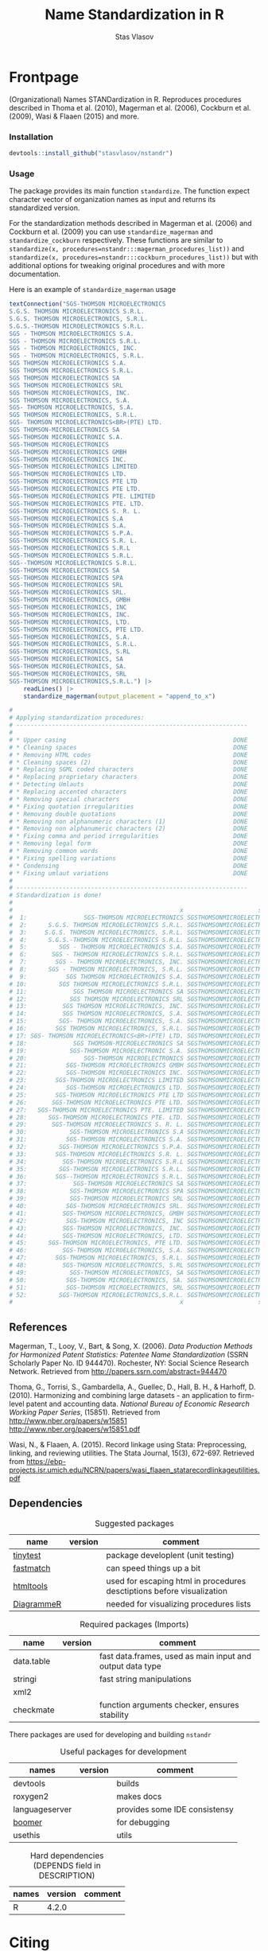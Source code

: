 #+title: Name Standardization in R
#+author: Stas Vlasov
#+email: s.vlasov@uvt.nl
#+r-pkg-version: 0.0.0.9000
#+r-pkg-url: https://stasvlasov.github.io/nstandr/
#+r-pkg-bug-reports: https://github.com/stasvlasov/nstandr/issues

#+PROPERTY: header-args:R  :comments link :session :mkdirp yes :padline yes
# - Reference from [[associate-id:org:29i4s7t0y5i0][nstandr R package]] on [2021-06-05 Sat 22:51]

* Frontpage
:PROPERTIES:
:export_file_name: README.md
:export_options: toc:nil
:export_options+: author:nil
:export_options+: title:nil
:END:

#+begin_export markdown
# nstandr <img src="img/logo.png" align="right" alt="" width="120"/>
#+end_export

#+begin: md-badges :codecov-token OQVJ7NRXO5
#+begin_export markdown
[![R-CMD-check](https://github.com/stasvlasov/nstandr/workflows/R-CMD-check/badge.svg)](https://github.com/stasvlasov/nstandr/actions)
[![codecov](https://codecov.io/gh/stasvlasov/nstandr/branch/master/graph/badge.svg?token=OQVJ7NRXO5)](https://codecov.io/gh/stasvlasov/nstandr)
![GitHub code size in bytes](https://img.shields.io/github/languages/code-size/stasvlasov/nstandr)
#+end_export
#+end:

#+name: r-pkg-description
#+begin_src org :exports results :results replace
  (Organizational) Names STANDardization in R. Reproduces procedures described in Thoma et al. (2010), Magerman et al. (2006), Cockburn et al. (2009), Wasi & Flaaen (2015) and more.
#+end_src

#+RESULTS: r-pkg-description
(Organizational) Names STANDardization in R. Reproduces procedures described in Thoma et al. (2010), Magerman et al. (2006), Cockburn et al. (2009), Wasi & Flaaen (2015) and more.


*** Installation

#+BEGIN_SRC R
  devtools::install_github("stasvlasov/nstandr")
#+END_SRC

*** Usage
The package provides its main function =standardize=. The function expect character vector of organization names as input and returns its standardized version.

For the standardization methods described in Magerman et al. (2006) and Cockburn et al. (2009) you can use =standardize_magerman= and =standardize_cockburn= respectively. These functions are similar to =standardize(x, procedures=nstandr:::magerman_procedures_list))= and =standardize(x, procedures=nstandr:::cockburn_procedures_list))= but with additional options for tweaking original procedures and with more documentation.

Here is an example of =standardize_magerman= usage
#+BEGIN_SRC R
  textConnection("SGS-THOMSON MICROELECTRONICS
  S.G.S. THOMSON MICROELECTRONICS S.R.L.
  S.G.S. THOMSON MICROELECTRONICS, S.R.L.
  S.G.S.-THOMSON MICROELECTRONICS S.R.L.
  SGS - THOMSON MICROELECTRONICS S.A.
  SGS - THOMSON MICROELECTRONICS S.R.L.
  SGS - THOMSON MICROELECTRONICS, INC.
  SGS - THOMSON MICROELECTRONICS, S.R.L.
  SGS THOMSON MICROELECTRONICS S.A.
  SGS THOMSON MICROELECTRONICS S.R.L.
  SGS THOMSON MICROELECTRONICS SA
  SGS THOMSON MICROELECTRONICS SRL
  SGS THOMSON MICROELECTRONICS, INC.
  SGS THOMSON MICROELECTRONICS, S.A.
  SGS- THOMSON MICROELECTRONICS, S.A.
  SGS THOMSON MICROELECTRONICS, S.R.L.
  SGS- THOMSON MICROELECTRONICS<BR>(PTE) LTD.
  SGS THOMSON-MICROELECTRONICS SA
  SGS-THOMSON MICROELECTRONIC S.A.
  SGS-THOMSON MICROELECTRONICS
  SGS-THOMSON MICROELECTRONICS GMBH
  SGS-THOMSON MICROELECTRONICS INC.
  SGS-THOMSON MICROELECTRONICS LIMITED
  SGS-THOMSON MICROELECTRONICS LTD.
  SGS-THOMSON MICROELECTRONICS PTE LTD
  SGS-THOMSON MICROELECTRONICS PTE LTD.
  SGS-THOMSON MICROELECTRONICS PTE. LIMITED
  SGS-THOMSON MICROELECTRONICS PTE. LTD.
  SGS-THOMSON MICROELECTRONICS S. R. L.
  SGS-THOMSON MICROELECTRONICS S.A
  SGS-THOMSON MICROELECTRONICS S.A.
  SGS-THOMSON MICROELECTRONICS S.P.A.
  SGS-THOMSON MICROELECTRONICS S.R. L.
  SGS-THOMSON MICROELECTRONICS S.R.L
  SGS-THOMSON MICROELECTRONICS S.R.L.
  SGS--THOMSON MICROELECTRONICS S.R.L.
  SGS-THOMSON MICROELECTRONICS SA
  SGS-THOMSON MICROELECTRONICS SPA
  SGS-THOMSON MICROELECTRONICS SRL
  SGS-THOMSON MICROELECTRONICS SRL.
  SGS-THOMSON MICROELECTRONICS, GMBH
  SGS-THOMSON MICROELECTRONICS, INC
  SGS-THOMSON MICROELECTRONICS, INC.
  SGS-THOMSON MICROELECTRONICS, LTD.
  SGS-THOMSON MICROELECTRONICS, PTE LTD.
  SGS-THOMSON MICROELECTRONICS, S.A.
  SGS-THOMSON MICROELECTRONICS, S.R.L.
  SGS-THOMSON MICROELECTRONICS, S.RL
  SGS-THOMSON MICROELECTRONICS, SA
  SGS-THOMSON MICROELECTRONICS, SA.
  SGS-THOMSON MICROELECTRONICS, SRL
  SGS-THOMSON MICROELECTRONICS,S.R.L.") |>
      readLines() |>
      standardize_magerman(output_placement = "append_to_x")

  # 
  # Applying standardization procedures:
  # -----------------------------------------------------------------
  # 
  # * Upper casing                                               DONE
  # * Cleaning spaces                                            DONE
  # * Removing HTML codes                                        DONE
  # * Cleaning spaces (2)                                        DONE
  # * Replacing SGML coded characters                            DONE
  # * Replacing proprietary characters                           DONE
  # * Detecting Umlauts                                          DONE
  # * Replacing accented characters                              DONE
  # * Removing special characters                                DONE
  # * Fixing quotation irregularities                            DONE
  # * Removing double quotations                                 DONE
  # * Removing non alphanumeric characters (1)                   DONE
  # * Removing non alphanumeric characters (2)                   DONE
  # * Fixing comma and period irregularities                     DONE
  # * Removing legal form                                        DONE
  # * Removing common words                                      DONE
  # * Fixing spelling variations                                 DONE
  # * Condensing                                                 DONE
  # * Fixing umlaut variations                                   DONE
  # 
  # -----------------------------------------------------------------
  # Standardization is done!
  # 
  #                                               x                     std_x
  #  1:                SGS-THOMSON MICROELECTRONICS SGSTHOMSONMICROELECTRONIC
  #  2:      S.G.S. THOMSON MICROELECTRONICS S.R.L. SGSTHOMSONMICROELECTRONIC
  #  3:     S.G.S. THOMSON MICROELECTRONICS, S.R.L. SGSTHOMSONMICROELECTRONIC
  #  4:      S.G.S.-THOMSON MICROELECTRONICS S.R.L. SGSTHOMSONMICROELECTRONIC
  #  5:         SGS - THOMSON MICROELECTRONICS S.A. SGSTHOMSONMICROELECTRONIC
  #  6:       SGS - THOMSON MICROELECTRONICS S.R.L. SGSTHOMSONMICROELECTRONIC
  #  7:        SGS - THOMSON MICROELECTRONICS, INC. SGSTHOMSONMICROELECTRONIC
  #  8:      SGS - THOMSON MICROELECTRONICS, S.R.L. SGSTHOMSONMICROELECTRONIC
  #  9:           SGS THOMSON MICROELECTRONICS S.A. SGSTHOMSONMICROELECTRONIC
  # 10:         SGS THOMSON MICROELECTRONICS S.R.L. SGSTHOMSONMICROELECTRONIC
  # 11:             SGS THOMSON MICROELECTRONICS SA SGSTHOMSONMICROELECTRONIC
  # 12:            SGS THOMSON MICROELECTRONICS SRL SGSTHOMSONMICROELECTRONIC
  # 13:          SGS THOMSON MICROELECTRONICS, INC. SGSTHOMSONMICROELECTRONIC
  # 14:          SGS THOMSON MICROELECTRONICS, S.A. SGSTHOMSONMICROELECTRONIC
  # 15:         SGS- THOMSON MICROELECTRONICS, S.A. SGSTHOMSONMICROELECTRONIC
  # 16:        SGS THOMSON MICROELECTRONICS, S.R.L. SGSTHOMSONMICROELECTRONIC
  # 17: SGS- THOMSON MICROELECTRONICS<BR>(PTE) LTD. SGSTHOMSONMICROELECTRONIC
  # 18:             SGS THOMSON-MICROELECTRONICS SA SGSTHOMSONMICROELECTRONIC
  # 19:            SGS-THOMSON MICROELECTRONIC S.A. SGSTHOMSONMICROELECTRONIC
  # 20:                SGS-THOMSON MICROELECTRONICS SGSTHOMSONMICROELECTRONIC
  # 21:           SGS-THOMSON MICROELECTRONICS GMBH SGSTHOMSONMICROELECTRONIC
  # 22:           SGS-THOMSON MICROELECTRONICS INC. SGSTHOMSONMICROELECTRONIC
  # 23:        SGS-THOMSON MICROELECTRONICS LIMITED SGSTHOMSONMICROELECTRONIC
  # 24:           SGS-THOMSON MICROELECTRONICS LTD. SGSTHOMSONMICROELECTRONIC
  # 25:        SGS-THOMSON MICROELECTRONICS PTE LTD SGSTHOMSONMICROELECTRONIC
  # 26:       SGS-THOMSON MICROELECTRONICS PTE LTD. SGSTHOMSONMICROELECTRONIC
  # 27:   SGS-THOMSON MICROELECTRONICS PTE. LIMITED SGSTHOMSONMICROELECTRONIC
  # 28:      SGS-THOMSON MICROELECTRONICS PTE. LTD. SGSTHOMSONMICROELECTRONIC
  # 29:       SGS-THOMSON MICROELECTRONICS S. R. L. SGSTHOMSONMICROELECTRONIC
  # 30:            SGS-THOMSON MICROELECTRONICS S.A SGSTHOMSONMICROELECTRONIC
  # 31:           SGS-THOMSON MICROELECTRONICS S.A. SGSTHOMSONMICROELECTRONIC
  # 32:         SGS-THOMSON MICROELECTRONICS S.P.A. SGSTHOMSONMICROELECTRONIC
  # 33:        SGS-THOMSON MICROELECTRONICS S.R. L. SGSTHOMSONMICROELECTRONIC
  # 34:          SGS-THOMSON MICROELECTRONICS S.R.L SGSTHOMSONMICROELECTRONIC
  # 35:         SGS-THOMSON MICROELECTRONICS S.R.L. SGSTHOMSONMICROELECTRONIC
  # 36:        SGS--THOMSON MICROELECTRONICS S.R.L. SGSTHOMSONMICROELECTRONIC
  # 37:             SGS-THOMSON MICROELECTRONICS SA SGSTHOMSONMICROELECTRONIC
  # 38:            SGS-THOMSON MICROELECTRONICS SPA SGSTHOMSONMICROELECTRONIC
  # 39:            SGS-THOMSON MICROELECTRONICS SRL SGSTHOMSONMICROELECTRONIC
  # 40:           SGS-THOMSON MICROELECTRONICS SRL. SGSTHOMSONMICROELECTRONIC
  # 41:          SGS-THOMSON MICROELECTRONICS, GMBH SGSTHOMSONMICROELECTRONIC
  # 42:           SGS-THOMSON MICROELECTRONICS, INC SGSTHOMSONMICROELECTRONIC
  # 43:          SGS-THOMSON MICROELECTRONICS, INC. SGSTHOMSONMICROELECTRONIC
  # 44:          SGS-THOMSON MICROELECTRONICS, LTD. SGSTHOMSONMICROELECTRONIC
  # 45:      SGS-THOMSON MICROELECTRONICS, PTE LTD. SGSTHOMSONMICROELECTRONIC
  # 46:          SGS-THOMSON MICROELECTRONICS, S.A. SGSTHOMSONMICROELECTRONIC
  # 47:        SGS-THOMSON MICROELECTRONICS, S.R.L. SGSTHOMSONMICROELECTRONIC
  # 48:          SGS-THOMSON MICROELECTRONICS, S.RL SGSTHOMSONMICROELECTRONIC
  # 49:            SGS-THOMSON MICROELECTRONICS, SA SGSTHOMSONMICROELECTRONIC
  # 50:           SGS-THOMSON MICROELECTRONICS, SA. SGSTHOMSONMICROELECTRONIC
  # 51:           SGS-THOMSON MICROELECTRONICS, SRL SGSTHOMSONMICROELECTRONIC
  # 52:         SGS-THOMSON MICROELECTRONICS,S.R.L. SGSTHOMSONMICROELECTRONIC
  #                                               x                     std_x
#+END_SRC

** References

Magerman, T., Looy, V., Bart, & Song, X. (2006). /Data Production Methods for Harmonized Patent Statistics: Patentee Name Standardization/ (SSRN Scholarly Paper No. ID 944470). Rochester, NY: Social Science Research Network. Retrieved from http://papers.ssrn.com/abstract=944470

Thoma, G., Torrisi, S., Gambardella, A., Guellec, D., Hall, B. H., & Harhoff, D. (2010). Harmonizing and combining large datasets - an application to firm-level patent and accounting data. /National Bureau of Economic Research Working Paper Series/, (15851). Retrieved from http://www.nber.org/papers/w15851 http://www.nber.org/papers/w15851.pdf

Wasi, N., & Flaaen, A. (2015). Record linkage using Stata: Preprocessing, linking, and reviewing utilities. The Stata Journal, 15(3), 672-697. Retrieved from https://ebp-projects.isr.umich.edu/NCRN/papers/wasi_flaaen_statarecordlinkageutilities.pdf


** Dependencies

#+caption: Suggested packages
#+name: ob-r-pkg-table-suggests
| name       | version | comment                                                                |
|------------+---------+------------------------------------------------------------------------|
| [[https://github.com/markvanderloo/tinytest/blob/master/pkg/README.md][tinytest]]   |         | package developlent (unit testing)                                     |
| [[https://cran.r-project.org/web/packages/fastmatch/index.html][fastmatch]]  |         | can speed things up a bit                                              |
| [[https://rstudio.github.io/htmltools/index.html][htmltools]]  |         | used for escaping html in procedures desctiptions before visualization |
| [[http://rich-iannone.github.io/DiagrammeR/docs.html][DiagrammeR]] |         | needed for visualizing procedures lists                                |
#+TBLFM: $2='(org-sbe get-package-vesion (pkg $$1))


#+caption: Required packages (Imports)
#+name: ob-r-pkg-table-imports
| name       | version | comment                                                   |
|------------+---------+-----------------------------------------------------------|
| data.table |         | fast data.frames, used as main input and output data type |
| stringi    |         | fast string manipulations                                 |
| xml2       |         |                                                           |
| checkmate  |         | function arguments checker, ensures stability             |
#+TBLFM: $2='(org-sbe get-package-vesion (pkg $$1))


There packages are used for developing and building ~nstandr~

#+caption: Useful packages for development
#+name: ob-r-pkg-table-suggests-dev
| names          | version | comment                       |
|----------------+---------+-------------------------------|
| devtools       |         | builds                        |
| roxygen2       |         | makes docs                    |
| languageserver |         | provides some IDE consistensy |
| [[https://moodymudskipper.github.io/boomer][boomer]]         |         | for debugging                 |
| usethis        |         | utils                         |
#+TBLFM: $2='(org-sbe get-package-vesion (pkg $$1))


#+caption: Hard dependencies (DEPENDS field in DESCRIPTION)
#+name: ob-r-pkg-table-depends
| names | version | comment |
|-------+---------+---------|
| R     |   4.2.0 |         |


* Citing

#+begin_src latex
@misc{Vlasov2022,
  author = {Vlasov, Stanislav A.},
  title = {nstandr - an R package that makes standardized organizational names.},
  year = {2020},
  publisher = {GitHub},
  journal = {GitHub repository},
  howpublished = {\url{https://github.com/stasvlasov/nstandr}},
  commit = {10293d9d5f0687b5b7dc784d8a75942b7175f4a1}
}
#+end_src

#+BEGIN_SRC yaml :tangle info.yml :noweb yes
  type: software
  ref: nstandr
  lang: R
  title: <<ob-r-pkg-utils-get-macro-by-keyword(key = "title")>>
  author: <<ob-r-pkg-utils-get-macro-by-keyword(key = "author")>>
  date: <<ob-r-pkg-utils-get-macro-by-keyword(key = "date")>>
  version: <<ob-r-pkg-utils-get-macro-by-keyword(key = "r_package_version")>>
  url: <<ob-r-pkg-utils-get-macro-by-keyword(key = "r_package_url")>>
  publisher: GitHub
  commit:
  implements:
    - ref: magerman2006_std_names
    - ref: dm0082                 # stata package
    - ref: nber_pdp_stdname
#+END_SRC

* Development

For this package development I use Emacs' org-mode that allows literate programming. Literate programming in this case provides ways to do the following:
- Use tables of internal data for standardization in human readable format and convert it to .rda when deploying package
- Write function definition and tests next to other but tangle it from .org file to different directories and .r files on deployment

** Naming Convention
- All functions should have a verb
- Variables should not have a verb
- Everything that is available to user should start with either nstandr (data) or standardize (functions)
- Internal functions and variables does not have to have this prefix
- Second part of the name is a source if the function or a data is taken from this source (e.g. standardize.magerman.remove.common.words)
- The rest is the name of the function or a variable as precise and informative as possible
- Data for string substitutions, removals or pattern recognition should be named as "patterns" (e.g., nstandr.magerman.patterns.special.characters)



* Code
** Package documentation
:PROPERTIES:
:ID:       org:g5wa69d1ffi0
:END:

#+BEGIN_SRC R :tangle R/nstandr.r :noweb yes
  #' @details
  #' <<r-pkg-description>>
  #' @keywords internal
  "_PACKAGE"
#+END_SRC

** get_dots (get from external package)
:PROPERTIES:
:ID:       org:6lik3kf0kcj0
:END:

[[https://github.com/stasvlasov/dots][GitHub - stasvlasov/dots: An alternative way to interact with "..." dots arguments (aka ellipses).]]

#+BEGIN_SRC R :tangle R/0_get_dots.r :noweb yes
<<ob-r-pkg-utils-get-external-src(org-file="~/org/research/dots/dots.src.org",src-block="get_dots")>>
#+END_SRC

** basic procedures

*** standardize_toupper
:PROPERTIES:
:ID:       org:xys0f8s0lei0
:END:

#+BEGIN_SRC R :tangle R/nstandr.r
  ##' @eval attr(standardize_toupper, "description")
  ##' 
  ##' @param x data
  ##' 
  ##' @inheritDotParams standardize_options
  ##'
  ##' @return updated data (as data.table)
  ##' @export
  standardize_toupper <- function(x, ...) {
      get_target(x) |>
          toupper() |>
          inset_target(x)
  }

  attr(standardize_toupper, "description") <- 
  "Uppercases vector of interest in the object (table)"
#+END_SRC

#+BEGIN_SRC R :tangle inst/tinytest/test_standardize_toupper.r

  expect_equal(data.table(name = c("MÄKARÖNI ETÖ FKÜSNÖ Ltd"
                                 , "MSLab CÖ. <a href=lsdldf> <br> <\\a>"
                                 , "MSLab Co."
                                 , "MSLaeb Comp."
                                 , "MSLab Comp."
                                 , "ÀÁÂÃÄÅÆÇÈÉÊËÌÍÎÏÐÑÒÓÔÕÖØÙÚÛÜÝŸ")
                        , foo = "lalala" ) |>
               standardize_toupper(col = 2, name = "bar")
             , structure(list(name = c("MÄKARÖNI ETÖ FKÜSNÖ Ltd", "MSLab CÖ. <a href=lsdldf> <br> <\\a>", 
                                       "MSLab Co.", "MSLaeb Comp.", "MSLab Comp.", "ÀÁÂÃÄÅÆÇÈÉÊËÌÍÎÏÐÑÒÓÔÕÖØÙÚÛÜÝŸ"
                                       ), foo = c("LALALA", "LALALA", "LALALA", "LALALA", "LALALA", 
                                                  "LALALA")), row.names = c(NA, -6L), class = c("data.table", "data.frame"
                                                                                                )))

#+END_SRC

*** standardize_remove_brackets
:PROPERTIES:
:ID:       org:9ew0f8s0lei0
:END:

#+BEGIN_SRC R :tangle R/nstandr.r
  ##' @eval attr(standardize_remove_brackets, "@title")
  ##' @param x object (table)
  ##' @inheritDotParams standardize_options
  ##' @return updated object
  ##' 
  ##' @export
  standardize_remove_brackets  <- function(x, ...) {
      get_target(x) |>
          stringi::stri_replace_all_regex("<[^<>]*>|\\([^()]*\\)|\\{[^{}]*\\}|\\[[^\\[\\]]*\\]", "") |>
          inset_target(x)
  }

  attr(standardize_remove_brackets, "@title") <- "Removes brackets and content in brackets"
#+END_SRC

#+BEGIN_SRC R :tangle inst/tinytest/test_standardize_remove_brackets.r
  ## remove.brackets breaks the encoding (so it is better to apply decoding first)
  expect_equal(standardize_remove_brackets("fa\xE7ile (lalala) lkj (sdfs) AAA [sdf]")
             , "fa�ile  lkj  AAA ")

  expect_equal(standardize_remove_brackets("fa7ile (lalala) lkj (sdfs) AAA [sdf]")
             , "fa7ile  lkj  AAA ")

#+END_SRC

*** standardize_remove_quotes
:PROPERTIES:
:ID:       org:4vz0f8s0lei0
:END:

#+BEGIN_SRC R :tangle R/nstandr.r
  ##' Removes double quotes
  ##' 
  ##' @param x an object
  ##' @inheritDotParams standardize_options
  ##' @return updated object
  ##' @export
  standardize_remove_quotes <- function(x, ...) {
          get_target(x) |>
            stringi::stri_replace_all_regex("\"", "") |>
            inset_target(x)
  }
#+END_SRC
*** standardize_dehtmlize
:PROPERTIES:
:ID:       org:4tffib50bci0
:END:

#+BEGIN_SRC R :tangle R/nstandr.r
  #' Converts HTML characters to UTF-8
  #'
  #' The method is about 1/3 faster than htmlParse but it is still quite slow
  #' @param x object (table)
  #' @param as_single_string If set then collapse characters in the main column of the `x` (i.e., `x.col`) as to a single string. It will increase performance (at least for relatively short tables). Default is FALSE
  #' @param as_single_string_sep delimiter for collapsed strings to uncollapse it later. Default is "#_|".
  #' @param use_read_xml If set the it will parse XML. Default is FALSE which means it parses HTML
  #' @inheritDotParams standardize_options
  #' @return updated object
  #' @references http://stackoverflow.com/questions/5060076
  #'
  #' @export
  standardize_dehtmlize <- function(x
                                , as_single_string = FALSE
                                , as_single_string_sep = "#_|"
                                , use_read_xml = FALSE
                                , ...) {
      x_vector <- get_target(x)
      if(as_single_string) {
          x_vector <- paste0(x_vector, collapse = as_single_string_sep)
          x_vector <- paste0("<x>", x_vector, "</x>")
          x_vector <- 
              (if(use_read_xml) {
                   xml2::read_xml(x_vector)
               } else {
                   xml2::read_html(x_vector)
               }) |> xml2::xml_text()
          strsplit(x_vector, as_single_string_sep, fixed = TRUE)[[1]]
      } else {
          sapply(x_vector, \(str) {
              str <- paste0("<x>", str, "</x>")
              (if(use_read_xml) {
                   xml2::read_xml(str)
               } else {
                   xml2::read_html(str)
               }) |> xml2::xml_text()
          }, USE.NAMES = FALSE)    
      } |> inset_target(x)
  }

#+END_SRC

#+BEGIN_SRC R :tangle inst/tinytest/test_standardize_dehtmlize.r

  expect_equal(c("abcd", "&amp; &apos; &gt;", "&amp;", "&euro; &lt;") |>
               standardize_dehtmlize()
  , c("abcd", "& ' >", "&", "€ <"))


#+END_SRC

*** standardize_detect_enc
:PROPERTIES:
:ID:       org:e2bfib50bci0
:END:

#+BEGIN_SRC R :tangle R/nstandr.r
  #' Detects string encoding
  #' @param x object
  #' @param output_codes_col_name Same as in [detect_patterns()]
  #' @param return_only_codes Same as in [detect_patterns()]
  #' @param ... 
  #' @inheritDotParams standardize_options
  #' @return updated object
  #'
  #' @export
  standardize_detect_enc <- function(x
                                 , output_codes_col_name = "{col_name_}encoding"
                                 , return_only_codes = FALSE
                                 , ...) {
      available_enc_list <- iconvlist()
      x_vector <- get_target(x) |>
          stringi::stri_enc_detect() |>
          lapply(function(enc) {
              enc <- toupper(enc[["Encoding"]])
              first_ok_enc <- which(enc %in% available_enc_list)[1]
              if(length(first_ok_enc) == 0) ""
              else enc[[first_ok_enc]]
          }) |> unlist()
      if(return_only_codes) {
          x_vector
      } else {
          inset_target(x_vector
                     , x
                     , output_placement = "omit"
                     , output_copy_col_name = output_codes_col_name
                     , append_output_copy = TRUE)
      }
  }
#+END_SRC

#+BEGIN_SRC R :tangle inst/tinytest/test_standardize_detect_enc.r
  ## This fails depending on platform (Windows) on R release.

  ## expect_equal(data.table::data.table(data = c("FAÇILE"
  ##                                , "fa\xE7ile"
  ##                                , "c\u00b5c\u00b5ber")
  ##                       , coffee = "Yes, please!") |>
  ##              standardize_detect_enc(return_only_codes = TRUE)
  ##            , c("WINDOWS-1254", "ISO-8859-9", "UTF-8"))


  ## ## TODO col naming

  ## expect_equal(c("FAÇILE"
  ##              , "fa\xE7ile"
  ##              , "c\u00b5c\u00b5ber") |>
  ##              standardize_detect_enc()
  ## , structure(list(x = c("FAÇILE", "fa\xe7ile", "cµcµber"), x_encoding = c("WINDOWS-1254", 
  ## "ISO-8859-9", "UTF-8")), row.names = c(NA, -3L), class = c("data.table", 
  ## "data.frame")))




  ## expect_equal(data.table::data.table(data = c("FAÇILE"
  ##                                            , "fa\xE7ile"
  ##                                            , "c\u00b5c\u00b5ber")
  ##                                   , coffee = "Yes, please!") |>
  ##              standardize_detect_enc(output_codes_col_name = "{col_name}_lala")
  ##            , structure(list(data = c("FAÇILE", "fa\xe7ile", "cµcµber"), 
  ##                             coffee = c("Yes, please!", "Yes, please!", "Yes, please!"
  ##                                        ), data_lala = c("WINDOWS-1254", "ISO-8859-9", "UTF-8")), row.names = c(NA, 
  ##                                                                                                                -3L), class = c("data.table", "data.frame")))


#+END_SRC
*** standardize_toascii
:PROPERTIES:
:ID:       org:mzn0tpb0wei0
:END:

#+BEGIN_SRC R :tangle R/nstandr.r
  #' Translates non-ascii symbols to its ascii equivalent
  #' 
  #' @param x String to translate
  #' @param detect_encoding Detect encoding of individual elements (slower). Allows to work with mixed encodings.
  #' @inheritDotParams standardize_options
  #' 
  #' @export
  standardize_toascii <- function(x
                              , detect_encoding = FALSE
                              , ...) {
    str <- get_target(x)
    utf <- nstandr_patterns_ascii$utf |> paste(collapse = "")
    ascii <- nstandr_patterns_ascii$ascii |> paste(collapse = "")
    (if(detect_encoding) {
         mapply(
             \(name, enc) chartr(utf, ascii, iconv(name, from = enc, to = "UTF-8", sub = ""))
           , str
           , standardize_detect_enc(str, return_only_codes = TRUE)
           , SIMPLIFY = FALSE, USE.NAMES = FALSE) |>
             unlist() |>
             iconv(to = "ASCII", sub = "")
     } else {
         ## stringi::stri_enc_toascii(str)
         chartr(utf, ascii, enc2utf8(str)) |> 
             iconv(to = "ASCII", sub = "")
     }) |> inset_target(x)
  }
#+END_SRC

#+BEGIN_SRC R :tangle inst/tinytest/test_standardize_toascii.r
  ## This fails depending on platform (Windows) on R release.

  ## expect_equal( c("FAÇILE"
  ##               , "fa\xE7ile"
  ##               , "c\u00b5c\u00b5ber") |>
  ##               data.table::data.table("coffee") |>
  ##               standardize_toascii(detect_encoding = TRUE)

  ## , structure(list(V1 = c("FAAILE", "facile", "cucuber"), V2 = c("coffee", 
  ## "coffee", "coffee")), row.names = c(NA, -3L), class = c("data.table", 
  ## "data.frame")))



#+END_SRC

**** ASCII equivalents table

A table for converting ~ŠŒŽšœžŸ¥µÀÁÂÃÄÅÆÇÈÉÊËÌÍÎÏÐÑÒÓÔÕÖØÙÚÛÜÝßàáâãäåæçèéêëìíîïðñòóôõöøùúûüýÿ~ string to ~SOZsozYYuAAAAAAACEEEEIIIIDNOOOOOOUUUUYsaaaaaaaceeeeiiiionoooooouuuuyy~

#+NAME: ob-r-pkg-data-nstandr-patterns-ascii
| utf | ascii |
|-----+-------|
| Š   | S     |
| Œ   | O     |
| Ž   | Z     |
| š   | s     |
| œ   | o     |
| ž   | z     |
| Ÿ   | Y     |
| ¥   | Y     |
| µ   | u     |
| À   | A     |
| Á   | A     |
| Â   | A     |
| Ã   | A     |
| Ä   | A     |
| Å   | A     |
| Æ   | A     |
| Ç   | C     |
| È   | E     |
| É   | E     |
| Ê   | E     |
| Ë   | E     |
| Ì   | I     |
| Í   | I     |
| Î   | I     |
| Ï   | I     |
| Ð   | D     |
| Ñ   | N     |
| Ò   | O     |
| Ó   | O     |
| Ô   | O     |
| Õ   | O     |
| Ö   | O     |
| Ø   | O     |
| Ù   | U     |
| Ú   | U     |
| Û   | U     |
| Ü   | U     |
| Ý   | Y     |
| ß   | s     |
| à   | a     |
| á   | a     |
| â   | a     |
| ã   | a     |
| ä   | a     |
| å   | a     |
| æ   | a     |
| ç   | c     |
| è   | e     |
| é   | e     |
| ê   | e     |
| ë   | e     |
| ì   | i     |
| í   | i     |
| î   | i     |
| ï   | i     |
| ð   | o     |
| ñ   | n     |
| ò   | o     |
| ó   | o     |
| ô   | o     |
| õ   | o     |
| ö   | o     |
| ø   | o     |
| ù   | u     |
| ú   | u     |
| û   | u     |
| ü   | u     |
| ý   | y     |
| ÿ   | y     |


*** standardize_squish_spaces
:PROPERTIES:
:ID:       org:dlp0f8s0lei0
:END:

  #+BEGIN_SRC R :tangle R/standardize_squish_spaces.r
    #' Removes redundant whitespases
    #' @param x table or vector
    #'
    #' @param wrap_in_spaces If set then adds leaing and ending spaces. Default is FALSE.
    #'
    #' @inheritDotParams standardize_options
    #'
    #' @return updated table or vector
    #' @export
    standardize_squish_spaces <- function(x, wrap_in_spaces = FALSE, ...) {
        get_target(x) |>
            stringi::stri_replace_all_regex("\\s+", " ") |>
            stringi::stri_trim_both() |> (
                \(y) if(wrap_in_spaces) paste0(" ", y, " ") else y
            )() |>
            inset_target(x)
    }
    #+END_SRC

#+BEGIN_SRC R :tangle inst/tinytest/test_standardize_squish_spaces.r

  expect_equal(standardize_squish_spaces("  String with trailing,  middle, and leading white space\t"
                                     , wrap_in_spaces = TRUE)
             , " String with trailing, middle, and leading white space ")




  expect_equal(standardize_squish_spaces("\n\nString with excess,  trailing and leading white   space\n\n"
                                     , wrap_in_spaces = FALSE)
             , "String with excess, trailing and leading white space")

#+END_SRC
** utils
*** standardize_make_procedures_list
:PROPERTIES:
:ID:       org:i762gum0fqi0
:END:

#+name: standardize_make_procedures_list
#+BEGIN_SRC R :tangle R/0_standardize_make_procedures_list.r
  ##' Makes list of procedures calls from table.
  ##'
  ##' Table should have at least two columns - messages and fuctions
  ##' calls. Each function call should be a string of the following
  ##' format "'function.name', arg1 = val1, arg2 = val2" (same as
  ##' arguments for `do.call` function).
  ##' 
  ##' @param procedures_table Table to use
  ##' @param message_field name of the column with messages that will be
  ##'     displayed when each call is executed
  ##' @param function_call_field name of the column where function
  ##'     (standardization procedures) calls are listed.
  ##' @param no_field name of the column where the number of procedure
  ##'     is specified. Also this field indicates if the row in the
  ##'     table is just a comment in which case it will be removed if
  ##'     `remove_comments` is set (which is set by default)
  ##' @param remove_comments Whether to remove comments.
  ##' @param sort_by_no_field Whether to sort the list by col named
  ##'     `no_field`
  ##' @param comments Values (character string) in the first col that
  ##'     makes entire row as commented out
  ##' @return List of named function calls. Names are messages.
  ##' 
  standardize_make_procedures_list <- function(procedures_table
                                           , message_field = "message"
                                           , function_call_field = "function.call"
                                           , no_field = "no"
                                           , remove_comments = TRUE
                                           , sort_by_no_field = TRUE
                                           , comments = c("#", "-", "")) {
      ## procedures_table <- defactor(procedures_table)
      if(remove_comments) {
          procedures_table <- 
              procedures_table[
                  !(procedures_table[[no_field]] %in% comments)
                , ]
      }
      if(sort_by_no_field) {
          procedures_table <-
              procedures_table[
                  procedures_table[[no_field]] |>
                  as.numeric() |>
                  order()
                , ]
      }
      procedures <- 
          procedures_table[[function_call_field]] |> (
              \(y) paste0("list(", y, ")")
          )() |>
          lapply(\(str) eval(parse(text = str))) |>
          lapply(\(lst) if(length(lst) == 1) unlist(lst) else lst)
      names(procedures) <- procedures_table[[message_field]]
      return(procedures)
  }
#+END_SRC


#+BEGIN_SRC R :tangle inst/tinytest/test_standardize_make_procedures_list.r
  standardize_make_procedures_list <- nstandr:::standardize_make_procedures_list

  expect_equal(data.frame(no = c(3,2,"-", "")
                        , message = c("hello", "world", "man", "dfsdf")
                        , function.call = c("'c', 1, b=3", "'sum', 8,8,9", "'version'", "")) |>
               standardize_make_procedures_list()
             , list(world = list("sum", 8, 8, 9), hello = list("c", 1, b = 3)))

#+END_SRC


*** standardize_x_split
:PROPERTIES:
:ID:       org:ije1f8s0lei0
:END:

#+BEGIN_SRC R :tangle R/nstandr.r
  ##' Splits the object (table) in chunks by rows
  ##'
  ##' Convenient to apply some function to the table in chunks, e.g., if you want to add display of progress.
  ##'
  ##' @param x object or table
  ##' @param by number of rows to split by
  ##' @param len length of the table (nrow). If it is NULL then use x_length(x)
  ##' 
  ##' @return List of (sub)tables
  standardize_x_split <- function(x, by, len = NULL) {
      if(is.null(len)) len <- x_length(x)
      split(x, rep(seq(1, len %/% by +1)
                 , each = by
                 , length.out = len))
  }
#+END_SRC

#+BEGIN_SRC R :tangle inst/tinytest/test_standardize_x_split.r
  standardize_x_split <- nstandr:::standardize_x_split


  expect_equal(data.table(name = c("MÄKARÖNI ETÖ FKÜSNÖ Ltd"
                                 , "MSLab CÖ. <a href=lsdldf> <br> <\\a>"
                                 , "MSLab Co."
                                 , "MSLaeb Comp."
                                 , "MSLab Comp."
                                 , "ÀÁÂÃÄÅÆÇÈÉÊËÌÍÎÏÐÑÒÓÔÕÖØÙÚÛÜÝŸ") |>
                              rep(50)
                        , foo = "lalala" ) |>
               standardize_x_split(10) |>
               sapply(class)
             , structure(c("data.table", "data.frame", "data.table", "data.frame", 
                           "data.table", "data.frame", "data.table", "data.frame", "data.table", 
                           "data.frame", "data.table", "data.frame", "data.table", "data.frame", 
                           "data.table", "data.frame", "data.table", "data.frame", "data.table", 
                           "data.frame", "data.table", "data.frame", "data.table", "data.frame", 
                           "data.table", "data.frame", "data.table", "data.frame", "data.table", 
                           "data.frame", "data.table", "data.frame", "data.table", "data.frame", 
                           "data.table", "data.frame", "data.table", "data.frame", "data.table", 
                           "data.frame", "data.table", "data.frame", "data.table", "data.frame", 
                           "data.table", "data.frame", "data.table", "data.frame", "data.table", 
                           "data.frame", "data.table", "data.frame", "data.table", "data.frame", 
                           "data.table", "data.frame", "data.table", "data.frame", "data.table", 
                           "data.frame"), .Dim = c(2L, 30L), .Dimnames = list(NULL, c("1", 
                                                                                      "2", "3", "4", "5", "6", "7", "8", "9", "10", "11", "12", "13", 
                                                                                      "14", "15", "16", "17", "18", "19", "20", "21", "22", "23", "24", 
                                                                                      "25", "26", "27", "28", "29", "30"))))



  expect_equal(c("MÄKARÖNI ETÖ FKÜSNÖ Ltd"
               , "MSLab CÖ. <a href=lsdldf> <br> <\\a>"
               , "MSLab Co."
               , "MSLaeb Comp."
               , "MSLab Comp."
               , "ÀÁÂÃÄÅÆÇÈÉÊËÌÍÎÏÐÑÒÓÔÕÖØÙÚÛÜÝŸ") |>
               rep(50) |>
               standardize_x_split(10)
  , list(`1` = c("MÄKARÖNI ETÖ FKÜSNÖ Ltd", "MSLab CÖ. <a href=lsdldf> <br> <\\a>", 
  "MSLab Co.", "MSLaeb Comp.", "MSLab Comp.", "ÀÁÂÃÄÅÆÇÈÉÊËÌÍÎÏÐÑÒÓÔÕÖØÙÚÛÜÝŸ", 
  "MÄKARÖNI ETÖ FKÜSNÖ Ltd", "MSLab CÖ. <a href=lsdldf> <br> <\\a>", 
  "MSLab Co.", "MSLaeb Comp."), `2` = c("MSLab Comp.", "ÀÁÂÃÄÅÆÇÈÉÊËÌÍÎÏÐÑÒÓÔÕÖØÙÚÛÜÝŸ", 
  "MÄKARÖNI ETÖ FKÜSNÖ Ltd", "MSLab CÖ. <a href=lsdldf> <br> <\\a>", 
  "MSLab Co.", "MSLaeb Comp.", "MSLab Comp.", "ÀÁÂÃÄÅÆÇÈÉÊËÌÍÎÏÐÑÒÓÔÕÖØÙÚÛÜÝŸ", 
  "MÄKARÖNI ETÖ FKÜSNÖ Ltd", "MSLab CÖ. <a href=lsdldf> <br> <\\a>"
  ), `3` = c("MSLab Co.", "MSLaeb Comp.", "MSLab Comp.", "ÀÁÂÃÄÅÆÇÈÉÊËÌÍÎÏÐÑÒÓÔÕÖØÙÚÛÜÝŸ", 
  "MÄKARÖNI ETÖ FKÜSNÖ Ltd", "MSLab CÖ. <a href=lsdldf> <br> <\\a>", 
  "MSLab Co.", "MSLaeb Comp.", "MSLab Comp.", "ÀÁÂÃÄÅÆÇÈÉÊËÌÍÎÏÐÑÒÓÔÕÖØÙÚÛÜÝŸ"
  ), `4` = c("MÄKARÖNI ETÖ FKÜSNÖ Ltd", "MSLab CÖ. <a href=lsdldf> <br> <\\a>", 
  "MSLab Co.", "MSLaeb Comp.", "MSLab Comp.", "ÀÁÂÃÄÅÆÇÈÉÊËÌÍÎÏÐÑÒÓÔÕÖØÙÚÛÜÝŸ", 
  "MÄKARÖNI ETÖ FKÜSNÖ Ltd", "MSLab CÖ. <a href=lsdldf> <br> <\\a>", 
  "MSLab Co.", "MSLaeb Comp."), `5` = c("MSLab Comp.", "ÀÁÂÃÄÅÆÇÈÉÊËÌÍÎÏÐÑÒÓÔÕÖØÙÚÛÜÝŸ", 
  "MÄKARÖNI ETÖ FKÜSNÖ Ltd", "MSLab CÖ. <a href=lsdldf> <br> <\\a>", 
  "MSLab Co.", "MSLaeb Comp.", "MSLab Comp.", "ÀÁÂÃÄÅÆÇÈÉÊËÌÍÎÏÐÑÒÓÔÕÖØÙÚÛÜÝŸ", 
  "MÄKARÖNI ETÖ FKÜSNÖ Ltd", "MSLab CÖ. <a href=lsdldf> <br> <\\a>"
  ), `6` = c("MSLab Co.", "MSLaeb Comp.", "MSLab Comp.", "ÀÁÂÃÄÅÆÇÈÉÊËÌÍÎÏÐÑÒÓÔÕÖØÙÚÛÜÝŸ", 
  "MÄKARÖNI ETÖ FKÜSNÖ Ltd", "MSLab CÖ. <a href=lsdldf> <br> <\\a>", 
  "MSLab Co.", "MSLaeb Comp.", "MSLab Comp.", "ÀÁÂÃÄÅÆÇÈÉÊËÌÍÎÏÐÑÒÓÔÕÖØÙÚÛÜÝŸ"
  ), `7` = c("MÄKARÖNI ETÖ FKÜSNÖ Ltd", "MSLab CÖ. <a href=lsdldf> <br> <\\a>", 
  "MSLab Co.", "MSLaeb Comp.", "MSLab Comp.", "ÀÁÂÃÄÅÆÇÈÉÊËÌÍÎÏÐÑÒÓÔÕÖØÙÚÛÜÝŸ", 
  "MÄKARÖNI ETÖ FKÜSNÖ Ltd", "MSLab CÖ. <a href=lsdldf> <br> <\\a>", 
  "MSLab Co.", "MSLaeb Comp."), `8` = c("MSLab Comp.", "ÀÁÂÃÄÅÆÇÈÉÊËÌÍÎÏÐÑÒÓÔÕÖØÙÚÛÜÝŸ", 
  "MÄKARÖNI ETÖ FKÜSNÖ Ltd", "MSLab CÖ. <a href=lsdldf> <br> <\\a>", 
  "MSLab Co.", "MSLaeb Comp.", "MSLab Comp.", "ÀÁÂÃÄÅÆÇÈÉÊËÌÍÎÏÐÑÒÓÔÕÖØÙÚÛÜÝŸ", 
  "MÄKARÖNI ETÖ FKÜSNÖ Ltd", "MSLab CÖ. <a href=lsdldf> <br> <\\a>"
  ), `9` = c("MSLab Co.", "MSLaeb Comp.", "MSLab Comp.", "ÀÁÂÃÄÅÆÇÈÉÊËÌÍÎÏÐÑÒÓÔÕÖØÙÚÛÜÝŸ", 
  "MÄKARÖNI ETÖ FKÜSNÖ Ltd", "MSLab CÖ. <a href=lsdldf> <br> <\\a>", 
  "MSLab Co.", "MSLaeb Comp.", "MSLab Comp.", "ÀÁÂÃÄÅÆÇÈÉÊËÌÍÎÏÐÑÒÓÔÕÖØÙÚÛÜÝŸ"
  ), `10` = c("MÄKARÖNI ETÖ FKÜSNÖ Ltd", "MSLab CÖ. <a href=lsdldf> <br> <\\a>", 
  "MSLab Co.", "MSLaeb Comp.", "MSLab Comp.", "ÀÁÂÃÄÅÆÇÈÉÊËÌÍÎÏÐÑÒÓÔÕÖØÙÚÛÜÝŸ", 
  "MÄKARÖNI ETÖ FKÜSNÖ Ltd", "MSLab CÖ. <a href=lsdldf> <br> <\\a>", 
  "MSLab Co.", "MSLaeb Comp."), `11` = c("MSLab Comp.", "ÀÁÂÃÄÅÆÇÈÉÊËÌÍÎÏÐÑÒÓÔÕÖØÙÚÛÜÝŸ", 
  "MÄKARÖNI ETÖ FKÜSNÖ Ltd", "MSLab CÖ. <a href=lsdldf> <br> <\\a>", 
  "MSLab Co.", "MSLaeb Comp.", "MSLab Comp.", "ÀÁÂÃÄÅÆÇÈÉÊËÌÍÎÏÐÑÒÓÔÕÖØÙÚÛÜÝŸ", 
  "MÄKARÖNI ETÖ FKÜSNÖ Ltd", "MSLab CÖ. <a href=lsdldf> <br> <\\a>"
  ), `12` = c("MSLab Co.", "MSLaeb Comp.", "MSLab Comp.", "ÀÁÂÃÄÅÆÇÈÉÊËÌÍÎÏÐÑÒÓÔÕÖØÙÚÛÜÝŸ", 
  "MÄKARÖNI ETÖ FKÜSNÖ Ltd", "MSLab CÖ. <a href=lsdldf> <br> <\\a>", 
  "MSLab Co.", "MSLaeb Comp.", "MSLab Comp.", "ÀÁÂÃÄÅÆÇÈÉÊËÌÍÎÏÐÑÒÓÔÕÖØÙÚÛÜÝŸ"
  ), `13` = c("MÄKARÖNI ETÖ FKÜSNÖ Ltd", "MSLab CÖ. <a href=lsdldf> <br> <\\a>", 
  "MSLab Co.", "MSLaeb Comp.", "MSLab Comp.", "ÀÁÂÃÄÅÆÇÈÉÊËÌÍÎÏÐÑÒÓÔÕÖØÙÚÛÜÝŸ", 
  "MÄKARÖNI ETÖ FKÜSNÖ Ltd", "MSLab CÖ. <a href=lsdldf> <br> <\\a>", 
  "MSLab Co.", "MSLaeb Comp."), `14` = c("MSLab Comp.", "ÀÁÂÃÄÅÆÇÈÉÊËÌÍÎÏÐÑÒÓÔÕÖØÙÚÛÜÝŸ", 
  "MÄKARÖNI ETÖ FKÜSNÖ Ltd", "MSLab CÖ. <a href=lsdldf> <br> <\\a>", 
  "MSLab Co.", "MSLaeb Comp.", "MSLab Comp.", "ÀÁÂÃÄÅÆÇÈÉÊËÌÍÎÏÐÑÒÓÔÕÖØÙÚÛÜÝŸ", 
  "MÄKARÖNI ETÖ FKÜSNÖ Ltd", "MSLab CÖ. <a href=lsdldf> <br> <\\a>"
  ), `15` = c("MSLab Co.", "MSLaeb Comp.", "MSLab Comp.", "ÀÁÂÃÄÅÆÇÈÉÊËÌÍÎÏÐÑÒÓÔÕÖØÙÚÛÜÝŸ", 
  "MÄKARÖNI ETÖ FKÜSNÖ Ltd", "MSLab CÖ. <a href=lsdldf> <br> <\\a>", 
  "MSLab Co.", "MSLaeb Comp.", "MSLab Comp.", "ÀÁÂÃÄÅÆÇÈÉÊËÌÍÎÏÐÑÒÓÔÕÖØÙÚÛÜÝŸ"
  ), `16` = c("MÄKARÖNI ETÖ FKÜSNÖ Ltd", "MSLab CÖ. <a href=lsdldf> <br> <\\a>", 
  "MSLab Co.", "MSLaeb Comp.", "MSLab Comp.", "ÀÁÂÃÄÅÆÇÈÉÊËÌÍÎÏÐÑÒÓÔÕÖØÙÚÛÜÝŸ", 
  "MÄKARÖNI ETÖ FKÜSNÖ Ltd", "MSLab CÖ. <a href=lsdldf> <br> <\\a>", 
  "MSLab Co.", "MSLaeb Comp."), `17` = c("MSLab Comp.", "ÀÁÂÃÄÅÆÇÈÉÊËÌÍÎÏÐÑÒÓÔÕÖØÙÚÛÜÝŸ", 
  "MÄKARÖNI ETÖ FKÜSNÖ Ltd", "MSLab CÖ. <a href=lsdldf> <br> <\\a>", 
  "MSLab Co.", "MSLaeb Comp.", "MSLab Comp.", "ÀÁÂÃÄÅÆÇÈÉÊËÌÍÎÏÐÑÒÓÔÕÖØÙÚÛÜÝŸ", 
  "MÄKARÖNI ETÖ FKÜSNÖ Ltd", "MSLab CÖ. <a href=lsdldf> <br> <\\a>"
  ), `18` = c("MSLab Co.", "MSLaeb Comp.", "MSLab Comp.", "ÀÁÂÃÄÅÆÇÈÉÊËÌÍÎÏÐÑÒÓÔÕÖØÙÚÛÜÝŸ", 
  "MÄKARÖNI ETÖ FKÜSNÖ Ltd", "MSLab CÖ. <a href=lsdldf> <br> <\\a>", 
  "MSLab Co.", "MSLaeb Comp.", "MSLab Comp.", "ÀÁÂÃÄÅÆÇÈÉÊËÌÍÎÏÐÑÒÓÔÕÖØÙÚÛÜÝŸ"
  ), `19` = c("MÄKARÖNI ETÖ FKÜSNÖ Ltd", "MSLab CÖ. <a href=lsdldf> <br> <\\a>", 
  "MSLab Co.", "MSLaeb Comp.", "MSLab Comp.", "ÀÁÂÃÄÅÆÇÈÉÊËÌÍÎÏÐÑÒÓÔÕÖØÙÚÛÜÝŸ", 
  "MÄKARÖNI ETÖ FKÜSNÖ Ltd", "MSLab CÖ. <a href=lsdldf> <br> <\\a>", 
  "MSLab Co.", "MSLaeb Comp."), `20` = c("MSLab Comp.", "ÀÁÂÃÄÅÆÇÈÉÊËÌÍÎÏÐÑÒÓÔÕÖØÙÚÛÜÝŸ", 
  "MÄKARÖNI ETÖ FKÜSNÖ Ltd", "MSLab CÖ. <a href=lsdldf> <br> <\\a>", 
  "MSLab Co.", "MSLaeb Comp.", "MSLab Comp.", "ÀÁÂÃÄÅÆÇÈÉÊËÌÍÎÏÐÑÒÓÔÕÖØÙÚÛÜÝŸ", 
  "MÄKARÖNI ETÖ FKÜSNÖ Ltd", "MSLab CÖ. <a href=lsdldf> <br> <\\a>"
  ), `21` = c("MSLab Co.", "MSLaeb Comp.", "MSLab Comp.", "ÀÁÂÃÄÅÆÇÈÉÊËÌÍÎÏÐÑÒÓÔÕÖØÙÚÛÜÝŸ", 
  "MÄKARÖNI ETÖ FKÜSNÖ Ltd", "MSLab CÖ. <a href=lsdldf> <br> <\\a>", 
  "MSLab Co.", "MSLaeb Comp.", "MSLab Comp.", "ÀÁÂÃÄÅÆÇÈÉÊËÌÍÎÏÐÑÒÓÔÕÖØÙÚÛÜÝŸ"
  ), `22` = c("MÄKARÖNI ETÖ FKÜSNÖ Ltd", "MSLab CÖ. <a href=lsdldf> <br> <\\a>", 
  "MSLab Co.", "MSLaeb Comp.", "MSLab Comp.", "ÀÁÂÃÄÅÆÇÈÉÊËÌÍÎÏÐÑÒÓÔÕÖØÙÚÛÜÝŸ", 
  "MÄKARÖNI ETÖ FKÜSNÖ Ltd", "MSLab CÖ. <a href=lsdldf> <br> <\\a>", 
  "MSLab Co.", "MSLaeb Comp."), `23` = c("MSLab Comp.", "ÀÁÂÃÄÅÆÇÈÉÊËÌÍÎÏÐÑÒÓÔÕÖØÙÚÛÜÝŸ", 
  "MÄKARÖNI ETÖ FKÜSNÖ Ltd", "MSLab CÖ. <a href=lsdldf> <br> <\\a>", 
  "MSLab Co.", "MSLaeb Comp.", "MSLab Comp.", "ÀÁÂÃÄÅÆÇÈÉÊËÌÍÎÏÐÑÒÓÔÕÖØÙÚÛÜÝŸ", 
  "MÄKARÖNI ETÖ FKÜSNÖ Ltd", "MSLab CÖ. <a href=lsdldf> <br> <\\a>"
  ), `24` = c("MSLab Co.", "MSLaeb Comp.", "MSLab Comp.", "ÀÁÂÃÄÅÆÇÈÉÊËÌÍÎÏÐÑÒÓÔÕÖØÙÚÛÜÝŸ", 
  "MÄKARÖNI ETÖ FKÜSNÖ Ltd", "MSLab CÖ. <a href=lsdldf> <br> <\\a>", 
  "MSLab Co.", "MSLaeb Comp.", "MSLab Comp.", "ÀÁÂÃÄÅÆÇÈÉÊËÌÍÎÏÐÑÒÓÔÕÖØÙÚÛÜÝŸ"
  ), `25` = c("MÄKARÖNI ETÖ FKÜSNÖ Ltd", "MSLab CÖ. <a href=lsdldf> <br> <\\a>", 
  "MSLab Co.", "MSLaeb Comp.", "MSLab Comp.", "ÀÁÂÃÄÅÆÇÈÉÊËÌÍÎÏÐÑÒÓÔÕÖØÙÚÛÜÝŸ", 
  "MÄKARÖNI ETÖ FKÜSNÖ Ltd", "MSLab CÖ. <a href=lsdldf> <br> <\\a>", 
  "MSLab Co.", "MSLaeb Comp."), `26` = c("MSLab Comp.", "ÀÁÂÃÄÅÆÇÈÉÊËÌÍÎÏÐÑÒÓÔÕÖØÙÚÛÜÝŸ", 
  "MÄKARÖNI ETÖ FKÜSNÖ Ltd", "MSLab CÖ. <a href=lsdldf> <br> <\\a>", 
  "MSLab Co.", "MSLaeb Comp.", "MSLab Comp.", "ÀÁÂÃÄÅÆÇÈÉÊËÌÍÎÏÐÑÒÓÔÕÖØÙÚÛÜÝŸ", 
  "MÄKARÖNI ETÖ FKÜSNÖ Ltd", "MSLab CÖ. <a href=lsdldf> <br> <\\a>"
  ), `27` = c("MSLab Co.", "MSLaeb Comp.", "MSLab Comp.", "ÀÁÂÃÄÅÆÇÈÉÊËÌÍÎÏÐÑÒÓÔÕÖØÙÚÛÜÝŸ", 
  "MÄKARÖNI ETÖ FKÜSNÖ Ltd", "MSLab CÖ. <a href=lsdldf> <br> <\\a>", 
  "MSLab Co.", "MSLaeb Comp.", "MSLab Comp.", "ÀÁÂÃÄÅÆÇÈÉÊËÌÍÎÏÐÑÒÓÔÕÖØÙÚÛÜÝŸ"
  ), `28` = c("MÄKARÖNI ETÖ FKÜSNÖ Ltd", "MSLab CÖ. <a href=lsdldf> <br> <\\a>", 
  "MSLab Co.", "MSLaeb Comp.", "MSLab Comp.", "ÀÁÂÃÄÅÆÇÈÉÊËÌÍÎÏÐÑÒÓÔÕÖØÙÚÛÜÝŸ", 
  "MÄKARÖNI ETÖ FKÜSNÖ Ltd", "MSLab CÖ. <a href=lsdldf> <br> <\\a>", 
  "MSLab Co.", "MSLaeb Comp."), `29` = c("MSLab Comp.", "ÀÁÂÃÄÅÆÇÈÉÊËÌÍÎÏÐÑÒÓÔÕÖØÙÚÛÜÝŸ", 
  "MÄKARÖNI ETÖ FKÜSNÖ Ltd", "MSLab CÖ. <a href=lsdldf> <br> <\\a>", 
  "MSLab Co.", "MSLaeb Comp.", "MSLab Comp.", "ÀÁÂÃÄÅÆÇÈÉÊËÌÍÎÏÐÑÒÓÔÕÖØÙÚÛÜÝŸ", 
  "MÄKARÖNI ETÖ FKÜSNÖ Ltd", "MSLab CÖ. <a href=lsdldf> <br> <\\a>"
  ), `30` = c("MSLab Co.", "MSLaeb Comp.", "MSLab Comp.", "ÀÁÂÃÄÅÆÇÈÉÊËÌÍÎÏÐÑÒÓÔÕÖØÙÚÛÜÝŸ", 
  "MÄKARÖNI ETÖ FKÜSNÖ Ltd", "MSLab CÖ. <a href=lsdldf> <br> <\\a>", 
  "MSLab Co.", "MSLaeb Comp.", "MSLab Comp.", "ÀÁÂÃÄÅÆÇÈÉÊËÌÍÎÏÐÑÒÓÔÕÖØÙÚÛÜÝŸ"
  )))
#+END_SRC

*** unlist_if_possible
:PROPERTIES:
:ID:       org:3ya1f8s0lei0
:END:
#+BEGIN_SRC R :tangle R/0_unlist_if_possible.r
  ##' If column in the `x` table is list unlist it if possible
  ##' @param x object
  ##' @param replace_zero_length_with Default is replace NULLs with NA_character_ because vector of just NA is a logical class
  ##' @param remove_empty_values remove NA, "", etc. from list elements.  (see [standardize_omit_empty()])
  ##' @return updated object
  ##' @export
  unlist_if_possible <- function(x
                               , replace_zero_length_with = NA_character_
                               , remove_empty_values = TRUE) {
      if(is.list(x)) {
          if(remove_empty_values) {
              x <- lapply(x, standardize_omit_empty)
          }
          len <- sapply(x, length)
          if(all(len == 1)) {
              unlist(x, recursive = FALSE, use.names = FALSE)
          } else if(all(len %in% 0:1)) {
              x[len == 0] <- replace_zero_length_with
              unlist(x, recursive = FALSE, use.names = FALSE)
          } else {
              return(x)
          }
      } else {
          ## assume that x is atomic
          return(x)
      }
  }
#+END_SRC

#+BEGIN_SRC R :tangle inst/tinytest/test_unlist_if_possible.r


  expect_equal(c(1,2,3,4) |> unlist_if_possible()
             , c(1, 2, 3, 4))

  expect_equal(list(c("a"), NULL, 3, "5", character(0)) |> unlist_if_possible()
             , c("a", NA, "3", "5", NA))


  expect_equal(list(c("a"), 3, "5") |> unlist_if_possible()
             , c("a", "3", "5"))


  expect_equal(list(c("a", "b", "c"), NULL, 3, "5", character(0)) |> unlist_if_possible()
             , list(c("a", "b", "c"), NULL, 3, "5", character(0)))


  expect_equal(list(c("a", NA, ""), NULL, 3, "5", character(0)) |> unlist_if_possible()
             , c("a", NA, "3", "5", NA))


  expect_equal(list(c("a", NA, ""), NULL, 3, "5", character(0)) |> unlist_if_possible(remove_empty_values = FALSE)
             , list(c("a", NA, ""), NULL, 3, "5", character(0)))


#+END_SRC

** Vector Handeling Functions
:PROPERTIES:
:ID:       org:kakfib50bci0
:END:
*** x_length and x_width
:PROPERTIES:
:ID:       org:rixkspb0wei0
:END:
#+BEGIN_SRC R :tangle R/0_x_length_and_width.r
  ##' Gets lengths of the object
  ##'
  ##' @param x input data (table)
  ##' @return Length (`nrow`) of the object. If it is atomic it returns its length.
  ##' @export
  x_length <- function(x) {
      if (is.atomic(x) || is.null(x)) {
          length(x)
      } else if(is.list(x)) {
          length(x[[1]])
      } else {
          nrow(x)
      }
  }




  ##' Gets width of the object
  ##'
  ##' @param x object (table)
  ##' @return Width (ncol) of the object. If it is atomic it is 1.
  ##' @export
  x_width <- function(x) {
      if (is.atomic(x)) {
          return(1)
      } else {
          return(ncol(x))
      }
  }
#+END_SRC

*** standardize_empty
:PROPERTIES:
:ID:       org:3971f8s0lei0
:END:
#+BEGIN_SRC R :tangle R/0_is_x_empty.r
  ##' Checks if all elements in vercor(s) are either "", NA, NULL or have zero length
  ##' @param x input data to check each vector
  ##' @param return_as_true_if_x_zero_length how to interpret zero lenth input. If TRUE then it returns TRUE. Otherwise NULL.
  ##' @return logical vector of the same length
  standardize_is_data_empty <- function(x
                                    , return_as_true_if_x_zero_length = FALSE) {
      if(length(x) == 0) {
          if(return_as_true_if_x_zero_length) {
              return(TRUE)
          } else {
              return(NULL)
          }
      }
      x_list_checks <-
          lapply(x, function(x) {
              if (length(x) == 0) TRUE else all(x == "" | is.na(x))
          })
      unlist(x_list_checks, recursive = FALSE)
  }


  ##' Removes elements that are either "", NA, NULL or have zero length
  ##' @param x vector
  ##' @return updated vector with empty elements removed
  ##' @export
  standardize_omit_empty <- function(x) {
      if(length(x) == 0) return(x)
      x[!sapply(standardize_is_data_empty(x), isTRUE)]
  }



  ## eval things if x empty otherwise return x
  standardize_eval_if_empty <- function(x, ..., env = parent.frame()) {
    if(standardize_is_data_empty(x))
      eval(..., envir = env)
    else x
  }
#+END_SRC

#+BEGIN_SRC R :tangle inst/tinytest/test_standardize_eval_if_empty.r

  standardize_is_data_empty <- nstandr:::standardize_is_data_empty
  standardize_omit_empty <- nstandr:::standardize_omit_empty
  standardize_eval_if_empty <- nstandr:::standardize_eval_if_empty

  expect_equal(list("INCORPORATED", NULL, NULL, NULL, NULL) |> standardize_is_data_empty()
             , c(FALSE, TRUE, TRUE, TRUE, TRUE))

  expect_equal(c(NA, "", 3,4, "wsd", NULL) |> standardize_is_data_empty()
             , c(TRUE, TRUE, FALSE, FALSE, FALSE))

  expect_equal(list("INCORPORATED", NULL, NULL, NULL, NULL) |> standardize_omit_empty()
             , list("INCORPORATED"))

  expect_equal((function() {
      a <- 5
      standardize_eval_if_empty("", a)
  })()
  , 5)

  expect_equal((function() {
      a <- 5
      standardize_eval_if_empty("not_empty", a)
  })()
  , "not_empty")

#+END_SRC





*** defactor
:PROPERTIES:
:ID:       org:x3j0f8s0lei0
:END:
#+BEGIN_SRC R :tangle R/0_defactor.r
  ##' Converts factor to character
  ##' @param x a vector
  ##' @param check.numeric check if vector is numeric. Default is TRUE. Takes longer with this check but avoids type conversion (numeric to character).
  ##' @return character vector
  defactor_vector <- function(x, check.numeric = FALSE) {
    if(is.factor(x) & check.numeric) {
      levs <- levels(x)
      ## check if levels are numeric (longer)
      ## https://stackoverflow.com/questions/3418128
      if(suppressWarnings(identical(levs
                                  , as.character(as.numeric(levs)))))
        as.numeric(levs)[x]
      else
        levs[x]
    }
    else if(is.factor(x))
      levels(x)[x]
    else x
  }


  ##' Defactor the object
  ##' 
  ##' Returns object of the same type without factors
  ##'
  ##' @param x an object
  ##' @param conv2dt What to convert to data.table
  ##' @param x_atomic_name Name to use as a col name if x is atomic
  ##' @inheritDotParams defactor_vector
  ##' @return object of the same type without factors
  ##' @import data.table
  ##' @export
  defactor <- function(x
                     , conv2dt = c("only.tables"
                                 , "all.but.atomic"
                                 , "all.but.lists"
                                 , "all"
                                 , "none")
                     , x_atomic_name = NULL
                     , ...) {
    conv2dt <-  match.arg(conv2dt)
    if(is.atomic(x)) {
        if(conv2dt %in% c("only.tables", "all.but.atomic", "none")) {
            defactor_vector(x, ...)
        } else {
            x <- data.table(defactor_vector(x, ...))
            if(!is.null(x_atomic_name)) names(x) <- x_atomic_name
            return(x)
        }
    } else if(class(x)[1] == "list")
        if((conv2dt %in% c("only.tables", "all.but.lists", "none")))
            lapply(x, defactor, conv2dt = "none", ...)
        else
            data.table(lapply(x, defactor, conv2dt = "none", ...))
    else if(conv2dt != "none")
      as.data.table(lapply(x, defactor_vector, ...))
    else if(is.matrix(x))
      as.matrix(lapply(x, defactor_vector, ...))
    else if(is.data.table(x))
      as.data.table(lapply(x, defactor_vector, ...))
    else if(is.data.frame(x))
      as.data.frame(lapply(x, defactor_vector, ...)
                  , stringsAsFactors = FALSE)
    else x
  }
#+END_SRC

#+BEGIN_SRC R :tangle inst/tinytest/test_defactor.r
  defactor_vector <- nstandr:::defactor_vector



  expect_equal(
  {
      set.seed(124)
      factor(sample(c("a", "b", "b"), 20, replace = TRUE)) |> defactor_vector()
  }
  , c("a", "b", "b", "b", "a", "b", "a", "b", "a", "b", "b", "b", 
  "b", "b", "b", "a", "b", "b", "b", "a")
  )



  expect_equal(
      {
          set.seed(124)
          data.frame(num = factor(sample(runif(5), 20, replace = TRUE))
                        , let = factor(sample(c("a", "b", "b"), 20, replace = TRUE))) |>
              defactor()
          }
  , structure(list(num = c("0.222722708247602", "0.408794660819694", 
  "0.0830154397990555", "0.515284994151443", "0.39688234962523", 
  "0.39688234962523", "0.408794660819694", "0.0830154397990555", 
  "0.408794660819694", "0.408794660819694", "0.39688234962523", 
  "0.222722708247602", "0.408794660819694", "0.515284994151443", 
  "0.515284994151443", "0.39688234962523", "0.39688234962523", 
  "0.39688234962523", "0.0830154397990555", "0.515284994151443"
  ), let = c("b", "b", "b", "a", "b", "b", "b", "a", "b", "a", 
  "a", "b", "b", "a", "b", "b", "b", "b", "a", "a")), row.names = c(NA, 
  -20L), class = c("data.table", "data.frame")))





  expect_equal(list(c(1,2,3), 4,5,6,7) |> 
               defactor(conv2dt = "all.but.atomic")
             , structure(list(V1 = list(c(1, 2, 3), 4, 5, 6, 7)), row.names = c(NA, 
                                                                                -5L), class = c("data.table", "data.frame")))



  expect_equal(list(c(1,2,3), 4,5,6,7) |> 
               defactor(conv2dt = "only.table")
             , list(c(1, 2, 3), 4, 5, 6, 7))



  expect_equal(list(c(1,2,3), 4,5,6,7) |> 
               defactor(conv2dt = "all")
             , structure(list(V1 = list(c(1, 2, 3), 4, 5, 6, 7)), row.names = c(NA, 
                                                                                -5L), class = c("data.table", "data.frame")))



  expect_equal(c(c(1,2,3), 4,5,6,7) |> 
               defactor(conv2dt = "only.table")
             , c(1, 2, 3, 4, 5, 6, 7))



  expect_equal(c(c(1,2,3), 4,5,6,7) |> 
               defactor(conv2dt = "all")
             , structure(list(V1 = c(1, 2, 3, 4, 5, 6, 7)), row.names = c(NA, 
                                                                          -7L), class = c("data.table", "data.frame")))




#+END_SRC

*** standardize_options
:PROPERTIES:
:ID:       org:p323mg11m9j0
:END:

#+BEGIN_SRC R :tangle R/0_standardize_options.r
  ##' Does nothing but stores (as its own default arguments) options that control vector handeling through standardization process. These options are available in most nstandr functions that accept `...` parameter.
  ##' 
  ##' @param col Column of interest (the one we need to standardize) in the `x` object (if it is data.frame like).
  ##' @param rows Logical vector to filter records of interest. Default is NULL which means do not filter records.
  ##' @param omitted_rows_value If `rows` parameter is set then merge `omitted_rows_value` with the results (filtered by `rows`). Either single string or a character vector of length `nrow(x)`. If NULL (the default) then original values of `col` are merged with results.
  ##' @param output_placement Where to inset retults (standardized vector) in the `x` object. Default options is 'replace_col' which overwrides the `col` in `x` with results. Other options:
  ##' - 'omit' :: do not write results back to table (usually used when `append_output_copy` is set for temporary values)
  ##' - 'prepend_to_col' :: prepend to `col`
  ##' - 'append_to_col' :: append to `col`
  ##' - 'prepend_to_x' :: prepend to `x` data.frame like object
  ##' - 'append_to_x' :: append to `x` data.frame like object
  ##' @param x_atomic_name If `x` is vector use this name for original column if it is in results. Default is "x". If `x` is table the name of `col` will be used.
  ##' @param output_col_name Use this name for the column with results (standardized values). Parts in curly brakeds are substitute strings. Options for substitutions are:
  ##' @eval format_col_name(return_docs = TRUE)
  ##' @param append_output_copy Whether to append a copy of result vector to `x` object
  ##' @param output_copy_col_name How the append copy wiil be named
  ##' 
  ##' @return It does nothing. Returns NULL silently.
  standardize_options <- function(col = 1
                              , rows = NULL
                              , omitted_rows_value = NULL
                              , output_placement = "replace_col"
                              , x_atomic_name = "x"
                              , output_col_name = "std{_col_name}"
                              , append_output_copy = FALSE
                              , output_copy_col_name = "std{_col_name}_copy{_procedure_index}{_procedure_name}") {
        ## do nothing
        invisible()
    }
#+END_SRC

*** check_standardize_options
:PROPERTIES:
:ID:       org:5aj0v1y0lbj0
:END:

#+BEGIN_SRC R :tangle R/0_check_standardize_options.r
  report_arg_checks <- function (collection
                               , which_call_to_report = -2L
                               , call_to_report = NULL) {
      checkmate::assertClass(collection, "AssertCollection")
      if (!collection$isEmpty()) {
          msgs <- paste("-", collection$getMessages())
          context <- "nstandr :: %i argument checks failed in '%s' call:"
          if(is.call(try(
              call <- sys.call(which_call_to_report)
            , silent = TRUE))) {
              call_to_report <- deparse1(call)
          }
          err = c("\n", strwrap(sprintf(context, length(msgs), call_to_report))
                , strwrap(msgs, indent = 4, exdent = 6))
          stop(simpleError(paste0(err, collapse = "\n"), call = sys.call(1L)))
      }
      invisible(TRUE)
  }

  check_col <- function(col, x
                      , which_call_to_report = -1L
                      , missing_ok = FALSE
                      , null_ok = FALSE) {
      assertion_fails <- checkmate::makeAssertCollection()
      checkmate::assert_multi_class(col, c("character", "integer", "numeric"), add = assertion_fails)
      if (is.character(col)) {
          checkmate::assert_multi_class(x, c("data.frame", "data.table"), add = assertion_fails)
          checkmate::assert_character(col
                                    , min.chars = 1
                                    , len = 1
                                    , any.missing = missing_ok
                                    , null.ok = null_ok
                                    , add = assertion_fails)
          checkmate::assert_choice(col
                                 , names(x)
                                 , null.ok = null_ok
                                 , add = assertion_fails)
      } else if(is.numeric(col)) {
          checkmate::assert_int(col
                              , lower = 1
                              , upper = x_width(x)
                              , na.ok = missing_ok
                              , null.ok = null_ok
                              , add = assertion_fails)
      }
      report_arg_checks(assertion_fails
                      , which_call_to_report)
  }






  check_x <- function(x, which_call_to_report = -1L, null_ok = FALSE) {
      assertion_fails <- checkmate::makeAssertCollection()
      checkmate::assert_multi_class(x
                                  , c("character", "data.frame", "data.table")
                                  , add = assertion_fails
                                  , null.ok = null_ok)
      report_arg_checks(assertion_fails
                      , which_call_to_report)
  }


  ##' Assumes that rows (if logical) are same length as x
  ##' @param rows either numeric of logical vector
  ##' @param x The object to standardize
  ##' @param null_ok Whether NULL is valid value
  ##' @param na_ok Whether NA is valid value
  ##' @param which_call_to_report When reporting issues which function call to indicate for reference
  ##' @return nothing
  check_rows <- function(rows, x
                       , which_call_to_report = -1L
                       , null_ok = TRUE
                       , na_ok = FALSE) {
      assertion_fails <- checkmate::makeAssertCollection()
      checkmate::assert_multi_class(rows
                                  , classes = c("logical", "numeric")
                                  , null.ok = null_ok
                                  , add = assertion_fails)
      if(is.logical(rows)) {
          checkmate::assert_logical(rows
                                  , any.missing = na_ok
                                  , len = x_length(x)
                                  , null.ok = null_ok
                                  , add = assertion_fails)
      } else if(is.numeric(rows)) {
          checkmate::assert_integerish(rows
                                     , any.missing = na_ok
                                     , min.len = 1
                                     , max.len = x_length(x)
                                     , unique = TRUE
                                     , lower = 1
                                     , upper = x_length(x)
                                     , null.ok = null_ok
                                     , add = assertion_fails)
      }
      report_arg_checks(assertion_fails
                      , which_call_to_report)
  }


  check_standardize_options <- function(dots
                                    , x
                                    , which_call_to_report = -1L
                                    , check_name_duplicates = FALSE) {
      ## check own arguments
      checkmate::assert_int(which_call_to_report)
      checkmate::assert_flag(check_name_duplicates)
      ## check standardize_options
      assertion_fails <- checkmate::makeAssertCollection()
      with(dots, {
          ## check x
          check_x(x, which_call_to_report)
          ## check 'col'
          if(!is.atomic(x)) {
              check_col(col, x, which_call_to_report)
          }
          ## check 'rows'
          check_rows(rows, x, which_call_to_report)
          ## check 'omitted_rows_value'
          if(length(omitted_rows_value) == 1) {
              checkmate::assert_string(
                             omitted_rows_value
                           , na.ok = TRUE
                           , add = assertion_fails)
          } else {
              checkmate::assert_character(
                             omitted_rows_value
                           , null.ok = TRUE
                           , len = x_length(x)
                           , add = assertion_fails)
          }
          ## check 'placement'
          checkmate::assert_choice(
                         output_placement
                       , choices = c(
                             "replace_col"
                           , "prepend_to_col"
                           , "append_to_col"
                           , "prepend_to_x"
                           , "append_to_x"
                           , "omit")
                       , add = assertion_fails)
          ## check 'output_col_name'
          checkmate::assert_string(
                         output_col_name
                       , add = assertion_fails)
          if(check_name_duplicates && !is.atomic(x)) {
              output_col_name_formated <-
                  infer_moving_target_from_names(names(x), col, output_col_name, output_placement)
              checkmate::assert_names(
                             output_col_name_formated
                           , type = "ids"
                           , what = "colnames"
                           , disjunct.from = names(x)
                           , add = assertion_fails)
          }
          ## check  x_atomic_name'
          checkmate::assert_string(
                         x_atomic_name
                       , add = assertion_fails)
          checkmate::assert_names(
                         x_atomic_name
                       , type = "ids"
                       , what = "colnames"
                       , add = assertion_fails)
          ## check 'output_col_name'
          checkmate::assert_string(
                         output_col_name
                       , add = assertion_fails)
          ## check if col_name + 'output_col_name' is distinct from names(x)
          if(check_name_duplicates && !is.atomic(x) && is.null(name)) {
              checkmate::assert_names(
                             paste0(names(x)[[col]], output_col_name)
                           , type = "ids"
                           , what = "colnames"
                           , disjunct.from = names(x)
                           , add = assertion_fails)
          }
          ## check 'append_output_copy'
          checkmate::assert_flag(
                         append_output_copy
                       , add = assertion_fails)
          ## check 'output_copy_col_name'
          checkmate::assert_string(
                         output_copy_col_name
                       , min.chars = 1
                       , add = assertion_fails)
      })
      report_arg_checks(assertion_fails
                      , which_call_to_report)
  }
  #+END_SRC

#+BEGIN_SRC R :tangle inst/tinytest/test_check_standardize_options.r
  require("data.table")

  check_standardize_options <- nstandr:::check_standardize_options
  get_dots <- nstandr:::get_dots
  standardize_options <- nstandr:::standardize_options


  testing_check_arguments <- function(x, ...) {
      dots <- get_dots(standardize_options
                     , search_calls_with_formals = c("x", "...")
                     , search_depth = 5L
                     , search_up_to_call = c("standardize", "nstandr::standardize"))
      check_standardize_options(dots, x)
      return(TRUE)
  }

  expect_true(testing_check_arguments(data.table(a = c(1,2), b = c("a", "b")), output_col_name = "c"))
  ## bad output_placement name
  expect_error(testing_check_arguments(data.table(a = c(1,2), b = c("a", "b")), output_placement = "omitted"))


  testing_check_arguments <- function(x, ...) {
      dots <- get_dots(standardize_options
                     , search_calls_with_formals = c("x", "...")
                     , search_depth = 5L
                     , search_up_to_call = c("standardize", "nstandr::standardize"))
      check_standardize_options(dots, x
                            , check_name_duplicates = TRUE)
      return(TRUE)
  }


  ## taken name
  expect_error(testing_check_arguments(data.table(a = c(1,2), b = c("a", "b")), output_col_name = "b"))
  ## testing append copy prefix (taken name)
  expect_error(testing_check_arguments(data.table(a = c(1,2), b = c("a", "b"), a_standardized = TRUE)))
  ## test rows
  expect_error(testing_check_arguments(data.table(a = c(1,2), b = c("a", "b")), rows = c(1,1)))
#+END_SRC

#+BEGIN_SRC R :tangle inst/tinytest/test_check_utils.r
  ## test col checks
  check_col <- nstandr:::check_col

  fun <- function(col, x) {
      check_col(col, x)
      return(x[[col]])
  }


  expect_error(fun(list("5"), c("1" = "1","3" = 5)))
  expect_error(fun("5", c("1" = "1","3" = 5)))
  expect_error(fun(4, c("1" = "1","3" = 5)))
  expect_error(fun(c(1,2), c("1" = "1","3" = 5)))
  expect_equal(fun(1, c("1" = "1","3" = 5)), "1")

  expect_error(fun(3, data.frame(a = 1, b = 2)))
  expect_equal(fun(2, data.frame(a = 1, b = 2)), 2)

  ## test rows check
  check_rows <- nstandr:::check_rows

  fun <- function(rows, x) {
      check_rows(rows, x)
      return(x[rows])
  }

  expect_error(fun(list("5"), c("1" = "1","3" = 5)))
  expect_error(fun("5", c("1" = "1","3" = 5)))
  expect_error(fun(4, c("1" = "1","3" = 5)))
  expect_error(fun(c(2,2), c("1" = "1","3" = 5))) # duplicates
  expect_equal(fun(c(1,2), c("1" = "1","3" = 5)), c("1" = "1","3" = 5))
  expect_equal(fun(2, c("1" = "1","3" = 5)), c("3" = "5"))







  ## test x checks
  check_x <- nstandr:::check_x

  expect_error(check_x(list(1,2,3)))
  expect_error(check_x(1))
  expect_equal(check_x(c("1", 2, 3)), TRUE)


  ## ## test
  ## test.col <- 2
  ## standardize.is.ok.col(test.col, data.frame(nu = 1:5, NA, drink = rep("coffee", 5)))
  ## test.col <- 4
  ## standardize.is.ok.col(test.col, data.frame(nu = 1:5, NA, drink = rep("coffee", 5)))
  ## test.col <- "drink"
  ## standardize.is.ok.col(test.col, data.frame(nu = 1:5, NA, drink = rep("coffee", 5)))
  ## test.col <- "food"
  ## standardize.is.ok.col(test.col, data.frame(nu = 1:5, NA, drink = rep("coffee", 5)))
  ## test.col <- NA
  ## standardize.is.ok.col(test.col, data.frame(nu = 1:5, NA, drink = rep("coffee", 5)))
  ## test.col <- NULL
  ## standardize.is.ok.col(test.col, data.frame(nu = 1:5, NA, drink = rep("coffee", 5)))
  ## test.col <- NULL
  ## standardize.is.ok.col(test.col, data.frame(nu = 1:5, NA, drink = rep("coffee", 5)), required = TRUE)
  ## test.col <- c("nu", "coffee")
  ## standardize.is.ok.col(test.col, data.frame(nu = 1:5, NA, drink = rep("coffee", 5)), required = TRUE)
  ## test.col <- c(1,2)
  ## standardize.is.ok.col(test.col, data.frame(nu = 1:5, NA, drink = rep("coffee", 5)), required = TRUE)
  ## test.col <- c(1,3,0)
  ## standardize.is.ok.col(test.col,  data.frame(nu = 1:5, NA, drink = rep("coffee", 5)), required = TRUE, allow.negative = TRUE, allow.zero = TRUE)
  ## standardize.is.ok.col(test.col,  data.frame(nu = 1:5, NA, drink = rep("coffee", 5)), required = TRUE, allow.negative = TRUE, allow.zero = TRUE, several.ok = FALSE)
  ## test.col <- -c(1,2)
  ## test.col <- c(1,-2)
  ## standardize.is.ok.col(test.col,  data.frame(nu = 1:5, NA, drink = rep("coffee", 5)), required = TRUE, allow.negative = TRUE, allow.zero = TRUE)

  ## test.col <- c(1,3)
  ## standardize.is.ok.col(test.col,  data.frame(nu = 1:5, NA, drink = rep("coffee", 5)), required = TRUE, allow.negative = TRUE, allow.zero = TRUE, ban.values = c(3,4,5))




  ## test
  ## test.arg <- FALSE
  ## standardize.is.ok.type(test.arg)
  ## test.arg <- c(1,2,3,4,NA)
  ## standardize.is.ok.type(test.arg)
  ## test.arg <- c(1,2,3,4,NA)
  ## standardize.is.ok.type(test.arg, type = "numeric")
  ## test.arg <- c(T,T,F,T,NA)
  ## standardize.is.ok.type(test.arg)
  ## test.arg <- c(NA, NA)
  ## standardize.is.ok.type(test.arg, type = "numeric")
  ## test.arg <- NULL
  ## standardize.is.ok.type(test.arg, type = "numeric")
  ## test.arg <- NA
  ## standardize.is.ok.type(test.arg)
  ## test.arg <- list(1,2,3,NULL)
  ## standardize.is.ok.type(test.arg, type = "list")
  ## test.arg <- list(1,2,3,NULL)
  ## standardize.is.ok.type(test.arg, type = c("list", "numeric"))




  ## ## test
  ## standardize.is.ok.dots(names(list(x.col = 4, x.col.update = FALSE))
  ##                      , names(formals("standardize.x"))[-c(1:2)] )

  ## standardize.is.ok.dots(names(list())
  ##                      , names(formals("standardize.x"))[-c(1:2)] )

  ## standardize.is.ok.dots(c(NA, NA, 1)
  ##                      , names(formals("standardize.x"))[-c(1:2)] )

  ## standardize.is.ok.dots(NULL
  ##                      , names(formals("standardize.x"))[-c(1:2)] )
#+END_SRC

*** get_standardize_options
:PROPERTIES:
:ID:       org:y3obsm80daj0
:END:

#+BEGIN_SRC R :tangle R/0_get_standardize_options.r
  ##' Gets `standardize_options` at point with consistent updates up through calling stack.
  ##'
  ##' Limited to max stack of 3 calls and calls that include at least `data` and `...` formals (`nstandr` functions specific) up to `.GlobalEnv` or `standardize` call.
  ##' 
  ##' @return Returns list of updated arguments specified in `standardize_options` function
  ##' 
  ##' 
  ##' @md 
  get_standardize_options <- function() {
      evalq({
          get_dots(standardize_options
                 , search_calls_with_formals = c("x", "...")
                 , search_depth = 500L
                 ## , search_up_to_call = c("standardize", "nstandr::standardize")
                 , skip_checks_for_parent_call = FALSE)
      }, envir = parent.frame())
  }


  get_col_and_rows <- function() {
      evalq({
          get_dots(standardize_options
                 , select_args = c("col", "rows")
                 , search_calls_with_formals = c("x", "...")
                 , search_depth = 500L
                 ## , search_up_to_call = c("standardize", "nstandr::standardize")
                 , skip_checks_for_parent_call = FALSE)
      }, envir = parent.frame())
  }

#+END_SRC

#+BEGIN_SRC R :tangle inst/tinytest/test_get_standardize_options.r
  ## hack to make functions available in the environment
  standardize_options <- nstandr:::standardize_options
  ## I do not test get_standardize_options directly (and I will not use it in general) because it referes to the parent environment where internal functions are unknown

  expect_equal(nstandr:::get_dots(standardize_options
                                   , search_calls_with_formals = c("x", "...")
                                   , search_depth = 5L
                                   , search_up_to_call = c("standardize", "nstandr::standardize")
                                   , skip_checks_for_parent_call = FALSE)
             , as.list(formals("standardize_options")))

  standardize_test <- function (x, ...) nstandr:::get_dots(standardize_options
                                                          , search_calls_with_formals = c("x", "...")
                                                          , search_depth = 5L
                                                          , search_up_to_call = c("standardize", "nstandr::standardize")
                                                          , skip_checks_for_parent_call = FALSE)

  ## should update defauls
  expect_equal(standardize_test()$col, 1)
  expect_equal(standardize_test(col = 2)$col, 2)

  standardize_test <- \(x, col = 2, ...) nstandr:::get_dots(standardize_options
                                   , search_calls_with_formals = c("x", "...")
                                   , search_depth = 5L
                                   , search_up_to_call = c("standardize", "nstandr::standardize")
                                   , skip_checks_for_parent_call = FALSE)

  expect_equal(standardize_test()$col, 2)
  expect_equal(standardize_test(col = 3)$col, 3)

  ## Condkitioning on checking arguments (formals) in calls 

  ## should not update defauls (with skip_checks_for_parent_call = TRUE)
  standardize_test_1 <- \() nstandr:::get_dots(standardize_options
                                   , search_calls_with_formals = c("x", "...")
                                   , search_depth = 5L
                                   , search_up_to_call = c("standardize", "nstandr::standardize")
                                   , skip_checks_for_parent_call = FALSE)
  standardize_test_2 <- \(x, col = 123) standardize_test_1()
  expect_equal(standardize_test_2()$col, 1)

  standardize_test_1 <- \() nstandr:::get_dots(standardize_options
                                   , search_calls_with_formals = c("x", "...")
                                   , search_depth = 5L
                                   , search_up_to_call = c("standardize", "nstandr::standardize")
                                   , skip_checks_for_parent_call = FALSE)
  standardize_test_2 <- \(col = 123, ...) standardize_test_1()
  expect_equal(standardize_test_2()$col, 1)


  ## should not update defauls (with skip_checks_for_parent_call = FALSE)
  standardize_test <- \(x, col = 123) nstandr:::get_dots(standardize_options
                                   , search_calls_with_formals = c("x", "...")
                                   , search_depth = 5L
                                   , search_up_to_call = c("standardize", "nstandr::standardize")
                                   , skip_checks_for_parent_call = FALSE)
  expect_equal(standardize_test()$col, 1)

  standardize_test <- \(col = 123, ...) nstandr:::get_dots(standardize_options
                                   , search_calls_with_formals = c("x", "...")
                                   , search_depth = 5L
                                   , search_up_to_call = c("standardize", "nstandr::standardize")
                                   , skip_checks_for_parent_call = FALSE)
  expect_equal(standardize_test()$col, 1)




  ## should update defauls
  standardize_test <- \(x, col = 123, ...) {
      standardize_ <- \(x, ...) nstandr:::get_dots(standardize_options
                                   , search_calls_with_formals = c("x", "...")
                                   , search_depth = 5L
                                   , search_up_to_call = c("standardize", "nstandr::standardize")
                                   , skip_checks_for_parent_call = FALSE)
      standardize_() 
  }
  expect_equal(standardize_test()$col, 123)

  ## should not update defauls
  standardize_test <- \(x, col = 123, ...) {
      standardize <- \(x, ...) nstandr:::get_dots(standardize_options
                                   , search_calls_with_formals = c("x", "...")
                                   , search_depth = 5L
                                   , search_up_to_call = c("standardize", "nstandr::standardize")
                                   , skip_checks_for_parent_call = FALSE)
      standardize() 
  }
  expect_equal(standardize_test()$col, 1)
#+END_SRC

*** get_vector

#+BEGIN_SRC R :tangle R/0_get_vector.r
  ##' Gets vector by column and defactor if needed. Optionaly one can
  ##' provide a fallback_value which will be returned if col is not
  ##' specified.
  ##'
  ##' @param x Input data. Can be vector, data.frame or a data.table
  ##' @param col Column of interest in the input data `x`. The vector we
  ##'     would like to work with. Ignored if input `x` is a atomic
  ##'     vector.
  ##' @param rows Rows of interest
  ##' @param choices Optional set of choices that return value should be
  ##'     subset of. Do no check if it is NULL.
  ##' @param fallback_value If col is NULL then return this value (but
  ##'     see `fallback_value_supersedes` argument). Also check if it is
  ##'     a character vector and same lenght as x. If it is of length 1
  ##'     then replicate it to match x's length.
  ##' @param fallback_value_supersedes A bolean toggle. When set col is
  ##'     ignored when fallback_value is provided. Otherwise (the
  ##'     default) if col is provided then fallback_value is ignored.
  ##' @param fallback_value_any_missing Toggle check if missing values
  ##'     are allowed in fallback_value
  ##' @param fallback_value_ensure_length Toggle if fallback_value
  ##'     should we make it same length as `x`
  ##' @param check_x_col_rows Toggle wheather to use check_x, check_col,
  ##'     check_rows?
  ##' @param which_call_to_report Which call to report if argument
  ##'     checks fail.
  ##' @return A vector. Factors in imput `data` are converted to string.
  ##'
  ##' @md
  get_vector <- function(x, col
                       , rows = NULL
                       , choices = NULL
                       , fallback_value = NULL
                       , fallback_value_supersedes = FALSE
                       , fallback_value_any_missing = TRUE
                       , fallback_value_ensure_length = TRUE
                       , check_x_col_rows = TRUE
                       , which_call_to_report = -1L) {
      assertion_fails <- checkmate::makeAssertCollection()
      ## arg checks
      if (check_x_col_rows) check_x(x, which_call_to_report)
      checkmate::assert_flag(fallback_value_supersedes, add = assertion_fails)
      checkmate::assert_flag(fallback_value_any_missing, add = assertion_fails)
      checkmate::assert_flag(fallback_value_ensure_length, add = assertion_fails)
      ## get vector
      if ((fallback_value_supersedes || is.null(col))
          && !is.null(fallback_value)) {
          ## check choices
          if (!is.null(choices)) {
              checkmate::assert_subset(fallback_value
                                     , choices = choices
                                     , fmatch = TRUE
                                     , add = assertion_fails)
          }
          ## get fallback vector
          if (fallback_value_ensure_length &&
              length(fallback_value) == 1) {
              checkmate::assert_atomic_vector(
                             fallback_value
                           , any.missing = fallback_value_any_missing
                           , len = 1
                           , add = assertion_fails)
              v <- rep(fallback_value, x_length(x))
          } else {
              checkmate::assert_atomic_vector(
                             fallback_value
                           , any.missing = fallback_value_any_missing
                           , len = x_length(x)
                           , add = assertion_fails)
              v <- fallback_value
          }
      } else {
          ## get column
          if (is.atomic(x)) {
              v <- defactor(x)
          } else {
              if (check_x_col_rows) check_col(col, x, which_call_to_report)
              v <- defactor(x[[col]])
          }
          ## check choices
          if (!is.null(choices)) {
              checkmate::assert_subset(v
                                     , choices = choices
                                     , fmatch = TRUE
                                     , .var.name =
                                           paste0("x[[", checkmate::vname(col), "]]")
                                     , add = assertion_fails)
          }
      }
      ## select rows
      if (!is.null(rows)) {
          if (check_x_col_rows) check_rows(rows, x, which_call_to_report = which_call_to_report)
          v <- v[rows]
      }
      report_arg_checks(assertion_fails, which_call_to_report)
      return(v)
  }
  #+END_SRC

#+BEGIN_SRC R :tangle inst/tinytest/test_get_vector.r
  get_vector <- nstandr:::get_vector

  ## missing col
  expect_error(get_vector(c("a", "b", "c")))

  ## select rows
  expect_equal(
      get_vector(c("a", "b", "c"), 1, rows = c(1,3))
    , c("a", "c"))

  ## select col
  expect_equal(
      data.table(NA
               , c("a", "b", "c")
               , c(1,2,3)) |>
      get_vector(2, rows = c(1,3))
    , c("a", "c"))

  ## fallback
  expect_equal(
      data.table(NA
               , c("a", "b", "c")
               , c(1,2,3)) |>
      get_vector(2, rows = c(1,3), fallback_value = c("x"))
    , c("a", "c"))


  expect_equal(
      data.table(NA
               , c("a", "b", "c")
               , c(1,2,3)) |>
      get_vector(2, rows = c(1,3)
               , fallback_value = c("x")
               , fallback_value_supersedes = TRUE)
    , c("x", "x"))

  expect_equal(
      data.table(NA
               , c("a", "b", "c")
               , c(1,2,3)) |>
      get_vector(NULL, rows = c(1,3)
               , fallback_value = c("x"))
    , c("x", "x"))

  expect_equal(
      data.table(NA
               , c("a", "b", "c")
               , c(1,2,3)) |>
      get_vector(NULL, rows = c(1,3)
               , fallback_value = c("x", "y", "z"))
    , c("x", "z"))

  ## choises
  expect_error(
      data.table(NA
               , c("a", "b", "c")
               , c(1,2,3)) |>
      get_vector(NULL, rows = c(1,3)
               , fallback_value = c("x")
               , choices = "a"
               , fallback_value_supersedes = TRUE))

  expect_error(
      data.table(NA
               , c("a", "b", "c")
               , c(1,2,3)) |>
      get_vector(2, rows = c(1,3)
               , choices = "x"))

#+END_SRC

*** get_target & inset_target
:PROPERTIES:
:ID:       org:77wbsm80daj0
:END:
#+BEGIN_SRC R :tangle R/0_handel_target_naming_indexing.r
  ## naming col
  make_indexed_col_name <- function(col_name
                                  , x_names = NULL
                                  , index_init_val = 1L
                                  , index_separator = "_") {
      checkmate::assert_integer(index_init_val, len = 1)
      checkmate::assert_string(index_separator)
      if(is.null(x_names)) return(col_name)
      indexed_col_name_regex <- paste0("^", escape_regex(col_name), escape_regex(index_separator), "(\\d+)$")
      indexed_col_name_in_x_names <-
          stringi::stri_detect_regex(x_names, indexed_col_name_regex)
      if(any(indexed_col_name_in_x_names)) {
          index <- 
              stringi::stri_match_first_regex(x_names, indexed_col_name_regex)[,2] |>
              as.numeric() |>
              max(na.rm = TRUE)
          col_name <-
              paste0(col_name, index_separator, index + 1)
      } else if(col_name %in% x_names) {
          col_name <- 
              paste0(col_name, index_separator, index_init_val)
      } 
      return(col_name)
  }

  replace_fixed_if_string <- function(var, template = NULL) {
      var_name <- deparse1(substitute(var))
      var <- as.character(var)
      if(checkmate::test_string(var, min.chars = 1)) {
          if(is.null(template) || template == var) {
              return(var)
          } else {
              checkmate::assert_string(template, fixed = var_name)
              return(stringi::stri_replace_all_fixed(template, var_name, var))
          }
      } else {
          return("")
      }
  }


  format_col_name <- function(col_name_format
                            , col_name = NULL
                            , x_names = NULL
                            , return_docs = FALSE) {
      checkmate::assert_flag(return_docs)
      procedure_index <- get0("nstandr_standardize_procedure_index", envir = parent.frame())
      procedure_name <- get0("nstandr_standardize_procedure_name", envir = parent.frame())
      replacements_list <- list(
          "procedure_index" = list(
              doc = "replace '{procedure_index}' with a number of current standardization procedure is in the list of procedures"
            , val = replace_fixed_if_string(procedure_index))
        , "procedure_name" = list(
              doc = "replace '{procedure_name}' with name of current standardization procedure"
            , val = replace_fixed_if_string(procedure_name))
        , "_procedure_index" = list(
              doc = "replace '{_procedure_index}' with a number of current standardization procedure is in the list of procedures, prefixed with '_'"
            , val = replace_fixed_if_string(procedure_index, "_procedure_index"))
        , "_procedure_name" = list(
              doc = "replace '{procedure_name}' with name of current standardization procedure, prefixed with '_'"
            , val = replace_fixed_if_string(procedure_name, "_procedure_name"))
        , "_col_name" = list(
              doc = "replace '{_col_name}' with the name of 'col' argument (i.e., col with input value), prefixed with '_'"
            , val = replace_fixed_if_string(col_name, "_col_name"))
        , "col_name_" = list(
              doc = "replace '{col_name_}' with the name of 'col' argument (i.e., col with input value), suffixed with '_'"
            , val = replace_fixed_if_string(col_name, "col_name_"))
        , "col_name" = list(
              doc = "replace '{col_name}' with the name of 'col' argument (i.e., col with input value)"
            , val = replace_fixed_if_string(col_name))
        , "_index_suffix" = list(
              doc = "Adds unique suffix (increment index) if the column name already exist. E.g. the following format '{col_name}{_index_suffix}' for names(x) = c('V', 'V_9', 'V_41') and col = 2 (i.e. col_name = 'V_9' in this example) would result in a new column named 'V_42'"
            , val = "")
      )
      if(return_docs) {
          return(mapply(\(x, x_name) paste("*", x_name, "-", x$doc)
                      , replacements_list
                      , paste0("{", names(replacements_list), "}")))
      }
      ## check correctness of substitution names if provided
      replacements_in_col_name_format <- 
          stringi::stri_extract_all_regex(col_name_format
                                        , pattern = "\\{[^{}]*\\}"
                                        , omit_no_match = TRUE) |>
          unlist()
      if (length(replacements_in_col_name_format) > 0) {
          checkmate::assert_subset(replacements_in_col_name_format
                                 , choices = paste0("{", names(replacements_list), "}")
                                 , empty.ok = TRUE
                                 , fmatch = TRUE
                                 , .var.name = "*_col_name")
          col_name_formated <- 
              stringi::stri_replace_all_fixed(col_name_format
                                            , pattern = paste0("{", names(replacements_list), "}")
                                            , replacement = sapply(replacements_list, `[[`, "val")
                                            , vectorise_all = FALSE)
          if (stringi::stri_detect_fixed(col_name_format, "{_index_suffix}")) {
              ## ensure {_index_suffix} is at the end
              checkmate::assert_string(col_name_format, pattern = "\\{_index_suffix\\}$", .var.name = "*_col_name")
              col_name_formated <- make_indexed_col_name(col_name_formated, x_names)
          }
          return(col_name_formated)
      } else {
          return(col_name_format)
      }
  }

  get_col_as_name <- function(col, x_names) {
      if(is.numeric(col)) {
          x_names[col]
      } else {
          col
      }
  }



  ## infering col number
  get_col_as_number <- function(col, x_names) {
      if(is.character(col)) {
          which(x_names %in% col)
      } else {
          col
      }
  }

  infer_post_inset_col_from_pre_inset_col <- function(col, x_names, output_placement) {
      if(is.character(col)) {
          x_names %in% col
      } else {
          switch(
              output_placement
            , replace_col = col
            , append_to_col = col
            , prepend_to_col = col + 1
            , append_to_x = col
            , prepend_to_x = col + 1
            , omit = col)
      }
  }

  infer_if_post_inset_col_possible <- function(col, x_names, output_placement) {
      col <- get_col_as_number(col, x_names)
      switch(
          output_placement
        , replace_col = TRUE
        , append_to_col = ifelse(col == length(x_names), FALSE, TRUE)
        , append_to_x = ifelse(col == length(x_names), FALSE, TRUE)
        , prepend_to_x = ifelse(col == 1, FALSE, TRUE)
        , prepend_to_col = ifelse(col == 1, FALSE, TRUE)
        , omit = TRUE
      )
  }


  infer_moving_target_from_post_inset_col <- function(col, x_names, output_placement, as_name = FALSE) {
      col <- get_col_as_number(col, x_names)
      return_col <- switch(
          output_placement
        , replace_col = col
        , append_to_col = col + 1
        , prepend_to_col = col - 1
        , append_to_x = length(x_names)
        , prepend_to_x = 1
        , omit = NULL)
      if(as_name) {
          x_names[return_col]
      } else {
          return_col
      }
  }


  ## this assumes that nothing else was never added...
  infer_moving_target_from_pre_inset_col <- function(col, x_names, output_placement, as_name = FALSE) {
      col <- get_col_as_number(col, x_names)
      return_col <- switch(
          output_placement
        , replace_col = col
        , append_to_col = col + 1
        , prepend_to_col = col
        , append_to_x = length(x_names)
        , prepend_to_x = 1)
      if(as_name) {
          x_names[return_col]
      } else {
          return_col
      }
  }


  ## assume that other stuff is always append to x or col so inference will keep working
  infer_moving_target_from_names <- function(x_names
                                           , col
                                           , output_col_name
                                           , output_placement
                                           , return_null_for_new_col = FALSE
                                           , return_name_for_new_col = FALSE) {
      if(output_placement == "replace_col") {
          col_num <- get_col_as_number(col, x_names)
          return(col_num)
      }
      col_post_inset <- infer_post_inset_col_from_pre_inset_col(col, x_names, output_placement)
      if(infer_if_post_inset_col_possible(col_post_inset, x_names, output_placement)) {
          target_name_generated <-
              format_col_name(output_col_name, x_names[col_post_inset], x_names)
          if(target_name_generated %in% x_names) {
              ## case of subsequent calls
              col_num <- get_col_as_number(target_name_generated, x_names)
              return(col_num)
          }
      }
      if(return_null_for_new_col) return(NULL)
      if(return_name_for_new_col) {
          col_name <- get_col_as_name(col, x_names)
          col_name_formated <- format_col_name(output_col_name, col_name, x_names)
          return(col_name_formated)
      }
      col_num <- get_col_as_number(col, x_names)
      return(col_num)
  }

#+END_SRC

#+BEGIN_SRC R :tangle R/0_handel_target.r
  ##' Gets a target vector to standardize.
  ##'
  ##' @param x  Input data. Can be vector, data.frame or a data.table
  ##' @param return_null_for_new_col Return NULL if target in not yet created (inset)
  ##' @return A vector. Factors in imput `data` are converted to string.
  ##' @inheritDotParams standardize_options
  get_target <- function(x, return_null_for_new_col = FALSE, ...) {
      if(is.null(x)) return(NULL)
      with(dots <- get_standardize_options(), {
          ## check arguments
          check_standardize_options(dots, x)
          x_names <- if (is.atomic(x)) x_atomic_name else names(x)
          col <- infer_moving_target_from_names(x_names
                                              , col
                                              , output_col_name
                                              , output_placement
                                              , return_null_for_new_col)
          if(is.null(col)) return(NULL)
          get_vector(x, col, rows, check_x_col_rows = FALSE)
      })
  }




  ##' Insets target vector back to input object (`x`)
  ##' 
  ##' @param vector Character vector to inset into the `x` object
  ##' @param x Data to standardize. Character vector or data.frame or
  ##'     data.table
  ##' @param omitted_rows_value_for_new_col Alternative value
  ##'     `omitted_rows_value` to use in case we create new column in
  ##'     x. For example, it is use in insetting codes to avoid the
  ##'     default `omitted_rows_value` use initial `col` in which case
  ##'     codes will be mixed with input values
  ##' @param allow_na_in_vector Whether to allow NA in inset vector
  ##' @param which_call_to_report System call number (e.g., -2L) to
  ##'     include in report if arguments checks fails
  ##' @param return_only_target_col If toggled to TRUE then only return
  ##'     the vector to be inset (output_placement argument is ignored)
  ##' @return Data.table or character vector
  ##' @inheritDotParams standardize_options
  inset_target <- function(vector, x
                         , omitted_rows_value_for_new_col = NULL
                         , allow_na_in_vector = TRUE
                         , which_call_to_report = -5L
                         , return_only_target_col = FALSE
                         , ...) {
      checkmate::assert_flag(allow_na_in_vector)
      checkmate::assert_flag(return_only_target_col)
      vector <- defactor_vector(vector)
      with(dots <- get_standardize_options(), {
          ## check standardize_options
          check_standardize_options(dots, x)
          assertion_fails <- checkmate::makeAssertCollection()
          ## -----
          ## inset omitted_rows_value if needed
          ## -----
          checkmate::assert_multi_class(vector
                                      , classes = c("list", "character", "logical", "numeric")
                                      , add = assertion_fails)
          if(!is.null(rows)
             && ((is.logical(rows) && !all(rows))
                 || (is.numeric(rows) && !setequal(rows, 1:x_length(x))))) {
              ## check vector lenth
              getFromNamespace(paste0("assert_", class(vector)), "checkmate")(
                  vector
                , len = ifelse(is.numeric(rows), length(rows), sum(rows))
                , any.missing = allow_na_in_vector
                , add = assertion_fails
              )
              report_arg_checks(assertion_fails, which_call_to_report)
              ## process `omitted_rows_value`
              x_names <- if (is.atomic(x)) x_atomic_name else names(x)
              omitted_rows_value_col <-
                  infer_moving_target_from_names(
                      x_names
                    , col
                    , output_col_name
                    , output_placement
                    , return_null_for_new_col =
                          !is.null(omitted_rows_value_for_new_col))
              if(is.null(omitted_rows_value_col) &&
                 is.null(omitted_rows_value)) {
                  omitted_rows_value <- omitted_rows_value_for_new_col
              }
              omitted_rows_value <-
                  get_vector(x
                           , col = omitted_rows_value_col
                           , fallback_value = omitted_rows_value
                           , fallback_value_supersedes = TRUE
                           , check_x_col_rows = FALSE)
              ## inject ommited rows
              vector <- `[<-`(omitted_rows_value, rows, vector)
          } else {
              ## just check the vector length
              getFromNamespace(paste0("assert_", class(vector)), "checkmate")(
                  vector
                , len = x_length(x)
                , any.missing = allow_na_in_vector
                , add = assertion_fails
              )
              report_arg_checks(assertion_fails, which_call_to_report)
              if(is.numeric(rows)) {
                  ## case of permutations for same length
                  vector <- vector[rows]
              }
          }
          ## -----
          ## inset full vector
          ## -----
          if(return_only_target_col) {
              x <- vector
          } else if(output_placement != "omit") {
              if(is.atomic(x) && output_placement == "replace_col") {
                  ## just replace x if it is atomic
                  x <- vector
              } else {
                  x <- defactor(x, conv2dt = "all", x_atomic_name)
                  width_pre_inset <- x_width(x)
                  col_post_inset <- infer_post_inset_col_from_pre_inset_col(col, names(x), output_placement)
                  col_or_name_if_new <-
                      infer_moving_target_from_names(names(x)
                                                   , col
                                                   , output_col_name
                                                   , output_placement
                                                   , return_name_for_new_col = TRUE)
                  ## fuckin data.table syntax is so cryptic
                  ## [] at the end ensures that returned DT is printed
                  x[, (col_or_name_if_new) := vector][]
                  ## x[[col_or_name_if_new]] <- vector
                  ## now if we added new col
                  if(x_width(x) == width_pre_inset + 1) {
                      ## if new col was added place last col into target posision
                      target <- infer_moving_target_from_post_inset_col(col_post_inset, names(x), output_placement)
                      cols_nums <-
                          1:width_pre_inset |>
                          append(width_pre_inset + 1, after = target - 1)
                      data.table::setcolorder(x, cols_nums)
                  }
              }
          }
          ## -----
          ## apped copy
          ## -----
          if(append_output_copy & !return_only_target_col) {
              x <- defactor(x, conv2dt = "all", x_atomic_name)
              col_post_inset <- infer_post_inset_col_from_pre_inset_col(col, names(x), output_placement)
              append_output_copy_name <- 
                  format_col_name(col_name_format = output_copy_col_name
                                , col_name = names(x)[col_post_inset]
                                , x_names = names(x))
              checkmate::assert_names(append_output_copy_name, add = assertion_fails)
              report_arg_checks(assertion_fails, which_call_to_report)
              ## [] at the end ensures that returned DT is printed
              x[, (append_output_copy_name) := vector][]
          }
          report_arg_checks(assertion_fails, which_call_to_report)
          return(x)
      })
  }
#+END_SRC

Tests:
#+BEGIN_SRC R :tangle inst/tinytest/test_replace_fixed_if_string.r
  replace_fixed_if_string <- nstandr:::replace_fixed_if_string

  a <- NA
  expect_equal(replace_fixed_if_string(a, "df_a_sd"), "")
  expect_equal(replace_fixed_if_string(a), "")

  a <- "Hi!"
  expect_equal(replace_fixed_if_string(a, "df_a_sd"), "df_Hi!_sd")
  expect_equal(replace_fixed_if_string(a), "Hi!")
#+END_SRC

#+BEGIN_SRC R :tangle inst/tinytest/test_make_indexed_col_name.r
  make_indexed_col_name <- nstandr:::make_indexed_col_name

  expect_equal(make_indexed_col_name("a"), "a")

  expect_equal(make_indexed_col_name("a", "b"), "a")

  expect_equal(make_indexed_col_name("a", "a"), "a_1")

  expect_equal(make_indexed_col_name("a", "a", index_init_val = 0L), "a_0")

  expect_equal(make_indexed_col_name("a", "a_11"), "a_12")

  expect_equal(make_indexed_col_name("a", c(NA, "a", "a_41","a_11")), "a_42")
#+END_SRC

#+BEGIN_SRC R :tangle inst/tinytest/test_format_col_name.r
  format_col_name <- nstandr:::format_col_name

  ## format_col_name(return_docs = TRUE)

  expect_equal(format_col_name("lala")
             , "lala")

  expect_equal(format_col_name("lala", "a")
             , "lala")

  expect_equal(format_col_name("lala{_col_name}", "a")
             , "lala_a")

  expect_equal(format_col_name("lala{_col_name}{_index_suffix}", "a")
             , "lala_a")

  expect_equal(format_col_name("lala{_col_name}{_index_suffix}", "a", "lala")
             , "lala_a")

  expect_equal(format_col_name("lala{_col_name}{_index_suffix}", "a", "lala_a")
             , "lala_a_1")

  expect_equal(format_col_name("lala{_col_name}{_index_suffix}", "a", c("lala_a", "lala_a_41"))
             , "lala_a_42")

  expect_equal({
      nstandr_standardize_procedure_index <- 6
      nstandr_standardize_procedure_name <- "nber_replacement"
      "{col_name_}harmonizing{_procedure_index}" |>
          paste0("{_procedure_name}") |>
          format_col_name("col")
  }
  , "col_harmonizing_6_nber_replacement")

 #+END_SRC

#+BEGIN_SRC R :tangle inst/tinytest/test_infer_moving_target_from_names.r
  infer_moving_target_from_names <- nstandr:::infer_moving_target_from_names

  expect_equal(infer_moving_target_from_names(x_names = c("x", "std_x")
                                            , col = 1
                                            , output_col_name = "std{_col_name}"
                                            , output_placement = "append_to_col")
             , 2L)



  expect_null(infer_moving_target_from_names(x_names = c("name", "codes", "lala")
                                           , col = 1
                                           , output_col_name = "codes.new"
                                           , output_placement = "append_to_col"
                                           , return_null_for_new_col = TRUE))








#+END_SRC

#+BEGIN_SRC R :tangle inst/tinytest/test_get_target.r
  require("data.table")

  get_target <- nstandr:::get_target

  expect_equal(
      data.table(x.pro.30 = list(c(1,2,3,4), 2,3,4)
               , y = c(7,8,9,0)
               , x.pro.5 = c(0,0,0,0)) |>
      get_target(rows = c(T,T,F,T))
    , list(c(1, 2, 3, 4), 2, 4))

  expect_equal(
      data.frame(c(1,2,3,4)
               , c("7","8","9","a")) |>
      get_target(col = 2
               , rows = c(T,T,F,T))
    , c("7", "8", "a"))


  ## test output_placement
  expect_equal(
      data.frame(x = c(1,2,3,4)
               , std_x = c("7","8","9","a")) |>
      get_target(col = 1
               , rows = c(T,T,F,T)
               , output_placement = "append_to_col")
    , c("7", "8", "a"))

  expect_equal(
      data.frame(x = c(1,2,3,4)
               , aaa = c("7","8","9","a")) |>
      get_target(col = 1
               , rows = c(T,T,F,T)
               , output_col_name = "aaa"
               , output_placement = "append_to_col")
    , c("7", "8", "a"))


  expect_equal(
  data.frame(x_standardized = c(1,2,3,4)
               , x = c("7","8","9","a")) |>
      get_target(col = 1
               , rows = c(T,T,F,T)
               , output_placement = "prepend_to_col")
  , c(1,2,4))


  ## testing atomic
  expect_equal(
   c("7","8","9","a") |>
      get_target(col = 1
               , rows = c(T,T,F,T)
               , output_placement = "prepend_to_col")
  , c("7", "8", "a"))

  expect_equal(
   c("7","8","9","a") |>
      get_target(col = 2
               , rows = c(T,T,F,T)
               , output_placement = "prepend_to_x")
    , c("7", "8", "a"))



  expect_equal(
      data.frame(x = c(1,2,3,4)
               , y = TRUE
               , std_x = c("7","8","9","a")) |>
      get_target(col = 1
               , rows = c(T,T,F,T)
               , output_placement = "append_to_x")
    , c("7", "8", "a"))


  expect_equal(
      data.frame(std_x = c(1,2,3,4)
               , y = TRUE
               , x = c("7","8","9","a")) |>
      get_target(col = 2
               , rows = c(T,T,F,T)
               , output_placement = "prepend_to_x")
    , c(1,2,4))
#+END_SRC

#+BEGIN_SRC R :tangle inst/tinytest/test_inset_target.r
  require("data.table")

  inset_target <- nstandr:::inset_target


  ## test vectors
  expect_equal(
      inset_target(c("a", "b", "c", "d", "e")
                 , c("1",2,3,4,5))
    , c("a", "b", "c", "d", "e"))


  expect_equal(
      inset_target(c("a", "b",  "d", "e")
                 , c("1",2,3,4,5)
                 , rows = c(1,2,4,5))
    , c("a", "b", "3", "d", "e"))



      expect_equal(inset_target(c("a", "b",  "d", "e")
                              , c("1",2,3,4,5)
                              , output_placement = "prepend_to_col"
                              , rows = c(1,2,4,5))
                 , structure(list(std_x = c("a", "b", "3", "d", "e"), x = c("1", 
                                                                             "2", "3", "4", "5")), row.names = c(NA, -5L), class = c("data.table", 
                                                                                                                                     "data.frame")))





  ## test output_placement
  expect_equal(
      inset_target(c("a", "b", "c", "d", "e")
                 , data.table(c1 = c(1,2,3,4,5), x = c("x", "y", "z", "i", "j")))
    , data.table(c1 = c("a", "b", "c", "d", "e"), x = c("x", "y", "z", "i", "j")))

  expect_equal(
      inset_target(c("a", "b", "c", "d", "e")
                 , data.table(c1 = c(1,2,3,4,5), x = c("x", "y", "z", "i", "j"))
                 , output_placement = "prepend_to_col")
      , data.table(std_c1 = c("a", "b", "c", "d", "e"), c1 = c(1, 2, 3, 4, 5), x = c("x", "y", "z", "i", "j")))


  expect_equal(
      inset_target(c("a", "b", "c", "d", "e")
                 , data.table(c1 = c(1,2,3,4,5), x = c("x", "y", "z", "i", "j"))
                 , output_placement = "append_to_col")
    , data.table(c1 = c(1, 2, 3, 4, 5), std_c1 = c("a", 
                                                          "b", "c", "d", "e"), x = c("x", "y", "z", "i", "j")))


  expect_equal(
      inset_target(c("a", "b", "c", "d", "e")
                 , data.table(c1 = c(1,2,3,4,5), x = c("x", "y", "z", "i", "j"))
                 , output_placement = "append_to_x")
    , data.table(c1 = c(1, 2, 3, 4, 5), x = c("x", "y", "z", "i", 
                                              "j"), std_c1 = c("a", "b", "c", "d", "e")))

  ## test omited values

  expect_equal(
      inset_target(c("a", "b", "c")
                 , data.table(c1 = c(1,2,3,4,5), x = c("x", "y", "z", "i", "j"))
                 , rows = c(1, 2, 5)
                 , omitted_rows_value = NA)
  , structure(list(c1 = c("a", "b", NA, NA, "c"), x = c("x", "y", 
  "z", "i", "j")), row.names = c(NA, -5L), class = c("data.table", 
  "data.frame"))
  )

  expect_equal(
      inset_target(c("a", "b", "c")
                 , data.table(c1 = c(1,2,3,4,5), x = c("x", "y", "z", "i", "j"))
                 , rows = c(1, 2, 5)
                 , output_placement = "append_to_x"
                 , output_col_name = "codes.new"
                 , omitted_rows_value = NULL
                 )
  , structure(list(c1 = c(1, 2, 3, 4, 5), x = c("x", "y", "z", "i", 
  "j"), codes.new = c("a", "b", "3", "4", "c")), row.names = c(NA, 
  -5L), class = c("data.table", "data.frame"))
  )

  expect_equal(
      inset_target(c("a", "b", "c")
                 , data.table(c1 = c(1,2,3,4,5), x = c("x", "y", "z", "i", "j"))
                 , rows = c(1, 2, 5)
                 , output_placement = "append_to_x"
                 , output_col_name = "codes.new"
                 , omitted_rows_value = NULL
                 , omitted_rows_value_for_new_col = NA_character_
                 )
  , structure(list(c1 = c(1, 2, 3, 4, 5), x = c("x", "y", "z", "i", 
  "j"), codes.new = c("a", "b", NA, NA, "c")), row.names = c(NA, 
  -5L), class = c("data.table", "data.frame"))
  )



  ## case of all rows
  expect_equal(
      inset_target(c("a", "b", "c", "d", "e")
                 , data.table(c1 = c(1,2,3,4,5), x = c("x", "y", "z", "i", "j"))
                 , rows = c(TRUE, TRUE, TRUE, TRUE, TRUE))
    , data.table(c1 = c("a", "b", "c", "d", "e"), x = c("x", "y", "z", "i", "j")))

  expect_equal(
      inset_target(c("a", "b", "c", "d", "e")
                 , data.table(c1 = c(1,2,3,4,5), x = c("x", "y", "z", "i", "j"))
                 , rows = c(1, 2, 3, 4, 5))
    , data.table(c1 = c("a", "b", "c", "d", "e"), x = c("x", "y", "z", "i", "j")))


  expect_error(
      inset_target(c("a", "b", "c", "d", "e")
                 , data.table(c1 = c(1,2,3,4,5), x = c("x", "y", "z", "i", "j"))
                 , rows = c(5, 5, 3, 4, 5)))


  expect_equal(
      inset_target(c("a", "b", "c", "d", "e")
                 , data.table(c1 = c(1,2,3,4,5), x = c("x", "y", "z", "i", "j"))
                 , rows = c(3, 2, 1, 4, 5))
    , data.table(c1 = c("c", "b", "a", "d", "e"), x = c("x", "y", "z", "i", "j")))




  ## error for incorrect vector length
  expect_error(inset_target(c("a", "b", "c", "d", "e")
                 , data.table(c1 = c(1,2,3,4,5), x = c("x", "y", "z", "i", "j"))
                 , rows = c(TRUE, FALSE, TRUE, FALSE, TRUE)))

  ## subsetting rows
  expect_equal(
      inset_target(c("a", "b", "c")
                 , data.table(c1 = c("1",2,3,4,5), x = c("x", "y", "z", "i", "j"))
                 , rows = c(TRUE, FALSE, TRUE, FALSE, TRUE))
    , data.table(c1 = c("a", "2", "b", "4", "c"), x = c("x", "y", "z", "i", "j")))


  expect_equal(
      inset_target(c("a", "b", "c")
                 , data.table(c1 = c("1",2,3,4,5), x = c("x", "y", "z", "i", "j"))
                 , rows = c(1,3,5))
    , data.table(c1 = c("a", "2", "b", "4", "c"), x = c("x", "y", "z", "i", "j")))


  ## test returning only target column
  expect_equal(inset_target(c("a", "b", "c")
                          , data.table(c1 = c("1",2,3,4,5), x = c("x", "y", "z", "i", "j"))
                          , rows = c(1,3,5)
                          , return_only_target_col = TRUE)
             , c("a", "2", "b", "4", "c"))

  ## test atomic names
  expect_equal(
      inset_target(c("a", "b", "c")
                 , c("1",2,3,4,5)
                 , rows = c(1,3,5))
             , c("a", "2", "b", "4", "c"))


  expect_equal(inset_target(c("a", "b", "c")
                              , c("1",2,3,4,5)
                              , rows = c(1,3,5)
                              , output_placement = "prepend_to_col")
             , structure(list(std_x = c("a", "2", "b", "4", "c"), x = c("1", 
                                                                         "2", "3", "4", "5")), row.names = c(NA, -5L), class = c("data.table", 
                                                                                                                                 "data.frame")))

  ## test omited
#+END_SRC

*** make_alias
:PROPERTIES:
:ID:       org:vdg1zja1ucj0
:END:

#+BEGIN_SRC R :tangle R/0_make_alias.r
  inset_formals <- function(formals_args, new_args) {
      checkmate::assert_subset(names(new_args)
                             , choices = names(formals_args)
                             , empty.ok = FALSE)
      for (i in 1:length(new_args)) {
          formals_args[names(new_args)[i]] <- new_args[i]
      }
      return(formals_args)
  }



  add_attr <- function(fun
                     , env = parent.frame()
                     , attr_prefix = "nstandr_procedure_"
                     , ...) {
      .fun <- substitute(fun)
      checkmate::assert_character(...names()
                                , pattern = "^\\..+"
                                , null.ok = TRUE)
      mapply(
          \(name, val) {
              name <- sub("^\\.", attr_prefix, name)
              eval(bquote(attr(.(.fun), .(name)) <- .(val)), envir = env)
          }
        , ...names()
        , list(...))
  }

  make_alias <- function(f, ...) {
      alias_name = deparse(substitute(f))
      ## remove 1st and 2nd elements ('call' name and 'f' arg)
      args <- as.list(sys.call())[-(1:2)]
      args_attr_p <- grepl("^\\..+", names(args))
      f_args <- args[!args_attr_p]
      checkmate::assert_subset(names(f_args)
                             , choices = names(formals(f))
                             , empty.ok = FALSE)
      ## formals resets attributes so it comes first
      formals(f)[names(f_args)] <- f_args
      eval(bquote(add_attr(f
                         , ..(args[args_attr_p])
                         , .alias = alias_name)
                , splice = TRUE))
      return(f)
  }

  make_roxy_tags <- function(f) {
      get_attr <- function(a) {
          attr(f, paste0("nstandr_procedure_", a))
      }
      get_roxy_tag <- function(tag, name = NULL) {
          val <- get_attr(tag)
          if(is.null(val)) {
              return(NULL)
          } else {
              tag <- if(is.null(name)) tag else name
              return(paste0("@", tag, " ",val))
          }
      }
      description <-
          c(if(!is.null(get_attr("description"))) {
                c(stringi::stri_wrap(get_attr("description")), "")
            }
          , if(!is.null(get_attr("example"))) {
                c("A simple illustration of what this procedure does:", ""
                , paste0("    ", get_attr("example")))
            })
      description <- if(!is.null(description)) {
                         c("@description", description)
                     }
      c(get_roxy_tag("title")
      , description
        ## details
        ## Put name of the alias function to @seealso
      , get_roxy_tag("alias", "seealso"))
  }

#+END_SRC

#+BEGIN_SRC R :tangle inst/tinytest/test_get_roxy_tag.r
  make_roxy_tags <- nstandr:::make_roxy_tags
  add_attr <- nstandr:::add_attr

  a <- function() {}

  add_attr(a
         , .title = "hello"
         , .example = "1 + 2 -> 3"
         , .description = "Lorem ipsum dolor sit amet, consectetur adipisicing elit. Proin nibh augue, suscipit a, scelerisque sed, lacinia in, mi. Cras vel lorem. Etiam pellentesque aliquet tellus.")

  expect_equal(
      make_roxy_tags(a)
    , c("@title hello", "@description", "Lorem ipsum dolor sit amet, consectetur adipisicing elit. Proin nibh", 
        "augue, suscipit a, scelerisque sed, lacinia in, mi. Cras vel lorem.", 
        "Etiam pellentesque aliquet tellus.", "", "A simple illustration of what this procedure does:", 
        "", "    1 + 2 -> 3"))


  #+END_SRC

#+BEGIN_SRC R :tangle inst/tinytest/test_add_attr.r
  add_attr <- nstandr:::add_attr

  a <- function(x = 1, y = 1) {
      return(x + y)
  }

  add_attr(a
         , .title = "lala"
         , .description = "lala")

  expect_equal(a
             , structure(function (x = 1, y = 1) 
             {
                 return(x + y)
             }, nstandr_procedure_title = "lala", nstandr_procedure_description = "lala"))
  #+END_SRC

#+BEGIN_SRC R :tangle inst/tinytest/test_make_alias.r
  make_alias <- nstandr:::make_alias

  a <- function(x = 1, y = 1) {
      return(x + y)
  }

  b <- make_alias(a
                , x = 9
                , .title = "hello world")

  expect_equal(b
             , structure(function (x = 9, y = 1) 
             {
                 return(x + y)
             }
           , nstandr_procedure_title = "hello world"
           , nstandr_procedure_alias = "a"))
  #+END_SRC

#+BEGIN_SRC R :tangle inst/tinytest/test_inset_formals.r
  inset_formals <- nstandr:::inset_formals

  expect_equal(inset_formals(formals(mean), alist(x = something_unevaluated))
             , alist(x = something_unevaluated, ... = ))
#+END_SRC





** replace and detect functions
*** standardize_escape_regex
:PROPERTIES:
:ID:       org:uj31f8s0lei0
:END:

#+BEGIN_SRC R :tangle R/0_escape_patterns.r
  ##' Escapes special for regex characters
  ##' @param string character vector
  ##' @return character vector with all special to regex characters escaped
  ##'
  ##' @export
  escape_regex <- function(string) stringi::stri_replace_all_regex(string, "(\\W)", "\\\\$1")


  ##' Escapes special for different types of pattern
  ##' @param string character vector (patterns)
  ##' @param type How the characters in patterns should be 'escaped' for
  ##'     proper matching. The options are:
  ##' @param escape_fixed Whether to escape string for 'fixed' and
  ##'     'exact' types and just trimmed string for "trim_exact". Default is FALSE
  ##' @param return_docs Return character vector of documentation for
  ##'     each type (for using with roxygen2 documentations in many
  ##'     places)
  ##' @param return_choices Return character vector of available escape
  ##'     types
  ##' @return character vector with all special to regex characters
  ##'     escaped
  ##' @eval escape_regex_for_type(return_docs = TRUE)
  ##' @md
  escape_regex_for_type <- function(string
                                  , type
                                  , escape_fixed = FALSE
                                  , return_docs = FALSE
                                  , return_choices = FALSE) {
      types_specs <- list(
          list(type = "fixed"
             , docs = "Match pattern string as it is within the target vector"
             , func = \(string, escape_fixed) {
                 if(escape_fixed) escape_regex(string)
                 else string
             })
        , list(type = "begins"
             , docs = "Match pattern string as it is in the beggining of the target vector"
             , func = \(string, escape_fixed) {
                 paste0("^", escape_regex(string))
             })
        , list(type = "trim_begins"
             , docs = "Match pattern string as it is in the beginning of the target vector ignoring preceding white-spaces"
             , func = \(string, escape_fixed) {
                 paste0("^\\s*", escape_regex(string))
             })
        , list(type = "ends"
             , docs = "Match pattern string as it is in the end of the target vector"
             , func = \(string, escape_fixed) {
                 paste0(escape_regex(string), "$")
             })
        , list(type = "trim_ends"
             , docs = "Match pattern string as it is in the end of the target vector ignoring leading white-spaces"
             , func = \(string, escape_fixed) {
                 paste0(escape_regex(string), "\\s*$")
             })
        , list(type = "exact"
             , docs = "Match pattern string exactly (i.e., match equal strings)"
             , func = \(string, escape_fixed) {
                 if(escape_fixed) paste0("^", escape_regex(string), "$")
                 else string
             })
        , list(type = "trim_exact"
             , docs = "Match pattern string exactly (i.e., match equal strings) ignoring surrounding white-spaces"
             , func = \(string, escape_fixed) {
                 if(escape_fixed) paste0("^\\s*", escape_regex(string), "\\s*$")
                 else stringi::stri_trim_both(string)
             })
        , list(type = "regex"
             , docs = "Match regex pattern"
             , func = \(string, escape_fixed) {
                 string
             }))
      if(return_docs) {
          return(sapply(types_specs, \(x) paste("* ", x$type, " - ", x$docs)))
      }
      if(return_choices) {
          return(sapply(types_specs, `[[`, "type"))
      }
      types_funcs <- lapply(types_specs, `[[`, "func")
      names(types_funcs) <- lapply(types_specs, `[[`, "type")
      ## this will return the right func and call it
      do.call(switch, c(list(EXPR = type), types_funcs))(string, escape_fixed)
  }

  ##' Escapes special for regex characters conditionally
  ##' @param patterns character vector
  ##' @param escape_fixed Whether to escape strings for 'fixed' and
  ##'     'exact' types in case all types are the same
  ##'     (length(unique(types)) == 1). The "trim_exact" types get
  ##'     trimed if not escaped. Otherwise if types heterogenious
  ##' @param types character vector of the same length as `strings` with
  ##'     instructions whether and how to to escape regex
  ##'     characters. Options are:
  ##' @eval escape_regex_for_type(return_docs = TRUE)
  ##' @return string with all special to regex characters escaped
  escape_regex_for_types <- function(patterns, types, escape_fixed = FALSE) {
      choices <- escape_regex_for_type(return_choices = TRUE)
      if(length(types) == 1 || length(unique(types)) == 1) {
          type <- types[1]
          checkmate::assert_choice(type, choices, fmatch = TRUE)
          escape_regex_for_type(patterns, type, escape_fixed = escape_fixed)
      } else {
          checkmate::assert_subset(types, choices, fmatch = TRUE)
          mapply(\(p, t) escape_regex_for_type(p, t, escape_fixed = TRUE)
               , patterns , types
               , SIMPLIFY = TRUE)
      }
  }
#+END_SRC

#+BEGIN_SRC R :tangle inst/tinytest/test_escape_regex_for_types.r
  escape_regex_for_types <- nstandr:::escape_regex_for_types

  expect_equal(
      c("MSlab$", "TriloBit.?", "(^0-3)", "Ltd.", "lalala") |>
      escape_regex_for_types(c("regex", "fixed", "regex", "ends", "trim_exact"), escape_fixed = FALSE)
    , c(`MSlab$` = "MSlab$", `TriloBit.?` = "TriloBit\\.\\?", `(^0-3)` = "(^0-3)", Ltd. = "Ltd\\.$", lalala = "^\\s*lalala\\s*$")
  )

  expect_equal(
      c("MSlab$", "TriloBit.?", "(^0-3)", "Ltd.", "lalala") |>
      escape_regex_for_types(c("regex", "fixed", "regex", "ends", "trim_exact"))
    , c(`MSlab$` = "MSlab$", `TriloBit.?` = "TriloBit\\.\\?", `(^0-3)` = "(^0-3)", 
        Ltd. = "Ltd\\.$", lalala = "^\\s*lalala\\s*$")
  )
  #+END_SRC

#+BEGIN_SRC R
  ## alternative:
  ## escape.regex  <- function (string) {
  ##   gsub("([.|()\\^{}+$*?]|\\[|\\])", "\\\\\\1", string)
  ## }
#+END_SRC

*** replace_patterns
:PROPERTIES:
:ID:       org:xcpfib50bci0
:END:
:LOGBOOK:
- Reference from [[id:org:6chkzp10fbj0][Refactor replace_patterns]] on [2022-01-02 Sun 14:42]
:END:

#+BEGIN_SRC R :tangle R/1_replace_patterns.r
  replace_exact <- function(x
                          , patterns
                          , replacements) {
      if ((requireNamespace("fastmatch", quietly = TRUE))) {
          match <- fastmatch::fmatch
      }
      matches <- match(x, patterns)
      x[!is.na(matches)] <- replacements[matches][!is.na(matches)]
      return(x)
  }

  stri_replace_do <- function(str, arg_list) {
      do.call(stringi::stri_replace, c(list(str), arg_list))
  }

  replace_fixed_by_mode <- function(x
                                  , patterns
                                  , replacements
                                  , modes) {
      Reduce(stri_replace_do
               , Map(list
                   , fixed = patterns
                   , replacement = replacements
                   , mode = modes)
               , init = x)
  }

  replace_regex_by_mode <- function(x
                                  , patterns
                                  , replacements
                                  , modes) {
      Reduce(stri_replace_do
               , Map(list
                   , regex = patterns
                   , replacement = replacements
                   , mode = modes)
               , init = x)
  }



  ##' A wrapper for string replacement and cbinding some columns.
  ##'
  ##' Optionally matches only at the beginning or at the end of the
  ##' string.
  ##' 
  ##' @param x Vector or table to standardize.
  ##' @param patterns Accepts both vector or table. If patterns is a
  ##'     table can also include replacements column.
  ##' @param patterns_col If patterns is not a vector which column to
  ##'     use. Default is 1.
  ##' @param patterns_mode Mode of matching. Could be one of c("all",
  ##'     "first", "last"). The default is "all" (it is 2x faster than
  ##'     "first" and "last" because of handy stri_replace_all_*
  ##'     functions). Also possible to pass a vector (same length as
  ##'     patterns)
  ##' @param patterns_mode_col Column in patterns table with the mode of
  ##'     matching
  ##' @param patterns_type Type of pattern for matching. Default is
  ##'     "fixed" (calling
  ##'     code{\link[stringi]{stri_replace_all_fixed}}). Other options
  ##'     are:
  ##' @eval escape_regex_for_type(return_docs = TRUE)
  ##' @param patterns_type_col Column with the type of pattern in case
  ##'     when patterns should have different types
  ##' @param patterns_replacements_col If patterns is not a vector and
  ##'     includes replacements which column to use for
  ##'     replacements. Default is 2.
  ##' @param replacements If patterns does not have column with
  ##'     replacements provide it here.
  ##' @inheritDotParams standardize_options
  ##'
  ##' @return If nothing was indicated to cbind to results then it
  ##'     returns standardized vector. If something needs to be cbind
  ##'     then it returns data.table
  ##' @export
  replace_patterns <- function(x
                              , patterns
                              , patterns_col = 1
                              , patterns_mode = "all"
                              , patterns_mode_col = NULL
                              , patterns_type = "fixed"
                              , patterns_type_col = NULL
                              , patterns_replacements_col = 2
                              , replacements = if(is.atomic(patterns)) "" else NULL
                              , ...) {
      ## get vectors and check arguments
      x_vector <- get_target(x)
      ## types (choices are checked in escape_regex_for_types)
      types_vector <- get_vector(patterns, patterns_type_col
                               , fallback_value = patterns_type)
      ## get patterns and escape regex if types are heterogeneous
      patterns_vector <-
          get_vector(patterns, patterns_col) |>
          escape_regex_for_types(types_vector)
      ## modes
      modes_vector <- get_vector(patterns, patterns_mode_col
                               , fallback_value = patterns_mode
                               , choices = c("all", "first", "last"))
      ## replacements
      replacements_vector <- get_vector(patterns, patterns_replacements_col
                                      , fallback_value = replacements
                                      , fallback_value_supersedes = TRUE)
      ## conditions are organized from fastest to slowest replace procedures
      if (all(types_vector == "exact") || all(types_vector == "trim_exact")) {
          if (all(types_vector == "trim_exact")) {
              x_vector <- stringi::stri_trim_both(x_vector)
          }
          x_vector <- replace_exact(x_vector
                                  , patterns_vector
                                  , replacements_vector)
      } else if (all(modes_vector == "all")) {
          if (all(types_vector == "fixed")) {
              x_vector <-
                  stringi::stri_replace_all_fixed(x_vector
                                                , patterns_vector
                                                , replacements_vector
                                                , vectorize_all = FALSE)
          } else {
              x_vector <-
                  stringi::stri_replace_all_regex(x_vector
                                                , patterns_vector
                                                , replacements_vector
                                                , vectorize_all = FALSE)
          }
      } else if (all(types_vector == "fixed")) {
          x_vector <- replace_fixed_by_mode(x_vector
                              , patterns_vector
                              , replacements_vector
                              , modes_vector)
      } else {
          x_vector <- replace_regex_by_mode(x_vector
                                          , patterns_vector
                                          , replacements_vector
                                          , modes_vector)
      }
      inset_target(x_vector, x)
  }
  #+END_SRC

#+BEGIN_SRC R :tangle inst/tinytest/test_replace_patterns.r
  require(data.table)
  ## Test replace_patterns

  expect_equal(
  replace_patterns(data.table(x.lala = c("lala MSlab MSlab"
                                        , "this company called TriloBit.? maybe"
                                        , "MS007lab, Ltd. Ltd.")
                             , x.rows = c(TRUE, TRUE, FALSE)
                             , harm = c(1,25,"MSlab"))
                  , patterns = c("MSlab", "TriloBit.?", "[0-3]+", "Ltd.")
                  , patterns_type = c("regex", "fixed", "regex", "ends")
                  , col = 1
                  , rows = c(TRUE, TRUE, FALSE)
                  , patterns_replacements_col = 1
                  , patterns_mode = "first")
  , data.table(x.lala = c("lala  MSlab", "this company called  maybe", 
                          "MS007lab, Ltd. Ltd."), x.rows = c(TRUE, TRUE, FALSE), harm = c("1", 
                                                                                          "25", "MSlab")))



  ## multy mode test
  expect_equal(
    replace_patterns(data.table(x.lala = c("lala MSlab MSlab"
                 , "this company called TriloBit.? maybe TriloBit.?"
                 , "MS007lab, Ltd. Ltd.")
           , x.rows = c(TRUE, FALSE, TRUE)
           , harm = c(1,25,"MSlab"))
            , patterns = c("MSlab", "TriloBit.?", "[0-3]+", "Ltd.")
                    , patterns_type = c("regex", "fixed", "regex", "fixed")
                    , col = 1
                    , x.rows = c(TRUE, FALSE, TRUE)
                    , patterns_replacements_col = 1
           , patterns_mode = c("last", "first", "all", "all"))[] 
  , data.table(x.lala = c("lala MSlab ", "this company called  maybe TriloBit.?", 
  "MS7lab,  "), x.rows = c(TRUE, FALSE, TRUE), harm = c("1", "25", 
  "MSlab")))




  ## patterns as table test
  expect_equal(
    replace_patterns(data.frame(x.lala = c("lala MSlab MSlab"
                 , "this company called TriloBit.? maybe TriloBit.?"
                 , "MS007lab, Ltd. Ltd.")
           , x.rows = c(TRUE, FALSE, TRUE)
           , harm = c(1,25,"MSlab"))
             , patterns =
                        data.frame(pats = c("MSlab", "TriloBit.?", "[0-3]+", "Ltd.")
                                 , type = c("regex", "fixed", "regex", "ends")
                                 , mode = c("all", "first", "all", "all")
                                 , replacements = c("MSMS", "TBTB", "NRNR", "COMP"))
                    , col = 1
                    , rows = c(TRUE, FALSE, TRUE)
                    , patterns_mode_col = 3
                    , patterns_type_col = "type" 
           , patterns_replacements_col = "replacements")
  , data.table(x.lala = c("lala MSMS MSMS", "this company called TriloBit.? maybe TriloBit.?", 
  "MSNRNR7lab, Ltd. COMP"), x.rows = c(TRUE, FALSE, TRUE), harm = c("1", 
                                                                    "25", "MSlab"))
  )


  ## test for all x.rows FALSE
  expect_equal(
      replace_patterns(data.frame(x.lala = c("lala MSlab MSlab"
                 , "this company called TriloBit.? maybe TriloBit.?"
                 , "MS007lab, Ltd. Ltd.")
           , x.rows = c(TRUE, FALSE, TRUE)
           , harm = c(1,25,"MSlab"))
             , patterns =
                        data.frame(pats = c("MSlab", "TriloBit.?", "[0-3]+", "Ltd.")
                                 , type = c("regex", "fixed", "regex", "ends")
                                 , mode = c("all", "first", "all", "all")
                                 , replacements = c("MSMS", "TBTB", "NRNR", "COMP"))
                    , patterns_type_col = "type"
                    , col = 1
                    , col.update = TRUE
                    , rows = c(FALSE, FALSE, FALSE)
                    , patterns_replacements_col = "replacements"
           , patterns_mode_col = 3)
  , data.table(x.lala = c("lala MSlab MSlab", "this company called TriloBit.? maybe TriloBit.?", 
  "MS007lab, Ltd. Ltd."), x.rows = c(TRUE, FALSE, TRUE), harm = c("1", 
  "25", "MSlab")))






#+END_SRC

testing performance of ~stri_replace_all_regex(vectorize_all = FALSE)~
#+BEGIN_SRC R
  ## Test for stri_replace_all_regex(vectorize_all = FALSE) timing vs for loop
  ## for loop ~2.5 times longer!!!
  system.time(stri_replace_all_regex(rep(words, 100)
                                   , paste0("^"
                                          , combn(letters, 2) %>%
                                            apply(2, paste, collapse = ""))
                                   , "!!"
                                   , vectorize_all = FALSE))

  system.time({
    str <- rep(words, 100)
    for (i in paste0("^"
                   , combn(letters, 2) %>%
                     apply(2, paste, collapse = ""))) {
      str %<>% stri_replace_all_regex(i, "!!", vectorize_all = TRUE)
    }
  })
#+END_SRC
*** detect_patterns
:PROPERTIES:
:ID:       org:bb21tpb0wei0
:END:

#+BEGIN_SRC R :tangle R/1_detect_patterns.r
  transpose_list_of_vectors <- function(l) {
      do.call(mapply, c(FUN = list(c), l, list(USE.NAMES = FALSE, SIMPLIFY = FALSE)))
  }

  and_rows <- function(rows_1, rows_2, x) {
      if(is.null(rows_1)) return(rows_2)
      if(is.null(rows_2)) return(rows_1)
      if(is.numeric(rows_1)) rows_1 <- 1:x_length(x) %in% rows_1
      if(is.numeric(rows_2)) rows_2 <- 1:x_length(x) %in% rows_2
      rows_1 & rows_2
  }

  or_rows <- function(rows_1, rows_2, x) {
      if(is.null(rows_1)) return(rows_1)
      if(is.null(rows_2)) return(rows_2)
      if(is.numeric(rows_1)) rows_1 <- 1:x_length(x) %in% rows_1
      if(is.numeric(rows_2)) rows_2 <- 1:x_length(x) %in% rows_2
      rows_1 | rows_2
  }

  #' Codes strings (e.g., organizational names) based on certain patterns
  #'
  #' @param x Vector or table to detect in.
  #' @param patterns Accepts both vector or table. If patterns it is table can also include replacements column.
  #' @param patterns_col If patterns is a table this specifies which column to use. Default is 1.
  #' @param patterns_codes_col If patterns is table which column to use as codes column. Default is 2.
  #' @param patterns_type Specifies kind(s) of patterns. Default is "fixed" (calling code{\link[stringi]{stri_replace_all_fixed}}). Other options are:
  #' @eval escape_regex_for_type(return_docs = TRUE)
  #' @param patterns_type_col Column in patterns table where you can specify types of patterns for each pattern. If set then `patterns.type` is ignored. Default is NULL.
  #' @param patterns_codes If provided use it as codes. Should be the same length as patterns. Default is NULL.
  #' @param output_codes_col_name If provided use it as a name for codes column (new if it does not exist or the one to update) in results.
  #' @param codes_omitted_rows_value If `rows` is set. Use this value to fill the omitted rows. When we update existing codes column Default is NULL which means that we use initial codes values for omitted rows. If there is no codes col to update omited rows will be filled with NA.
  #' @param no_match_code If provided code records that did not get any match with it. 
  #' @param merge_existing_codes Whether to merge newly detected codes with existing. Options are:
  #' @eval detect_patterns(return_merge_codes_description = TRUE)
  #' @param return_only_codes If toggled on then just return codes vector.
  #' @param return_only_first_detected_code If TRUE then return only codes for the first detected pattern. If FALSE return list of all matched codes. Default is TRUE. (Currently does affect performance)
  #' @param return_merge_codes_description Return description of choices for `merge_existing_codes` paramenter.
  #' @inheritDotParams standardize_options
  #' 
  #' @return The updated `x` table with codes column or just codes if `return_only_codes` is set.
  #'
  #' @export
  detect_patterns <- function(x
                            , patterns
                            , patterns_col = 1
                            , patterns_codes_col = 2
                            , patterns_type = "fixed"
                            , patterns_type_col = NULL
                            , patterns_codes = NULL
                            , output_codes_col_name = "{col_name_}coded"
                            , codes_omitted_rows_value = NULL
                            , no_match_code = NULL
                            , merge_existing_codes = "replace_all"
                            , return_only_codes = FALSE
                            , return_only_first_detected_code = FALSE
                            , return_merge_codes_description = FALSE 
                            , ...) {
      ## check some arguments that are not checked elsewhere
      merge_existing_codes_choices =
          c("replace_all" = "Replace everything (entire column) with new codes."
          , "replace_empty" = "Code only records (i.e., rows) for which existing codes are empty (i.e., empty string, NA, empty list)"
          , "append_to_existing" = "Merge with existing codes appending new ones to the end"
          , "prepend_to_existing" = "Merge with existing codes prepending new ones to the front")
      checkmate::assert_choice(merge_existing_codes
                             , choices = names(merge_existing_codes_choices))
      if(return_merge_codes_description) return(mapply(\(desc, name) paste("*", name, "-", desc)
                                                     , merge_existing_codes_choices
                                                     , names(merge_existing_codes_choices)))
      checkmate::assert_atomic(no_match_code, min.len = 0, max.len = 1)
      checkmate::assert_flag(return_only_codes)
      checkmate::assert_flag(return_only_first_detected_code)
      ## set rows and excule those that coded
      rows <- get_col_and_rows()$rows
      if(merge_existing_codes == "replace_empty") {
          ## why does it returns previous values without forcing x? magic?
          force(x)
          rows <- get_target(x
                           , rows = NULL
                           , output_col_name = output_codes_col_name
                           , output_placement = "append_to_x"
                           , return_null_for_new_col = TRUE) |>
              standardize_is_data_empty() |>
              and_rows(rows, x)
      }
      ## --------------------------------------------------------------------------------
      ## get vectors
      x_vector <- get_target(x, rows = rows)
      ## check if there is something to code
      if(length(x_vector) == 0) return(x)
      ## types (choices are checked in escape_regex_for_types)
      types_vector <- get_vector(patterns, patterns_type_col
                               , fallback_value = patterns_type)
      if(length(types_vector) == 0) return(x)
      ## get patterns excaped according to types.vector
      patterns_vector <-
          get_vector(patterns, patterns_col) |>
          escape_regex_for_types(types_vector)
      if(length(patterns_vector) == 0) return(x)
      ## get codes
      codes_vector <- get_vector(patterns, patterns_codes_col
                               , fallback_value = patterns_codes
                               , fallback_value_supersedes = TRUE)
      if(length(patterns_vector) == 0) return(x)
      ## --------------------------------------------------------------------------------
      ## detect and clean up
      x_inset_vector <-
          mapply(\(pattern, pattern_type, code)
              switch(pattern_type
                   , "fixed" = stringi::stri_detect_fixed(x_vector, pattern)
                   , "exact" = x_vector == pattern
                   , "trim_exact" = stringi::stri_trim_both(x_vector) == pattern
                   , stringi::stri_detect_regex(x_vector, pattern)
                     ) |> ifelse(code, NA)
               , patterns_vector
               , types_vector
               , codes_vector
               , SIMPLIFY = FALSE
               , USE.NAMES = FALSE) |>
          transpose_list_of_vectors() |>
          lapply(standardize_omit_empty)
      ## code unmached records if needed
      if(!is.null(no_match_code)) {
          x_inset_vector <- 
              ifelse(lapply(x_inset_vector, length) == 0
                   , no_match_code
                   , x_inset_vector)
      }
      ## check if only first detected code is needed
      if(return_only_first_detected_code) {
          x_inset_vector <-
              lapply(x_inset_vector
                   , \(x) if(length(x) > 1) x[1] else x)
      }     ## merge if there is something to merge with
      if(merge_existing_codes %in% c("append_to_existing", "prepend_to_existing")) {
          x_codes_vector <- get_target(x
                                     , rows = rows
                                     , output_col_name = output_codes_col_name
                                     , output_placement = "append_to_x"
                                     , return_null_for_new_col = TRUE)
          if(!is.null(x_codes_vector)) {
              if(merge_existing_codes == "prepend_to_existing") {
                  x_inset_vector <- mapply(c, x_codes_vector, x_inset_vector
                                         , SIMPLIFY = FALSE
                                         , USE.NAMES = FALSE)
              } else {
                  x_inset_vector <- mapply(c, x_inset_vector, x_codes_vector
                                         , SIMPLIFY = FALSE
                                         , USE.NAMES = FALSE)
              }
          }
      }
      x_inset_vector <- unlist_if_possible(x_inset_vector)
      ## append codes (if prepend allowed it will break target col inference)
      inset_target(x_inset_vector, x
                 , rows = rows
                 , output_placement = "append_to_x"
                 , output_col_name = output_codes_col_name
                 , omitted_rows_value = codes_omitted_rows_value
                 , omitted_rows_value_for_new_col = NA_character_
                 , return_only_target_col = return_only_codes)
  }

  #+END_SRC

#+BEGIN_SRC R :tangle inst/tinytest/test_detect_patterns.r
  ## Tests for detect_patterns
  library("data.table")

  ## testing x.rows
  expect_equal(
      detect_patterns(
          x = data.frame(
              name = c(
                  "MSlab Co.",
                  "IBM Corp.",
                  "Tilburg University"
              ),
              codes = c("", 3, NA),
              lala = 1
          ),
          patterns = c("Co.", "Corp.", "MS"),
          patterns_type = "ends",
          output_codes_col_name = "codes.new",
          patterns_codes_col = 1,
          merge_existing_codes = "append_to_existing",
          rows = c(FALSE, TRUE, FALSE)
      )
     , data.table(name = c("MSlab Co.", "IBM Corp.", "Tilburg University"), codes = c("", "3", NA), lala = c(1, 1, 1), codes.new = c(
          NA,
          "Corp.", NA
      ))
  )

  ## with codes.omitted.val = NA
  expect_equal(
      detect_patterns(
          x = data.frame(
              name = c(
                  "MSlab Co.",
                  "IBM Corp.",
                  "Tilburg University"
              ),
              codes = c("", 3, NA),
              lala = 1
          ),
          patterns = c("Co.", "Corp.", "MS"),
          patterns_type = "ends",
          codes_omitted_rows_value = "omitted",
          output_codes_col_name = "codes_new",
          patterns_codes_col = 1,
          merge_existing_codes = "append_to_existing",
          rows = c(FALSE, TRUE, FALSE)
      )
     , data.table(name = c("MSlab Co.", "IBM Corp.", "Tilburg University"), codes = c("", "3", NA), lala = c(1, 1, 1), codes_new = c("omitted", "Corp.", "omitted"))
  )

  ## testing x.rows again with x.codes.col
  expect_equal(
      detect_patterns(data.frame(
          name = c(
              "MSlab Co.",
              "IBM Corp.",
              "Tilburg University"
          ),
          codes = c("", 3, NA),
          lala = 1
      ),
      c("Co.", "Corp.", "MS"),
      patterns_type = "ends",
      patterns_codes_col = 1,
      output_codes_col_name = "codes",
      merge_existing_codes = "append_to_existing",
      rows = c(FALSE, TRUE, FALSE)
      )
     , structure(list(name = c("MSlab Co.", "IBM Corp.", "Tilburg University"), codes = list("", c("Corp.", "3"), NA_character_), lala = c(
          1,
          1, 1
      )), row.names = c(NA, -3L), class = c("data.table", "data.frame"))
  )

  ## same as about but for vector
  expect_equal(
      detect_patterns(c(
          "MSlab Co.",
          "IBM Corp.",
          "Tilburg University"
      ),
      patterns = c("Co.", "Corp.", "MS"),
      patterns_type = "ends",
      patterns_codes = "ala",
      return_only_codes = FALSE
      )
     ,
      structure(list(x = c("MSlab Co.", "IBM Corp.", "Tilburg University"), x_coded = c("ala", "ala", NA)), row.names = c(NA, -3L), class = c("data.table", "data.frame"))
  )

  expect_equal(
      detect_patterns(c(
          "MSlab Co.",
          "IBM Corp.",
          "Tilburg University"
      ),
      patterns = c("Co.", "Corp.", "MS"),
      patterns_type = "ends",
      patterns_codes = "ala",
      return_only_codes = TRUE
      ),
      c("ala", "ala", NA)
  )




  expect_equal(
      detect_patterns(
          data.frame(
              name = c(
                  "MSlab Co.",
                  "IBM Corp.",
                  "Tilburg University"
              ),
              codes = c("", 3, NA)
          ),
          patterns = "Corp.",
          patterns_type = "ends",
          return_only_codes = TRUE
      ),
      c(NA, "Corp.", NA)
  )






  expect_equal(
      detect_patterns(c(
          "MSlab Co.",
          "IBM Corp.",
          "Tilburg University"
      ),
      data.table(c("Co.", "Co"),
          type = c("corp", "corp2"),
          some.extra.col = c(1, 2)
      ),
      return_only_first_detected_code = FALSE
      ),
      structure(list(x = c("MSlab Co.", "IBM Corp.", "Tilburg University"), x_coded = list(c("corp", "corp2"), "corp2", character(0))), row.names = c(
          NA,
          -3L
      ), class = c("data.table", "data.frame"))
  )





  expect_equal(
      detect_patterns(c(
          "MSlab Co.",
          "IBM Corp.",
          "Tilburg University"
      ),
      patterns_codes = "single code",
      data.table(c("Co.", "Co"),
          some.extra.col = c(1, 2)
      )
      ),
      structure(list(x = c("MSlab Co.", "IBM Corp.", "Tilburg University"), x_coded = list(
          c("single code", "single code"), "single code",
          character(0)
      )), row.names = c(NA, -3L), class = c(
          "data.table",
          "data.frame"
      ))
  )

  expect_equal(
      detect_patterns(c(
          "MSlab Co.",
          "IBM Corp.",
          "Tilburg University"
      ),
      data.table(c("Co.", "Co"),
          type = c(FALSE, TRUE),
          some.extra.col = c(1, 2)
      ),
      return_only_first_detected_code = TRUE
      ),
      structure(list(x = c("MSlab Co.", "IBM Corp.", "Tilburg University"), x_coded = c("FALSE", "TRUE", NA)), row.names = c(NA, -3L), class = c(
          "data.table",
          "data.frame"
      ))
  )




  expect_equal(
      detect_patterns(c(
          "MSlab Co.",
          "IBM Corp.",
          "Tilburg University"
      ),
      data.frame(c("Co.", "Co"),
          type = c("corp", "corp2")
      ),
      return_only_first_detected_code = TRUE,
      patterns_type = "ends"
      ),
      structure(list(x = c("MSlab Co.", "IBM Corp.", "Tilburg University"), x_coded = c("corp", NA, NA)), row.names = c(NA, -3L), class = c("data.table", "data.frame"))
  )





  expect_equal(
      detect_patterns(c(
          "MSlab Co",
          "MS3lab Co",
          "MSlab8 Co.",
          "IBM Corp.",
          "Tilburg University",
          " TiU    "
      ),
      data.frame(c("Co", "IBM", "MS[^0-9]+", "TiU", "Univ\\w+"),
          code = c("corp", "ibm", "ms", "tiu", "univ"),
          type = c("ends", "begins", "regex", "trim_exact", "regex")
      ),
      return_only_first_detected_code = TRUE,
      patterns_type_col = 3
      ),
      structure(list(x = c(
          "MSlab Co", "MS3lab Co", "MSlab8 Co.",
          "IBM Corp.", "Tilburg University", " TiU    "
      ), x_coded = c(
          "corp",
          "corp", "ms", "ibm", "univ", NA
      )), row.names = c(NA, -6L), class = c(
          "data.table",
          "data.frame"
      ))
  )





  expect_equal(
      detect_patterns(c(
          "MSlab Co",
          "MS3lab Co",
          "MSlab8 Co.",
          "IBM Corp.",
          "Tilburg University",
          " TiU    "
      ),
      data.frame(c("Co", "IBM", "MS[^0-9]+", "TiU", "Univ\\w+"),
          code = c("corp", "ibm", "ms", "tiu", "univ"),
          type = c("ends", "begins", "regex", "trim_exact", "regex")
      ),
      patterns_type_col = 3
      ),
      structure(list(x = c(
          "MSlab Co", "MS3lab Co", "MSlab8 Co.",
          "IBM Corp.", "Tilburg University", " TiU    "
      ), x_coded = list(
          c("corp", "ms"), "corp", "ms", "ibm", "univ", character(0)
      )), row.names = c(
          NA,
          -6L
      ), class = c("data.table", "data.frame"))
  )

  ## testing adding to list

  expect_equal(
      detect_patterns(data.table(
          name = c(
              "MSlab Co.",
              "IBM Corp.",
              "Tilburg University"
          ),
          codes = list(
              c("cool firm", "best firm ever"),
              "cool firm",
              "univer"
          ),
          lala = c(1, 2, 3)
      ),
      patterns = c("Co.", "Corp.", "MS"),
      patterns_type = "ends",
      patterns_codes = "corporation",
      output_codes_col_name = "codes",
      merge_existing_codes = "append_to_existing",
      rows = c(FALSE, TRUE, FALSE)
      ),
      data.table(name = c("MSlab Co.", "IBM Corp.", "Tilburg University"), codes = list(c("cool firm", "best firm ever"), c("corporation", "cool firm"), "univer"), lala = c(1, 2, 3))
  )

  ## test all missmatches (all NAs call fall to logical class and cause errow on assesment)
  expect_equal(
      detect_patterns(c(
          "MSlab Co.",
          "IBM Corp.",
          "Tilburg University"
      ),
      data.table(c("Coxx", "Corr"),
          type = c("corp", "corp2"),
          some.extra.col = c(1, 2)
      ),
      return_only_first_detected_code = FALSE
      ),
      structure(list(x = c("MSlab Co.", "IBM Corp.", "Tilburg University"), x_coded = c(NA_character_, NA_character_, NA_character_)), row.names = c(
          NA,
          -3L
      ), class = c("data.table", "data.frame"))
  )


  ## test unmatch codes
  expect_equal(
      detect_patterns(c(
          "MSlab Co.",
          "IBM Corp.",
          "Tilburg University"
      ),
      data.table(c("Coxx", "Co."),
          type = c("corp", "corp2"),
          some.extra.col = c(1, 2)
      ),
      return_only_first_detected_code = FALSE,
      no_match_code = "no_match"
      ),
      structure(list(x = c("MSlab Co.", "IBM Corp.", "Tilburg University"), x_coded = c("corp2", "no_match", "no_match")), row.names = c(NA, -3L), class = c("data.table", "data.frame"))
  )


  ## test and_rows
  expect_equal(data.table(a = c("MSlab Co."
                              , "IBM Corp."
                              , "Tilburg University Co.")
                        , a_coded = c(NA, "existing corp code", NA)) |>
               detect_patterns(
                   data.table(c("Corp.", "Co.", "Uni")
                            , type = c("corp", "corp2", "Uni")
                            , some.extra.col = c(1, 2, 3))
                 , merge_existing_codes = "replace_empty"
                 , return_only_first_detected_code = FALSE
                 , rows = c( TRUE, TRUE, FALSE)
                 , no_match_code = "no_match")
             , structure(list(a = c("MSlab Co.", "IBM Corp.", "Tilburg University Co."  ), a_coded = c("corp2", "existing corp code", NA)), row.names = c(NA, -3L), class = c("data.table", "data.frame")))

#+END_SRC

** standardize

:PROPERTIES:
:ID:       org:ifb5ac70uai0
:END:

The default standardization procedures are the following (for now):

#+name: nstandr_default_procedures_list
#+BEGIN_SRC R :tangle ob-r-pkg-data/nstandr-default-procedures-list.r
      list("Prepossessing" =
               list("Cleaning spaces" = call('standardize_squish_spaces', wrap_in_spaces = TRUE ))
         , "Fixing characters" =
               list("Removing HTML codes" = 'standardize_dehtmlize'                            
                  , "Translating non-ASCII to ASCII" = 'standardize_toascii'                              
                  , "Upper casing" = 'standardize_toupper')
         , "Cleaning names" =
               list("Standardizing organizational names" = 'cockburn_replace_punctuation'                     
                  , "Removing brackets" = 'standardize_remove_brackets'                      
                  , "Cleaning spaces" = 'standardize_squish_spaces'))
#+END_SRC


#+BEGIN_SRC R :tangle R/nstandr.r
  #' Standardizes organizational names. Takes either vector or column in the table.
  #' 
  #' @param x object (table)
  #' @param procedures The procedures that basically comprise the standardization algorithm are specified as a list of either (1) names of procedures function as character strings or as (2) calls where you can provide optional arguments or (3) nested lists that allow user to group procedures. Nesting lists of procedures has an effect on standardization progress reporting and on visualizing algorithms with `nstandr_plot`. Technically nested lists are equivalent to plain list of procedures as it should produce same results. Names of the list elements are used for progress messages. For unnamed elements the name of procedure's function will be used for standardization progress reporting. Default is `nstandr:::nstandr_default_procedures_list`.
  #' @param show_progress Whether to report progress percentage. Default is TRUE
  #' @param nrows_min_to_show_progress The minimum number of rows the x should have for automatic progress estimation. If x has less rows no progress will be shown. Default is 10^5
  #' @param progress_step_nrows If set it will divide the x into chunk of this amount of rows. Default is NULL.
  #' @param progress_step_in_percent Number of percents that represent one step in progress. Value should be between 0.1 and 50. Default is 1 which means it will try to chunk the x into 100 pieces.
  #' @param progress_message_use_names Should we use names from `procedures` list to report progress. Default is TRUE.
  #' @param quite Suppress all messages. Default is FALSE.
  #' @param save_intermediate_x_to_var For debuging of standartization procedures. Saves intermediate results to this variable. If procedures finish without errors then the variable will be removed.
  #' @inheritDotParams standardize_options
  #'
  #' @aliases make_standard_names make_std_names nstand
  #' 
  #' @return standardized data
  #'
  #' @export
  standardize <- function(x
                        , procedures = nstandr_default_procedures_list
                        , show_progress = TRUE
                        , nrows_min_to_show_progress = 10^3
                        , progress_step_nrows = NULL
                        , progress_step_in_percent = 1
                        , progress_message_use_names = TRUE
                        , quite = FALSE
                        , save_intermediate_x_to_var = NULL
                        , ...) {
      checkmate::assert_string(save_intermediate_x_to_var, null.ok = TRUE)
      checkmate::assert_flag(show_progress)
      checkmate::assert_flag(quite)
      checkmate::assert_flag(progress_message_use_names)
      checkmate::assert_class(procedures, classes = c("list"))
      ## make format of the massages for procedures
      message_delimiter <- paste(c("\n", rep("-", 65)), collapse = "")
      message_init <- paste0("\n* Applying standardization procedures:", message_delimiter)
      message_done  <- "\b\b\b\bDONE"
      progress_format <- "\b\b\b\b%3.0f%%"
      message_format <- "  - %-70.70s...."
      message_fin <- paste0("* Standardization is done!", message_delimiter)
      ## ensure that x is either vector or data.table
      if(missing(x)) return(NULL)
      checkmate::assert_multi_class(x
                                  , classes = c("character"
                                              , "numeric"
                                              , "integer"
                                              , "logical"
                                              , "data.frame"
                                              , "data.table"))
      ## check progress_step_in_percent
      checkmate::assert_number(progress_step_in_percent, lower = 0.1, upper = 50)
      checkmate::assert_number(progress_step_nrows
                             , lower = x_length(x)/1000
                             , upper = x_length(x)/2
                             , null.ok = TRUE)
      x_len <- x_length(x)
      ## Set progress_step_nrows
      progress_step_nrows <-
          if (show_progress && !quite) {
              if(x_len < nrows_min_to_show_progress) {
                  NULL
              } else if(!is.null(progress_step_nrows)) {
                  progress_step_nrows
              } else {
                  round(x_len / (100 / progress_step_in_percent))
              }
          }
      ## Apply Procedures
      parent_env <- parent.frame()
      x_env <- environment()
      for_procedures <- function(procedures) {
          for(p in 1:length(procedures)) {
              ## check if procedures[[p]] is nested
              if(is.list(procedures[[p]])) {
                  if(!quite) message("* Starting '", names(procedures)[p], "' group of procedures...")
                  for_procedures(procedures[[p]])
                  if(!quite) message("  - Finished '", names(procedures)[p], "' group of procedures.")
                  next
              }
              ## assume that procedures[[p]] is not list but could be a call
              ## get procedure function
              procedure_fun <- procedures[[p]][[1]] |>
                  as.character()
              ## get procedure arguments (remove show_progressarg if it is there)
              procedure_args <- as.list(procedures[[p]])[
                  -c(1, which(names(procedures[[p]]) == "show_progress"))
              ]
              ## get procedure names
              procedure_name <- 
                  if(standardize_is_data_empty(names(procedures)[p], return_as_true_if_x_zero_length = TRUE) | !progress_message_use_names) {
                      procedure_fun
                  } else {
                      names(procedures)[p]
                  }
              ## Anounce Procedure Name
              if(!quite) packageStartupMessage(
                             sprintf(message_format, procedure_name)
                           , appendLF = FALSE)
              ## Check if we need report progress:
              ## progress is set & progress = FALSE is absent in the arguments
              if(!is.null(progress_step_nrows) &
                 !isFALSE(procedures[[p]]["show_progress"][[TRUE]])) {
                  ## check if we need to split..
                  if(!isTRUE(class(x) == "list")) {
                      assign("x", value = standardize_x_split(x, progress_step_nrows), pos = x_env)
                  }
                  ## set progress counter
                  i <- 0; i_env <- environment()
                  ## Apply procedure to list!
                  assign("x", value = 
                                  lapply(x, \(x_by) {
                                      if(!is.null(save_intermediate_x_to_var))
                                          assign(save_intermediate_x_to_var, x, pos = 1)
                                      ## apply procedure fun with args
                                      x_by <- do.call(procedure_fun
                                                    , c(list(x_by), procedure_args)
                                                    , envir = parent_env)
                                      ## Increment progress counter
                                      assign("i", i + 100 * progress_step_nrows / x_len, pos = i_env)
                                      ## Anounce progress
                                      packageStartupMessage(
                                          sprintf(progress_format, i)
                                        , appendLF = FALSE)
                                      return(x_by)
                                  })
                       , pos = x_env)
              } else {
                  ## check if we need to rbindlist..
                  if(isTRUE(class(x) == "list")) {
                      if(is.atomic(x[[1]])) {
                          assign("x", value = unlist(x, use.names = FALSE), pos = x_env)
                      } else {
                          assign("x", value = rbindlist(x), pos = x_env)
                      }
                  }
                  if(!is.null(save_intermediate_x_to_var))
                      assign(save_intermediate_x_to_var, x, pos = 1)
                  ## Apply procedure fun with args!
                  assign("x"
                       , value = do.call(procedure_fun
                                       , c(list(x), procedure_args)
                                       , envir = parent_env)
                       , pos = x_env)
              }
              ## Anounce DONE
              if(!quite) packageStartupMessage(message_done)
          }
      }
      if(!quite) message(message_init)
      for_procedures(procedures)
      if(!quite) message(message_fin)
      ## return x
      if(isTRUE(class(x) == "list")) {
          if(is.atomic(x[[1]])) {
              x <- unlist(x, use.names = FALSE)
          } else {
              x <- rbindlist(x)
          }
      }
      ## remove intermediate saves if procedures finished without error
      if(!is.null(save_intermediate_x_to_var))
          rm(list = save_intermediate_x_to_var, pos = 1)
      return(x)
  }


  ## Alias

  #' @rdname standardize
  #' @export
  make_std_names <- standardize


  #' @rdname standardize
  #' @export
  make_standard_names <- standardize


  #' @rdname standardize
  #' @export
  nstand <- standardize

#+END_SRC

#+BEGIN_SRC R :tangle inst/tinytest/test_standardize.r
  ## note that do.call is not able to find functions by name so one need to pass it as a lambda
  ## TODO: I think that this is because I eveluate things in different environment

  expect_equal({
      dummy <- function(x, n) {
          for(i in 1:n) x <- sqrt(x)^2
          return(x)
      }
      standardize(as.numeric(1:10^2)
                , procedures =
                      list("Squaring stuff" = "sqrt"
                         , call("abs", show_progress = FALSE)
                         , call("log", base = 10)
                         , "My function" = call("dummy", 10^6, show_progress = TRUE))
                , nrows_min_to_show_progress = 1
                , progress_step_nrows = NULL
                , quite = TRUE)
  }
  , c(0, 0.150514997831991, 0.238560627359831, 0.301029995663981, 
      0.349485002168009, 0.389075625191822, 0.422549020007129, 0.451544993495972, 
      0.477121254719662, 0.5, 0.520696342579113, 0.539590623023813, 
      0.556971676153418, 0.573064017839119, 0.588045629527841, 0.602059991327962, 
      0.615224460689137, 0.627636252551653, 0.639376800476415, 0.650514997831991, 
      0.66110964736696, 0.671211340411103, 0.680863918008797, 0.690105620855803, 
      0.698970004336019, 0.707486673985409, 0.715681882079494, 0.72357901567111, 
      0.731198998949478, 0.738560627359831, 0.745680846917136, 0.752574989159953, 
      0.759256969938944, 0.765739458521128, 0.772034022175138, 0.778151250383644, 
      0.784100862033497, 0.789891798308405, 0.79553230351325, 0.801029995663981, 
      0.806391928359868, 0.81162464519895, 0.816734227789793, 0.821726338243094, 
      0.826606256887672, 0.831378915840787, 0.836048928967859, 0.840620618687793, 
      0.845098040014257, 0.849485002168009, 0.853785088048968, 0.8580016718174, 
      0.862137934800395, 0.866196879911484, 0.870181344747122, 0.8740940135031, 
      0.877937427836246, 0.881713996781469, 0.885426005821072, 0.889075625191822, 
      0.892664917505384, 0.896195844749127, 0.899670274726791, 0.903089986991944, 
      0.906456678321428, 0.909771967770934, 0.913037401350413, 0.916254456353118, 
      0.919424545368627, 0.922549020007128, 0.925629174359538, 0.928666248215634, 
      0.931661430060228, 0.934615859865488, 0.93753063169585, 0.940406796140396, 
      0.943245362586241, 0.94604730134524, 0.948813545645221, 0.951544993495972, 
      0.954242509439325, 0.956906926191858, 0.959539046188037, 0.962139643030941, 
      0.964709462857146, 0.967249225621784, 0.969759626309309, 0.972241336075084, 
      0.974695003322457, 0.977121254719662, 0.979520696160547, 0.981893913672778, 
      0.984241474276968, 0.986563926799849, 0.988861802644424, 0.991135616519784, 
      0.993385867133122, 0.995613037846247, 0.997817597298775, 1))






  ## test nested procedures
  expect_equal(standardize(as.numeric(1:10^2)
                         , procedures =
                               list("Squaring stuff" = "sqrt"
                                  , "Cluster of procedures" = list(call("abs", show_progress = FALSE)
                                                                 , "This is log" = call("log", base = 10)))
                         , nrows_min_to_show_progress = 1
                         , progress_step_nrows = NULL
                         , quite = TRUE)
             , c(0, 0.150514997831991, 0.238560627359831, 0.301029995663981, 
                 0.349485002168009, 0.389075625191822, 0.422549020007128, 0.451544993495972, 
                 0.477121254719662, 0.5, 0.520696342579112, 0.539590623023812, 
                 0.556971676153418, 0.573064017839119, 0.588045629527841, 0.602059991327962, 
                 0.615224460689137, 0.627636252551653, 0.639376800476415, 0.650514997831991, 
                 0.66110964736696, 0.671211340411103, 0.680863918008796, 0.690105620855803, 
                 0.698970004336019, 0.707486673985409, 0.715681882079494, 0.72357901567111, 
                 0.731198998949478, 0.738560627359831, 0.745680846917136, 0.752574989159953, 
                 0.759256969938944, 0.765739458521128, 0.772034022175138, 0.778151250383644, 
                 0.784100862033497, 0.789891798308405, 0.79553230351325, 0.801029995663981, 
                 0.806391928359868, 0.81162464519895, 0.816734227789793, 0.821726338243094, 
                 0.826606256887672, 0.831378915840787, 0.836048928967859, 0.840620618687794, 
                 0.845098040014257, 0.849485002168009, 0.853785088048968, 0.8580016718174, 
                 0.862137934800395, 0.866196879911484, 0.870181344747122, 0.8740940135031, 
                 0.877937427836246, 0.881713996781469, 0.885426005821072, 0.889075625191822, 
                 0.892664917505384, 0.896195844749127, 0.899670274726791, 0.903089986991944, 
                 0.906456678321428, 0.909771967770934, 0.913037401350413, 0.916254456353118, 
                 0.919424545368628, 0.922549020007128, 0.925629174359538, 0.928666248215634, 
                 0.931661430060228, 0.934615859865488, 0.93753063169585, 0.940406796140396, 
                 0.943245362586241, 0.94604730134524, 0.948813545645221, 0.951544993495972, 
                 0.954242509439325, 0.956906926191858, 0.959539046188037, 0.962139643030941, 
                 0.964709462857146, 0.967249225621784, 0.969759626309309, 0.972241336075084, 
                 0.974695003322456, 0.977121254719662, 0.979520696160547, 0.981893913672778, 
                 0.984241474276968, 0.986563926799849, 0.988861802644424, 0.991135616519784, 
                 0.993385867133122, 0.995613037846247, 0.997817597298775, 1))








  expect_equal(c("žŸong-ÂÃÇÈÏa\n\u00b5 &oacute;\u00b5<p>,  INt LTD &AMP; Co;  "
               , "<br> the $ (&AMP; C&oacute;MP comPANY) Ïotta"
               , "Tempshield Cryo-Protection™"
               , "Ábcdêãçoàúü"
               , "Polgen Sp. z o.o. <U+0096> Sp. K."
               , "Polgen Sp. z o.o. – Sp. K."
               , "Jerome® <br>"
               , "Controlled Environments®  Magazine"
               , "a\n\u00b5\u00b5"
               , "fa\xE7ile"
               , "fa\xc3\xa7ile"
               , "MSlab CO. CO., LTD."
               , "MSlab, A \\SOCIETE ANONYME\\"
               , "S.A.S. University Co., {PE}, Ltd. (Europe)"
               , "Analytical Technologies Limited"
               , "Anasys Instruments Corporation"
               , "C4 Control de Contaminacion Ltda"
               , "Crescent Scientific Pvt Ltd."
               , "Daigger & Co., Inc."
               , "Dell Inc."
               , "Deltalab. S.L.U."
               , "DLAB Scientific Co.,Ltd."
               , "ebro Electronic GmbH und Co. KG"
               , "Ecom spol. s r.o., s.r.o., akc. spol."
               , "G.A.S. mbH"
               , "Glassco Laboratory Equipments PVT LTD"
               , "Lhasa Limited"
               , "rose plastic USA, LLLP"
               , "a;sdkfjsdlkfj;laswee\'\" asdf Co.") |>
               standardize(quite = TRUE)
             , c("ZYONG AACEIA U OU INT LTD & CO", "THE & COMP COMPANY IOTTA", 
                 "TEMPSHIELD CRYO PROTECTION", "ABCDEACOAUU", "POLGEN SP Z OO SP K", 
                 "POLGEN SP Z OO SP K", "JEROME", "CONTROLLED ENVIRONMENTS MAGAZINE", 
                 "A UU", "FAILE", "FACILE", "MSLAB CO CO LTD", "MSLAB A SOCIETE ANONYME", 
                 "SAS UNIVERSITY CO PE LTD EUROPE", "ANALYTICAL TECHNOLOGIES LIMITED", 
                 "ANASYS INSTRUMENTS CORPORATION", "C4 CONTROL DE CONTAMINACION LTDA", 
                 "CRESCENT SCIENTIFIC PVT LTD", "DAIGGER & CO INC", "DELL INC", 
                 "DELTALAB SLU", "DLAB SCIENTIFIC COLTD", "EBRO ELECTRONIC GMBH & CO KG", 
                 "ECOM SPOL S RO SRO AKC SPOL", "GAS MBH", "GLASSCO LABORATORY EQUIPMENTS PVT LTD", 
                 "LHASA LIMITED", "ROSE PLASTIC USA LLLP", "ASDKFJSDLKFJLASWEE\" ASDF CO"
                 ))

#+END_SRC

** visualize
:PROPERTIES:
:ID:       org:l467cl40qoj0
:END:

#+BEGIN_SRC R :tangle R/visualize.r
  ##' Checks if string has something to print
  ##' @param x string to test
  ##' @return boolean
  is_empty <- function(x) {
      if(isTRUE(is.null(x)) || isTRUE(is.na(x)) || isTRUE(is.character(x) && x == ""))
          TRUE
      else
          FALSE
  }

  ##' Makes TR TD record for dot node TABLE
  ##' 
  ##' @param str content
  ##' @param bg_color row's background color
  ##' @param font row's font family
  ##' @param b make it bold
  ##' @param i make it intallic
  ##' @return string
  paste_dot_node_tr_td <- function(str, bg_color = NULL, font = NULL, b = FALSE, i = FALSE) {
      if(length(str) != 0 && !is.na(str) && str != "") {
          c('<TR><TD', if(!is.null(bg_color)) paste0(' BGCOLOR="', bg_color, '"'), '>'
          , if(i) '<I>'
          , if(b) '<B>'
          , if(!is.null(font)) paste0('<FONT FACE="', font, '">')
          , str
          , if(!is.null(font)) '</FONT>'
          , if(b) '</B>'
          , if(i) '</I>'
          , '</TD></TR>') |> paste(collapse = "")
      }
  }


  ##' Makes a dot node (as html table) from procedure's attributes.
  ##' 
  ##' @param procedure Procedure's function either as charater string or as call (with optional arguments)
  ##' @param procedure_title This will overwrites the node's title. By default the title is either from procedure's attribute 'title' (prefixed by `procedure_attr_prefix`) or just a name of procedure if there is no such attibute.
  ##' @param id Node ID that is used for refering in edges (arrows) definition
  ##' @param node_bg_color node's background color
  ##' @param node_header_color node's header background color
  ##' @param node_font main font family
  ##' @param node_fix_width_font fixed with font family
  ##' @param add_example wheather to add example from procedure's attribure 'example' (prefixed by `procedure_attr_prefix`)
  ##' @param add_procedure_name wheather to add procedure's name
  ##' @param add_procedure_args wheather to add optional procedure's arguments
  ##' @param procedure_attr_prefix prefix used to specify procedures' attibutes
  ##' @return dot node as string
  paste_dot_node <- function(procedure, id
                           , procedure_title = NULL
                          , node_bg_color = "white"
                          , node_header_color = "#bdc3c7"
                          , node_font = "Helvetica"
                          , node_fix_width_font = "Courier"
                          , add_example = TRUE
                          , add_procedure_name = FALSE
                          , add_procedure_args = FALSE
                          , procedure_attr_prefix = "nstandr_procedure_") {
      procedure_name <- as.character(procedure[[1]])
      obj <- get0(procedure_name, ifnotfound = NULL)
      if(!is.null(obj) && !is_empty(att <- attributes(obj))) {
          att <- att[paste0(procedure_attr_prefix,
                            c('title'
                            , 'example'
                            , 'ref'
                            , 'pp'))]
          names(att) <- sub(procedure_attr_prefix, "", names(att), fixed = TRUE)
          if(requireNamespace("htmltools", quietly=TRUE)) {
              att <- lapply(att, htmltools::htmlEscape)
          }
      } else {
          att <- NULL
      }
      paste0("node_", id, " [label = " , 
             c('<<TABLE BGCOLOR="', node_bg_color, '" BORDER="0" CELLBORDER="1" CELLSPACING="0">'
             , if(!is_empty(procedure_title)) {
                   paste_dot_node_tr_td(procedure_title, bg_color = node_header_color)
               } else {
                   paste_dot_node_tr_td(att$title, bg_color = node_header_color)
               }
             , ## add procedure_name (as title if there is no title yet)
               if(is_empty(att$title) && is_empty(procedure_title)) {
                   paste_dot_node_tr_td(procedure_name, bg_color = node_header_color, font = node_fix_width_font)
               } else if(add_procedure_name) {
                   paste_dot_node_tr_td(procedure_name, font = node_fix_width_font)
               }
             , if(add_procedure_args && is.call(procedure) && length(as.list(procedure)[-1]) != 0) {
                   sub(procedure_name, "", deparse(procedure), fixed = TRUE) |>
                       paste_dot_node_tr_td(font = node_fix_width_font)
               }
             , if(add_example) {
                   paste_dot_node_tr_td(att$example, i = TRUE)
               }
             , "</TABLE>>") |> paste(collapse = "")
           , "];")
  }


  ##' Generates description of dot graph nodes.
  ##' 
  ##' @param procedures_list List of procedures. See `sandardize` for how to specify of procedures list.
  ##' @param node_prefix pefix for node IDs
  ##' @param procedures_group_bg_color Background color for visuallizing groupped procedures (nested list of procedures)
  ##' @param procedures_group_title_font Font family for group of procedures title
  ##' @inheritDotParams paste_dot_node
  ##' @return dot nodes as string
  make_dot_nodes <- function(procedures_list, node_prefix = NULL, ...
                            , procedures_group_bg_color = "#ecf0f1"
                            , procedures_group_title_font = "Helvetica") {
      procedures_names <- names(procedures_list)
      if(is.null(procedures_names)) {
          procedures_names <- rep(NA, length(procedures_list))
      }
      mapply(\(p, name, n) {
          if(is.list(p)) {
              c(paste0("subgraph cluster_", n," {")
              , if(!is.na(name)) paste0("    label=\"", name, "\";")
              , paste0('    bgcolor="', procedures_group_bg_color, '";')
              , paste0('    fontname="', procedures_group_title_font, '"')
              , paste0("    ", make_dot_nodes(p, node_prefix = paste0(n, "_"), ...))
              , "}")
          } else {
              paste_dot_node(p, paste0(node_prefix, n), procedure_title = name, ...)
          }
      }
    , p = procedures_list
    , name = procedures_names
    , n = seq_along(procedures_list)) |>
        unlist()
  }


  ##' Makes dot graph edges for visualizing arrows between sequence of procedures. 
  ##' 
  ##' @param procedures_list List of procedures. See `sandardize` for how to specify of procedures list.
  ##' @param prefix Prefix for edge IDs
  ##' @return list of dot graph edges
  make_dot_edges <- function(procedures_list, prefix = NULL) {
      mapply(\(p, p_next, n, n_next) {
          ## from
          edge_from <- NULL
          edge_from_pre <- NULL
          if(is.list(p)) {
              edge_from_pre <- c(paste0("// cluster_", n)
                               , paste0("  ", make_dot_edges(p, prefix = paste0(n, "_"))))
              edge_from <- paste0("node_", n, "_", length(p))
          } else {
              edge_from <- paste0("node_", n)
          }
          ## to
          lhead <- NULL
          edge_to <- NULL
          edge_to_post <- NULL
          if(is.list(p_next)) {
              lhead <- paste0('lhead = "cluster_', n_next, '"')
              edge_to <- paste0("node_", n_next, "_1")
              ## add nested list here in case of last element
              edge_to_post <- 
                  if(n_next == length(procedures_list)) {
                      c(paste0("// cluster_", n_next)
                      , paste0("  ", make_dot_edges(p_next, prefix = paste0(n_next, "_"))))
                  }
          } else {
              edge_to <- paste0("node_", n_next)
          }
          ## edge
          c(edge_from_pre
          , paste0(edge_from, " -> ", edge_to, " [", lhead, "];")
          , edge_to_post)
      }
    , p = procedures_list[-length(procedures_list)]
    , p_next = procedures_list[-1]
    , n = paste0(prefix, seq(length(procedures_list) - 1))
    , n_next = paste0(prefix, seq(2, length(procedures_list)))) |>
        unlist()
  }


  ##' Generates graph description for visualizing list of procedures in dot format.
  ##'
  ##' The visualization itself requires some dependencies to be installed (e.g., `DiagrammeR` package). If you do not have those you can `cat()` the returned string to the R console and copy it to some web tool for dot visualization (e.g.http://magjac.com/graphviz-visual-editor)
  ##' @param procedures_list List of procedures. See `sandardize` for how to specify of procedures list.
  ##' @inheritDotParams make_dot_nodes
  ##' @return dot graph as string
  ##' @export 
  make_dot_graph <- function(procedures_list, ...) {
      paste("digraph nstantr_procedures {"
          , "  compound=true;"
          , "  node [shape = plain, fontname = Helvetica]"
          , paste0("  ", make_dot_nodes(procedures_list, ...)) |> paste(collapse = "\n")
          , paste0("  ", make_dot_edges(procedures_list)) |> paste(collapse = "\n")
          , "}"
          , collapse = "\n", sep = "\n")
  }




  ##' Saves dot graph as file using system command 'dot' from GraphViz (https://graphviz.org/) if installed.
  ##' 
  ##' @param dot_graph Dot graph as a character string
  ##' @param save_to_file Name of file to save to. Without path or relative path saves to the R's current working directory. If NULL returns file content as string.
  ##' @param save_as File format. Default is "png"
  ##' @param width width of the procedures graph in pixels
  ##' @param height height of the procedures graph in pixels
  ##' @return Ethier raw file as character string if `save_to_file` is NULL or a file name, i.e. the value of `save_to_file` is it is not NULL
  save_dot_graph_as <- function(dot_graph
                              , save_to_file = NULL
                              , save_as = c("png", "svg", "pdf")
                              , width = NULL
                              , height = NULL) {
      save_as <- match.arg(save_as)
      if(system("which dot", intern = TRUE, ignore.stdout = TRUE, ignore.stderr = TRUE) |>
         suppressWarnings() |>
         attr("status", exact = TRUE) |>
         is.null()) {
          cmd <- paste0('dot -T', save_as, ':cairo')
          if(!is.null(width) || !is.null(height)) {
              if(is.null(width)) width <- height
              if(is.null(height)) height <- width
              width <- width / 100
              height <- height / 100
              cmd <- paste0(cmd, ' -Gsize=', width, ',', height, '\\! -Gdpi=100')
          }
          if(!is.null(save_to_file)) {
              paste0(cmd, ' -o "', save_to_file, '"') |>
                  system(input = dot_graph, intern = TRUE)
              return(save_to_file)
          } else {
              return(system(cmd, input = dot_graph, intern = TRUE))
          }
      } else {
          warning("Saving dot graph as pdf requires 'dot' command to be installed on your system. See https://graphviz.org/download/ for installation. You might try to open procedures visualization in a browser by using `visualize` command setting its 'save_to_file' argument to NULL (default).")
      }
  }



  ##' Generates a temporary html file with visualization of given nstandr procedures and opens it in a browser (specified in `options('browser')`). This requires `DiagrammeR` package to be installed. If you do not have those you can `cat()` the returned string from `nstandr:::make_dot_graph()' to the R console and copy it to some web tool for dot visualization (e.g.http://magjac.com/graphviz-visual-editor)
  ##'
  ##' @inheritParams make_dot_graph
  ##' @param procedures_list List of procedures. See `sandardize` for how to specify of procedures list.
  ##' @param width width of the procedures graph in pixels
  ##' @param height height of the procedures graph in pixels
  ##' @inheritDotParams make_dot_graph
  ##' @return An object of class ‘htmlwidget’ that can be used in Rmarkdown
  ##' @export 
  browse_dot_graph <- function(procedures_list
                             , width = NULL
                             , height = NULL
                             , ...) {
      if(requireNamespace("DiagrammeR", quietly=TRUE)) {
          procedures_list |>
              make_dot_graph(...) |>
              DiagrammeR::grViz()
      } else {
          message("To browse procedures visualization `DiagrammeR` package should be installed (you can install it with `install.packages('DiagrammeR')`). If you do not have it you can just `cat()` the returned string from `nstandr:::make_dot_graph()' to the R console and copy it to some web tool for dot visualization (e.g.http://magjac.com/graphviz-visual-editor). Otherwise you might try to save visualization to file. For that GraphViz should be installed on your system.")
      }
  }




  ##' Visualizes list of procedures.
  ##' 
  ##' @param procedures_list List of procedures. See `sandardize` for how to specify of procedures list.
  ##' @param save_to_file If set tries to save visualization to file in the format `save_as` with `dot` system command (should be installed on your system). If it is NULL tries to open the visualization in browser (this requires DiagrammeR R package to be installed.)
  ##' @param save_as Type of file to save if `save_to_file` is not NULL. If not specified (i.e. NULL) then it tries to guess the type of file from `save_to_file` extention. Currently "png", "svg" and "pdf" are supported.
  ##' @param width width of the procedures graph in pixels
  ##' @param height height of the procedures graph in pixels
  ##' @inheritDotParams make_dot_graph
  ##' @return An object of class ‘htmlwidget’ that can be used in Rmarkdown or a file name, i.e. the value of `save_to_file` is it is not NULL.
  ##' @export 
  visualize <- function(procedures_list
                      , save_to_file = NULL
                      , save_as = NULL
                      , width = NULL
                      , height = NULL
                      , ...) {
      if(is.null(save_to_file)) {
          browse_dot_graph(procedures_list
                         , width
                         , height
                         , ...)
      } else {
          if(is.null(save_as)) {
              save_as <- tools::file_ext(save_to_file)
          }
          save_as <- match.arg(save_as, c("png", "svg", "pdf"))
          procedures_list |>
              make_dot_graph(...) |>
              save_dot_graph_as(save_to_file
                              , save_as
                              , width
                              , height)
      }
   }
#+END_SRC

#+BEGIN_SRC R :tangle inst/tinytest/test_browse_dot_graph.r
  paste_dot_node_tr_td <- nstandr:::paste_dot_node_tr_td

  expect_equal(paste_dot_node_tr_td(NULL)
             , NULL)

  expect_equal(paste_dot_node_tr_td("")
             , NULL)

  expect_equal(
      paste_dot_node_tr_td("Hello", i = TRUE, b = TRUE, font = "Arial", bg_color = "blue")
    , "<TR><TD BGCOLOR=\"blue\"><I><B><FONT FACE=\"Arial\">Hello</FONT></B></I></TD></TR>")


  paste_dot_node <- nstandr:::paste_dot_node

  expect_equal(
      paste_dot_node("name_standardization_procedure", 1)

    , "node_1 [label = <<TABLE BGCOLOR=\"white\" BORDER=\"0\" CELLBORDER=\"1\" CELLSPACING=\"0\"><TR><TD BGCOLOR=\"#bdc3c7\"><FONT FACE=\"Courier\">name_standardization_procedure</FONT></TD></TR></TABLE>>];"
  )

  expect_equal(
      paste_dot_node("name_standardization_procedure", 1, "Name Standardization Procedure")

    , "node_1 [label = <<TABLE BGCOLOR=\"white\" BORDER=\"0\" CELLBORDER=\"1\" CELLSPACING=\"0\"><TR><TD BGCOLOR=\"#bdc3c7\">Name Standardization Procedure</TD></TR></TABLE>>];"
  )

  expect_equal(
      paste_dot_node(call("name_standardization_procedure"), 1, add_procedure_args = TRUE)

    , "node_1 [label = <<TABLE BGCOLOR=\"white\" BORDER=\"0\" CELLBORDER=\"1\" CELLSPACING=\"0\"><TR><TD BGCOLOR=\"#bdc3c7\"><FONT FACE=\"Courier\">name_standardization_procedure</FONT></TD></TR></TABLE>>];"
  )

  expect_equal(
      paste_dot_node(call("name_standardization_procedure", arg1 = 1, arg2 = 2), 1, add_procedure_args = TRUE)

    , "node_1 [label = <<TABLE BGCOLOR=\"white\" BORDER=\"0\" CELLBORDER=\"1\" CELLSPACING=\"0\"><TR><TD BGCOLOR=\"#bdc3c7\"><FONT FACE=\"Courier\">name_standardization_procedure</FONT></TD></TR><TR><TD><FONT FACE=\"Courier\">(arg1 = 1, arg2 = 2)</FONT></TD></TR></TABLE>>];"
  )

  ## test examples
  expect_equal(
      paste_dot_node("magerman_remove_double_spaces", 1, add_example = TRUE)

    , "node_1 [label = <<TABLE BGCOLOR=\"white\" BORDER=\"0\" CELLBORDER=\"1\" CELLSPACING=\"0\"><TR><TD BGCOLOR=\"#bdc3c7\">Removes double spaces</TD></TR><TR><TD><I>'  ' -&gt; ' '</I></TD></TR></TABLE>>];")







  procedures_list <- list(
      "this is a" = "a"
    , "b"
    , "c" = list(1,2,3)
    , "e"
    , "f" = list(4,5,6)
  )

  make_dot_nodes <- nstandr:::make_dot_nodes


  expect_equal(
      procedures_list |>
      make_dot_nodes() |>
      paste0(collapse = "\n")
    , "node_1 [label = <<TABLE BGCOLOR=\"white\" BORDER=\"0\" CELLBORDER=\"1\" CELLSPACING=\"0\"><TR><TD BGCOLOR=\"#bdc3c7\">this is a</TD></TR></TABLE>>];\nnode_2 [label = <<TABLE BGCOLOR=\"white\" BORDER=\"0\" CELLBORDER=\"1\" CELLSPACING=\"0\"><TR><TD BGCOLOR=\"#bdc3c7\"><FONT FACE=\"Courier\">b</FONT></TD></TR></TABLE>>];\nsubgraph cluster_3 {\n    label=\"c\";\n    bgcolor=\"#ecf0f1\";\n    fontname=\"Helvetica\"\n    node_3_1 [label = <<TABLE BGCOLOR=\"white\" BORDER=\"0\" CELLBORDER=\"1\" CELLSPACING=\"0\"><TR><TD BGCOLOR=\"#bdc3c7\"><FONT FACE=\"Courier\">1</FONT></TD></TR></TABLE>>];\n    node_3_2 [label = <<TABLE BGCOLOR=\"white\" BORDER=\"0\" CELLBORDER=\"1\" CELLSPACING=\"0\"><TR><TD BGCOLOR=\"#bdc3c7\"><FONT FACE=\"Courier\">2</FONT></TD></TR></TABLE>>];\n    node_3_3 [label = <<TABLE BGCOLOR=\"white\" BORDER=\"0\" CELLBORDER=\"1\" CELLSPACING=\"0\"><TR><TD BGCOLOR=\"#bdc3c7\"><FONT FACE=\"Courier\">3</FONT></TD></TR></TABLE>>];\n}\nnode_4 [label = <<TABLE BGCOLOR=\"white\" BORDER=\"0\" CELLBORDER=\"1\" CELLSPACING=\"0\"><TR><TD BGCOLOR=\"#bdc3c7\"><FONT FACE=\"Courier\">e</FONT></TD></TR></TABLE>>];\nsubgraph cluster_5 {\n    label=\"f\";\n    bgcolor=\"#ecf0f1\";\n    fontname=\"Helvetica\"\n    node_5_1 [label = <<TABLE BGCOLOR=\"white\" BORDER=\"0\" CELLBORDER=\"1\" CELLSPACING=\"0\"><TR><TD BGCOLOR=\"#bdc3c7\"><FONT FACE=\"Courier\">4</FONT></TD></TR></TABLE>>];\n    node_5_2 [label = <<TABLE BGCOLOR=\"white\" BORDER=\"0\" CELLBORDER=\"1\" CELLSPACING=\"0\"><TR><TD BGCOLOR=\"#bdc3c7\"><FONT FACE=\"Courier\">5</FONT></TD></TR></TABLE>>];\n    node_5_3 [label = <<TABLE BGCOLOR=\"white\" BORDER=\"0\" CELLBORDER=\"1\" CELLSPACING=\"0\"><TR><TD BGCOLOR=\"#bdc3c7\"><FONT FACE=\"Courier\">6</FONT></TD></TR></TABLE>>];\n}")


  make_dot_edges <- nstandr:::make_dot_edges

  expect_equal(
      procedures_list |>
      make_dot_edges() |>
      paste(collapse = "\n")
    , "node_1 -> node_2 [];\nnode_2 -> node_3_1 [lhead = \"cluster_3\"];\n// cluster_3\n  node_3_1 -> node_3_2 [];\n  node_3_2 -> node_3_3 [];\nnode_3_3 -> node_4 [];\nnode_4 -> node_5_1 [lhead = \"cluster_5\"];\n// cluster_5\n  node_5_1 -> node_5_2 [];\n  node_5_2 -> node_5_3 [];")



  expect_equal(procedures_list |>
               make_dot_graph()
             , "digraph nstantr_procedures {\n  compound=true;\n  node [shape = plain, fontname = Helvetica]\n  node_1 [label = <<TABLE BGCOLOR=\"white\" BORDER=\"0\" CELLBORDER=\"1\" CELLSPACING=\"0\"><TR><TD BGCOLOR=\"#bdc3c7\">this is a</TD></TR></TABLE>>];\n  node_2 [label = <<TABLE BGCOLOR=\"white\" BORDER=\"0\" CELLBORDER=\"1\" CELLSPACING=\"0\"><TR><TD BGCOLOR=\"#bdc3c7\"><FONT FACE=\"Courier\">b</FONT></TD></TR></TABLE>>];\n  subgraph cluster_3 {\n      label=\"c\";\n      bgcolor=\"#ecf0f1\";\n      fontname=\"Helvetica\"\n      node_3_1 [label = <<TABLE BGCOLOR=\"white\" BORDER=\"0\" CELLBORDER=\"1\" CELLSPACING=\"0\"><TR><TD BGCOLOR=\"#bdc3c7\"><FONT FACE=\"Courier\">1</FONT></TD></TR></TABLE>>];\n      node_3_2 [label = <<TABLE BGCOLOR=\"white\" BORDER=\"0\" CELLBORDER=\"1\" CELLSPACING=\"0\"><TR><TD BGCOLOR=\"#bdc3c7\"><FONT FACE=\"Courier\">2</FONT></TD></TR></TABLE>>];\n      node_3_3 [label = <<TABLE BGCOLOR=\"white\" BORDER=\"0\" CELLBORDER=\"1\" CELLSPACING=\"0\"><TR><TD BGCOLOR=\"#bdc3c7\"><FONT FACE=\"Courier\">3</FONT></TD></TR></TABLE>>];\n  }\n  node_4 [label = <<TABLE BGCOLOR=\"white\" BORDER=\"0\" CELLBORDER=\"1\" CELLSPACING=\"0\"><TR><TD BGCOLOR=\"#bdc3c7\"><FONT FACE=\"Courier\">e</FONT></TD></TR></TABLE>>];\n  subgraph cluster_5 {\n      label=\"f\";\n      bgcolor=\"#ecf0f1\";\n      fontname=\"Helvetica\"\n      node_5_1 [label = <<TABLE BGCOLOR=\"white\" BORDER=\"0\" CELLBORDER=\"1\" CELLSPACING=\"0\"><TR><TD BGCOLOR=\"#bdc3c7\"><FONT FACE=\"Courier\">4</FONT></TD></TR></TABLE>>];\n      node_5_2 [label = <<TABLE BGCOLOR=\"white\" BORDER=\"0\" CELLBORDER=\"1\" CELLSPACING=\"0\"><TR><TD BGCOLOR=\"#bdc3c7\"><FONT FACE=\"Courier\">5</FONT></TD></TR></TABLE>>];\n      node_5_3 [label = <<TABLE BGCOLOR=\"white\" BORDER=\"0\" CELLBORDER=\"1\" CELLSPACING=\"0\"><TR><TD BGCOLOR=\"#bdc3c7\"><FONT FACE=\"Courier\">6</FONT></TD></TR></TABLE>>];\n  }\n  node_1 -> node_2 [];\n  node_2 -> node_3_1 [lhead = \"cluster_3\"];\n  // cluster_3\n    node_3_1 -> node_3_2 [];\n    node_3_2 -> node_3_3 [];\n  node_3_3 -> node_4 [];\n  node_4 -> node_5_1 [lhead = \"cluster_5\"];\n  // cluster_5\n    node_5_1 -> node_5_2 [];\n    node_5_2 -> node_5_3 [];\n}")


  save_dot_graph_as <- nstandr:::save_dot_graph_as

  if(system("which dot", intern = TRUE, ignore.stdout = TRUE, ignore.stderr = TRUE) |>
     suppressWarnings() |>
     attr("status", exact = TRUE) |>
     is.null()) {

      expect_equal(
          make_dot_graph(procedures_list) |>
          save_dot_graph_as(save_as = "svg")
        , c("<?xml version=\"1.0\" encoding=\"UTF-8\"?>", "<svg xmlns=\"http://www.w3.org/2000/svg\" xmlns:xlink=\"http://www.w3.org/1999/xlink\" width=\"69\" height=\"507\" viewBox=\"0 0 69 507\">", 
  "<defs>", "<g>", "<g id=\"glyph-0-0\">", "<path d=\"M 0.703125 2 L 0.703125 -10 L 7.703125 -10 L 7.703125 2 Z M 1.484375 1 L 6.921875 1 L 6.921875 -9 L 1.484375 -9 Z M 1.484375 1 \"/>", 
  "</g>", "<g id=\"glyph-0-1\">", "<path d=\"M 6.828125 -7 L 6.828125 -6 C 6.472656 -6.332031 6.113281 -6.582031 5.75 -6.75 C 5.394531 -6.914062 5.035156 -7 4.671875 -7 C 3.859375 -7 3.222656 -6.734375 2.765625 -6.203125 C 2.316406 -5.679688 2.09375 -4.945312 2.09375 -4 C 2.09375 -3.050781 2.316406 -2.3125 2.765625 -1.78125 C 3.222656 -1.257812 3.859375 -1 4.671875 -1 C 5.035156 -1 5.394531 -1.082031 5.75 -1.25 C 6.113281 -1.414062 6.472656 -1.664062 6.828125 -2 L 6.828125 -1 C 6.472656 -0.664062 6.109375 -0.414062 5.734375 -0.25 C 5.359375 -0.0820312 4.957031 0 4.53125 0 C 3.382812 0 2.46875 -0.359375 1.78125 -1.078125 C 1.101562 -1.796875 0.765625 -2.769531 0.765625 -4 C 0.765625 -5.238281 1.109375 -6.210938 1.796875 -6.921875 C 2.484375 -7.640625 3.425781 -8 4.625 -8 C 5.007812 -8 5.382812 -7.914062 5.75 -7.75 C 6.125 -7.582031 6.484375 -7.332031 6.828125 -7 Z M 6.828125 -7 \"/>", 
  "</g>", "<g id=\"glyph-0-2\">", "<path d=\"M 5.203125 -11 L 5.203125 -10 L 4 -10 C 3.550781 -10 3.238281 -9.90625 3.0625 -9.71875 C 2.882812 -9.53125 2.796875 -9.191406 2.796875 -8.703125 L 2.796875 -8 L 4.859375 -8 L 4.859375 -7 L 2.796875 -7 L 2.796875 0 L 1.53125 0 L 1.53125 -7 L 0.328125 -7 L 0.328125 -8 L 1.53125 -8 L 1.53125 -8.546875 C 1.53125 -9.398438 1.726562 -10.019531 2.125 -10.40625 C 2.519531 -10.800781 3.144531 -11 4 -11 Z M 5.203125 -11 \"/>", 
  "</g>", "<g id=\"glyph-0-3\">", "<path d=\"M 2.5625 -10 L 2.5625 -8 L 5.15625 -8 L 5.15625 -7 L 2.5625 -7 L 2.5625 -2.5625 C 2.5625 -1.894531 2.644531 -1.46875 2.8125 -1.28125 C 2.988281 -1.09375 3.335938 -1 3.859375 -1 L 5.15625 -1 L 5.15625 0 L 3.859375 0 C 2.890625 0 2.21875 -0.179688 1.84375 -0.546875 C 1.476562 -0.921875 1.296875 -1.59375 1.296875 -2.5625 L 1.296875 -7 L 0.375 -7 L 0.375 -8 L 1.296875 -8 L 1.296875 -10 Z M 2.5625 -10 \"/>", 
  "</g>", "<g id=\"glyph-0-4\">", "<path d=\"M 7.6875 -5 L 7.6875 0 L 6.421875 0 L 6.421875 -4.953125 C 6.421875 -5.640625 6.28125 -6.148438 6 -6.484375 C 5.71875 -6.828125 5.289062 -7 4.71875 -7 C 4.039062 -7 3.503906 -6.789062 3.109375 -6.375 C 2.722656 -5.96875 2.53125 -5.40625 2.53125 -4.6875 L 2.53125 0 L 1.265625 0 L 1.265625 -11 L 2.53125 -11 L 2.53125 -7 C 2.832031 -7.332031 3.1875 -7.582031 3.59375 -7.75 C 4 -7.914062 4.472656 -8 5.015625 -8 C 5.890625 -8 6.550781 -7.742188 7 -7.234375 C 7.457031 -6.734375 7.6875 -5.988281 7.6875 -5 Z M 7.6875 -5 \"/>", 
  "</g>", "<g id=\"glyph-0-5\">", "<path d=\"M 1.3125 -8 L 2.578125 -8 L 2.578125 0 L 1.3125 0 Z M 1.3125 -11 L 2.578125 -11 L 2.578125 -9 L 1.3125 -9 Z M 1.3125 -11 \"/>", 
  "</g>", "<g id=\"glyph-0-6\">", "<path d=\"M 6.203125 -7 L 6.203125 -6 C 5.847656 -6.332031 5.476562 -6.582031 5.09375 -6.75 C 4.707031 -6.914062 4.3125 -7 3.90625 -7 C 3.28125 -7 2.8125 -6.894531 2.5 -6.6875 C 2.1875 -6.476562 2.03125 -6.164062 2.03125 -5.75 C 2.03125 -5.425781 2.140625 -5.175781 2.359375 -5 C 2.585938 -4.820312 3.039062 -4.648438 3.71875 -4.484375 L 4.140625 -4.40625 C 5.035156 -4.21875 5.671875 -3.957031 6.046875 -3.625 C 6.421875 -3.289062 6.609375 -2.820312 6.609375 -2.21875 C 6.609375 -1.539062 6.328125 -1 5.765625 -0.59375 C 5.203125 -0.195312 4.429688 0 3.453125 0 C 3.035156 0 2.601562 -0.0820312 2.15625 -0.25 C 1.71875 -0.414062 1.253906 -0.664062 0.765625 -1 L 0.765625 -2 C 1.234375 -1.664062 1.691406 -1.414062 2.140625 -1.25 C 2.585938 -1.082031 3.03125 -1 3.46875 -1 C 4.0625 -1 4.515625 -1.097656 4.828125 -1.296875 C 5.148438 -1.503906 5.3125 -1.796875 5.3125 -2.171875 C 5.3125 -2.515625 5.195312 -2.78125 4.96875 -2.96875 C 4.738281 -3.15625 4.234375 -3.332031 3.453125 -3.5 L 3.015625 -3.59375 C 2.234375 -3.757812 1.671875 -4.007812 1.328125 -4.34375 C 0.984375 -4.6875 0.8125 -5.15625 0.8125 -5.75 C 0.8125 -6.46875 1.066406 -7.019531 1.578125 -7.40625 C 2.085938 -7.800781 2.8125 -8 3.75 -8 C 4.21875 -8 4.65625 -7.914062 5.0625 -7.75 C 5.476562 -7.582031 5.859375 -7.332031 6.203125 -7 Z M 6.203125 -7 \"/>", 
  "</g>", "<g id=\"glyph-0-7\">", "</g>", "<g id=\"glyph-0-8\">", 
  "<path d=\"M 4.796875 -4 C 3.773438 -4 3.066406 -3.878906 2.671875 -3.640625 C 2.285156 -3.410156 2.09375 -3.015625 2.09375 -2.453125 C 2.09375 -2.003906 2.238281 -1.648438 2.53125 -1.390625 C 2.820312 -1.128906 3.222656 -1 3.734375 -1 C 4.429688 -1 4.988281 -1.242188 5.40625 -1.734375 C 5.832031 -2.222656 6.046875 -2.875 6.046875 -3.6875 L 6.046875 -4 Z M 7.3125 -4.53125 L 7.3125 0 L 6.046875 0 L 6.046875 -1 C 5.753906 -0.65625 5.394531 -0.398438 4.96875 -0.234375 C 4.539062 -0.078125 4.019531 0 3.40625 0 C 2.625 0 2 -0.21875 1.53125 -0.65625 C 1.070312 -1.09375 0.84375 -1.675781 0.84375 -2.40625 C 0.84375 -3.269531 1.128906 -3.914062 1.703125 -4.34375 C 2.273438 -4.78125 3.132812 -5 4.28125 -5 L 6.046875 -5 L 6.046875 -5.1875 C 6.046875 -5.757812 5.851562 -6.203125 5.46875 -6.515625 C 5.09375 -6.835938 4.5625 -7 3.875 -7 C 3.4375 -7 3.007812 -7 2.59375 -7 C 2.1875 -7 1.789062 -7 1.40625 -7 L 1.40625 -8 C 1.863281 -8 2.304688 -8 2.734375 -8 C 3.171875 -8 3.597656 -8 4.015625 -8 C 5.117188 -8 5.941406 -7.710938 6.484375 -7.140625 C 7.035156 -6.566406 7.3125 -5.695312 7.3125 -4.53125 Z M 7.3125 -4.53125 \"/>", 
  "</g>", "<g id=\"glyph-1-0\">", "</g>", "<g id=\"glyph-1-1\">", 
  "<path d=\"M 3.71875 0 C 3.332031 0 2.972656 -0.0859375 2.640625 -0.265625 C 2.316406 -0.441406 2.046875 -0.6875 1.828125 -1 L 1.484375 0 L 0.84375 0 L 0.84375 -10 L 1.984375 -10 L 1.984375 -9.890625 C 1.929688 -9.835938 1.894531 -9.773438 1.875 -9.703125 C 1.863281 -9.628906 1.859375 -9.507812 1.859375 -9.34375 L 1.859375 -5.828125 C 2.066406 -6.179688 2.34375 -6.460938 2.6875 -6.671875 C 3.039062 -6.890625 3.398438 -7 3.765625 -7 C 4.535156 -7 5.164062 -6.710938 5.65625 -6.140625 C 6.144531 -5.578125 6.390625 -4.71875 6.390625 -3.5625 C 6.390625 -2.769531 6.257812 -2.109375 6 -1.578125 C 5.738281 -1.054688 5.40625 -0.660156 5 -0.390625 C 4.59375 -0.128906 4.164062 0 3.71875 0 Z M 3.59375 -0.890625 C 3.894531 -0.890625 4.179688 -0.96875 4.453125 -1.125 C 4.722656 -1.289062 4.941406 -1.566406 5.109375 -1.953125 C 5.273438 -2.335938 5.359375 -2.851562 5.359375 -3.5 C 5.359375 -4.394531 5.195312 -5.050781 4.875 -5.46875 C 4.550781 -5.894531 4.132812 -6.109375 3.625 -6.109375 C 3.113281 -6.109375 2.691406 -5.863281 2.359375 -5.375 C 2.023438 -4.882812 1.859375 -4.25 1.859375 -3.46875 C 1.859375 -2.6875 1.988281 -2.0625 2.25 -1.59375 C 2.519531 -1.125 2.96875 -0.890625 3.59375 -0.890625 Z M 3.59375 -0.890625 \"/>", 
  "</g>", "<g id=\"glyph-1-2\">", "<path d=\"M 3.21875 0 L 3.21875 -7.65625 L 1.453125 -7.140625 L 1.234375 -7.6875 L 3.515625 -9 L 4.203125 -9 L 4.203125 0 Z M 3.21875 0 \"/>", 
  "</g>", "<g id=\"glyph-1-3\">", "<path d=\"M 1.015625 -0.796875 C 1.640625 -1.453125 2.203125 -2.035156 2.703125 -2.546875 C 3.210938 -3.066406 3.644531 -3.535156 4 -3.953125 C 4.351562 -4.378906 4.625 -4.789062 4.8125 -5.1875 C 5 -5.59375 5.09375 -6.015625 5.09375 -6.453125 C 5.09375 -7.078125 4.945312 -7.507812 4.65625 -7.75 C 4.375 -7.988281 4.023438 -8.109375 3.609375 -8.109375 C 3.273438 -8.109375 2.957031 -8.03125 2.65625 -7.875 C 2.363281 -7.726562 2.097656 -7.503906 1.859375 -7.203125 C 1.773438 -7.066406 1.722656 -6.960938 1.703125 -6.890625 C 1.691406 -6.816406 1.6875 -6.742188 1.6875 -6.671875 L 1.640625 -6.59375 L 1.53125 -6.671875 L 0.8125 -7.234375 C 1.09375 -7.796875 1.476562 -8.226562 1.96875 -8.53125 C 2.457031 -8.84375 3 -9 3.59375 -9 C 4.332031 -9 4.9375 -8.769531 5.40625 -8.3125 C 5.875 -7.863281 6.109375 -7.242188 6.109375 -6.453125 C 6.109375 -5.953125 6 -5.476562 5.78125 -5.03125 C 5.5625 -4.582031 5.269531 -4.140625 4.90625 -3.703125 C 4.550781 -3.265625 4.144531 -2.816406 3.6875 -2.359375 C 3.238281 -1.898438 2.769531 -1.410156 2.28125 -0.890625 L 5.53125 -0.890625 C 5.6875 -0.890625 5.796875 -0.898438 5.859375 -0.921875 C 5.929688 -0.941406 5.992188 -0.984375 6.046875 -1.046875 L 6.140625 -1.046875 L 6.140625 0 L 1.015625 0 Z M 1.015625 -0.796875 \"/>", 
  "</g>", "<g id=\"glyph-1-4\">", "<path d=\"M 3.359375 0 C 2.898438 0 2.457031 -0.0820312 2.03125 -0.25 C 1.613281 -0.425781 1.257812 -0.679688 0.96875 -1.015625 L 1.609375 -1.796875 L 1.703125 -1.90625 L 1.78125 -1.84375 C 1.789062 -1.757812 1.804688 -1.679688 1.828125 -1.609375 C 1.859375 -1.546875 1.925781 -1.457031 2.03125 -1.34375 C 2.1875 -1.207031 2.367188 -1.09375 2.578125 -1 C 2.785156 -0.914062 3.03125 -0.875 3.3125 -0.875 C 3.875 -0.875 4.289062 -1.035156 4.5625 -1.359375 C 4.832031 -1.691406 4.96875 -2.113281 4.96875 -2.625 C 4.96875 -3.28125 4.742188 -3.742188 4.296875 -4.015625 C 3.859375 -4.296875 3.265625 -4.398438 2.515625 -4.328125 L 2.515625 -5.109375 C 3.128906 -5.109375 3.585938 -5.1875 3.890625 -5.34375 C 4.203125 -5.507812 4.410156 -5.722656 4.515625 -5.984375 C 4.617188 -6.253906 4.671875 -6.535156 4.671875 -6.828125 C 4.671875 -7.234375 4.554688 -7.550781 4.328125 -7.78125 C 4.097656 -8.007812 3.800781 -8.125 3.4375 -8.125 C 3.15625 -8.125 2.878906 -8.070312 2.609375 -7.96875 C 2.347656 -7.875 2.085938 -7.703125 1.828125 -7.453125 L 1.25 -8.015625 C 1.5625 -8.367188 1.90625 -8.617188 2.28125 -8.765625 C 2.664062 -8.921875 3.046875 -9 3.421875 -9 C 4.128906 -9 4.679688 -8.796875 5.078125 -8.390625 C 5.484375 -7.984375 5.6875 -7.457031 5.6875 -6.8125 C 5.6875 -6.351562 5.570312 -5.941406 5.34375 -5.578125 C 5.125 -5.210938 4.78125 -4.957031 4.3125 -4.8125 C 4.800781 -4.65625 5.203125 -4.390625 5.515625 -4.015625 C 5.828125 -3.648438 5.984375 -3.164062 5.984375 -2.5625 C 5.984375 -2.101562 5.878906 -1.675781 5.671875 -1.28125 C 5.472656 -0.894531 5.179688 -0.582031 4.796875 -0.34375 C 4.410156 -0.113281 3.929688 0 3.359375 0 Z M 3.359375 0 \"/>", 
  "</g>", "<g id=\"glyph-1-5\">", "<path d=\"M 3.8125 0 C 2.875 0 2.117188 -0.296875 1.546875 -0.890625 C 0.972656 -1.484375 0.6875 -2.34375 0.6875 -3.46875 C 0.6875 -4.226562 0.816406 -4.867188 1.078125 -5.390625 C 1.347656 -5.921875 1.703125 -6.320312 2.140625 -6.59375 C 2.585938 -6.863281 3.082031 -7 3.625 -7 C 4.113281 -7 4.550781 -6.878906 4.9375 -6.640625 C 5.332031 -6.398438 5.644531 -6.023438 5.875 -5.515625 C 6.113281 -5.015625 6.234375 -4.367188 6.234375 -3.578125 C 6.234375 -3.492188 6.226562 -3.40625 6.21875 -3.3125 C 6.21875 -3.226562 6.210938 -3.144531 6.203125 -3.0625 L 1.65625 -3.0625 C 1.6875 -2.3125 1.914062 -1.757812 2.34375 -1.40625 C 2.769531 -1.0625 3.269531 -0.890625 3.84375 -0.890625 C 4.507812 -0.890625 5.054688 -1.109375 5.484375 -1.546875 L 6.046875 -1.046875 C 5.503906 -0.347656 4.757812 0 3.8125 0 Z M 1.6875 -3.953125 L 5.203125 -3.953125 C 5.203125 -4.617188 5.050781 -5.144531 4.75 -5.53125 C 4.445312 -5.914062 4.050781 -6.109375 3.5625 -6.109375 C 3.113281 -6.109375 2.710938 -5.929688 2.359375 -5.578125 C 2.003906 -5.234375 1.78125 -4.691406 1.6875 -3.953125 Z M 1.6875 -3.953125 \"/>", 
  "</g>", "<g id=\"glyph-1-6\">", "<path d=\"M 4.453125 0 L 4.453125 -2.0625 L 0.671875 -2.0625 L 0.671875 -2.84375 L 4.65625 -9 L 5.484375 -9 L 5.484375 -2.953125 L 6.609375 -2.953125 L 6.609375 -2.0625 L 5.484375 -2.0625 L 5.484375 0 Z M 1.8125 -2.953125 L 4.453125 -2.953125 L 4.453125 -7.09375 Z M 1.8125 -2.953125 \"/>", 
  "</g>", "<g id=\"glyph-1-7\">", "<path d=\"M 3.484375 0 C 2.953125 0 2.457031 -0.117188 2 -0.359375 C 1.550781 -0.597656 1.179688 -0.9375 0.890625 -1.375 L 1.796875 -2.046875 L 1.84375 -1.96875 C 1.832031 -1.894531 1.84375 -1.828125 1.875 -1.765625 C 1.914062 -1.703125 1.984375 -1.609375 2.078125 -1.484375 C 2.265625 -1.285156 2.46875 -1.132812 2.6875 -1.03125 C 2.914062 -0.9375 3.203125 -0.890625 3.546875 -0.890625 C 3.835938 -0.890625 4.113281 -0.972656 4.375 -1.140625 C 4.632812 -1.304688 4.84375 -1.546875 5 -1.859375 C 5.15625 -2.179688 5.234375 -2.554688 5.234375 -2.984375 C 5.234375 -3.640625 5.054688 -4.148438 4.703125 -4.515625 C 4.359375 -4.878906 3.9375 -5.0625 3.4375 -5.0625 C 3.144531 -5.0625 2.851562 -4.988281 2.5625 -4.84375 C 2.269531 -4.695312 2.019531 -4.488281 1.8125 -4.21875 L 1.1875 -4.46875 L 1.484375 -9 L 5.90625 -9 L 5.90625 -8.109375 L 2.3125 -8.109375 L 2.171875 -5.578125 C 2.640625 -5.828125 3.113281 -5.953125 3.59375 -5.953125 C 4.101562 -5.953125 4.554688 -5.828125 4.953125 -5.578125 C 5.347656 -5.335938 5.660156 -4.992188 5.890625 -4.546875 C 6.117188 -4.097656 6.234375 -3.570312 6.234375 -2.96875 C 6.234375 -2.351562 6.109375 -1.820312 5.859375 -1.375 C 5.617188 -0.9375 5.289062 -0.597656 4.875 -0.359375 C 4.46875 -0.117188 4.003906 0 3.484375 0 Z M 3.484375 0 \"/>", 
  "</g>", "<g id=\"glyph-1-8\">", "<path d=\"M 3.65625 0 C 2.789062 0 2.117188 -0.367188 1.640625 -1.109375 C 1.171875 -1.847656 0.9375 -2.859375 0.9375 -4.140625 C 0.9375 -5.710938 1.21875 -6.914062 1.78125 -7.75 C 2.34375 -8.582031 3.085938 -9 4.015625 -9 C 4.753906 -9 5.394531 -8.722656 5.9375 -8.171875 L 5.3125 -7.515625 L 5.21875 -7.40625 L 5.15625 -7.46875 C 5.144531 -7.539062 5.125 -7.609375 5.09375 -7.671875 C 5.0625 -7.734375 4.984375 -7.8125 4.859375 -7.90625 C 4.648438 -8.039062 4.378906 -8.109375 4.046875 -8.109375 C 3.859375 -8.109375 3.640625 -8.0625 3.390625 -7.96875 C 3.148438 -7.882812 2.914062 -7.722656 2.6875 -7.484375 C 2.46875 -7.253906 2.285156 -6.921875 2.140625 -6.484375 C 1.992188 -6.054688 1.914062 -5.5 1.90625 -4.8125 C 2.101562 -5.164062 2.363281 -5.441406 2.6875 -5.640625 C 3.019531 -5.847656 3.375 -5.953125 3.75 -5.953125 C 4.1875 -5.953125 4.582031 -5.828125 4.9375 -5.578125 C 5.300781 -5.335938 5.59375 -5 5.8125 -4.5625 C 6.03125 -4.125 6.140625 -3.601562 6.140625 -3 C 6.140625 -2.40625 6.023438 -1.878906 5.796875 -1.421875 C 5.578125 -0.972656 5.28125 -0.625 4.90625 -0.375 C 4.539062 -0.125 4.125 0 3.65625 0 Z M 3.703125 -0.890625 C 4.097656 -0.890625 4.441406 -1.066406 4.734375 -1.421875 C 5.035156 -1.773438 5.1875 -2.296875 5.1875 -2.984375 C 5.1875 -3.460938 5.109375 -3.851562 4.953125 -4.15625 C 4.804688 -4.46875 4.613281 -4.695312 4.375 -4.84375 C 4.144531 -4.988281 3.910156 -5.0625 3.671875 -5.0625 C 3.328125 -5.0625 3 -4.941406 2.6875 -4.703125 C 2.382812 -4.472656 2.140625 -4.1875 1.953125 -3.84375 C 1.921875 -3.519531 1.9375 -3.179688 2 -2.828125 C 2.0625 -2.484375 2.164062 -2.164062 2.3125 -1.875 C 2.46875 -1.582031 2.660156 -1.34375 2.890625 -1.15625 C 3.128906 -0.976562 3.398438 -0.890625 3.703125 -0.890625 Z M 3.703125 -0.890625 \"/>", 
  "</g>", "</g>", "</defs>", "<path fill-rule=\"nonzero\" fill=\"rgb(92.54902%, 94.117647%, 94.509804%)\" fill-opacity=\"1\" stroke-width=\"1\" stroke-linecap=\"butt\" stroke-linejoin=\"miter\" stroke=\"rgb(0%, 0%, 0%)\" stroke-opacity=\"1\" stroke-miterlimit=\"10\" d=\"M 15.5 -239 L 15.5 -413 L 45.5 -413 L 45.5 -239 Z M 15.5 -239 \" transform=\"matrix(1, 0, 0, 1, 4, 503)\"/>", 
  "<g fill=\"rgb(0%, 0%, 0%)\" fill-opacity=\"1\">", "<use xlink:href=\"#glyph-0-1\" x=\"30.5\" y=\"105.199219\"/>", 
  "</g>", "<path fill-rule=\"nonzero\" fill=\"rgb(92.54902%, 94.117647%, 94.509804%)\" fill-opacity=\"1\" stroke-width=\"1\" stroke-linecap=\"butt\" stroke-linejoin=\"miter\" stroke=\"rgb(0%, 0%, 0%)\" stroke-opacity=\"1\" stroke-miterlimit=\"10\" d=\"M 15.5 -8 L 15.5 -182 L 45.5 -182 L 45.5 -8 Z M 15.5 -8 \" transform=\"matrix(1, 0, 0, 1, 4, 503)\"/>", 
  "<g fill=\"rgb(0%, 0%, 0%)\" fill-opacity=\"1\">", "<use xlink:href=\"#glyph-0-2\" x=\"31.5\" y=\"336.199219\"/>", 
  "</g>", "<path fill-rule=\"nonzero\" fill=\"rgb(100%, 100%, 100%)\" fill-opacity=\"1\" d=\"M 4 25 L 4 4 L 65 4 L 65 25 Z M 4 25 \"/>", 
  "<path fill-rule=\"nonzero\" fill=\"rgb(74.117647%, 76.470588%, 78.039216%)\" fill-opacity=\"1\" stroke-width=\"1\" stroke-linecap=\"butt\" stroke-linejoin=\"miter\" stroke=\"rgb(0%, 0%, 0%)\" stroke-opacity=\"1\" stroke-miterlimit=\"10\" d=\"M 0 -478 L 0 -499 L 61 -499 L 61 -478 Z M 0 -478 \" transform=\"matrix(1, 0, 0, 1, 4, 503)\"/>", 
  "<g fill=\"rgb(0%, 0%, 0%)\" fill-opacity=\"1\">", "<use xlink:href=\"#glyph-0-3\" x=\"7\" y=\"18.199219\"/>", 
  "<use xlink:href=\"#glyph-0-4\" x=\"12.25\" y=\"18.199219\"/>", 
  "<use xlink:href=\"#glyph-0-5\" x=\"21.25\" y=\"18.199219\"/>", 
  "<use xlink:href=\"#glyph-0-6\" x=\"25\" y=\"18.199219\"/>", 
  "<use xlink:href=\"#glyph-0-7\" x=\"32.5\" y=\"18.199219\"/>", 
  "<use xlink:href=\"#glyph-0-5\" x=\"37\" y=\"18.199219\"/>", 
  "<use xlink:href=\"#glyph-0-6\" x=\"40.75\" y=\"18.199219\"/>", 
  "<use xlink:href=\"#glyph-0-7\" x=\"48.25\" y=\"18.199219\"/>", 
  "<use xlink:href=\"#glyph-0-8\" x=\"52.75\" y=\"18.199219\"/>", 
  "</g>", "<path fill-rule=\"nonzero\" fill=\"rgb(100%, 100%, 100%)\" fill-opacity=\"1\" d=\"M 28 82 L 28 61 L 41 61 L 41 82 Z M 28 82 \"/>", 
  "<path fill-rule=\"nonzero\" fill=\"rgb(74.117647%, 76.470588%, 78.039216%)\" fill-opacity=\"1\" stroke-width=\"1\" stroke-linecap=\"butt\" stroke-linejoin=\"miter\" stroke=\"rgb(0%, 0%, 0%)\" stroke-opacity=\"1\" stroke-miterlimit=\"10\" d=\"M 24 -421 L 24 -442 L 37 -442 L 37 -421 Z M 24 -421 \" transform=\"matrix(1, 0, 0, 1, 4, 503)\"/>", 
  "<g fill=\"rgb(0%, 0%, 0%)\" fill-opacity=\"1\">", "<use xlink:href=\"#glyph-1-1\" x=\"31\" y=\"75.199219\"/>", 
  "</g>", "<path fill=\"none\" stroke-width=\"1\" stroke-linecap=\"butt\" stroke-linejoin=\"miter\" stroke=\"rgb(0%, 0%, 0%)\" stroke-opacity=\"1\" stroke-miterlimit=\"10\" d=\"M 30.5 -478.417969 C 30.5 -471.453125 30.5 -461.574219 30.5 -452.761719 \" transform=\"matrix(1, 0, 0, 1, 4, 503)\"/>", 
  "<path fill-rule=\"nonzero\" fill=\"rgb(0%, 0%, 0%)\" fill-opacity=\"1\" stroke-width=\"1\" stroke-linecap=\"butt\" stroke-linejoin=\"miter\" stroke=\"rgb(0%, 0%, 0%)\" stroke-opacity=\"1\" stroke-miterlimit=\"10\" d=\"M 34 -452.78125 L 30.5 -442.78125 L 27 -452.78125 Z M 34 -452.78125 \" transform=\"matrix(1, 0, 0, 1, 4, 503)\"/>", 
  "<path fill-rule=\"nonzero\" fill=\"rgb(100%, 100%, 100%)\" fill-opacity=\"1\" d=\"M 28 142 L 28 121 L 41 121 L 41 142 Z M 28 142 \"/>", 
  "<path fill-rule=\"nonzero\" fill=\"rgb(74.117647%, 76.470588%, 78.039216%)\" fill-opacity=\"1\" stroke-width=\"1\" stroke-linecap=\"butt\" stroke-linejoin=\"miter\" stroke=\"rgb(0%, 0%, 0%)\" stroke-opacity=\"1\" stroke-miterlimit=\"10\" d=\"M 24 -361 L 24 -382 L 37 -382 L 37 -361 Z M 24 -361 \" transform=\"matrix(1, 0, 0, 1, 4, 503)\"/>", 
  "<g fill=\"rgb(0%, 0%, 0%)\" fill-opacity=\"1\">", "<use xlink:href=\"#glyph-1-2\" x=\"31\" y=\"135.199219\"/>", 
  "</g>", "<path fill=\"none\" stroke-width=\"1\" stroke-linecap=\"butt\" stroke-linejoin=\"miter\" stroke=\"rgb(0%, 0%, 0%)\" stroke-opacity=\"1\" stroke-miterlimit=\"10\" d=\"M 30.5 -421.179688 C 30.5 -421.03125 30.5 -420.875 30.5 -420.722656 \" transform=\"matrix(1, 0, 0, 1, 4, 503)\"/>", 
  "<path fill-rule=\"nonzero\" fill=\"rgb(0%, 0%, 0%)\" fill-opacity=\"1\" stroke-width=\"1\" stroke-linecap=\"butt\" stroke-linejoin=\"miter\" stroke=\"rgb(0%, 0%, 0%)\" stroke-opacity=\"1\" stroke-miterlimit=\"10\" d=\"M 34 -423.996094 L 30.5 -413.996094 L 27 -423.996094 Z M 34 -423.996094 \" transform=\"matrix(1, 0, 0, 1, 4, 503)\"/>", 
  "<path fill-rule=\"nonzero\" fill=\"rgb(100%, 100%, 100%)\" fill-opacity=\"1\" d=\"M 28 199 L 28 178 L 41 178 L 41 199 Z M 28 199 \"/>", 
  "<path fill-rule=\"nonzero\" fill=\"rgb(74.117647%, 76.470588%, 78.039216%)\" fill-opacity=\"1\" stroke-width=\"1\" stroke-linecap=\"butt\" stroke-linejoin=\"miter\" stroke=\"rgb(0%, 0%, 0%)\" stroke-opacity=\"1\" stroke-miterlimit=\"10\" d=\"M 24 -304 L 24 -325 L 37 -325 L 37 -304 Z M 24 -304 \" transform=\"matrix(1, 0, 0, 1, 4, 503)\"/>", 
  "<g fill=\"rgb(0%, 0%, 0%)\" fill-opacity=\"1\">", "<use xlink:href=\"#glyph-1-3\" x=\"31\" y=\"192.199219\"/>", 
  "</g>", "<path fill=\"none\" stroke-width=\"1\" stroke-linecap=\"butt\" stroke-linejoin=\"miter\" stroke=\"rgb(0%, 0%, 0%)\" stroke-opacity=\"1\" stroke-miterlimit=\"10\" d=\"M 30.5 -361.417969 C 30.5 -354.453125 30.5 -344.574219 30.5 -335.761719 \" transform=\"matrix(1, 0, 0, 1, 4, 503)\"/>", 
  "<path fill-rule=\"nonzero\" fill=\"rgb(0%, 0%, 0%)\" fill-opacity=\"1\" stroke-width=\"1\" stroke-linecap=\"butt\" stroke-linejoin=\"miter\" stroke=\"rgb(0%, 0%, 0%)\" stroke-opacity=\"1\" stroke-miterlimit=\"10\" d=\"M 34 -335.78125 L 30.5 -325.78125 L 27 -335.78125 Z M 34 -335.78125 \" transform=\"matrix(1, 0, 0, 1, 4, 503)\"/>", 
  "<path fill-rule=\"nonzero\" fill=\"rgb(100%, 100%, 100%)\" fill-opacity=\"1\" d=\"M 28 256 L 28 235 L 41 235 L 41 256 Z M 28 256 \"/>", 
  "<path fill-rule=\"nonzero\" fill=\"rgb(74.117647%, 76.470588%, 78.039216%)\" fill-opacity=\"1\" stroke-width=\"1\" stroke-linecap=\"butt\" stroke-linejoin=\"miter\" stroke=\"rgb(0%, 0%, 0%)\" stroke-opacity=\"1\" stroke-miterlimit=\"10\" d=\"M 24 -247 L 24 -268 L 37 -268 L 37 -247 Z M 24 -247 \" transform=\"matrix(1, 0, 0, 1, 4, 503)\"/>", 
  "<g fill=\"rgb(0%, 0%, 0%)\" fill-opacity=\"1\">", "<use xlink:href=\"#glyph-1-4\" x=\"31\" y=\"249.199219\"/>", 
  "</g>", "<path fill=\"none\" stroke-width=\"1\" stroke-linecap=\"butt\" stroke-linejoin=\"miter\" stroke=\"rgb(0%, 0%, 0%)\" stroke-opacity=\"1\" stroke-miterlimit=\"10\" d=\"M 30.5 -304.417969 C 30.5 -297.453125 30.5 -287.574219 30.5 -278.761719 \" transform=\"matrix(1, 0, 0, 1, 4, 503)\"/>", 
  "<path fill-rule=\"nonzero\" fill=\"rgb(0%, 0%, 0%)\" fill-opacity=\"1\" stroke-width=\"1\" stroke-linecap=\"butt\" stroke-linejoin=\"miter\" stroke=\"rgb(0%, 0%, 0%)\" stroke-opacity=\"1\" stroke-miterlimit=\"10\" d=\"M 34 -278.78125 L 30.5 -268.78125 L 27 -278.78125 Z M 34 -278.78125 \" transform=\"matrix(1, 0, 0, 1, 4, 503)\"/>", 
  "<path fill-rule=\"nonzero\" fill=\"rgb(100%, 100%, 100%)\" fill-opacity=\"1\" d=\"M 28 313 L 28 292 L 41 292 L 41 313 Z M 28 313 \"/>", 
  "<path fill-rule=\"nonzero\" fill=\"rgb(74.117647%, 76.470588%, 78.039216%)\" fill-opacity=\"1\" stroke-width=\"1\" stroke-linecap=\"butt\" stroke-linejoin=\"miter\" stroke=\"rgb(0%, 0%, 0%)\" stroke-opacity=\"1\" stroke-miterlimit=\"10\" d=\"M 24 -190 L 24 -211 L 37 -211 L 37 -190 Z M 24 -190 \" transform=\"matrix(1, 0, 0, 1, 4, 503)\"/>", 
  "<g fill=\"rgb(0%, 0%, 0%)\" fill-opacity=\"1\">", "<use xlink:href=\"#glyph-1-5\" x=\"31\" y=\"306.199219\"/>", 
  "</g>", "<path fill=\"none\" stroke-width=\"1\" stroke-linecap=\"butt\" stroke-linejoin=\"miter\" stroke=\"rgb(0%, 0%, 0%)\" stroke-opacity=\"1\" stroke-miterlimit=\"10\" d=\"M 30.5 -247.417969 C 30.5 -240.453125 30.5 -230.574219 30.5 -221.761719 \" transform=\"matrix(1, 0, 0, 1, 4, 503)\"/>", 
  "<path fill-rule=\"nonzero\" fill=\"rgb(0%, 0%, 0%)\" fill-opacity=\"1\" stroke-width=\"1\" stroke-linecap=\"butt\" stroke-linejoin=\"miter\" stroke=\"rgb(0%, 0%, 0%)\" stroke-opacity=\"1\" stroke-miterlimit=\"10\" d=\"M 34 -221.78125 L 30.5 -211.78125 L 27 -221.78125 Z M 34 -221.78125 \" transform=\"matrix(1, 0, 0, 1, 4, 503)\"/>", 
  "<path fill-rule=\"nonzero\" fill=\"rgb(100%, 100%, 100%)\" fill-opacity=\"1\" d=\"M 28 373 L 28 352 L 41 352 L 41 373 Z M 28 373 \"/>", 
  "<path fill-rule=\"nonzero\" fill=\"rgb(74.117647%, 76.470588%, 78.039216%)\" fill-opacity=\"1\" stroke-width=\"1\" stroke-linecap=\"butt\" stroke-linejoin=\"miter\" stroke=\"rgb(0%, 0%, 0%)\" stroke-opacity=\"1\" stroke-miterlimit=\"10\" d=\"M 24 -130 L 24 -151 L 37 -151 L 37 -130 Z M 24 -130 \" transform=\"matrix(1, 0, 0, 1, 4, 503)\"/>", 
  "<g fill=\"rgb(0%, 0%, 0%)\" fill-opacity=\"1\">", "<use xlink:href=\"#glyph-1-6\" x=\"31\" y=\"366.199219\"/>", 
  "</g>", "<path fill=\"none\" stroke-width=\"1\" stroke-linecap=\"butt\" stroke-linejoin=\"miter\" stroke=\"rgb(0%, 0%, 0%)\" stroke-opacity=\"1\" stroke-miterlimit=\"10\" d=\"M 30.5 -190.179688 C 30.5 -190.03125 30.5 -189.875 30.5 -189.722656 \" transform=\"matrix(1, 0, 0, 1, 4, 503)\"/>", 
  "<path fill-rule=\"nonzero\" fill=\"rgb(0%, 0%, 0%)\" fill-opacity=\"1\" stroke-width=\"1\" stroke-linecap=\"butt\" stroke-linejoin=\"miter\" stroke=\"rgb(0%, 0%, 0%)\" stroke-opacity=\"1\" stroke-miterlimit=\"10\" d=\"M 34 -192.996094 L 30.5 -182.996094 L 27 -192.996094 Z M 34 -192.996094 \" transform=\"matrix(1, 0, 0, 1, 4, 503)\"/>", 
  "<path fill-rule=\"nonzero\" fill=\"rgb(100%, 100%, 100%)\" fill-opacity=\"1\" d=\"M 28 430 L 28 409 L 41 409 L 41 430 Z M 28 430 \"/>", 
  "<path fill-rule=\"nonzero\" fill=\"rgb(74.117647%, 76.470588%, 78.039216%)\" fill-opacity=\"1\" stroke-width=\"1\" stroke-linecap=\"butt\" stroke-linejoin=\"miter\" stroke=\"rgb(0%, 0%, 0%)\" stroke-opacity=\"1\" stroke-miterlimit=\"10\" d=\"M 24 -73 L 24 -94 L 37 -94 L 37 -73 Z M 24 -73 \" transform=\"matrix(1, 0, 0, 1, 4, 503)\"/>", 
  "<g fill=\"rgb(0%, 0%, 0%)\" fill-opacity=\"1\">", "<use xlink:href=\"#glyph-1-7\" x=\"31\" y=\"423.199219\"/>", 
  "</g>", "<path fill=\"none\" stroke-width=\"1\" stroke-linecap=\"butt\" stroke-linejoin=\"miter\" stroke=\"rgb(0%, 0%, 0%)\" stroke-opacity=\"1\" stroke-miterlimit=\"10\" d=\"M 30.5 -130.417969 C 30.5 -123.453125 30.5 -113.574219 30.5 -104.761719 \" transform=\"matrix(1, 0, 0, 1, 4, 503)\"/>", 
  "<path fill-rule=\"nonzero\" fill=\"rgb(0%, 0%, 0%)\" fill-opacity=\"1\" stroke-width=\"1\" stroke-linecap=\"butt\" stroke-linejoin=\"miter\" stroke=\"rgb(0%, 0%, 0%)\" stroke-opacity=\"1\" stroke-miterlimit=\"10\" d=\"M 34 -104.78125 L 30.5 -94.78125 L 27 -104.78125 Z M 34 -104.78125 \" transform=\"matrix(1, 0, 0, 1, 4, 503)\"/>", 
  "<path fill-rule=\"nonzero\" fill=\"rgb(100%, 100%, 100%)\" fill-opacity=\"1\" d=\"M 28 487 L 28 466 L 41 466 L 41 487 Z M 28 487 \"/>", 
  "<path fill-rule=\"nonzero\" fill=\"rgb(74.117647%, 76.470588%, 78.039216%)\" fill-opacity=\"1\" stroke-width=\"1\" stroke-linecap=\"butt\" stroke-linejoin=\"miter\" stroke=\"rgb(0%, 0%, 0%)\" stroke-opacity=\"1\" stroke-miterlimit=\"10\" d=\"M 24 -16 L 24 -37 L 37 -37 L 37 -16 Z M 24 -16 \" transform=\"matrix(1, 0, 0, 1, 4, 503)\"/>", 
  "<g fill=\"rgb(0%, 0%, 0%)\" fill-opacity=\"1\">", "<use xlink:href=\"#glyph-1-8\" x=\"31\" y=\"480.199219\"/>", 
  "</g>", "<path fill=\"none\" stroke-width=\"1\" stroke-linecap=\"butt\" stroke-linejoin=\"miter\" stroke=\"rgb(0%, 0%, 0%)\" stroke-opacity=\"1\" stroke-miterlimit=\"10\" d=\"M 30.5 -73.417969 C 30.5 -66.453125 30.5 -56.574219 30.5 -47.761719 \" transform=\"matrix(1, 0, 0, 1, 4, 503)\"/>", 
  "<path fill-rule=\"nonzero\" fill=\"rgb(0%, 0%, 0%)\" fill-opacity=\"1\" stroke-width=\"1\" stroke-linecap=\"butt\" stroke-linejoin=\"miter\" stroke=\"rgb(0%, 0%, 0%)\" stroke-opacity=\"1\" stroke-miterlimit=\"10\" d=\"M 34 -47.78125 L 30.5 -37.78125 L 27 -47.78125 Z M 34 -47.78125 \" transform=\"matrix(1, 0, 0, 1, 4, 503)\"/>", 
  "</svg>")
  )

      expect_equal(
          make_dot_graph(procedures_list) |>
          save_dot_graph_as(save_as = "svg", width = 50, height = 50)
        , c("<?xml version=\"1.0\" encoding=\"UTF-8\"?>", "<svg xmlns=\"http://www.w3.org/2000/svg\" xmlns:xlink=\"http://www.w3.org/1999/xlink\" width=\"7\" height=\"50\" viewBox=\"0 0 7 50\">", 
  "<defs>", "<g>", "<g id=\"glyph-0-0\">", "<path d=\"M 0.046875 0 L 0.046875 -1 L 0.546875 -1 L 0.546875 0 Z M 0.109375 -1 L 0.5 -1 L 0.5 0 L 0.109375 0 Z M 0.109375 -1 \"/>", 
  "</g>", "<g id=\"glyph-0-1\">", "<path d=\"M 0.484375 -1 L 0.484375 0 C 0.460938 0 0.4375 0 0.40625 0 C 0.382812 0 0.359375 0 0.328125 0 C 0.273438 0 0.234375 -0.0390625 0.203125 -0.125 C 0.171875 -0.21875 0.15625 -0.34375 0.15625 -0.5 C 0.15625 -0.65625 0.171875 -0.773438 0.203125 -0.859375 C 0.234375 -0.953125 0.273438 -1 0.328125 -1 C 0.359375 -1 0.382812 -1 0.40625 -1 C 0.4375 -1 0.460938 -1 0.484375 -1 L 0.484375 0 C 0.460938 0 0.4375 0 0.40625 0 C 0.382812 0 0.359375 0 0.328125 0 C 0.242188 0 0.175781 -0.0390625 0.125 -0.125 C 0.0820312 -0.21875 0.0625 -0.34375 0.0625 -0.5 C 0.0625 -0.65625 0.0820312 -0.773438 0.125 -0.859375 C 0.175781 -0.953125 0.242188 -1 0.328125 -1 C 0.359375 -1 0.382812 -1 0.40625 -1 C 0.4375 -1 0.460938 -1 0.484375 -1 Z M 0.484375 -1 \"/>", 
  "</g>", "<g id=\"glyph-0-2\">", "<path d=\"M 0.375 -1 L 0.375 0 L 0.28125 0 C 0.25 0 0.226562 -0.046875 0.21875 -0.140625 C 0.207031 -0.234375 0.203125 -0.40625 0.203125 -0.65625 L 0.203125 -1 L 0.34375 -1 L 0.34375 0 L 0.015625 0 L 0.015625 -1 L 0.109375 -1 L 0.109375 -0.71875 C 0.109375 -0.8125 0.117188 -0.878906 0.140625 -0.921875 C 0.171875 -0.972656 0.21875 -1 0.28125 -1 Z M 0.375 -1 \"/>", 
  "</g>", "<g id=\"glyph-0-3\">", "<path d=\"M 0.1875 -1 L 0.375 -1 L 0.375 0 L 0.1875 0 L 0.1875 -0.734375 C 0.1875 -0.847656 0.191406 -0.921875 0.203125 -0.953125 C 0.210938 -0.984375 0.238281 -1 0.28125 -1 L 0.375 -1 L 0.375 0 L 0.28125 0 C 0.207031 0 0.15625 -0.0507812 0.125 -0.15625 C 0.101562 -0.257812 0.09375 -0.453125 0.09375 -0.734375 L 0.09375 0 L 0.03125 0 L 0.03125 -1 Z M 0.1875 -1 \"/>", 
  "</g>", "<g id=\"glyph-0-4\">", "<path d=\"M 0.546875 -0.71875 L 0.546875 0 L 0.453125 0 L 0.453125 -0.703125 C 0.453125 -0.460938 0.441406 -0.285156 0.421875 -0.171875 C 0.398438 -0.0546875 0.375 0 0.34375 0 C 0.289062 0 0.25 -0.0546875 0.21875 -0.171875 C 0.195312 -0.296875 0.1875 -0.460938 0.1875 -0.671875 L 0.1875 0 L 0.09375 0 L 0.09375 -1 L 0.1875 -1 C 0.207031 -1 0.226562 -1 0.25 -1 C 0.28125 -1 0.316406 -1 0.359375 -1 C 0.421875 -1 0.46875 -0.972656 0.5 -0.921875 C 0.53125 -0.878906 0.546875 -0.8125 0.546875 -0.71875 Z M 0.546875 -0.71875 \"/>", 
  "</g>", "<g id=\"glyph-0-5\">", "<path d=\"M 0.09375 -1 L 0.1875 -1 L 0.1875 0 L 0.09375 0 Z M 0.09375 -1 L 0.1875 -1 L 0.1875 0 L 0.09375 0 Z M 0.09375 -1 \"/>", 
  "</g>", "<g id=\"glyph-0-6\">", "<path d=\"M 0.4375 -1 L 0.4375 0 C 0.414062 0 0.390625 0 0.359375 0 C 0.328125 0 0.300781 0 0.28125 0 C 0.226562 0 0.191406 -0.015625 0.171875 -0.046875 C 0.148438 -0.078125 0.140625 -0.125 0.140625 -0.1875 C 0.140625 -0.226562 0.144531 -0.265625 0.15625 -0.296875 C 0.175781 -0.328125 0.210938 -0.351562 0.265625 -0.375 L 0.296875 -0.40625 C 0.359375 -0.382812 0.398438 -0.359375 0.421875 -0.328125 C 0.453125 -0.296875 0.46875 -0.253906 0.46875 -0.203125 C 0.46875 -0.140625 0.445312 -0.0859375 0.40625 -0.046875 C 0.363281 -0.015625 0.304688 0 0.234375 0 C 0.210938 0 0.179688 0 0.140625 0 C 0.109375 0 0.078125 0 0.046875 0 L 0.046875 -1 C 0.078125 -1 0.109375 -1 0.140625 -1 C 0.171875 -1 0.203125 -1 0.234375 -1 C 0.285156 -1 0.320312 -0.984375 0.34375 -0.953125 C 0.363281 -0.921875 0.375 -0.878906 0.375 -0.828125 C 0.375 -0.773438 0.363281 -0.734375 0.34375 -0.703125 C 0.332031 -0.671875 0.300781 -0.644531 0.25 -0.625 L 0.21875 -0.609375 C 0.164062 -0.617188 0.125 -0.640625 0.09375 -0.671875 C 0.0703125 -0.703125 0.0625 -0.742188 0.0625 -0.796875 C 0.0625 -0.859375 0.078125 -0.90625 0.109375 -0.9375 C 0.148438 -0.976562 0.203125 -1 0.265625 -1 C 0.296875 -1 0.328125 -1 0.359375 -1 C 0.390625 -1 0.414062 -1 0.4375 -1 Z M 0.4375 -1 \"/>", 
  "</g>", "<g id=\"glyph-0-7\">", "</g>", "<g id=\"glyph-0-8\">", 
  "<path d=\"M 0.34375 1 C 0.269531 1 0.21875 0.921875 0.1875 0.765625 C 0.164062 0.609375 0.15625 0.34375 0.15625 -0.03125 C 0.15625 -0.320312 0.164062 -0.554688 0.1875 -0.734375 C 0.207031 -0.910156 0.234375 -1 0.265625 -1 C 0.316406 -1 0.359375 -0.828125 0.390625 -0.484375 C 0.421875 -0.140625 0.4375 0.316406 0.4375 0.890625 L 0.4375 1 Z M 0.515625 0.46875 L 0.515625 0 L 0.4375 0 C 0.414062 0 0.390625 0 0.359375 0 C 0.328125 0 0.289062 0 0.25 0 C 0.1875 0 0.140625 0 0.109375 0 C 0.078125 0 0.0625 0 0.0625 0 C 0.0625 0 0.0820312 0 0.125 0 C 0.164062 0 0.226562 0 0.3125 0 L 0.4375 0 C 0.4375 0 0.421875 0 0.390625 0 C 0.367188 0 0.332031 0 0.28125 0 C 0.25 0 0.21875 0 0.1875 0 C 0.15625 0 0.125 0 0.09375 0 L 0.09375 -1 C 0.125 -1 0.15625 -1 0.1875 -1 C 0.21875 -1 0.25 -1 0.28125 -1 C 0.363281 -1 0.421875 -0.875 0.453125 -0.625 C 0.492188 -0.382812 0.515625 -0.0195312 0.515625 0.46875 Z M 0.515625 0.46875 \"/>", 
  "</g>", "<g id=\"glyph-1-0\">", "</g>", "<g id=\"glyph-1-1\">", 
  "<path d=\"M 0.359375 0 C 0.328125 0 0.296875 -0.0078125 0.265625 -0.03125 C 0.234375 -0.0507812 0.207031 -0.078125 0.1875 -0.109375 L 0.140625 0 L 0.078125 0 L 0.078125 -1 L 0.1875 -1 C 0.1875 -1 0.1875 -0.992188 0.1875 -0.984375 C 0.1875 -0.984375 0.1875 -0.976562 0.1875 -0.96875 L 0.1875 -0.84375 C 0.207031 -0.894531 0.234375 -0.929688 0.265625 -0.953125 C 0.296875 -0.984375 0.332031 -1 0.375 -1 C 0.445312 -1 0.503906 -0.957031 0.546875 -0.875 C 0.597656 -0.789062 0.625 -0.671875 0.625 -0.515625 C 0.625 -0.398438 0.609375 -0.300781 0.578125 -0.21875 C 0.554688 -0.144531 0.523438 -0.0859375 0.484375 -0.046875 C 0.453125 -0.015625 0.410156 0 0.359375 0 Z M 0.359375 -0.109375 C 0.378906 -0.109375 0.40625 -0.117188 0.4375 -0.140625 C 0.46875 -0.171875 0.488281 -0.210938 0.5 -0.265625 C 0.519531 -0.328125 0.53125 -0.40625 0.53125 -0.5 C 0.53125 -0.632812 0.515625 -0.734375 0.484375 -0.796875 C 0.453125 -0.859375 0.410156 -0.890625 0.359375 -0.890625 C 0.304688 -0.890625 0.265625 -0.851562 0.234375 -0.78125 C 0.203125 -0.707031 0.1875 -0.613281 0.1875 -0.5 C 0.1875 -0.375 0.195312 -0.273438 0.21875 -0.203125 C 0.25 -0.140625 0.296875 -0.109375 0.359375 -0.109375 Z M 0.359375 -0.109375 \"/>", 
  "</g>", "<g id=\"glyph-1-2\">", "<path d=\"M 0.3125 0 L 0.3125 -0.859375 L 0.140625 -0.796875 L 0.125 -0.859375 L 0.34375 -1 L 0.40625 -1 L 0.40625 0 Z M 0.3125 0 \"/>", 
  "</g>", "<g id=\"glyph-1-3\">", "<path d=\"M 0.09375 -0.109375 C 0.15625 -0.179688 0.210938 -0.242188 0.265625 -0.296875 C 0.316406 -0.347656 0.359375 -0.394531 0.390625 -0.4375 C 0.429688 -0.488281 0.457031 -0.535156 0.46875 -0.578125 C 0.488281 -0.617188 0.5 -0.664062 0.5 -0.71875 C 0.5 -0.78125 0.484375 -0.820312 0.453125 -0.84375 C 0.429688 -0.875 0.398438 -0.890625 0.359375 -0.890625 C 0.328125 -0.890625 0.296875 -0.878906 0.265625 -0.859375 C 0.234375 -0.847656 0.207031 -0.828125 0.1875 -0.796875 C 0.175781 -0.773438 0.171875 -0.757812 0.171875 -0.75 C 0.171875 -0.75 0.171875 -0.742188 0.171875 -0.734375 L 0.15625 -0.734375 L 0.078125 -0.796875 C 0.109375 -0.859375 0.144531 -0.90625 0.1875 -0.9375 C 0.238281 -0.976562 0.296875 -1 0.359375 -1 C 0.429688 -1 0.488281 -0.972656 0.53125 -0.921875 C 0.570312 -0.867188 0.59375 -0.800781 0.59375 -0.71875 C 0.59375 -0.664062 0.582031 -0.613281 0.5625 -0.5625 C 0.539062 -0.507812 0.515625 -0.457031 0.484375 -0.40625 C 0.453125 -0.363281 0.410156 -0.316406 0.359375 -0.265625 C 0.316406 -0.210938 0.269531 -0.160156 0.21875 -0.109375 L 0.546875 -0.109375 C 0.554688 -0.109375 0.5625 -0.109375 0.5625 -0.109375 C 0.570312 -0.117188 0.582031 -0.125 0.59375 -0.125 L 0.609375 -0.125 L 0.609375 0 L 0.09375 0 Z M 0.09375 -0.109375 \"/>", 
  "</g>", "<g id=\"glyph-1-4\">", "<path d=\"M 0.328125 0 C 0.285156 0 0.242188 -0.0078125 0.203125 -0.03125 C 0.160156 -0.0507812 0.125 -0.078125 0.09375 -0.109375 L 0.15625 -0.203125 L 0.171875 -0.21875 L 0.171875 -0.203125 C 0.171875 -0.203125 0.171875 -0.195312 0.171875 -0.1875 C 0.179688 -0.175781 0.191406 -0.164062 0.203125 -0.15625 C 0.210938 -0.132812 0.226562 -0.117188 0.25 -0.109375 C 0.269531 -0.0976562 0.296875 -0.09375 0.328125 -0.09375 C 0.378906 -0.09375 0.414062 -0.109375 0.4375 -0.140625 C 0.46875 -0.179688 0.484375 -0.234375 0.484375 -0.296875 C 0.484375 -0.367188 0.460938 -0.421875 0.421875 -0.453125 C 0.378906 -0.484375 0.320312 -0.492188 0.25 -0.484375 L 0.25 -0.578125 C 0.3125 -0.578125 0.351562 -0.582031 0.375 -0.59375 C 0.40625 -0.613281 0.425781 -0.640625 0.4375 -0.671875 C 0.445312 -0.703125 0.453125 -0.734375 0.453125 -0.765625 C 0.453125 -0.804688 0.441406 -0.835938 0.421875 -0.859375 C 0.398438 -0.890625 0.375 -0.90625 0.34375 -0.90625 C 0.3125 -0.90625 0.28125 -0.898438 0.25 -0.890625 C 0.226562 -0.878906 0.207031 -0.859375 0.1875 -0.828125 L 0.125 -0.90625 C 0.15625 -0.9375 0.1875 -0.957031 0.21875 -0.96875 C 0.257812 -0.988281 0.296875 -1 0.328125 -1 C 0.398438 -1 0.457031 -0.976562 0.5 -0.9375 C 0.539062 -0.894531 0.5625 -0.835938 0.5625 -0.765625 C 0.5625 -0.710938 0.550781 -0.664062 0.53125 -0.625 C 0.507812 -0.59375 0.472656 -0.566406 0.421875 -0.546875 C 0.472656 -0.523438 0.515625 -0.492188 0.546875 -0.453125 C 0.578125 -0.410156 0.59375 -0.359375 0.59375 -0.296875 C 0.59375 -0.242188 0.582031 -0.191406 0.5625 -0.140625 C 0.539062 -0.0976562 0.507812 -0.0625 0.46875 -0.03125 C 0.425781 -0.0078125 0.378906 0 0.328125 0 Z M 0.328125 0 \"/>", 
  "</g>", "<g id=\"glyph-1-5\">", "<path d=\"M 0.375 0 C 0.28125 0 0.203125 -0.0390625 0.140625 -0.125 C 0.0859375 -0.207031 0.0625 -0.332031 0.0625 -0.5 C 0.0625 -0.601562 0.0703125 -0.691406 0.09375 -0.765625 C 0.125 -0.847656 0.160156 -0.90625 0.203125 -0.9375 C 0.253906 -0.976562 0.304688 -1 0.359375 -1 C 0.398438 -1 0.441406 -0.984375 0.484375 -0.953125 C 0.523438 -0.921875 0.554688 -0.867188 0.578125 -0.796875 C 0.597656 -0.722656 0.609375 -0.632812 0.609375 -0.53125 C 0.609375 -0.507812 0.609375 -0.492188 0.609375 -0.484375 C 0.609375 -0.472656 0.609375 -0.460938 0.609375 -0.453125 L 0.15625 -0.453125 C 0.164062 -0.328125 0.191406 -0.234375 0.234375 -0.171875 C 0.273438 -0.117188 0.320312 -0.09375 0.375 -0.09375 C 0.4375 -0.09375 0.488281 -0.132812 0.53125 -0.21875 L 0.59375 -0.109375 C 0.539062 -0.0351562 0.46875 0 0.375 0 Z M 0.171875 -0.546875 L 0.515625 -0.546875 C 0.515625 -0.660156 0.5 -0.75 0.46875 -0.8125 C 0.4375 -0.875 0.394531 -0.90625 0.34375 -0.90625 C 0.300781 -0.90625 0.265625 -0.875 0.234375 -0.8125 C 0.203125 -0.757812 0.179688 -0.671875 0.171875 -0.546875 Z M 0.171875 -0.546875 \"/>", 
  "</g>", "<g id=\"glyph-1-6\">", "<path d=\"M 0.4375 0 L 0.4375 -0.4375 L 0.0625 -0.4375 L 0.0625 -0.5625 L 0.453125 -1 L 0.53125 -1 L 0.53125 -0.578125 L 0.65625 -0.578125 L 0.65625 -0.4375 L 0.53125 -0.4375 L 0.53125 0 Z M 0.171875 -0.578125 L 0.4375 -0.578125 L 0.4375 -0.859375 Z M 0.171875 -0.578125 \"/>", 
  "</g>", "<g id=\"glyph-1-7\">", "<path d=\"M 0.34375 0 C 0.289062 0 0.238281 -0.0078125 0.1875 -0.03125 C 0.144531 -0.0507812 0.113281 -0.0820312 0.09375 -0.125 L 0.171875 -0.203125 L 0.1875 -0.1875 C 0.1875 -0.1875 0.1875 -0.179688 0.1875 -0.171875 C 0.1875 -0.160156 0.191406 -0.148438 0.203125 -0.140625 C 0.222656 -0.128906 0.242188 -0.117188 0.265625 -0.109375 C 0.285156 -0.0976562 0.3125 -0.09375 0.34375 -0.09375 C 0.375 -0.09375 0.398438 -0.0976562 0.421875 -0.109375 C 0.453125 -0.128906 0.472656 -0.148438 0.484375 -0.171875 C 0.503906 -0.203125 0.515625 -0.238281 0.515625 -0.28125 C 0.515625 -0.332031 0.492188 -0.375 0.453125 -0.40625 C 0.421875 -0.4375 0.382812 -0.453125 0.34375 -0.453125 C 0.3125 -0.453125 0.28125 -0.441406 0.25 -0.421875 C 0.21875 -0.410156 0.191406 -0.394531 0.171875 -0.375 L 0.109375 -0.40625 L 0.140625 -1 L 0.578125 -1 L 0.578125 -0.90625 L 0.234375 -0.90625 L 0.21875 -0.515625 C 0.257812 -0.535156 0.304688 -0.546875 0.359375 -0.546875 C 0.398438 -0.546875 0.441406 -0.535156 0.484375 -0.515625 C 0.523438 -0.492188 0.554688 -0.460938 0.578125 -0.421875 C 0.597656 -0.378906 0.609375 -0.328125 0.609375 -0.265625 C 0.609375 -0.210938 0.597656 -0.164062 0.578125 -0.125 C 0.554688 -0.0820312 0.523438 -0.0507812 0.484375 -0.03125 C 0.441406 -0.0078125 0.394531 0 0.34375 0 Z M 0.34375 0 \"/>", 
  "</g>", "<g id=\"glyph-1-8\">", "<path d=\"M 0.359375 0 C 0.273438 0 0.207031 -0.0390625 0.15625 -0.125 C 0.113281 -0.207031 0.09375 -0.316406 0.09375 -0.453125 C 0.09375 -0.628906 0.117188 -0.765625 0.171875 -0.859375 C 0.222656 -0.953125 0.296875 -1 0.390625 -1 C 0.460938 -1 0.523438 -0.960938 0.578125 -0.890625 L 0.515625 -0.796875 L 0.515625 -0.78125 L 0.5 -0.796875 C 0.5 -0.804688 0.5 -0.816406 0.5 -0.828125 C 0.5 -0.835938 0.492188 -0.847656 0.484375 -0.859375 C 0.460938 -0.878906 0.429688 -0.890625 0.390625 -0.890625 C 0.378906 -0.890625 0.359375 -0.882812 0.328125 -0.875 C 0.304688 -0.863281 0.285156 -0.835938 0.265625 -0.796875 C 0.242188 -0.765625 0.222656 -0.71875 0.203125 -0.65625 C 0.191406 -0.601562 0.1875 -0.53125 0.1875 -0.4375 C 0.207031 -0.476562 0.234375 -0.507812 0.265625 -0.53125 C 0.296875 -0.550781 0.332031 -0.5625 0.375 -0.5625 C 0.414062 -0.5625 0.453125 -0.550781 0.484375 -0.53125 C 0.515625 -0.507812 0.539062 -0.476562 0.5625 -0.4375 C 0.59375 -0.394531 0.609375 -0.34375 0.609375 -0.28125 C 0.609375 -0.226562 0.59375 -0.179688 0.5625 -0.140625 C 0.539062 -0.0976562 0.507812 -0.0625 0.46875 -0.03125 C 0.4375 -0.0078125 0.398438 0 0.359375 0 Z M 0.359375 -0.109375 C 0.398438 -0.109375 0.4375 -0.125 0.46875 -0.15625 C 0.5 -0.1875 0.515625 -0.226562 0.515625 -0.28125 C 0.515625 -0.320312 0.503906 -0.351562 0.484375 -0.375 C 0.472656 -0.40625 0.453125 -0.425781 0.421875 -0.4375 C 0.398438 -0.445312 0.378906 -0.453125 0.359375 -0.453125 C 0.328125 -0.453125 0.296875 -0.441406 0.265625 -0.421875 C 0.234375 -0.398438 0.207031 -0.378906 0.1875 -0.359375 C 0.1875 -0.328125 0.1875 -0.296875 0.1875 -0.265625 C 0.195312 -0.242188 0.207031 -0.21875 0.21875 -0.1875 C 0.238281 -0.164062 0.257812 -0.144531 0.28125 -0.125 C 0.300781 -0.113281 0.328125 -0.109375 0.359375 -0.109375 Z M 0.359375 -0.109375 \"/>", 
  "</g>", "</g>", "<clipPath id=\"clip-0\">", "<path clip-rule=\"nonzero\" d=\"M 0 0 L 6.804688 0 L 6.804688 3 L 0 3 Z M 0 0 \"/>", 
  "</clipPath>", "</defs>", "<path fill-rule=\"nonzero\" fill=\"rgb(92.54902%, 94.117647%, 94.509804%)\" fill-opacity=\"1\" stroke-width=\"1\" stroke-linecap=\"butt\" stroke-linejoin=\"miter\" stroke=\"rgb(0%, 0%, 0%)\" stroke-opacity=\"1\" stroke-miterlimit=\"10\" d=\"M 15.487812 -239.003516 L 15.487812 -413.0075 L 45.511719 -413.0075 L 45.511719 -239.003516 Z M 15.487812 -239.003516 \" transform=\"matrix(0.0986193, 0, 0, 0.0986193, 0.394477, 49.605523)\"/>", 
  "<g fill=\"rgb(0%, 0%, 0%)\" fill-opacity=\"1\">", "<use xlink:href=\"#glyph-0-1\" x=\"3.007812\" y=\"10.37433\"/>", 
  "</g>", "<path fill-rule=\"nonzero\" fill=\"rgb(92.54902%, 94.117647%, 94.509804%)\" fill-opacity=\"1\" stroke-width=\"1\" stroke-linecap=\"butt\" stroke-linejoin=\"miter\" stroke=\"rgb(0%, 0%, 0%)\" stroke-opacity=\"1\" stroke-miterlimit=\"10\" d=\"M 15.487812 -8.001641 L 15.487812 -182.005625 L 45.511719 -182.005625 L 45.511719 -8.001641 Z M 15.487812 -8.001641 \" transform=\"matrix(0.0986193, 0, 0, 0.0986193, 0.394477, 49.605523)\"/>", 
  "<g fill=\"rgb(0%, 0%, 0%)\" fill-opacity=\"1\">", "<use xlink:href=\"#glyph-0-2\" x=\"3.105469\" y=\"33.15558\"/>", 
  "</g>", "<g clip-path=\"url(#clip-0)\">", "<path fill-rule=\"nonzero\" fill=\"rgb(100%, 100%, 100%)\" fill-opacity=\"1\" d=\"M 0.394531 2.464844 L 0.394531 0.394531 L 6.410156 0.394531 L 6.410156 2.464844 Z M 0.394531 2.464844 \"/>", 
  "<path fill-rule=\"nonzero\" fill=\"rgb(74.117647%, 76.470588%, 78.039216%)\" fill-opacity=\"1\" stroke-width=\"1\" stroke-linecap=\"butt\" stroke-linejoin=\"miter\" stroke=\"rgb(0%, 0%, 0%)\" stroke-opacity=\"1\" stroke-miterlimit=\"10\" d=\"M 0.000546875 -478.006484 L 0.000546875 -498.999453 L 60.998984 -498.999453 L 60.998984 -478.006484 Z M 0.000546875 -478.006484 \" transform=\"matrix(0.0986193, 0, 0, 0.0986193, 0.394477, 49.605523)\"/>", 
  "<g fill=\"rgb(0%, 0%, 0%)\" fill-opacity=\"1\">", "<use xlink:href=\"#glyph-0-3\" x=\"0.691406\" y=\"1.796205\"/>", 
  "<use xlink:href=\"#glyph-0-4\" x=\"1.209158\" y=\"1.796205\"/>", 
  "<use xlink:href=\"#glyph-0-5\" x=\"2.096732\" y=\"1.796205\"/>", 
  "<use xlink:href=\"#glyph-0-6\" x=\"2.466554\" y=\"1.796205\"/>", 
  "<use xlink:href=\"#glyph-0-7\" x=\"3.206199\" y=\"1.796205\"/>", 
  "<use xlink:href=\"#glyph-0-5\" x=\"3.649986\" y=\"1.796205\"/>", 
  "<use xlink:href=\"#glyph-0-6\" x=\"4.019809\" y=\"1.796205\"/>", 
  "<use xlink:href=\"#glyph-0-7\" x=\"4.759454\" y=\"1.796205\"/>", 
  "<use xlink:href=\"#glyph-0-8\" x=\"5.203241\" y=\"1.796205\"/>", 
  "</g>", "</g>", "<path fill-rule=\"nonzero\" fill=\"rgb(100%, 100%, 100%)\" fill-opacity=\"1\" d=\"M 2.761719 8.085938 L 2.761719 6.015625 L 4.042969 6.015625 L 4.042969 8.085938 Z M 2.761719 8.085938 \"/>", 
  "<path fill-rule=\"nonzero\" fill=\"rgb(74.117647%, 76.470588%, 78.039216%)\" fill-opacity=\"1\" stroke-width=\"1\" stroke-linecap=\"butt\" stroke-linejoin=\"miter\" stroke=\"rgb(0%, 0%, 0%)\" stroke-opacity=\"1\" stroke-miterlimit=\"10\" d=\"M 24.003828 -421.008594 L 24.003828 -442.001562 L 36.995703 -442.001562 L 36.995703 -421.008594 Z M 24.003828 -421.008594 \" transform=\"matrix(0.0986193, 0, 0, 0.0986193, 0.394477, 49.605523)\"/>", 
  "<g fill=\"rgb(0%, 0%, 0%)\" fill-opacity=\"1\">", "<use xlink:href=\"#glyph-1-1\" x=\"3.058594\" y=\"7.417553\"/>", 
  "</g>", "<path fill=\"none\" stroke-width=\"1\" stroke-linecap=\"butt\" stroke-linejoin=\"miter\" stroke=\"rgb(0%, 0%, 0%)\" stroke-opacity=\"1\" stroke-miterlimit=\"10\" d=\"M 30.499766 -478.402578 C 30.499766 -471.470937 30.499766 -461.568594 30.499766 -452.775312 \" transform=\"matrix(0.0986193, 0, 0, 0.0986193, 0.394477, 49.605523)\"/>", 
  "<path fill-rule=\"nonzero\" fill=\"rgb(0%, 0%, 0%)\" fill-opacity=\"1\" stroke-width=\"1\" stroke-linecap=\"butt\" stroke-linejoin=\"miter\" stroke=\"rgb(0%, 0%, 0%)\" stroke-opacity=\"1\" stroke-miterlimit=\"10\" d=\"M 33.985391 -452.775312 L 30.499766 -442.79375 L 27.014141 -452.775312 Z M 33.985391 -452.775312 \" transform=\"matrix(0.0986193, 0, 0, 0.0986193, 0.394477, 49.605523)\"/>", 
  "<path fill-rule=\"nonzero\" fill=\"rgb(100%, 100%, 100%)\" fill-opacity=\"1\" d=\"M 2.761719 14.003906 L 2.761719 11.933594 L 4.042969 11.933594 L 4.042969 14.003906 Z M 2.761719 14.003906 \"/>", 
  "<path fill-rule=\"nonzero\" fill=\"rgb(74.117647%, 76.470588%, 78.039216%)\" fill-opacity=\"1\" stroke-width=\"1\" stroke-linecap=\"butt\" stroke-linejoin=\"miter\" stroke=\"rgb(0%, 0%, 0%)\" stroke-opacity=\"1\" stroke-miterlimit=\"10\" d=\"M 24.003828 -361.000391 L 24.003828 -381.993359 L 36.995703 -381.993359 L 36.995703 -361.000391 Z M 24.003828 -361.000391 \" transform=\"matrix(0.0986193, 0, 0, 0.0986193, 0.394477, 49.605523)\"/>", 
  "<g fill=\"rgb(0%, 0%, 0%)\" fill-opacity=\"1\">", "<use xlink:href=\"#glyph-1-2\" x=\"3.058594\" y=\"13.331615\"/>", 
  "</g>", "<path fill=\"none\" stroke-width=\"1\" stroke-linecap=\"butt\" stroke-linejoin=\"miter\" stroke=\"rgb(0%, 0%, 0%)\" stroke-opacity=\"1\" stroke-miterlimit=\"10\" d=\"M 30.499766 -421.167031 C 30.499766 -421.048203 30.499766 -420.889766 30.499766 -420.731328 \" transform=\"matrix(0.0986193, 0, 0, 0.0986193, 0.394477, 49.605523)\"/>", 
  "<path fill-rule=\"nonzero\" fill=\"rgb(0%, 0%, 0%)\" fill-opacity=\"1\" stroke-width=\"1\" stroke-linecap=\"butt\" stroke-linejoin=\"miter\" stroke=\"rgb(0%, 0%, 0%)\" stroke-opacity=\"1\" stroke-miterlimit=\"10\" d=\"M 33.985391 -423.979297 L 30.499766 -413.997734 L 27.014141 -423.979297 Z M 33.985391 -423.979297 \" transform=\"matrix(0.0986193, 0, 0, 0.0986193, 0.394477, 49.605523)\"/>", 
  "<path fill-rule=\"nonzero\" fill=\"rgb(100%, 100%, 100%)\" fill-opacity=\"1\" d=\"M 2.761719 19.625 L 2.761719 17.554688 L 4.042969 17.554688 L 4.042969 19.625 Z M 2.761719 19.625 \"/>", 
  "<path fill-rule=\"nonzero\" fill=\"rgb(74.117647%, 76.470588%, 78.039216%)\" fill-opacity=\"1\" stroke-width=\"1\" stroke-linecap=\"butt\" stroke-linejoin=\"miter\" stroke=\"rgb(0%, 0%, 0%)\" stroke-opacity=\"1\" stroke-miterlimit=\"10\" d=\"M 24.003828 -304.0025 L 24.003828 -324.995469 L 36.995703 -324.995469 L 36.995703 -304.0025 Z M 24.003828 -304.0025 \" transform=\"matrix(0.0986193, 0, 0, 0.0986193, 0.394477, 49.605523)\"/>", 
  "<g fill=\"rgb(0%, 0%, 0%)\" fill-opacity=\"1\">", "<use xlink:href=\"#glyph-1-3\" x=\"3.058594\" y=\"18.952709\"/>", 
  "</g>", "<path fill=\"none\" stroke-width=\"1\" stroke-linecap=\"butt\" stroke-linejoin=\"miter\" stroke=\"rgb(0%, 0%, 0%)\" stroke-opacity=\"1\" stroke-miterlimit=\"10\" d=\"M 30.499766 -361.436094 C 30.499766 -354.464844 30.499766 -344.5625 30.499766 -335.769219 \" transform=\"matrix(0.0986193, 0, 0, 0.0986193, 0.394477, 49.605523)\"/>", 
  "<path fill-rule=\"nonzero\" fill=\"rgb(0%, 0%, 0%)\" fill-opacity=\"1\" stroke-width=\"1\" stroke-linecap=\"butt\" stroke-linejoin=\"miter\" stroke=\"rgb(0%, 0%, 0%)\" stroke-opacity=\"1\" stroke-miterlimit=\"10\" d=\"M 33.985391 -335.769219 L 30.499766 -325.787656 L 27.014141 -335.769219 Z M 33.985391 -335.769219 \" transform=\"matrix(0.0986193, 0, 0, 0.0986193, 0.394477, 49.605523)\"/>", 
  "<path fill-rule=\"nonzero\" fill=\"rgb(100%, 100%, 100%)\" fill-opacity=\"1\" d=\"M 2.761719 25.246094 L 2.761719 23.175781 L 4.042969 23.175781 L 4.042969 25.246094 Z M 2.761719 25.246094 \"/>", 
  "<path fill-rule=\"nonzero\" fill=\"rgb(74.117647%, 76.470588%, 78.039216%)\" fill-opacity=\"1\" stroke-width=\"1\" stroke-linecap=\"butt\" stroke-linejoin=\"miter\" stroke=\"rgb(0%, 0%, 0%)\" stroke-opacity=\"1\" stroke-miterlimit=\"10\" d=\"M 24.003828 -247.004609 L 24.003828 -267.997578 L 36.995703 -267.997578 L 36.995703 -247.004609 Z M 24.003828 -247.004609 \" transform=\"matrix(0.0986193, 0, 0, 0.0986193, 0.394477, 49.605523)\"/>", 
  "<g fill=\"rgb(0%, 0%, 0%)\" fill-opacity=\"1\">", "<use xlink:href=\"#glyph-1-4\" x=\"3.058594\" y=\"24.577709\"/>", 
  "</g>", "<path fill=\"none\" stroke-width=\"1\" stroke-linecap=\"butt\" stroke-linejoin=\"miter\" stroke=\"rgb(0%, 0%, 0%)\" stroke-opacity=\"1\" stroke-miterlimit=\"10\" d=\"M 30.499766 -304.398594 C 30.499766 -297.466953 30.499766 -287.564609 30.499766 -278.771328 \" transform=\"matrix(0.0986193, 0, 0, 0.0986193, 0.394477, 49.605523)\"/>", 
  "<path fill-rule=\"nonzero\" fill=\"rgb(0%, 0%, 0%)\" fill-opacity=\"1\" stroke-width=\"1\" stroke-linecap=\"butt\" stroke-linejoin=\"miter\" stroke=\"rgb(0%, 0%, 0%)\" stroke-opacity=\"1\" stroke-miterlimit=\"10\" d=\"M 33.985391 -278.771328 L 30.499766 -268.789766 L 27.014141 -278.771328 Z M 33.985391 -278.771328 \" transform=\"matrix(0.0986193, 0, 0, 0.0986193, 0.394477, 49.605523)\"/>", 
  "<path fill-rule=\"nonzero\" fill=\"rgb(100%, 100%, 100%)\" fill-opacity=\"1\" d=\"M 2.761719 30.867188 L 2.761719 28.796875 L 4.042969 28.796875 L 4.042969 30.867188 Z M 2.761719 30.867188 \"/>", 
  "<path fill-rule=\"nonzero\" fill=\"rgb(74.117647%, 76.470588%, 78.039216%)\" fill-opacity=\"1\" stroke-width=\"1\" stroke-linecap=\"butt\" stroke-linejoin=\"miter\" stroke=\"rgb(0%, 0%, 0%)\" stroke-opacity=\"1\" stroke-miterlimit=\"10\" d=\"M 24.003828 -190.006719 L 24.003828 -210.999688 L 36.995703 -210.999688 L 36.995703 -190.006719 Z M 24.003828 -190.006719 \" transform=\"matrix(0.0986193, 0, 0, 0.0986193, 0.394477, 49.605523)\"/>", 
  "<g fill=\"rgb(0%, 0%, 0%)\" fill-opacity=\"1\">", "<use xlink:href=\"#glyph-1-5\" x=\"3.058594\" y=\"30.198803\"/>", 
  "</g>", "<path fill=\"none\" stroke-width=\"1\" stroke-linecap=\"butt\" stroke-linejoin=\"miter\" stroke=\"rgb(0%, 0%, 0%)\" stroke-opacity=\"1\" stroke-miterlimit=\"10\" d=\"M 30.499766 -247.400703 C 30.499766 -240.469063 30.499766 -230.566719 30.499766 -221.773438 \" transform=\"matrix(0.0986193, 0, 0, 0.0986193, 0.394477, 49.605523)\"/>", 
  "<path fill-rule=\"nonzero\" fill=\"rgb(0%, 0%, 0%)\" fill-opacity=\"1\" stroke-width=\"1\" stroke-linecap=\"butt\" stroke-linejoin=\"miter\" stroke=\"rgb(0%, 0%, 0%)\" stroke-opacity=\"1\" stroke-miterlimit=\"10\" d=\"M 33.985391 -221.773438 L 30.499766 -211.791875 L 27.014141 -221.773438 Z M 33.985391 -221.773438 \" transform=\"matrix(0.0986193, 0, 0, 0.0986193, 0.394477, 49.605523)\"/>", 
  "<path fill-rule=\"nonzero\" fill=\"rgb(100%, 100%, 100%)\" fill-opacity=\"1\" d=\"M 2.761719 36.785156 L 2.761719 34.714844 L 4.042969 34.714844 L 4.042969 36.785156 Z M 2.761719 36.785156 \"/>", 
  "<path fill-rule=\"nonzero\" fill=\"rgb(74.117647%, 76.470588%, 78.039216%)\" fill-opacity=\"1\" stroke-width=\"1\" stroke-linecap=\"butt\" stroke-linejoin=\"miter\" stroke=\"rgb(0%, 0%, 0%)\" stroke-opacity=\"1\" stroke-miterlimit=\"10\" d=\"M 24.003828 -129.998516 L 24.003828 -150.991484 L 36.995703 -150.991484 L 36.995703 -129.998516 Z M 24.003828 -129.998516 \" transform=\"matrix(0.0986193, 0, 0, 0.0986193, 0.394477, 49.605523)\"/>", 
  "<g fill=\"rgb(0%, 0%, 0%)\" fill-opacity=\"1\">", "<use xlink:href=\"#glyph-1-6\" x=\"3.058594\" y=\"36.112865\"/>", 
  "</g>", "<path fill=\"none\" stroke-width=\"1\" stroke-linecap=\"butt\" stroke-linejoin=\"miter\" stroke=\"rgb(0%, 0%, 0%)\" stroke-opacity=\"1\" stroke-miterlimit=\"10\" d=\"M 30.499766 -190.165156 C 30.499766 -190.046328 30.499766 -189.887891 30.499766 -189.729453 \" transform=\"matrix(0.0986193, 0, 0, 0.0986193, 0.394477, 49.605523)\"/>", 
  "<path fill-rule=\"nonzero\" fill=\"rgb(0%, 0%, 0%)\" fill-opacity=\"1\" stroke-width=\"1\" stroke-linecap=\"butt\" stroke-linejoin=\"miter\" stroke=\"rgb(0%, 0%, 0%)\" stroke-opacity=\"1\" stroke-miterlimit=\"10\" d=\"M 33.985391 -192.977422 L 30.499766 -182.995859 L 27.014141 -192.977422 Z M 33.985391 -192.977422 \" transform=\"matrix(0.0986193, 0, 0, 0.0986193, 0.394477, 49.605523)\"/>", 
  "<path fill-rule=\"nonzero\" fill=\"rgb(100%, 100%, 100%)\" fill-opacity=\"1\" d=\"M 2.761719 42.40625 L 2.761719 40.335938 L 4.042969 40.335938 L 4.042969 42.40625 Z M 2.761719 42.40625 \"/>", 
  "<path fill-rule=\"nonzero\" fill=\"rgb(74.117647%, 76.470588%, 78.039216%)\" fill-opacity=\"1\" stroke-width=\"1\" stroke-linecap=\"butt\" stroke-linejoin=\"miter\" stroke=\"rgb(0%, 0%, 0%)\" stroke-opacity=\"1\" stroke-miterlimit=\"10\" d=\"M 24.003828 -73.000625 L 24.003828 -93.993594 L 36.995703 -93.993594 L 36.995703 -73.000625 Z M 24.003828 -73.000625 \" transform=\"matrix(0.0986193, 0, 0, 0.0986193, 0.394477, 49.605523)\"/>", 
  "<g fill=\"rgb(0%, 0%, 0%)\" fill-opacity=\"1\">", "<use xlink:href=\"#glyph-1-7\" x=\"3.058594\" y=\"41.733959\"/>", 
  "</g>", "<path fill=\"none\" stroke-width=\"1\" stroke-linecap=\"butt\" stroke-linejoin=\"miter\" stroke=\"rgb(0%, 0%, 0%)\" stroke-opacity=\"1\" stroke-miterlimit=\"10\" d=\"M 30.499766 -130.434219 C 30.499766 -123.462969 30.499766 -113.560625 30.499766 -104.767344 \" transform=\"matrix(0.0986193, 0, 0, 0.0986193, 0.394477, 49.605523)\"/>", 
  "<path fill-rule=\"nonzero\" fill=\"rgb(0%, 0%, 0%)\" fill-opacity=\"1\" stroke-width=\"1\" stroke-linecap=\"butt\" stroke-linejoin=\"miter\" stroke=\"rgb(0%, 0%, 0%)\" stroke-opacity=\"1\" stroke-miterlimit=\"10\" d=\"M 33.985391 -104.767344 L 30.499766 -94.785781 L 27.014141 -104.767344 Z M 33.985391 -104.767344 \" transform=\"matrix(0.0986193, 0, 0, 0.0986193, 0.394477, 49.605523)\"/>", 
  "<path fill-rule=\"nonzero\" fill=\"rgb(100%, 100%, 100%)\" fill-opacity=\"1\" d=\"M 2.761719 48.027344 L 2.761719 45.957031 L 4.042969 45.957031 L 4.042969 48.027344 Z M 2.761719 48.027344 \"/>", 
  "<path fill-rule=\"nonzero\" fill=\"rgb(74.117647%, 76.470588%, 78.039216%)\" fill-opacity=\"1\" stroke-width=\"1\" stroke-linecap=\"butt\" stroke-linejoin=\"miter\" stroke=\"rgb(0%, 0%, 0%)\" stroke-opacity=\"1\" stroke-miterlimit=\"10\" d=\"M 24.003828 -16.002734 L 24.003828 -36.995703 L 36.995703 -36.995703 L 36.995703 -16.002734 Z M 24.003828 -16.002734 \" transform=\"matrix(0.0986193, 0, 0, 0.0986193, 0.394477, 49.605523)\"/>", 
  "<g fill=\"rgb(0%, 0%, 0%)\" fill-opacity=\"1\">", "<use xlink:href=\"#glyph-1-8\" x=\"3.058594\" y=\"47.355053\"/>", 
  "</g>", "<path fill=\"none\" stroke-width=\"1\" stroke-linecap=\"butt\" stroke-linejoin=\"miter\" stroke=\"rgb(0%, 0%, 0%)\" stroke-opacity=\"1\" stroke-miterlimit=\"10\" d=\"M 30.499766 -73.436328 C 30.499766 -66.465078 30.499766 -56.562734 30.499766 -47.769453 \" transform=\"matrix(0.0986193, 0, 0, 0.0986193, 0.394477, 49.605523)\"/>", 
  "<path fill-rule=\"nonzero\" fill=\"rgb(0%, 0%, 0%)\" fill-opacity=\"1\" stroke-width=\"1\" stroke-linecap=\"butt\" stroke-linejoin=\"miter\" stroke=\"rgb(0%, 0%, 0%)\" stroke-opacity=\"1\" stroke-miterlimit=\"10\" d=\"M 33.985391 -47.769453 L 30.499766 -37.787891 L 27.014141 -47.769453 Z M 33.985391 -47.769453 \" transform=\"matrix(0.0986193, 0, 0, 0.0986193, 0.394477, 49.605523)\"/>", 
  "</svg>"))
  }

  ## test examples
  expect_equal(

      make_dot_graph(nstandr:::nstandr_magerman_procedures_list)

    , "digraph nstantr_procedures {\n  compound=true;\n  node [shape = plain, fontname = Helvetica]\n  subgraph cluster_1 {\n      label=\"Prepossessing\";\n      bgcolor=\"#ecf0f1\";\n      fontname=\"Helvetica\"\n      node_1_1 [label = <<TABLE BGCOLOR=\"white\" BORDER=\"0\" CELLBORDER=\"1\" CELLSPACING=\"0\"><TR><TD BGCOLOR=\"#bdc3c7\">Upper casing</TD></TR></TABLE>>];\n      node_1_2 [label = <<TABLE BGCOLOR=\"white\" BORDER=\"0\" CELLBORDER=\"1\" CELLSPACING=\"0\"><TR><TD BGCOLOR=\"#bdc3c7\">Cleaning spaces</TD></TR></TABLE>>];\n  }\n  subgraph cluster_2 {\n      label=\"Characters\";\n      bgcolor=\"#ecf0f1\";\n      fontname=\"Helvetica\"\n      node_2_1 [label = <<TABLE BGCOLOR=\"white\" BORDER=\"0\" CELLBORDER=\"1\" CELLSPACING=\"0\"><TR><TD BGCOLOR=\"#bdc3c7\">Removing HTML codes</TD></TR><TR><TD><I>`&lt;BR&gt;` -&gt; ' '</I></TD></TR></TABLE>>];\n      node_2_2 [label = <<TABLE BGCOLOR=\"white\" BORDER=\"0\" CELLBORDER=\"1\" CELLSPACING=\"0\"><TR><TD BGCOLOR=\"#bdc3c7\">Cleaning spaces (2)</TD></TR></TABLE>>];\n      node_2_3 [label = <<TABLE BGCOLOR=\"white\" BORDER=\"0\" CELLBORDER=\"1\" CELLSPACING=\"0\"><TR><TD BGCOLOR=\"#bdc3c7\">Replacing SGML coded characters</TD></TR><TR><TD><I>&amp;AMP;EXCL; -&gt; !</I></TD></TR></TABLE>>];\n      node_2_4 [label = <<TABLE BGCOLOR=\"white\" BORDER=\"0\" CELLBORDER=\"1\" CELLSPACING=\"0\"><TR><TD BGCOLOR=\"#bdc3c7\">Replacing proprietary characters</TD></TR><TR><TD><I>{UMLAUT OVER (A)} -&gt; Ä</I></TD></TR></TABLE>>];\n      node_2_5 [label = <<TABLE BGCOLOR=\"white\" BORDER=\"0\" CELLBORDER=\"1\" CELLSPACING=\"0\"><TR><TD BGCOLOR=\"#bdc3c7\">Detecting Umlauts</TD></TR><TR><TD><I>GLÜHLAMPEN -&gt; GLUEHLAMPEN</I></TD></TR></TABLE>>];\n      node_2_6 [label = <<TABLE BGCOLOR=\"white\" BORDER=\"0\" CELLBORDER=\"1\" CELLSPACING=\"0\"><TR><TD BGCOLOR=\"#bdc3c7\">Replacing accented characters</TD></TR><TR><TD><I>Æ -&gt; AE</I></TD></TR></TABLE>>];\n  }\n  subgraph cluster_3 {\n      label=\"Punctuation\";\n      bgcolor=\"#ecf0f1\";\n      fontname=\"Helvetica\"\n      node_3_1 [label = <<TABLE BGCOLOR=\"white\" BORDER=\"0\" CELLBORDER=\"1\" CELLSPACING=\"0\"><TR><TD BGCOLOR=\"#bdc3c7\">Removing special characters</TD></TR><TR><TD><I>'©%^_' -&gt; ' '</I></TD></TR></TABLE>>];\n      node_3_2 [label = <<TABLE BGCOLOR=\"white\" BORDER=\"0\" CELLBORDER=\"1\" CELLSPACING=\"0\"><TR><TD BGCOLOR=\"#bdc3c7\">Fixing quotation irregularities</TD></TR><TR><TD><I>\"\"IBM\" -&gt; \"IBM\"</I></TD></TR></TABLE>>];\n      node_3_3 [label = <<TABLE BGCOLOR=\"white\" BORDER=\"0\" CELLBORDER=\"1\" CELLSPACING=\"0\"><TR><TD BGCOLOR=\"#bdc3c7\">Removing double quotations</TD></TR><TR><TD><I>\"\"IBM Co.\"\" -&gt; IBM Co.</I></TD></TR></TABLE>>];\n      node_3_4 [label = <<TABLE BGCOLOR=\"white\" BORDER=\"0\" CELLBORDER=\"1\" CELLSPACING=\"0\"><TR><TD BGCOLOR=\"#bdc3c7\">Removing non alphanumeric characters (1)</TD></TR><TR><TD><I>.IBM Co. -&gt; IBM Co.</I></TD></TR></TABLE>>];\n      node_3_5 [label = <<TABLE BGCOLOR=\"white\" BORDER=\"0\" CELLBORDER=\"1\" CELLSPACING=\"0\"><TR><TD BGCOLOR=\"#bdc3c7\">Removing non alphanumeric characters (2)</TD></TR><TR><TD><I>IBM Co., DITE : -&gt; IBM Co.</I></TD></TR></TABLE>>];\n      node_3_6 [label = <<TABLE BGCOLOR=\"white\" BORDER=\"0\" CELLBORDER=\"1\" CELLSPACING=\"0\"><TR><TD BGCOLOR=\"#bdc3c7\">Fixing comma and period irregularities</TD></TR><TR><TD><I>' CO.,INC.' -&gt; ' CO., INC.'</I></TD></TR></TABLE>>];\n  }\n  subgraph cluster_4 {\n      label=\"Legal forms\";\n      bgcolor=\"#ecf0f1\";\n      fontname=\"Helvetica\"\n      node_4_1 [label = <<TABLE BGCOLOR=\"white\" BORDER=\"0\" CELLBORDER=\"1\" CELLSPACING=\"0\"><TR><TD BGCOLOR=\"#bdc3c7\">Detecting legal form</TD></TR></TABLE>>];\n      node_4_2 [label = <<TABLE BGCOLOR=\"white\" BORDER=\"0\" CELLBORDER=\"1\" CELLSPACING=\"0\"><TR><TD BGCOLOR=\"#bdc3c7\">Removing legal form</TD></TR><TR><TD><I>IBM INC. -&gt; IBM</I></TD></TR></TABLE>>];\n  }\n  subgraph cluster_5 {\n      label=\"Common words\";\n      bgcolor=\"#ecf0f1\";\n      fontname=\"Helvetica\"\n      node_5_1 [label = <<TABLE BGCOLOR=\"white\" BORDER=\"0\" CELLBORDER=\"1\" CELLSPACING=\"0\"><TR><TD BGCOLOR=\"#bdc3c7\">Removing common words</TD></TR><TR><TD><I>3COM CORPORATION -&gt; 3COM</I></TD></TR></TABLE>>];\n      node_5_2 [label = <<TABLE BGCOLOR=\"white\" BORDER=\"0\" CELLBORDER=\"1\" CELLSPACING=\"0\"><TR><TD BGCOLOR=\"#bdc3c7\">Fixing spelling variations</TD></TR><TR><TD><I>INTERNATIONALE -&gt; INTERNATIONAL</I></TD></TR></TABLE>>];\n      node_5_3 [label = <<TABLE BGCOLOR=\"white\" BORDER=\"0\" CELLBORDER=\"1\" CELLSPACING=\"0\"><TR><TD BGCOLOR=\"#bdc3c7\">Condensing</TD></TR><TR><TD><I>3 COM -&gt; 3COM</I></TD></TR></TABLE>>];\n  }\n  subgraph cluster_6 {\n      label=\"Umlaut standardization\";\n      bgcolor=\"#ecf0f1\";\n      fontname=\"Helvetica\"\n      node_6_1 [label = <<TABLE BGCOLOR=\"white\" BORDER=\"0\" CELLBORDER=\"1\" CELLSPACING=\"0\"><TR><TD BGCOLOR=\"#bdc3c7\">Fixing umlaut variations</TD></TR><TR><TD><I>GLÜHLAMPEN -&gt; GLUEHLAMPEN</I></TD></TR></TABLE>>];\n  }\n  // cluster_1\n    node_1_1 -> node_1_2 [];\n  node_1_2 -> node_2_1 [lhead = \"cluster_2\"];\n  // cluster_2\n    node_2_1 -> node_2_2 [];\n    node_2_2 -> node_2_3 [];\n    node_2_3 -> node_2_4 [];\n    node_2_4 -> node_2_5 [];\n    node_2_5 -> node_2_6 [];\n  node_2_6 -> node_3_1 [lhead = \"cluster_3\"];\n  // cluster_3\n    node_3_1 -> node_3_2 [];\n    node_3_2 -> node_3_3 [];\n    node_3_3 -> node_3_4 [];\n    node_3_4 -> node_3_5 [];\n    node_3_5 -> node_3_6 [];\n  node_3_6 -> node_4_1 [lhead = \"cluster_4\"];\n  // cluster_4\n    node_4_1 -> node_4_2 [];\n  node_4_2 -> node_5_1 [lhead = \"cluster_5\"];\n  // cluster_5\n    node_5_1 -> node_5_2 [];\n    node_5_2 -> node_5_3 [];\n  node_5_3 -> node_6_1 [lhead = \"cluster_6\"];\n  // cluster_6\n    \n}"
  )
#+END_SRC

* Magerman, et al. (2006) - Standardization Procedure

Notes:
[[id:org:zy6j0m20vai0][Magerman, Van Looy & Song, 2006 - Name harmonisation]]
# Pdf: [[zotero://select/items/1_IT9A958K][Magerman et al., 2006 - Data Production Methods for Harmonized Patent Statistics: Patentee Name Standardization]]

direct link:
[[file:C:\Users\svlasov\Zotero\storage\PHAJ4WAB\Magerman et al. - 2006 - Data Production Methods for Harmonized Patent Stat.pdf]]

Magerman, T., Van Looy, B., Song, X., European Commission, & Eurostat. (2006). Data production methods for harmonised patent statistics patentee name harmonisation.

Full text: https://core.ac.uk/download/pdf/34432497.pdf

** Characters
:PROPERTIES:
:ID:       org:qwne4v20zai0
:END:

#+NAME: ob-r-pkg-data-magerman-patterns-detect-characters
| R regex     | code                              | original pattern |
|-------------+-----------------------------------+------------------|
| '\{.+\}'    | propriety coded characters {xxx}  | %{%}%            |
| '\[0.+\]'   | propriety coded characters [0xxx] | %[0%]%           |
| '\(.+\)'    | propriety coded characters (xxx)  | %(%)%            |
| '&.+;'      | sgml coded characters             | %&%;%            |
| '<.+>'      | html coded characters             | %<%>%            |



#+BEGIN_SRC R :tangle R/magerman.r
  ##' @eval make_roxy_tags(magerman_detect_characters)
  ##' @inherit detect_patterns params return
  ##' @inheritDotParams standardize_options
  ##' @family magerman
  ##'
  ##' @md
  ##' @export
  magerman_detect_characters <- make_alias(detect_patterns
                                         , patterns = magerman_patterns_detect_characters
                                         , patterns_type = "regex"
                                         , output_codes_col_name = "characters_cleaning_candidates"
                                         , .title = "Detect candidates for characters that need to be cleaned"
                                         , .description = "The function below can be used to detect candidates for characters that need to be cleaned based on the patterns (see table in the details)."
                                         , .tables = list(
                                               list("magerman_patterns_detect_characters"
                                                  , title = "Patterns used to identify classes of characters to clean."
                                                  , pp = "23-25")
                                           )
                                         , .pp = "23-25"
                                         , .ref = "magerman2006")
#+END_SRC

#+BEGIN_SRC R :tangle inst/tinytest/test_magerman_detect_characters.r

  expect_equal(
      magerman_detect_characters("Chip &AMP; Dayle (lala) [0x2345] {abs} ops html <br>")
    , structure(list(x = "Chip &AMP; Dayle (lala) [0x2345] {abs} ops html <br>", 
                     characters_cleaning_candidates = list(c("propriety coded characters {xxx}", 
                                                             "propriety coded characters [0xxx]", "propriety coded characters (xxx)", 
                                                             "sgml coded characters", "html coded characters"))), row.names = c(NA, 
                                                                                                                                -1L), class = c("data.table", "data.frame")))


#+END_SRC

*** magerman.remove.html.codes
:PROPERTIES:
:ID:       org:b6l29ts0lei0
:END:

#+BEGIN_SRC R :tangle R/magerman.r
  ##' @eval make_roxy_tags(magerman_remove_html_codes)
  ##' @inherit replace_patterns params return
  ##' @inheritDotParams standardize_options
  ##' @family magerman
  ##'
  ##' @md
  ##' @export
  magerman_remove_html_codes <- make_alias(replace_patterns
                                         , patterns = "<BR>"
                                         , replacements = " "
                                         , .title = "Removes html codes"
                                         , .description = "Original authors did search for all html tags but only found the `<BR>`. So in general all html tags should be considered. This procedure is for reproducibility only."
                                         , .example = "`<BR>` -> ' '"
                                         , .pp = "23"
                                         , .ref = "magerman2006")
#+END_SRC

#+BEGIN_SRC R :tangle inst/tinytest/test_magerman_remove_html_codes.r
  expect_equal(
      magerman_remove_html_codes("bla bla <BR>")
    , "bla bla  "
  )
  #+END_SRC

*** magerman.replace.sgml.characters
:PROPERTIES:
:ID:       org:xsagib50bci0
:END:

Table: SGML codes and their ASCII/ANSI equivalent
#+NAME: ob-r-pkg-data-magerman-patterns-sgml-characters
| sgml.code | replacement.character |
|-----------+-----------------------|
| &AMP;     | &                     |
| &OACUTE;  | Ó                     |
| &SECT;    | §                     |
| &UACUTE;  | Ú                     |
| &#8902;   | ' '                   |
| &BULL;    | .                     |
| &EXCL;    | !                     |


#+BEGIN_SRC R :tangle R/magerman.r
  ##' @eval make_roxy_tags(magerman_replace_sgml_characters)
  ##' @inherit replace_patterns params return
  ##' @inheritDotParams standardize_options
  ##' @family magerman
  ##'
  ##' @md
  ##' @export
  magerman_replace_sgml_characters <- make_alias(replace_patterns
                                               , patterns = magerman_patterns_sgml_characters
                                               , .title = "Replaces sgml characters"
                                               , .description = "This is original procedure based on patterns identified with original PATSTAT data. I.e. it is intended for reproducibility purposes. Use `magerman_detect_characters` to identify similar patterns in your own data."
                                               , .example = "&AMP;EXCL; -> !"
                                               , .tables = list(
                                                     list("magerman_patterns_sgml_characters"
                                                        , title = "SGML codes and their ASCII/ANSI equivalent"
                                                        , no = "7"
                                                        , pp = "24")
                                                 )
                                               , .pp = "24"
                                               , .ref = "magerman2006")
#+END_SRC

#+BEGIN_SRC R :tangle inst/tinytest/test_magerman_replace_sgml_characters.r
   test.df <-
  data.frame( a = 
  c("&AMP;&OACUTE;&SECT; 02937lkjfas;ldjf  &UACUTE;&#8902;&BULL; sdlfkjhhhh ;laskdjf&EXCL;"
  ,   "&AMP;&OACUTE;&SECT; 02937lkjfas;ldjf  &UACUTE;&#8902;&BULL; sdlfkjhhhh ;laskdjf&EXCL;")
  , b = c("swe"
  , "w3r"))

  expect_equal(magerman_replace_sgml_characters(test.df)
  , structure(list(a = c("&Ó§ 02937lkjfas;ldjf  Ú . sdlfkjhhhh ;laskdjf!", 
  "&Ó§ 02937lkjfas;ldjf  Ú . sdlfkjhhhh ;laskdjf!"), b = c("swe", 
  "w3r")), row.names = c(NA, -2L), class = c("data.table", "data.frame")))
#+END_SRC

*** magerman.replace.proprietary.characters
:PROPERTIES:
:ID:       org:zvfgib50bci0
:END:

Table: Proprietary character codes and their ASCII/ANSI equivalent
#+NAME: ob-r-pkg-data-magerman-patterns-proprietary-characters
| proprietary.coded.character | replacement.character |
|-----------------------------+-----------------------|
| {UMLAUT OVER (A)}           | Ä                     |
| {UMLAUT OVER (E)}           | Ë                     |
| {UMLAUT OVER (O)}           | Ö                     |
| {UMLAUT OVER (U)}           | Ü                     |
| {UMLAUT OVER (N)}           | N                     |
| {UMLAUT OVER (R)}           | R                     |
| {UMLAUT OVER (Z)}           | Z                     |
| {ACUTE OVER (A)}            | Á                     |
| {ACUTE OVER (E)}            | É                     |
| {ACUTE OVER (T)}            | T                     |
| {ACUTE OVER (V)}            | V                     |
| {GRAVE OVER (B)}            | B                     |
| {GRAVE OVER (R)}            | R                     |
| {OVERSCORE (A)}             | A                     |
| {OVERSCORE (D)}             | D                     |
| {OVERSCORE (E)}             | E                     |
| {OVERSCORE (O)}             | O                     |
| {OVERSCORE (U)}             | U                     |
| {DOT OVER (A)}              | A                     |
| {DOT OVER (E)}              | E                     |
| {DOT OVER (U)}              | U                     |
| {HAECK OVER (C)}            | C                     |
| {HAECK OVER (S)}            | S                     |




#+BEGIN_SRC R :tangle R/magerman.r
  ##' @eval make_roxy_tags(magerman_replace_proprietary_characters)
  ##' @inherit replace_patterns params return
  ##' @inheritDotParams standardize_options
  ##' @family magerman
  ##'
  ##' @md
  ##' @export
  magerman_replace_proprietary_characters <- make_alias(replace_patterns
                                                      , patterns = magerman_patterns_proprietary_characters
                                                      , .title = "Replaces proprietary characters"
                                                      , .description = "This is original procedure based on patterns identified with original PATSTAT data. I.e. it is intended for reproducibility purposes. Use `magerman_detect_characters` to identify similar patterns in your own data."
                                                      ## , .example = "{UMLAUT OVER (A)} -> Ä"
                                                      , .example = "{UMLAUT OVER (A)} -> \u00C4"
                                                      , .tables = list(
                                                            list("magerman_patterns_proprietary_characters"
                                                               , title = "Proprietary character codes and their ASCII/ANSI equivalent"
                                                               , no = "8"
                                                               , pp = "25")
                                                        )
                                                      , .pp = "25"
                                                      , .ref = "magerman2006")
#+END_SRC

#+BEGIN_SRC R :tangle inst/tinytest/test_magerman_replace_proprietary_characters.r
  expect_equal("&AMP;&OACUTE;&SECT; {UMLAUT OVER (E)} sdlfkjhhhh ;laskdjf&EXCL;" |>
               magerman_replace_proprietary_characters()
             , "&AMP;&OACUTE;&SECT; Ë sdlfkjhhhh ;laskdjf&EXCL;")
#+END_SRC
*** magerman.replace.accented.characters
:PROPERTIES:
:ID:       org:u6lgib50bci0
:END:

Table: Accented characters and their unaccented equivalent
#+NAME: ob-r-pkg-data-magerman-patterns-accented-characters
| character | unaccented.equivalent | code |
|-----------+-----------------------+------|
| À         | A                     |  192 |
| Á         | A                     |  193 |
| Â         | A                     |  194 |
| Ã         | A                     |  195 |
| Ä         | A                     |  196 |
| Å         | A                     |  197 |
| Æ         | AE                    |  198 |
| Ç         | C                     |  199 |
| È         | E                     |  200 |
| É         | E                     |  201 |
| Ê         | E                     |  202 |
| Ë         | E                     |  203 |
| Ì         | I                     |  204 |
| Í         | I                     |  205 |
| Î         | I                     |  206 |
| Ï         | I                     |  207 |
| Ñ         | N                     |  209 |
| Ò         | O                     |  210 |
| Ó         | O                     |  211 |
| Ô         | O                     |  212 |
| Õ         | O                     |  213 |
| Ö         | O                     |  214 |
| Ù         | U                     |  217 |
| Ú         | U                     |  218 |
| Û         | U                     |  219 |
| Ü         | U                     |  220 |
| Ý         | Y                     |  221 |
| Ÿ         | Y                     |  159 |


#+BEGIN_SRC R :tangle R/magerman.r
  ##' @eval make_roxy_tags(magerman_replace_accented_characters)
  ##' @inherit replace_patterns params return
  ##' @inheritDotParams standardize_options
  ##' @family magerman
  ##'
  ##' @md
  ##' @export
  magerman_replace_accented_characters <- make_alias(replace_patterns
                                                   , patterns = magerman_patterns_accented_characters
                                                   , .title = "Replaces accented characters"
                                                   , .description = "This is original procedure based on patterns identified with original PATSTAT data. I.e. it is intended for reproducibility purposes. Use `magerman_detect_characters` to identify similar patterns in your own data."
                                                     ## , .example = "Æ -> AE"
                                                     , .example = "\u00C6 -> AE"
                                                   , .tables = list(
                                                         list("magerman_patterns_accented_characters"
                                                            , title = "Accented characters and their unaccented equivalent"
                                                            , no = "9"
                                                            , pp = "26-27")
                                                     )
                                                   , .pp = "26-27"
                                                   , .ref = "magerman2006")
#+END_SRC

#+BEGIN_SRC R :tangle inst/tinytest/test_magerman_replace_accented_characters.r

  expect_equal("ŠŒŽšœžŸ¥µÀÁÂÃÄÅÆÇÈÉÊËÌÍÎÏÐÑÒÓÔÕÖØÙÚÛÜÝßàáâãäåæçèéêëìíîïðñòóôõöøùúûüýÿ" |>
               magerman_replace_accented_characters()
             , "ŠŒŽšœžY¥µAAAAAAAECEEEEIIIIÐNOOOOOØUUUUYßàáâãäåæçèéêëìíîïðñòóôõöøùúûüýÿ")

  ## somewhat works:
  ## [1] "ŠŒŽšœžY¥µAAAAAAAECEEEEIIIIÐNOOOOOØUUUUYßàáâãäåæçèéêëìíîïðñòóôõöøùúûüýÿ"

#+END_SRC

*** magerman.remove.special.characters
:PROPERTIES:
:ID:       org:lppgib50bci0
:END:

Here one probably need to add smart quotes as well...

#+BEGIN_SRC R :tangle R/magerman.r
  ##' @eval make_roxy_tags(magerman_remove_special_characters)
  ##' @inherit replace_patterns params return
  ##' @inheritDotParams standardize_options
  ##' @family magerman
  ##'
  ##' @md
  ##' @export
  magerman_remove_special_characters <- make_alias(replace_patterns
                                                 , patterns = "[^A-Z0-9\\-+'\"#*;@!?/&():;,. ]"
                                                 , patterns_type = "regex"
                                                 , .title = "Removes special characters"
                                                 , .description = "Removes everything that is not: A-Z; 0-9; \"-\"; \"+\"; \"'\"; \"\"\"; \"#\"; ##' \"*\";\"@\"; \"!\"; \"?\"; \"/\"; \"&\"; \"(\"; \")\"; \":\"; \";\"; \",\"; \".\"; \" \""
                                                 ## , .example = "'©%^_' -> ' '"
                                                 , .example = "'\u00A9%^_' -> ' '"
                                                 , .pp = "27"
                                                 , .ref = "magerman2006")
#+END_SRC


#+BEGIN_SRC R :tangle inst/tinytest/test_magerman_remove_special_characters.r
  expect_equal("\t©𝍎၍\t%^_\n\t" |>
               magerman_remove_special_characters()
             , "")

#+END_SRC

** Punctuation
:PROPERTIES:
:ID:       org:jftgib50bci0
:END:
*** magerman.remove.double.spaces
:PROPERTIES:
:ID:       org:7zm5vw215ei0
:END:
#+BEGIN_SRC R :tangle R/magerman.r
  ##' @eval make_roxy_tags(magerman_remove_double_spaces)
  ##' @inherit replace_patterns params return
  ##' @inheritDotParams standardize_options
  ##' @family magerman
  ##'
  ##' @md
  ##' @export
  magerman_remove_double_spaces <- make_alias(replace_patterns
                                            , patterns = "\\s+"
                                            , replacements = " "
                                            , patterns_type = "regex"
                                            , .title = "Removes double spaces"
                                            , .example = "'  ' -> ' '"
                                            , .pp = "27-28"
                                            , .ref = "magerman2006")
#+END_SRC

#+BEGIN_SRC R :tangle inst/tinytest/test_magerman_remove_double_spaces.r
  expect_equal("  a   string with   many      douple    spaces      " |>
               magerman_remove_double_spaces()
             , " a string with many douple spaces ")
#+END_SRC

*** magerman.remove.double.quotation.marks.*
:PROPERTIES:
:ID:       org:4ir5vw215ei0
:END:
#+BEGIN_SRC R :tangle R/magerman.r
  ##' @eval make_roxy_tags(magerman_remove_double_quotation_marks_irregularities)
  ##' @inherit replace_patterns params return
  ##' @inheritDotParams standardize_options
  ##' @family magerman
  ##'
  ##' @md
  ##' @export
  magerman_remove_double_quotation_marks_irregularities <- make_alias(replace_patterns
                                                                    , patterns = c("^\"\"\\s(.*)\"$", "^\"(.*)\\s\"\"$")
                                                                    , replacements = c("\"\"$1\"", "\"$1\"\"")
                                                                    , patterns_type = "regex"
                                                                    , .title = "Removes double quotation irregularities"
                                                                    , .example = "\"\"IBM\" -> \"IBM\""
                                                                    , .pp = "28"
                                                                    , .ref = "magerman2006")
#+END_SRC

#+BEGIN_SRC R :tangle inst/tinytest/test_magerman_remove_double_quotation_marks_irregularities.r
    expect_equal(c("\"\" Merry  \"Cristmas\" Love\"\""
                 , "\"\"Merry \"\"Cristmas\"\" Love \"\"") |>
                 magerman_remove_double_quotation_marks_irregularities()
               , c("\"\"Merry  \"Cristmas\" Love\"\""
                 , "\"\"Merry \"\"Cristmas\"\" Love\"\""))
#+END_SRC

#+BEGIN_SRC R :tangle R/magerman.r
  ##' @eval make_roxy_tags(magerman_remove_double_quotation_marks_beginning_end)
  ##' @inherit replace_patterns params return
  ##' @inheritDotParams standardize_options
  ##' @family magerman
  ##'
  ##' @md
  ##' @export
  magerman_remove_double_quotation_marks_beginning_end <- make_alias(replace_patterns
                                                                   , patterns = "^\"\"((?:(?!\"\").)*)\"\"$"
                                                                   , replacements = "$1"
                                                                   , patterns_type = "regex"
                                                                   , .title = "Removes double quotation irregularities"
                                                                   , .description = ""
                                                                   , .example = "\"\"IBM Co.\"\" -> IBM Co."
                                                                   , .pp = "28-29"
                                                                   , .ref = "magerman2006")
#+END_SRC

#+BEGIN_SRC R :tangle inst/tinytest/test_magerman_remove_double_quotation_marks_beginning_end.r
  expect_equal(c("\"\"Merry  \"Cristmas\" Love\"\"" # delete quotes here
               , "\"\"Merry \"\"Cristmas\"\" Love\"\""  # do not delete here
                 ) |>
               magerman_remove_double_quotation_marks_beginning_end()
             , c("Merry  \"Cristmas\" Love"
               , "\"\"Merry \"\"Cristmas\"\" Love\"\""))
#+END_SRC

*** magerman.remove.non.alphanumeric.*
:PROPERTIES:
:ID:       org:2az5vw215ei0
:END:
#+BEGIN_SRC R :tangle R/magerman.r
  ##' @eval make_roxy_tags(magerman_remove_non_alphanumeric_at_the_beginning)
  ##' @inherit replace_patterns params return
  ##' @inheritDotParams standardize_options
  ##' @family magerman
  ##'
  ##' @md
  ##' @export
  magerman_remove_non_alphanumeric_at_the_beginning <- make_alias(replace_patterns
                                                                , patterns = "^[^A-Z0-9\"@('#!*/]+"
                                                                , patterns_type = "regex"
                                                                , .title = "Removes non alphanumeric characters at the beginning of a name"
                                                                , .description = ""
                                                                , .example = ".IBM Co. -> IBM Co."
                                                                , .pp = "29"
                                                                , .ref = "magerman2006")

  ##' @eval make_roxy_tags(magerman_remove_non_alphanumeric_at_the_end)
  ##' @inherit replace_patterns params return
  ##' @inheritDotParams standardize_options
  ##' @family magerman
  ##'
  ##' @md
  ##' @export
  magerman_remove_non_alphanumeric_at_the_end <- make_alias(replace_patterns
                                                          , patterns = c(" DITE[:,]$"
                                                                        ,"DITE :$"
                                                                        ,"[^A-Z0-9.'\")]+$")
                                                          , patterns_type = "regex"
                                                          , .title = "Removes non alphanumeric characters at the end of a name"
                                                          , .description = ""
                                                          , .example = "IBM Co., DITE : -> IBM Co."
                                                          , .pp = "29-30"
                                                          , .ref = "magerman2006")
#+END_SRC

#+BEGIN_SRC R :tangle inst/tinytest/test_magerman_remove_non_alphanumeric_at_the_end.r
  expect_equal(c("MSLab Co. :"
               , "MSLab Co.++"
               , "MSLab Co.*&^") |>
               magerman_remove_non_alphanumeric_at_the_end()
             , c("MSLab Co.", "MSLab Co.", "MSLab Co."))

  expect_equal(c("_MSLab Co."
               , "?MSLab Co."
               , ".-:MSLab Co.") |>
               magerman_remove_non_alphanumeric_at_the_beginning()
             , c("MSLab Co.", "MSLab Co.", "MSLab Co."))

#+END_SRC


*** magerman.replace.comma.period.irregularities.*
:PROPERTIES:
:ID:       org:5khizmx01ei0
:END:

Table: Patterns used to identify comma and period irregularities.
#+name: ob-r-pkg-data-magerman-patterns-detect-comma-and-period-irregularities
| R regex          | type                                                   | pattern      | table |
|------------------+--------------------------------------------------------+--------------+-------|
| ,([^\s])         | Patterns with comma not followed by space              | %,[! ]%      |    10 |
| \s,              | Patterns with comma preceded by space                  | % ,%         |    11 |
| ([^A-Za-z0-9])\. | Patterns with period not preceded by a letter or digit | %[!A-Z0-9].% |    12 |

                     


The function below is the generalization for replacement of the above punctuation irregularities. This procedure is not a part of Margerman procedures.

#+BEGIN_SRC R :tangle R/magerman.r
  ##' @eval make_roxy_tags(magerman_detect_comma_period_irregularities)
  ##' @inherit detect_patterns params return
  ##' @inheritDotParams standardize_options
  ##' @family magerman
  ##'
  ##' @md
  ##' @export
  magerman_detect_comma_period_irregularities <-
      make_alias(detect_patterns
               , patterns = magerman_patterns_detect_comma_and_period_irregularities
               , patterns_type = "regex"
               , output_codes_col_name = "comma_period_irregularities_candidates"
               , .title = "Detects comma period irregularities"
               , .description = "This procedure applies the original method for detection of comma and period irregularities."
               , .tables = list(
                     list("magerman_patterns_detect_comma_and_period_irregularities"
                        , title = "Patterns used to identify comma and period irregularities."
                        , pp = "30-32")
                 )
               , .pp = "30-32"
               , .ref = "magerman2006")





  ##' @eval make_roxy_tags(magerman_replace_comma_period_irregularities_all)
  ##' @inherit replace_patterns params return
  ##' @inheritDotParams standardize_options
  ##' @family magerman
  ##'
  ##' @md
  ##' @export
  magerman_replace_comma_period_irregularities_all <- make_alias(replace_patterns
                                                               , patterns = c(",([^\\s])", ", $1"
                                                                            , "\\s,", ","
                                                                            , "([^A-Za-z0-9])\\.", "$1") |>
                                                                     matrix(byrow = TRUE, ncol = 2) |>
                                                                     data.frame()
                                                               , patterns_type = "regex"

                                                               , .title = "Replaces comma and period irregularities"
                                                               , .example = ",IBM , Co.. -> IBM, Co."
                                                               , .pp = "30-32"
                                                               , .ref = "magerman2006")
#+END_SRC

#+BEGIN_SRC R :tangle inst/tinytest/test_magerman_replace_comma_period_irregularities_all.r
  expect_equal("A sentence with .irregular punctuation ,like commas , and periods ." |>
               magerman_replace_comma_period_irregularities_all()
             , "A sentence with irregular punctuation, like commas, and periods ")
      #+END_SRC

Table: Patterns with comma not followed by space
#+name: ob-r-pkg-data-magerman-patterns-comma-followed-by-space
| PATTERN      | REPLACE WITH | type  |
|--------------+--------------+-------|
| ' CO.,LTD.'  | ' CO., LTD.' | fixed |
| ' CO.,LTD'   | ' CO., LTD'  | fixed |
| ' CO,. LTD.' | ' CO., LTD.' | fixed |
| ' CO.,INC.'  | ' CO., INC.' | fixed |
| ',LTD.'      | ', LTD.'     | fixed |
| ',LTD'       | ', LTD'      | ends  |
| ',INC.'      | ', INC.'     | fixed |
| ',INC'       | ', INC'      | ends  |
| ',LLC.'      | ', LLC.'     | fixed |
| ',LLC'       | ', LLC'      | ends  |
| ',L.L.C.'    | ', L.L.C.'   | fixed |
| ',S.A.R.L.'  | ', S.A.R.L.' | fixed |
| ',S.A.'      | ', S.A.'     | fixed |
| ' CO,LTD'    | ' CO, LTD'   | ends  |
| ' CO,KG.'    | ' CO, KG.'   | fixed |
| ' CO.,KG'    | ' CO., KG'   | ends  |
| ',GMBH.'     | ', GMBH.'    | fixed |
| ',GMBH'      | ', GMBH'     | ends  |
| ',PLC'       | ', PLC'      | ends  |
| ',S.R.L.'    | ', S.R.L.'   | fixed |




Table: Patterns with comma preceded by space
#+name: ob-r-pkg-data-magerman-patterns-comma-preceded-by-space
| PATTERN     | REPLACE WITH | type  |
|-------------+--------------+-------|
| ' , INC.'   | ', INC.'     | fixed |
| ' , LTD.'   | ', LTD.'     | fixed |
| ' , L.L.C.' | ', L.L.C.'   | fixed |
| ' , LLC'    | ', LLC'      | ends  |
| ' , S.P.A.' | ', S.P.A.'   | fixed |
| ' , S.A.'   | ', S.A.'     | fixed |




Table: Patterns with period not preceded by a letter or digit
#+name: ob-r-pkg-data-magerman-patterns-periods
| PATTERN              | REPLACE WITH        | type  |
|----------------------+---------------------+-------|
| ', INC,.'            | ', INC.'            | ends  |
| ' CORP,.'            | ' CORP.'            | ends  |
| ' CO,.'              | ' CO.'              | ends  |
| ' COMPANY,. LIMITED' | ' COMPANY, LIMITED' | ends  |
| ' INC..'             | ' INC.'             | fixed |
| ' S.A..'             | ' S.A.'             | fixed |
| ' PTY. .LIMITED'     | ' PTY. LIMITED'     | fixed |
| ' CO.. INC.'         | ' CO. INC.'         | fixed |
| ', INC..'            | ', INC.'            | ends  |
| ' CO.. LTD.'         | ' CO. LTD.'         | ends  |
| ' A/.S'              | ' A/S'              | fixed |
| ' N..V'              | ' N.V'              | ends  |
| ' LTD..'             | ' LTD.'             | ends  |
| ' CO., LTD,.'        | ' CO., LTD.'        | ends  |
| ' CO., LTD..'        | ' CO., LTD.'        | ends  |
| ' CO.., LTD.'        | ' CO., LTD.'        | ends  |
| ' P.L.C..'           | ' P.L.C.'           | ends  |




#+BEGIN_SRC R :tangle R/magerman.r
  ##' @eval make_roxy_tags(magerman_replace_comma_period_irregularities)
  ##' @inherit replace_patterns params return
  ##' @inheritDotParams standardize_options
  ##' @family magerman
  ##'
  ##' @md
  ##' @export
  magerman_replace_comma_period_irregularities <-
      make_alias(replace_patterns
               , patterns = list(magerman_patterns_comma_followed_by_space
                               , magerman_patterns_comma_preceded_by_space
                               , magerman_patterns_periods) |>
                     data.table::rbindlist()
               , patterns_type_col = 3
               , .title = "Replaces comma period irregularities"
               , .description = ""
               , .example = "' CO.,INC.' -> ' CO., INC.'"
               , .tables = list(
                     list("magerman_patterns_comma_followed_by_space"
                        , title = "Patterns with comma not followed by space"
                        , no = "10"
                        , pp = "30-31")
                    ,list("magerman_patterns_comma_preceded_by_space"
                        , title = "Patterns with comma preceded by space"
                        , no = "11"
                        , pp = "31")
                    ,list("magerman_patterns_periods"
                        , title = "Patterns with period not preceded by a letter or digit"
                        , no = "12"
                        , pp = "32")
                 )
               , .pp = "30-32"
               , .ref = "magerman2006")
#+END_SRC

#+BEGIN_SRC R :tangle inst/tinytest/test_magerman_replace_comma_period_irregularities.r
  expect_equal(c("MSlab ,INC. ,LTD"
               , "MSlab ,LTD Universe") |>
               magerman_replace_comma_period_irregularities()
               , c("MSlab, INC. , LTD", "MSlab ,LTD Universe"))
#+END_SRC

** Legal Form
:PROPERTIES:
:ID:       org:1p73p3j04cj0
:END:
"It has to be stressed that the objective is not to maximize the total number of matches (at the cost of introducing mismatches) but to minimize the number of mismatches given a reasonable number of matches."

They assumed that the last word in organizational name more likely represents legal form (see p. 33)

As suggested by the authors all ending words in the dataset of organization names must be examened, especially those with hight occurence number.

Table: Last words identified as legal form indications

#+NAME: ob-r-pkg-data-magerman-legal-forms-list
| LAST WORD (CLEANED) | LEGAL FORM                                       |
|---------------------+--------------------------------------------------|
| INC                 | Incorporated                                     |
| LTD                 | Limited                                          |
| LIMITED             | Limited                                          |
| GMBH                | Gesellschaft mit beschränkter Haftung            |
| SA                  | Société Anonyme, Sociedad Anónima, …             |
| KG                  | Kommanditgesellschaft                            |
| LLC                 | Limited Liability Company                        |
| AG                  | Aktiengesellschaft                               |
| SPA                 | Società Per Azioni                               |
| SRL                 | Società a Responsabilità Limitata                |
| BV                  | Besloten vennootscha                             |
| INCORPORATED        | Incorporated                                     |
| AS                  | Aktieselskab, Akciová Společnost                 |
| MBH                 | Gesellschaft mit beschränkter Haftung            |
| A                   | Société Anonyme, Società Per Azioni, …           |
| KAISHA              | Kabushiki Kaisha                                 |
| ANONYME             | Société Anonyme                                  |
| C                   | Pulic Limited Company, Limited Liability Company |
| L                   | Società a Responsabilità Limitata                |
| OY                  | Osakeyhtiö                                       |
| NV                  | Naamloze Vennootschap                            |
| AKTIENGESELLSCHAFT  | Aktiengesellschaft                               |
| PLC                 | Public Limited Company                           |
| SARL                | Société à responsabilité limitée                 |
| H                   | Gesellschaft mit beschränkter Haftung            |

*** Table: Legal form at the end
:PROPERTIES:
:ID:       org:34rhib50bci0
:END:

Table below represents all words at the end that can be "safely" removed or replaced. The order of replacement or detection is important.

Appendix 2: All search and replace statements for all legal forms to be removed at the end of a name
#+NAME: ob-r-pkg-data-magerman-patterns-legal-form-end
| "remove"                                           | "replace"                    | "legal.form"       |
|----------------------------------------------------+------------------------------+--------------------|
| ' MFG. COMPANY INC.'                               | ' MANUFACTURING COMPANY'     | 'INCORPORATED'     |
| ' MFG. COMPANY, INC.'                              | ' MANUFACTURING COMPANY'     | 'INCORPORATED'     |
| ' MFG. CO. INC.'                                   | ' MANUFACTURING COMPANY'     | 'INCORPORATED'     |
| ' MFG. CO., INC.'                                  | ' MANUFACTURING COMPANY'     | 'INCORPORATED'     |
| ' MFG CO., INC.'                                   | ' MANUFACTURING COMPANY'     | 'INCORPORATED'     |
| ' MFG CO, INC'                                     | ' MANUFACTURING COMPANY'     | 'INCORPORATED'     |
| ' MFG. CO. INC'                                    | ' MANUFACTURING COMPANY'     | 'INCORPORATED'     |
| ' MFG CO. INC.'                                    | ' MANUFACTURING COMPANY'     | 'INCORPORATED'     |
| ' MFG., CO., INC.'                                 | ' MANUFACTURING COMPANY'     | 'INCORPORATED'     |
| ' MFG. CO., INC'                                   | ' MANUFACTURING COMPANY'     | 'INCORPORATED'     |
| ' MFG. CO, INC.'                                   | ' MANUFACTURING COMPANY'     | 'INCORPORATED'     |
| ' MFG. CO, INC'                                    | ' MANUFACTURING COMPANY'     | 'INCORPORATED'     |
| ', CO., INC.'                                      | ' COMPANY'                   | 'INCORPORATED'     |
| ', CO. INC.'                                       | ' COMPANY'                   | 'INCORPORATED'     |
| ', CO., INC'                                       | ' COMPANY'                   | 'INCORPORATED'     |
| ' CO., INC.'                                       | ' COMPANY'                   | 'INCORPORATED'     |
| ' CO. INC.'                                        | ' COMPANY'                   | 'INCORPORATED'     |
| ' CO., INC'                                        | ' COMPANY'                   | 'INCORPORATED'     |
| ' CO, INC.'                                        | ' COMPANY'                   | 'INCORPORATED'     |
| ' CO. INC'                                         | ' COMPANY'                   | 'INCORPORATED'     |
| ' CO, INC'                                         | ' COMPANY'                   | 'INCORPORATED'     |
| ' CO.. INC.'                                       | ' COMPANY'                   | 'INCORPORATED'     |
| ' CO INC'                                          | ' COMPANY'                   | 'INCORPORATED'     |
| ' CO. (INC.)'                                      | ' COMPANY'                   | 'INCORPORATED'     |
| ' CO INC.'                                         | ' COMPANY'                   | 'INCORPORATED'     |
| ', MFG., INC.'                                     | ' MANUFACTURING'             | 'INCORPORATED'     |
| ', MFG. INC.'                                      | ' MANUFACTURING'             | 'INCORPORATED'     |
| ' MFG., INC.'                                      | ' MANUFACTURING'             | 'INCORPORATED'     |
| ' MFG. INC.'                                       | ' MANUFACTURING'             | 'INCORPORATED'     |
| ' MFG, INC.'                                       | ' MANUFACTURING'             | 'INCORPORATED'     |
| ' MFG., INC'                                       | ' MANUFACTURING'             | 'INCORPORATED'     |
| ' MFG INC.'                                        | ' MANUFACTURING'             | 'INCORPORATED'     |
| ', LTD., INC.'                                     | ''                           | 'INCORPORATED'     |
| ', LTD. INC.'                                      | ''                           | 'INCORPORATED'     |
| ' LTD., INC.'                                      | ''                           | 'INCORPORATED'     |
| ' LTD. INC.'                                       | ''                           | 'INCORPORATED'     |
| ' LTD, INC.'                                       | ''                           | 'INCORPORATED'     |
| ' LTD INC.'                                        | ''                           | 'INCORPORATED'     |
| ', INTL., INC.'                                    | ' INTERNATIONAL'             | 'INCORPORATED'     |
| ', INT’L., INC.'                                   | ' INTERNATIONAL'             | 'INCORPORATED'     |
| ', INT’L. INC.'                                    | ' INTERNATIONAL'             | 'INCORPORATED'     |
| ' INTL., INC.'                                     | ' INTERNATIONAL'             | 'INCORPORATED'     |
| ' INT’L., INC.'                                    | ' INTERNATIONAL'             | 'INCORPORATED'     |
| ' INT’L. INC.'                                     | ' INTERNATIONAL'             | 'INCORPORATED'     |
| ' INT’L, INC.'                                     | ' INTERNATIONAL'             | 'INCORPORATED'     |
| ' INT’L INC.'                                      | ' INTERNATIONAL'             | 'INCORPORATED'     |
| ' INTL, INC.'                                      | ' INTERNATIONAL'             | 'INCORPORATED'     |
| ' INTL. INC.'                                      | ' INTERNATIONAL'             | 'INCORPORATED'     |
| ' CORP. INC.'                                      | ' CORPORATION'               | 'INCORPORATED'     |
| ' CORP., INC.'                                     | ' CORPORATION'               | 'INCORPORATED'     |
| ' CORP., INC'                                      | ' CORPORATION'               | 'INCORPORATED'     |
| ', INC.'                                           | ''                           | 'INCORPORATED'     |
| ', INC'                                            | ''                           | 'INCORPORATED'     |
| ', INC..'                                          | ''                           | 'INCORPORATED'     |
| '; INC.'                                           | ''                           | 'INCORPORATED'     |
| ', INC/'                                           | ''                           | 'INCORPORATED'     |
| ', IN.C'                                           | ''                           | 'INCORPORATED'     |
| ' INC.'                                            | ''                           | 'INCORPORATED'     |
| ' INC'                                             | ''                           | 'INCORPORATED'     |
| ', MFG. CO., LTD.'                                 | ' MANUFACTURING COMPANY'     | 'LIMITED'          |
| ', MFG., CO., LTD.'                                | ' MANUFACTURING COMPANY'     | 'LIMITED'          |
| ' (MFG) CO., LTD.'                                 | ' MANUFACTURING COMPANY'     | 'LIMITED'          |
| ' (MFG.) CO., LTD.'                                | ' MANUFACTURING COMPANY'     | 'LIMITED'          |
| ' MFG. CO., LTD.'                                  | ' MANUFACTURING COMPANY'     | 'LIMITED'          |
| ' MFG. CO., LTD'                                   | ' MANUFACTURING COMPANY'     | 'LIMITED'          |
| ' MFG CO., LTD.'                                   | ' MANUFACTURING COMPANY'     | 'LIMITED'          |
| ' MFG CO., LTD'                                    | ' MANUFACTURING COMPANY'     | 'LIMITED'          |
| ' MFG. CO. LTD.'                                   | ' MANUFACTURING COMPANY'     | 'LIMITED'          |
| ' MFG., CO., LTD.'                                 | ' MANUFACTURING COMPANY'     | 'LIMITED'          |
| ' MFG., CO. LTD.'                                  | ' MANUFACTURING COMPANY'     | 'LIMITED'          |
| ' MFG, CO., LTD.'                                  | ' MANUFACTURING COMPANY'     | 'LIMITED'          |
| ' MFG CO. LTD.'                                    | ' MANUFACTURING COMPANY'     | 'LIMITED'          |
| ' MFG. CO. LTD'                                    | ' MANUFACTURING COMPANY'     | 'LIMITED'          |
| ' MFG CO. LTD'                                     | ' MANUFACTURING COMPANY'     | 'LIMITED'          |
| ' MFG., CO., LTD'                                  | ' MANUFACTURING COMPANY'     | 'LIMITED'          |
| ' MFG. CO, LTD.'                                   | ' MANUFACTURING COMPANY'     | 'LIMITED'          |
| ' MFG CO LTD'                                      | ' MANUFACTURING COMPANY'     | 'LIMITED'          |
| ' MFG CO LTD.'                                     | ' MANUFACTURING COMPANY'     | 'LIMITED'          |
| ' MFG. CO. LTD..'                                  | ' MANUFACTURING COMPANY'     | 'LIMITED'          |
| ' M.F.G. CO., LTD.'                                | ' MANUFACTURING COMPANY'     | 'LIMITED'          |
| ' INT. CO., LTD.'                                  | ' INTERNATIONAL COMPANY'     | 'LIMITED'          |
| ' INT. CO. LTD.'                                   | ' INTERNATIONAL COMPANY'     | 'LIMITED'          |
| ' INT., CO., LTD.'                                 | ' INTERNATIONAL COMPANY'     | 'LIMITED'          |
| ' INT’L CO., LTD.'                                 | ' INTERNATIONAL COMPANY'     | 'LIMITED'          |
| ' CO. CO., LTD.'                                   | ' COMPANY'                   | 'LIMITED'          |
| ' CO CO., LTD.'                                    | ' COMPANY'                   | 'LIMITED'          |
| ' CO., CO. LTD.'                                   | ' COMPANY'                   | 'LIMITED'          |
| ' CO., CO., LTD.'                                  | ' COMPANY'                   | 'LIMITED'          |
| ', CO., LTD.'                                      | ' COMPANY'                   | 'LIMITED'          |
| ', CO. LTD.'                                       | ' COMPANY'                   | 'LIMITED'          |
| ', CO., LTD'                                       | ' COMPANY'                   | 'LIMITED'          |
| ', CO, LTD.'                                       | ' COMPANY'                   | 'LIMITED'          |
| ', CO. LTD'                                        | ' COMPANY'                   | 'LIMITED'          |
| ', CO LTD.'                                        | ' COMPANY'                   | 'LIMITED'          |
| ', CO, LTD'                                        | ' COMPANY'                   | 'LIMITED'          |
| ', CO.. LTD.'                                      | ' COMPANY'                   | 'LIMITED'          |
| ' CO., LTD.'                                       | ' COMPANY'                   | 'LIMITED'          |
| ' CO. LTD.'                                        | ' COMPANY'                   | 'LIMITED'          |
| ' CO., LTD'                                        | ' COMPANY'                   | 'LIMITED'          |
| ' CO, LTD.'                                        | ' COMPANY'                   | 'LIMITED'          |
| ' CO. LTD'                                         | ' COMPANY'                   | 'LIMITED'          |
| ' CO LTD.'                                         | ' COMPANY'                   | 'LIMITED'          |
| ' CO, LTD'                                         | ' COMPANY'                   | 'LIMITED'          |
| ' CO LTD'                                          | ' COMPANY'                   | 'LIMITED'          |
| ' CO., LT.D.'                                      | ' COMPANY'                   | 'LIMITED'          |
| ' CO.. LTD.'                                       | ' COMPANY'                   | 'LIMITED'          |
| ' CO. L.T.D.'                                      | ' COMPANY'                   | 'LIMITED'          |
| ' CO; LTD.'                                        | ' COMPANY'                   | 'LIMITED'          |
| ' CO., L.T.D.'                                     | ' COMPANY'                   | 'LIMITED'          |
| ' CO,, LTD.'                                       | ' COMPANY'                   | 'LIMITED'          |
| ' CO.., LTD.'                                      | ' COMPANY'                   | 'LIMITED'          |
| ' CO.?, LTD.'                                      | ' COMPANY'                   | 'LIMITED'          |
| ' CO; LTD'                                         | ' COMPANY'                   | 'LIMITED'          |
| ' CO:, LTD.'                                       | ' COMPANY'                   | 'LIMITED'          |
| ' CO., LTD..'                                      | ' COMPANY'                   | 'LIMITED'          |
| ' CO.; LTD.'                                       | ' COMPANY'                   | 'LIMITED'          |
| ' CO,, LTD'                                        | ' COMPANY'                   | 'LIMITED'          |
| ' CO.; LTD'                                        | ' COMPANY'                   | 'LIMITED'          |
| ' CO., LTD,.'                                      | ' COMPANY'                   | 'LIMITED'          |
| ' CO., LT.D'                                       | ' COMPANY'                   | 'LIMITED'          |
| ' CO.., LTD'                                       | ' COMPANY'                   | 'LIMITED'          |
| ' CO,., LTD.'                                      | ' COMPANY'                   | 'LIMITED'          |
| ' CO: LTD'                                         | ' COMPANY'                   | 'LIMITED'          |
| ' CO. PTY. LTD.'                                   | ' COMPANY'                   | 'LIMITED'          |
| ' CO. PTY LTD'                                     | ' COMPANY'                   | 'LIMITED'          |
| ' CO. PTY LTD.'                                    | ' COMPANY'                   | 'LIMITED'          |
| ' CO PTY LTD'                                      | ' COMPANY'                   | 'LIMITED'          |
| ' CO PTY LTD.'                                     | ' COMPANY'                   | 'LIMITED'          |
| ' CO., PTY. LTD.'                                  | ' COMPANY'                   | 'LIMITED'          |
| ' CO., PTY., LTD.'                                 | ' COMPANY'                   | 'LIMITED'          |
| ' CO., PTY LTD.'                                   | ' COMPANY'                   | 'LIMITED'          |
| ' (INT’L) PTY. LTD.'                               | ' (INTERNATIONAL)'           | 'LIMITED'          |
| ' (INTL.) PTY. LTD.'                               | ' (INTERNATIONAL)'           | 'LIMITED'          |
| ' MFG. PTY. LTD.'                                  | ' MANUFACTURING'             | 'LIMITED'          |
| ' MFG. PTY. LTD'                                   | ' MANUFACTURING'             | 'LIMITED'          |
| ' (QLD) PTY. LTD'                                  | ''                           | 'LIMITED'          |
| ' (QLD.) PTY. LTD.'                                | ''                           | 'LIMITED'          |
| ' QLD PTY LTD.'                                    | ''                           | 'LIMITED'          |
| ' (QLD) PTY LTD'                                   | ''                           | 'LIMITED'          |
| ' (QLD) PTY. LTD.'                                 | ''                           | 'LIMITED'          |
| ' (QLD) PTY LTD.'                                  | ''                           | 'LIMITED'          |
| ' (VIC) PTY., LTD.'                                | ''                           | 'LIMITED'          |
| ' (VIC) PTY LTD.'                                  | ''                           | 'LIMITED'          |
| ' (VIC) PTY. LTD.'                                 | ''                           | 'LIMITED'          |
| ' (VIC) PTY LTD'                                   | ''                           | 'LIMITED'          |
| ' (VIC.) PTY. LTD.'                                | ''                           | 'LIMITED'          |
| ' (S.A.) PTY LTD'                                  | ''                           | 'LIMITED'          |
| ' (SA) PTY LTD'                                    | ''                           | 'LIMITED'          |
| ' S.A. (PTY) LTD.'                                 | ''                           | 'LIMITED'          |
| ', PTY. LTD.'                                      | ''                           | 'LIMITED'          |
| ', PTY LTD'                                        | ''                           | 'LIMITED'          |
| ', PTY., LTD.'                                     | ''                           | 'LIMITED'          |
| ', PTY LTD.'                                       | ''                           | 'LIMITED'          |
| ', PTY, LTD.'                                      | ''                           | 'LIMITED'          |
| ', PTY, LTD'                                       | ''                           | 'LIMITED'          |
| ' PTY. LTD.'                                       | ''                           | 'LIMITED'          |
| ' PTY LTD'                                         | ''                           | 'LIMITED'          |
| ' PTY., LTD.'                                      | ''                           | 'LIMITED'          |
| ' PTY LTD.'                                        | ''                           | 'LIMITED'          |
| ' PTY, LTD.'                                       | ''                           | 'LIMITED'          |
| ' PTY, LTD'                                        | ''                           | 'LIMITED'          |
| ' PTY. LTD'                                        | ''                           | 'LIMITED'          |
| ' (PTY) LTD'                                       | ''                           | 'LIMITED'          |
| ' (PTY) LTD.'                                      | ''                           | 'LIMITED'          |
| ' PTY., LTD'                                       | ''                           | 'LIMITED'          |
| ' (PTY.) LTD.'                                     | ''                           | 'LIMITED'          |
| ' PTY: LTD.'                                       | ''                           | 'LIMITED'          |
| ' (PTY.) LTD'                                      | ''                           | 'LIMITED'          |
| ' (PTY), LTD.'                                     | ''                           | 'LIMITED'          |
| ' CO. PTE. LTD.'                                   | ' COMPANY'                   | 'LIMITED'          |
| ' CO. (PTE) LTD.'                                  | ' COMPANY'                   | 'LIMITED'          |
| ' CO. PTE LTD'                                     | ' COMPANY'                   | 'LIMITED'          |
| ' CO., PTE. LTD.'                                  | ' COMPANY'                   | 'LIMITED'          |
| ' (S) PTE LTD.'                                    | ''                           | 'LIMITED'          |
| ' (S) PTE LTD'                                     | ''                           | 'LIMITED'          |
| ' (S) PTE. LTD.'                                   | ''                           | 'LIMITED'          |
| ' (S), PTE., LTD.'                                 | ''                           | 'LIMITED'          |
| ', PTE., LTD.'                                     | ''                           | 'LIMITED'          |
| ', PTE. LTD.'                                      | ''                           | 'LIMITED'          |
| ', PTE LTD'                                        | ''                           | 'LIMITED'          |
| ', PTE LTD.'                                       | ''                           | 'LIMITED'          |
| ', PTE, LTD.'                                      | ''                           | 'LIMITED'          |
| ' PTE., LTD.'                                      | ''                           | 'LIMITED'          |
| ' PTE. LTD.'                                       | ''                           | 'LIMITED'          |
| ' PTE LTD'                                         | ''                           | 'LIMITED'          |
| ' PTE LTD.'                                        | ''                           | 'LIMITED'          |
| ' PTE, LTD.'                                       | ''                           | 'LIMITED'          |
| ' PTE. LTD'                                        | ''                           | 'LIMITED'          |
| ' (PTE) LTD.'                                      | ''                           | 'LIMITED'          |
| ' (PTE) LTD'                                       | ''                           | 'LIMITED'          |
| ' PTE, LTD'                                        | ''                           | 'LIMITED'          |
| ', CORP. LTD.'                                     | ' CORPORATION'               | 'LIMITED'          |
| ' CORP. LTD.'                                      | ' CORPORATION'               | 'LIMITED'          |
| ' CORP., LTD.'                                     | ' CORPORATION'               | 'LIMITED'          |
| ' CORP, LTD.'                                      | ' CORPORATION'               | 'LIMITED'          |
| ' CORP., LTD'                                      | ' CORPORATION'               | 'LIMITED'          |
| ' CORP. LTD'                                       | ' CORPORATION'               | 'LIMITED'          |
| ' MFG LTD.'                                        | ' MANUFACTURING'             | 'LIMITED'          |
| ' MFG., LTD.'                                      | ' MANUFACTURING'             | 'LIMITED'          |
| ' MFG. LTD.'                                       | ' MANUFACTURING'             | 'LIMITED'          |
| ' MFG., LTD'                                       | ' MANUFACTURING'             | 'LIMITED'          |
| ' CO., INC. LTD.'                                  | ' COMPANY'                   | 'LIMITED'          |
| ' CO., INC., LTD.'                                 | ' COMPANY'                   | 'LIMITED'          |
| ', INC., LTD'                                      | ''                           | 'LIMITED'          |
| ', INC., LTD.'                                     | ''                           | 'LIMITED'          |
| ', INC. LTD.'                                      | ''                           | 'LIMITED'          |
| ' INC., LTD'                                       | ''                           | 'LIMITED'          |
| ' INC., LTD.'                                      | ''                           | 'LIMITED'          |
| ' INC. LTD.'                                       | ''                           | 'LIMITED'          |
| ' INC. LTD'                                        | ''                           | 'LIMITED'          |
| ' INC, LTD.'                                       | ''                           | 'LIMITED'          |
| ' INT’L LTD.'                                      | ' INTERNATIONAL'             | 'LIMITED'          |
| ' INT’L. LTD.'                                     | ' INTERNATIONAL'             | 'LIMITED'          |
| ' INT’L., LTD.'                                    | ' INTERNATIONAL'             | 'LIMITED'          |
| ' INT''L LTD.'                                     | ' INTERNATIONAL'             | 'LIMITED'          |
| ' INTL. LTD.'                                      | ' INTERNATIONAL'             | 'LIMITED'          |
| ' INT., LTD.'                                      | ' INTERNATIONAL'             | 'LIMITED'          |
| ' INT. LTD.'                                       | ' INTERNATIONAL'             | 'LIMITED'          |
| ' KABUSHIKI KAISHA, LTD.'                          | ''                           | 'LIMITED'          |
| ', LTD.'                                           | ''                           | 'LIMITED'          |
| ', LTD'                                            | ''                           | 'LIMITED'          |
| ', LTD..'                                          | ''                           | 'LIMITED'          |
| ', L.T.D.'                                         | ''                           | 'LIMITED'          |
| ' (LTD.)'                                          | ''                           | 'LIMITED'          |
| ' LTD.'                                            | ''                           | 'LIMITED'          |
| ' LTD'                                             | ''                           | 'LIMITED'          |
| ' LTD..'                                           | ''                           | 'LIMITED'          |
| ' L.T.D.'                                          | ''                           | 'LIMITED'          |
| ' (LTD)'                                           | ''                           | 'LIMITED'          |
| ', LTD/'                                           | ''                           | 'LIMITED'          |
| ' & C. S.P.A.'                                     | ' & COMPANY'                 | 'SPA'              |
| ' & C. SPA'                                        | ' & COMPANY'                 | 'SPA'              |
| ' & C SPA'                                         | ' & COMPANY'                 | 'SPA'              |
| ' & C., S.P.A.'                                    | ' & COMPANY'                 | 'SPA'              |
| ' & C. S.P.A'                                      | ' & COMPANY'                 | 'SPA'              |
| ' & C. -S.P.A.'                                    | ' & COMPANY'                 | 'SPA'              |
| ' CO. S.P.A.'                                      | ' COMPANY'                   | 'SPA'              |
| ' CO. SPA'                                         | ' COMPANY'                   | 'SPA'              |
| ' CO., S.P.A.'                                     | ' COMPANY'                   | 'SPA'              |
| ', S.P.A.'                                         | ''                           | 'SPA'              |
| ', SPA'                                            | ''                           | 'SPA'              |
| ', S.P.A'                                          | ''                           | 'SPA'              |
| ' - S.P.A'                                         | ''                           | 'SPA'              |
| ' -S.P.A.'                                         | ''                           | 'SPA'              |
| ', SPA.'                                           | ''                           | 'SPA'              |
| ' S.P.A.'                                          | ''                           | 'SPA'              |
| ' SPA'                                             | ''                           | 'SPA'              |
| ' S.P.A'                                           | ''                           | 'SPA'              |
| ' SPA.'                                            | ''                           | 'SPA'              |
| ' S.P.A..'                                         | ''                           | 'SPA'              |
| ' S.PA.'                                           | ''                           | 'SPA'              |
| ' S-P.A.'                                          | ''                           | 'SPA'              |
| ' (S.P.A.)'                                        | ''                           | 'SPA'              |
| ' SP.A.'                                           | ''                           | 'SPA'              |
| ' SPA’'                                            | ''                           | 'SPA'              |
| ' & C. S.R.L.'                                     | ' & COMPANY'                 | 'SRL'              |
| ' & C. SRL'                                        | ' & COMPANY'                 | 'SRL'              |
| ' & C. S.R.L'                                      | ' & COMPANY'                 | 'SRL'              |
| ' E C. S.R.L.'                                     | ' & COMPANY'                 | 'SRL'              |
| ' & C S.R.L.'                                      | ' & COMPANY'                 | 'SRL'              |
| ' CO. S.R.L.'                                      | ' COMPANY'                   | 'SRL'              |
| ' LTD. SRL'                                        | ''                           | 'SRL'              |
| ' L.T.D. S.R.L.'                                   | ''                           | 'SRL'              |
| ', S.R.L.'                                         | ''                           | 'SRL'              |
| ' - S.R.L.'                                        | ''                           | 'SRL'              |
| ', S.R.L'                                          | ''                           | 'SRL'              |
| ', SRL'                                            | ''                           | 'SRL'              |
| ', SRL.'                                           | ''                           | 'SRL'              |
| ', S.RL'                                           | ''                           | 'SRL'              |
| ' S.R.L.'                                          | ''                           | 'SRL'              |
| ' S.R.L'                                           | ''                           | 'SRL'              |
| ' SRL'                                             | ''                           | 'SRL'              |
| ' SRL.'                                            | ''                           | 'SRL'              |
| ' S.RL'                                            | ''                           | 'SRL'              |
| ' -S.R.L.'                                         | ''                           | 'SRL'              |
| ' .S.R.L.'                                         | ''                           | 'SRL'              |
| ' SR.L.'                                           | ''                           | 'SRL'              |
| ' S.RL.'                                           | ''                           | 'SRL'              |
| ' S.ß.R.L.'                                        | ''                           | 'S.ß.R.L.'         |
| ' S.ß.R.L'                                         | ''                           | 'S.ß.R.L.'         |
| ' CO. PTY. LIMITED'                                | ' COMPANY'                   | 'LIMITED'          |
| ' CO. PTY LIMITED'                                 | ' COMPANY'                   | 'LIMITED'          |
| ' CO PTY LIMITED'                                  | ' COMPANY'                   | 'LIMITED'          |
| ' CO. (PTY) LIMITED'                               | ' COMPANY'                   | 'LIMITED'          |
| ', PTY. LIMITED'                                   | ''                           | 'LIMITED'          |
| ', PTY, LIMITED'                                   | ''                           | 'LIMITED'          |
| ' PTY. LIMITED'                                    | ''                           | 'LIMITED'          |
| ' PTY, LIMITED'                                    | ''                           | 'LIMITED'          |
| ' PTY LIMITED'                                     | ''                           | 'LIMITED'          |
| ' (PTY) LIMITED'                                   | ''                           | 'LIMITED'          |
| ' PTY., LIMITED'                                   | ''                           | 'LIMITED'          |
| ' PTY. LIMITED.'                                   | ''                           | 'LIMITED'          |
| ' PTY. .LIMITED'                                   | ''                           | 'LIMITED'          |
| ' (PTY.) LIMITED'                                  | ''                           | 'LIMITED'          |
| ' CO., LIMITED'                                    | ' COMPANY'                   | 'LIMITED'          |
| ' CO. LIMITED'                                     | ' COMPANY'                   | 'LIMITED'          |
| ' CO. LIMITED.'                                    | ' COMPANY'                   | 'LIMITED'          |
| ' CO LIMITED'                                      | ' COMPANY'                   | 'LIMITED'          |
| ' CO, LIMITED'                                     | ' COMPANY'                   | 'LIMITED'          |
| ' CO., LIMITED.'                                   | ' COMPANY'                   | 'LIMITED'          |
| ' CO. (NZ) LIMITED'                                | ' COMPANY'                   | 'LIMITED'          |
| ' (NZ) LIMITED'                                    | ''                           | 'LIMITED'          |
| ' (N.Z.) LIMITED'                                  | ''                           | 'LIMITED'          |
| ' NZ LIMITED'                                      | ''                           | 'LIMITED'          |
| ' (H.K.) LIMITED'                                  | ''                           | 'LIMITED'          |
| ' (H.K) LIMITED'                                   | ''                           | 'LIMITED'          |
| ' (HK) LIMITED'                                    | ''                           | 'LIMITED'          |
| ' HK LIMITED'                                      | ''                           | 'LIMITED'          |
| ' (IP) LIMITED'                                    | ''                           | 'LIMITED'          |
| ' (I.P.) LIMITED'                                  | ''                           | 'LIMITED'          |
| ' I.P. LIMITED'                                    | ''                           | 'LIMITED'          |
| ' IP LIMITED'                                      | ''                           | 'LIMITED'          |
| ' ( IP) LIMITED'                                   | ''                           | 'LIMITED'          |
| ' (I.P) LIMITED'                                   | ''                           | 'LIMITED'          |
| ' (PTE) LIMITED'                                   | ''                           | 'LIMITED'          |
| ' PTE LIMITED'                                     | ''                           | 'LIMITED'          |
| ' PTE. LIMITED'                                    | ''                           | 'LIMITED'          |
| ' PTE, LIMITED'                                    | ''                           | 'LIMITED'          |
| ' (BVI) LIMITED'                                   | ''                           | 'LIMITED'          |
| ' (B.V.I.) LIMITED'                                | ''                           | 'LIMITED'          |
| ' (BVIØ) LIMITED'                                  | ''                           | 'LIMITED'          |
| ' (N.I.) LIMITED'                                  | ''                           | 'LIMITED'          |
| ' (NI) LIMITED'                                    | ''                           | 'LIMITED'          |
| ' NI LIMITED'                                      | ''                           | 'LIMITED'          |
| ', LIMITED.'                                       | ''                           | 'LIMITED'          |
| ', LIMITED'                                        | ''                           | 'LIMITED'          |
| ' LIMITED.'                                        | ''                           | 'LIMITED'          |
| ' LIMITED'                                         | ''                           | 'LIMITED'          |
| ' (PROPRIETARY LIMITED)'                           | ''                           | 'LIMITED'          |
| '(PROPRIETARY LIMITED)'                            | ''                           | 'LIMITED'          |
| ' CIE, S. A.'                                      | ' COMPAGNIE'                 | 'SA'               |
| ' CIE S. A.'                                       | ' COMPAGNIE'                 | 'SA'               |
| ' FRANCE S. A.'                                    | ' FRANCE'                    | 'SA'               |
| ' (FRANCE) S. A.'                                  | ' (FRANCE)'                  | 'SA'               |
| ' S. P. A.'                                        | ''                           | 'SPA'              |
| ' S P A'                                           | ''                           | 'SPA'              |
| ' U. CO. GMBH'                                     | ' & COMPANY'                 | 'GMBH'             |
| ' UND CO. GMBH'                                    | ' & COMPANY'                 | 'GMBH'             |
| ' CO. GMBH'                                        | ' COMPANY'                   | 'GMBH'             |
| ' + CO., GMBH'                                     | ' & COMPANY'                 | 'GMBH'             |
| ' + CO GMBH'                                       | ' & COMPANY'                 | 'GMBH'             |
| ' CO., GMBH'                                       | ' COMPANY'                   | 'GMBH'             |
| ' CO. (GMBH)'                                      | ' COMPANY'                   | 'GMBH'             |
| ' CO., (GMBH)'                                     | ' COMPANY'                   | 'GMBH'             |
| ' CO GMBH'                                         | ' COMPANY'                   | 'GMBH'             |
| ' &CO. GMBH'                                       | ' & COMPANY'                 | 'GMBH'             |
| ' CO, GMBH'                                        | ' COMPANY'                   | 'GMBH'             |
| ' CIE. GMBH'                                       | ' COMPANY'                   | 'GMBH'             |
| ' CIE, GMBH'                                       | ' COMPANY'                   | 'GMBH'             |
| ' CIE GMBH'                                        | ' COMPANY'                   | 'GMBH'             |
| ', GMBH'                                           | ''                           | 'GMBH'             |
| ', GMBH.'                                          | ''                           | 'GMBH'             |
| ' GMBH'                                            | ''                           | 'GMBH'             |
| ' G.M.B.H.'                                        | ''                           | 'GMBH'             |
| ' GMBH.'                                           | ''                           | 'GMBH'             |
| ' -GMBH'                                           | ''                           | 'GMBH'             |
| ' GESELLSCHAFT MIT BE- SCHRAENKTER HAFTUNG (GMBH)' | ''                           | 'GMBH'             |
| ' (GMBH)'                                          | ''                           | 'GMBH'             |
| ' G.M.B.H'                                         | ''                           | 'GMBH'             |
| ' G.MBH'                                           | ''                           | 'GMBH'             |
| ' G.M.BH'                                          | ''                           | 'GMBH'             |
| ' MFG. CORPORATION'                                | ' MANUFACTURING CORPORATION' | 'GMBH'             |
| ' ET CIE. S.A.'                                    | ' & COMPAGNIE'               | 'SA'               |
| ' ET CIE, S.A.'                                    | ' & COMPAGNIE'               | 'SA'               |
| ' ET CIE (SA)'                                     | ' & COMPAGNIE'               | 'SA'               |
| ' ET CIE S.A.'                                     | ' & COMPAGNIE'               | 'SA'               |
| ' ET. CIE S.A.'                                    | ' & COMPAGNIE'               | 'SA'               |
| ' ET CIE., S.A.'                                   | ' & COMPAGNIE'               | 'SA'               |
| ' CIE. S.A.'                                       | ' COMPAGNIE'                 | 'SA'               |
| ' CIE (S.A.)'                                      | ' COMPAGNIE'                 | 'SA'               |
| ' CIE S.A.'                                        | ' COMPAGNIE'                 | 'SA'               |
| ' CIE, S.A.'                                       | ' COMPAGNIE'                 | 'SA'               |
| ' CIE, SA'                                         | ' COMPAGNIE'                 | 'SA'               |
| ' CI.E. SA'                                        | ' COMPAGNIE'                 | 'SA'               |
| ' CIE SA'                                          | ' COMPAGNIE'                 | 'SA'               |
| ' ET CO. S.A.'                                     | ' & COMPANY'                 | 'SA'               |
| ' ET CO S.A.'                                      | ' & COMPANY'                 | 'SA'               |
| ' ET CO. SA'                                       | ' & COMPANY'                 | 'SA'               |
| ' CO., S.A.'                                       | ' COMPANY'                   | 'SA'               |
| ' CO. S.A.'                                        | ' COMPANY'                   | 'SA'               |
| ' CO SA'                                           | ' COMPANY'                   | 'SA'               |
| ' CO. SA'                                          | ' COMPANY'                   | 'SA'               |
| ' Y CIA., S.A.'                                    | ' & COMPANIA'                | 'SA'               |
| ' Y CIA. S.A.'                                     | ' & COMPANIA'                | 'SA'               |
| ' Y CIA S.A.'                                      | ' & COMPANIA'                | 'SA'               |
| ' Y CIA, S.A.'                                     | ' & COMPANIA'                | 'SA'               |
| ' CIA, S.A.'                                       | ' COMPANIA'                  | 'SA'               |
| ' CIA. S.A.'                                       | ' COMPANIA'                  | 'SA'               |
| ' CIA., S.A.'                                      | ' COMPANIA'                  | 'SA'               |
| ' CIA S.A.'                                        | ' COMPANIA'                  | 'SA'               |
| ', INC. S.A.'                                      | ''                           | 'SA'               |
| ', INC., SA.'                                      | ''                           | 'SA'               |
| ' INC. S.A.'                                       | ''                           | 'SA'               |
| ' INC., SA.'                                       | ''                           | 'SA'               |
| ' INC., S.A.'                                      | ''                           | 'SA'               |
| ' MFG. CY, S.A.'                                   | ' MANUFACTURING COMPANY'     | 'SA'               |
| ' CY, S.A.'                                        | ' COMPANY'                   | 'SA'               |
| ' MANUFACTURIN CY, S.A.'                           | ' MANUFACTURING COMPANY'     | 'SA'               |
| ' CY S.A.'                                         | ' COMPANY'                   | 'SA'               |
| ', S.A.'                                           | ''                           | 'SA'               |
| ', SA'                                             | ''                           | 'SA'               |
| ', S.A'                                            | ''                           | 'SA'               |
| ', S,A.'                                           | ''                           | 'SA'               |
| ', SA.'                                            | ''                           | 'SA'               |
| ' S.A.'                                            | ''                           | 'SA'               |
| ' SA'                                              | ''                           | 'SA'               |
| ' S.A'                                             | ''                           | 'SA'               |
| ' S,A.'                                            | ''                           | 'SA'               |
| ' SA.'                                             | ''                           | 'SA'               |
| ' (S.A.)'                                          | ''                           | 'SA'               |
| ' (SA)'                                            | ''                           | 'SA'               |
| ' (S.A)'                                           | ''                           | 'SA'               |
| ' S..A.'                                           | ''                           | 'SA'               |
| ' S.A..'                                           | ''                           | 'SA'               |
| ' -SA'                                             | ''                           | 'SA'               |
| ' S,A'                                             | ''                           | 'SA'               |
| ' -S.A.'                                           | ''                           | 'SA'               |
| ' .S.A'                                            | ''                           | 'SA'               |
| ' S-A.'                                            | ''                           | 'SA'               |
| ' S/A'                                             | ''                           | 'SA'               |
| ' S/A.'                                            | ''                           | 'SA'               |
| ' E C.'                                            | ' & COMPANY'                 | ''                 |
| ' P. L. C.'                                        | ''                           | 'PLC'              |
| ' P L C'                                           | ''                           | 'PLC'              |
| ' P. L. C'                                         | ''                           | 'PLC'              |
| ', L. L. C.'                                       | ''                           | 'LLC'              |
| ', L L C'                                          | ''                           | 'LLC'              |
| ' L L C.'                                          | ''                           | 'LLC'              |
| ' L L C'                                           | ''                           | 'LLC'              |
| ' & C.'                                            | ' COMPANY'                   | ''                 |
| ' & C'                                             | ' COMPANY'                   | ''                 |
| ' S. R. L.'                                        | ''                           | 'SRL'              |
| ' S.R L.'                                          | ''                           | 'SRL'              |
| ' S.R. L.'                                         | ''                           | 'SRL'              |
| ' GES. M. B. H.'                                   | ''                           | 'GMBH'             |
| ' GESELLSCHAFT M. B. H.'                           | ''                           | 'GMBH'             |
| ' CO. PLC'                                         | ' COMPANY'                   | 'PLC'              |
| ' CO., PLC'                                        | ' COMPANY'                   | 'PLC'              |
| ' CO., P.L.C.'                                     | ' COMPANY'                   | 'PLC'              |
| ' CO. P.L.C.'                                      | ' COMPANY'                   | 'PLC'              |
| ', PLC'                                            | ''                           | 'PLC'              |
| ', PLC.'                                           | ''                           | 'PLC'              |
| ', P.L.C.'                                         | ''                           | 'PLC'              |
| ', P.L.C'                                          | ''                           | 'PLC'              |
| ' PLC'                                             | ''                           | 'PLC'              |
| ' PLC.'                                            | ''                           | 'PLC'              |
| ' P.L.C.'                                          | ''                           | 'PLC'              |
| ' P.L.C'                                           | ''                           | 'PLC'              |
| ' PL.C'                                            | ''                           | 'PLC'              |
| ' P.L.C..'                                         | ''                           | 'PLC'              |
| ' (PLC)'                                           | ''                           | 'PLC'              |
| ' ET CIE (SARL)'                                   | ' & COMPAGNIE'               | 'SARL'             |
| ' CIE, SARL'                                       | ' COMPAGNIE'                 | 'SARL'             |
| ' CIE S.A.R.L.'                                    | ' COMPAGNIE'                 | 'SARL'             |
| ' CIE SARL'                                        | ' COMPAGNIE'                 | 'SARL'             |
| ', SARL'                                           | ''                           | 'SARL'             |
| ', S.A.R.L.'                                       | ''                           | 'SARL'             |
| ', (SARL)'                                         | ''                           | 'SARL'             |
| ', S.A.R.L'                                        | ''                           | 'SARL'             |
| ' SARL'                                            | ''                           | 'SARL'             |
| ' S.A.R.L.'                                        | ''                           | 'SARL'             |
| ' (SARL)'                                          | ''                           | 'SARL'             |
| ' S.A.R.L'                                         | ''                           | 'SARL'             |
| ' (S.A.R.L.)'                                      | ''                           | 'SARL'             |
| ' (S.A.R.L)'                                       | ''                           | 'SARL'             |
| ' SARL.'                                           | ''                           | 'SARL'             |
| ' S.A.R:L'                                         | ''                           | 'SARL'             |
| ' S.AR.L.'                                         | ''                           | 'SARL'             |
| ' -SARL'                                           | ''                           | 'SARL'             |
| ' ( SARL)'                                         | ''                           | 'SARL'             |
| ' (SARL.)'                                         | ''                           | 'SARL'             |
| ' + CO AKTIENGESELL-SCHAFT'                        | ' & COMPANY'                 | 'AG'               |
| ' + CO. AKTIENGESELL-SCHAFT'                       | ' & COMPANY'                 | 'AG'               |
| ' CO. AKTIENGESELLSCHAFT'                          | ' COMPANY'                   | 'AG'               |
| ' CO AKTIENGESELLSCHAFT'                           | ' COMPANY'                   | 'AG'               |
| 'CO.,AKTIENGESELL-SCHAFT'                          | ' COMPANY'                   | 'AG'               |
| 'A.G.AKTIENGESELL-SCHAFT'                          | ''                           | 'AG'               |
| ' AG AKTIENGESELLSCHAFT'                           | ''                           | 'AG'               |
| 'CIE.AKTIENGESELL-SCHAFT'                          | ' COMPAGNIE'                 | 'AG'               |
| ' CIE AKTIENGESELLSCHAFT'                          | ' COMPAGNIE'                 | 'AG'               |
| ', AKTIENGESELLSCHAFT'                             | ''                           | 'AG'               |
| ' AKTIENGESELLSCHAFT'                              | ''                           | 'AG'               |
| ' AKTIENGESELL-SCHAFT'                             | ''                           | 'AG'               |
| ' AKTIEN-GESELLSCHAFT'                             | ''                           | 'AG'               |
| ' EN CO. N.V.'                                     | ' & COMPANY'                 | 'NV'               |
| ' EN CO. NV'                                       | ' & COMPANY'                 | 'NV'               |
| ' CO. N.V.'                                        | ' COMPANY'                   | 'NV'               |
| ' CO N.V.'                                         | ' COMPANY'                   | 'NV'               |
| ' N.A. N.V.'                                       | ''                           | 'NV'               |
| ' (NA) N.V.'                                       | ''                           | 'NV'               |
| ' (NA) NV'                                         | ''                           | 'NV'               |
| ' (N.A.) N.V.'                                     | ''                           | 'NV'               |
| ', INC. N.V.'                                      | ''                           | 'NV'               |
| ', INC. (NV)'                                      | ''                           | 'NV'               |
| ' INC. NV.'                                        | ''                           | 'NV'               |
| ' INC. N.V.'                                       | ''                           | 'NV'               |
| ' CORP. N.V.'                                      | ' CORPORATION'               | 'NV'               |
| ', N.V.'                                           | ''                           | 'NV'               |
| ', NV'                                             | ''                           | 'NV'               |
| ', N.V'                                            | ''                           | 'NV'               |
| ', NV.'                                            | ''                           | 'NV'               |
| ', N..V.'                                          | ''                           | 'NV'               |
| ' N.V.'                                            | ''                           | 'NV'               |
| ' NV'                                              | ''                           | 'NV'               |
| ' N.V'                                             | ''                           | 'NV'               |
| ' NV.'                                             | ''                           | 'NV'               |
| ' N..V'                                            | ''                           | 'NV'               |
| ' N,V.'                                            | ''                           | 'NV'               |
| ', LTD. OY'                                        | ''                           | 'OY'               |
| ' LTD. OY'                                         | ''                           | 'OY'               |
| ' LTD OY'                                          | ''                           | 'OY'               |
| ' LTD. OY.'                                        | ''                           | 'OY'               |
| ' LTD., OY'                                        | ''                           | 'OY'               |
| ' INC. OY'                                         | ''                           | 'OY'               |
| ', OY.'                                            | ''                           | 'OY'               |
| ', OY'                                             | ''                           | 'OY'               |
| ', O.Y.'                                           | ''                           | 'OY'               |
| ' O.Y.'                                            | ''                           | 'OY'               |
| ' OY.'                                             | ''                           | 'OY'               |
| ' OY'                                              | ''                           | 'OY'               |
| ' S.A. SOCIETE ANONYME'                            | ''                           | 'SA'               |
| ' SA SOCIETE ANONYME'                              | ''                           | 'SA'               |
| ', S.A. (SOCIETE ANONYME)'                         | ''                           | 'SA'               |
| ' S.A. (SOCIETE ANONYME)'                          | ''                           | 'SA'               |
| ' SA (SOCIETE ANONYME)'                            | ''                           | 'SA'               |
| ' S.A., SOCIETE ANONYME'                           | ''                           | 'SA'               |
| ' SA, SOCIETE ANONYME'                             | ''                           | 'SA'               |
| ' SA, (SOCIETE ANONYME)'                           | ''                           | 'SA'               |
| ' ET CIE (SOCIETE ANONY-ME)'                       | ' & COMPAGNIE'               | 'SA'               |
| ' ET CIE SOCIETE ANONYME'                          | ' & COMPAGNIE'               | 'SA'               |
| ' ET CIE, SOCIETE ANONYME'                         | ' & COMPAGNIE'               | 'SA'               |
| ' CIE (SOCIETE ANONYME)'                           | ' COMPAGNIE'                 | 'SA'               |
| ' CIE SOCIETE ANONYME'                             | ' COMPAGNIE'                 | 'SA'               |
| ' CIE. (SOCIETE ANONYME)'                          | ' COMPAGNIE'                 | 'SA'               |
| ' CIE, SOCIETE ANONYME'                            | ' COMPAGNIE'                 | 'SA'               |
| ' CIE. SOCIETE ANONYME'                            | ' COMPAGNIE'                 | 'SA'               |
| ', SOCIETE ANONYME'                                | ''                           | 'SA'               |
| ' (SOCIETE ANONYME)'                               | ''                           | 'SA'               |
| ' SOCIETE ANONYME'                                 | ''                           | 'SA'               |
| ', SOCIETE, ANONYME'                               | ''                           | 'SA'               |
| ' (SOCIETE ANONYME'                                | ''                           | 'SA'               |
| ', A \'SOCIETE ANONYME\''                          | ''                           | 'SA'               |
| ' ( SOCIETE ANONYME)'                              | ''                           | 'SA'               |
| ' (FRENCH SOCIETE ANONY-ME)'                       | ''                           | 'SA'               |
| ' (A FRENCH SOCIETE ANONY-ME)'                     | ''                           | 'SA'               |
| ' A \'SOCIETE ANONYME\''                           | ''                           | 'SA'               |
| ' (SOIETE ANONYME)'                                | ''                           | 'SA'               |
| ' (STE ANONYME)'                                   | ''                           | 'SA'               |
| ' S.A. SOICIETE ANONYME'                           | ''                           | 'SA'               |
| ', SOCIETEY ANONYME'                               | ''                           | 'SA'               |
| '(SOCI E/ TE ANONYME)'                             | ''                           | 'SA'               |
| '(SOCIET E ANONYME'                                | ''                           | 'SA'               |
| '(SOCIETETE ANONYME)'                              | ''                           | 'SA'               |
| ' (SOCI ET E ANONYME)'                             | ''                           | 'SA'               |
| ' (SCIETE ANONYME)'                                | ''                           | 'SA'               |
| '( SOCIETE ANONYME)'                               | ''                           | 'SA'               |
| '(SOCIETE ANONYME)'                                | ''                           | 'SA'               |
| 'SOCIETE ANONYME'                                  | ''                           | 'SA'               |
| ' MFG. CO. A/S'                                    | ' MANUFACTURING COMPANY'     | 'AS'               |
| ' MFG CO. A/S'                                     | ' MANUFACTURING COMPANY'     | 'AS'               |
| ' CO. A/S'                                         | ' COMPANY'                   | 'AS'               |
| ' CO. AS'                                          | ' COMPANY'                   | 'AS'               |
| ' CO., A/S'                                        | ' COMPANY'                   | 'AS'               |
| ' CO. A./S'                                        | ' COMPANY'                   | 'AS'               |
| ', LTD. A.S.'                                      | ''                           | 'AS'               |
| ', LTD. A/S'                                       | ''                           | 'AS'               |
| ' LTD. A.S'                                        | ''                           | 'AS'               |
| ' LTD. A/S'                                        | ''                           | 'AS'               |
| ' LTD. AS'                                         | ''                           | 'AS'               |
| ' LTD., A/S'                                       | ''                           | 'AS'               |
| ', A.S.'                                           | ''                           | 'AS'               |
| ', A/S'                                            | ''                           | 'AS'               |
| ', AS'                                             | ''                           | 'AS'               |
| ', A.S'                                            | ''                           | 'AS'               |
| ' A/S'                                             | ''                           | 'AS'               |
| ' A.S.'                                            | ''                           | 'AS'               |
| ' AS'                                              | ''                           | 'AS'               |
| ' A.S'                                             | ''                           | 'AS'               |
| ' A/S/'                                            | ''                           | 'AS'               |
| ' AS.'                                             | ''                           | 'AS'               |
| ' A-S'                                             | ''                           | 'AS'               |
| ' A/S.'                                            | ''                           | 'AS'               |
| ' A//S'                                            | ''                           | 'AS'               |
| ' /AS'                                             | ''                           | 'AS'               |
| ' CO., INCORPORATED'                               | ' COMPANY'                   | 'INCORPORATED'     |
| ' CO. INCORPORATED'                                | ' COMPANY'                   | 'INCORPORATED'     |
| ', INCORPORATED.'                                  | ''                           | 'INCORPORATED'     |
| ', INCORPORATED'                                   | ''                           | 'INCORPORATED'     |
| ' INCORPORATED.'                                   | ''                           | 'INCORPORATED'     |
| ' INCORPORATED'                                    | ''                           | 'INCORPORATED'     |
| ' (INCORPORATED)'                                  | ''                           | 'INCORPORATED'     |
| ' PLC A BRITISH PUBLIC LIMI-TED COMPANY'           | ''                           | 'PLC'              |
| ', PUBLIC LIMITED COM-PANY'                        | ''                           | 'PLC'              |
| ', PUBLIC. LIMITED COM-PANY'                       | ''                           | 'PLC'              |
| ' A PUBLIC LIMITED COM-PANY'                       | ''                           | 'PLC'              |
| ' PUBLIC LIMITED COMPANY'                          | ''                           | 'PLC'              |
| ' LTD., A LIMITED COMPANY'                         | ''                           | 'PLC'              |
| ', A LIMITED COMPANY'                              | ''                           | 'LIMITED'          |
| ' PUBIC LIMITED COMPANY'                           | ''                           | 'PLC'              |
| ' PUPLIC LIMITED COMPANY'                          | ''                           | 'PLC'              |
| ' (SARL) LIMITED COMPANY'                          | ''                           | 'SARL'             |
| ' S.R.L., AN ITALIAN LIMITEDCOMPANY'               | ''                           | 'SRL'              |
| ' N.V. A DUTCH LIMITED COM-PANY'                   | ''                           | 'NV'               |
| ' LIMITED, COMPANY'                                | ''                           | 'LIMITED'          |
| ' (LIMITED COMPANY)'                               | ''                           | 'LIMITED'          |
| ' LIMITED COMPANY'                                 | ''                           | 'LIMITED'          |
| ' AND COMPANY'                                     | ' & COMPANY'                 | ''                 |
| ' AND COMPANY.'                                    | ' & COMPANY'                 | ''                 |
| ' MFG., COMPANY'                                   | ' MANUFACTURING COMPANY'     | ''                 |
| ' MFG. COMPANY'                                    | ' MANUFACTURING COMPANY'     | ''                 |
| ', MFG. CO.'                                       | ' MANUFACTURING COMPANY'     | ''                 |
| ' MFG. CO.'                                        | ' MANUFACTURING COMPANY'     | ''                 |
| ' MFG. CO'                                         | ' MANUFACTURING COMPANY'     | ''                 |
| ' MFG, CO.'                                        | ' MANUFACTURING COMPANY'     | ''                 |
| ' MFG., CO.'                                       | ' MANUFACTURING COMPANY'     | ''                 |
| ' M.F.G. CO.'                                      | ' MANUFACTURING COMPANY'     | ''                 |
| ' MFG CO.'                                         | ' MANUFACTURING COMPANY'     | ''                 |
| ', LTD. CO.'                                       | ''                           | 'LIMITED'          |
| ', LTD., CO.'                                      | ''                           | 'LIMITED'          |
| ' LTD., CO.'                                       | ''                           | 'LIMITED'          |
| ' LTD, CO.'                                        | ''                           | 'LIMITED'          |
| ' LTD., CO'                                        | ''                           | 'LIMITED'          |
| ' GMBH U. CO.'                                     | ' & COMPANY'                 | 'GMBH'             |
| ' GMBH U CO.'                                      | ' & COMPANY'                 | 'GMBH'             |
| ' GMBH U. CO'                                      | ' & COMPANY'                 | 'GMBH'             |
| ' GMBH. U. CO'                                     | ' & COMPANY'                 | 'GMBH'             |
| ' GMBH. U. CO.'                                    | ' & COMPANY'                 | 'GMBH'             |
| ' U. CO.'                                          | ' & COMPANY'                 | ''                 |
| ' GMBH AND CO.'                                    | ' & COMPANY'                 | 'GMBH'             |
| ' AG AND CO.'                                      | ' & COMPANY'                 | 'AG'               |
| ' AND CO.'                                         | ' & COMPANY'                 | ''                 |
| ' CO. (GMBH CO.)'                                  | ' COMPANY'                   | 'GMBH'             |
| ' GMBH &CO..'                                      | ' & COMPANY'                 | 'GMBH'             |
| ' GMBH +CO.'                                       | ' & COMPANY'                 | 'GMBH'             |
| ' GMBH+ CO.'                                       | ' & COMPANY'                 | 'GMBH'             |
| ', GMBH CO.'                                       | ' COMPANY'                   | 'GMBH'             |
| ' GMBH CO.'                                        | ' COMPANY'                   | 'GMBH'             |
| ' PUBLIC LIMITED CO.'                              | ''                           | 'PLC'              |
| ' N.V. A DUTCH LIMITED CO'                         | ''                           | 'NV'               |
| ' LIMITED CO.'                                     | ''                           | 'LIMITED'          |
| ' LIMITED., CO.'                                   | ''                           | 'LIMITED'          |
| ' GMBH UND CO.'                                    | ' & COMPANY'                 | 'GMBH'             |
| ' GMBH UND CO'                                     | ' & COMPANY'                 | 'GMBH'             |
| ' AKTIENGESELLSCHAFT UNDCO.'                       | ' & COMPANY'                 | 'AG'               |
| ' UND CO.'                                         | ' & COMPANY'                 | ''                 |
| ' IND., CO.'                                       | ' INDUSTRAL COMPANY'         | ''                 |
| ' IND. CO.'                                        | ' INDUSTRAL COMPANY'         | ''                 |
| ' AG+ CO.'                                         | ' & COMPANY'                 | 'AG'               |
| ' AG CO.'                                          | ' COMPANY'                   | 'AG'               |
| ' INC., CO.'                                       | ' COMPANY'                   | 'AG'               |
| ' INC, CO.'                                        | ' COMPANY'                   | 'AG'               |
| ', & CO.'                                          | ' & COMPANY'                 | 'AG'               |
| ', AG & CO.'                                       | ' & COMPANY'                 | 'AG'               |
| ' AG & CO.'                                        | ' & COMPANY'                 | 'AG'               |
| ' AG & CO'                                         | ' & COMPANY'                 | 'AG'               |
| ' AG + CO'                                         | ' & COMPANY'                 | 'AG'               |
| ' AG + CO.'                                        | ' & COMPANY'                 | 'AG'               |
| ' A.G. & CO.'                                      | ' & COMPANY'                 | 'AG'               |
| ' AKTIENGESELLSCHAFT &CO.'                         | ' & COMPANY'                 | 'AG'               |
| ' & CO., GMBH & CO.'                               | ' & COMPANY'                 | 'GMBH'             |
| ' & CIE, GMBH & CO.'                               | ' & COMPANY'                 | 'GMBH'             |
| ' & CO., (GMBH & CO)'                              | ' & COMPANY'                 | 'GMBH'             |
| ' & CO., (GMBH & CO.).'                            | ' & COMPANY'                 | 'GMBH'             |
| ' & CO., (GMBH & CO.)'                             | ' & COMPANY'                 | 'GMBH'             |
| ' & CO. GMBH & CO.'                                | ' & COMPANY'                 | 'GMBH'             |
| ' + CO., GMBH & CO'                                | ' & COMPANY'                 | 'GMBH'             |
| ' & CO. (GMBH & CO)'                               | ' & COMPANY'                 | 'GMBH'             |
| ' & CO. (GMBH & CO.)'                              | ' & COMPANY'                 | 'GMBH'             |
| ' & CO (GMBH & CO.)'                               | ' & COMPANY'                 | 'GMBH'             |
| ' & CO (GMBH & CO)'                                | ' & COMPANY'                 | 'GMBH'             |
| ' & CO. (GMBH) & CO.)'                             | ' & COMPANY'                 | 'GMBH'             |
| ' & CIE. GMBH. & CO.'                              | ' & COMPANY'                 | 'GMBH'             |
| ' KG (GMBH & CO.)'                                 | ' & COMPANY'                 | 'KG'               |
| ' K.G. (GMBH & CO)'                                | ' & COMPANY'                 | 'KG'               |
| ' KG (GMBH & CO)'                                  | ' & COMPANY'                 | 'KG'               |
| ' KG. (GMBH & CO)'                                 | ' & COMPANY'                 | 'KG'               |
| ' KG (GMBH) & CO)'                                 | ' & COMPANY'                 | 'KG'               |
| ' KG (GMBH + CO.)'                                 | ' & COMPANY'                 | 'KG'               |
| ', GMBH & CO.'                                     | ' & COMPANY'                 | 'GMBH'             |
| ', GMBH & CO'                                      | ' & COMPANY'                 | 'GMBH'             |
| ' GMBH & CO.'                                      | ' & COMPANY'                 | 'GMBH'             |
| ' GMBH & CO'                                       | ' & COMPANY'                 | 'GMBH'             |
| ' (GMBH & CO.)'                                    | ' & COMPANY'                 | 'GMBH'             |
| ' (GMBH & CO)'                                     | ' & COMPANY'                 | 'GMBH'             |
| ' KOMMANDITGES. (GMBH +CO.)'                       | ' & COMPANY'                 | 'KG'               |
| ' GMBH. & CO.'                                     | ' & COMPANY'                 | 'GMBH'             |
| ' GMBH + CO.'                                      | ' & COMPANY'                 | 'GMBH'             |
| ' GMBH + CO'                                       | ' & COMPANY'                 | 'GMBH'             |
| ' G.M.B.H. & CO.'                                  | ' & COMPANY'                 | 'GMBH'             |
| ' GMBH. & CO'                                      | ' & COMPANY'                 | 'GMBH'             |
| ' GMBH. + CO.'                                     | ' & COMPANY'                 | 'GMBH'             |
| ' G.M.B.H. & CO'                                   | ' & COMPANY'                 | 'GMBH'             |
| ' (GMBH. & CO.)'                                   | ' & COMPANY'                 | 'GMBH'             |
| ' GBMH + CO.'                                      | ' & COMPANY'                 | 'GMBH'             |
| ' GBMH & CO.'                                      | ' & COMPANY'                 | 'GMBH'             |
| ', GESELLSCHAFT M.B.H. &CO.'                       | ' & COMPANY'                 | 'GMBH'             |
| ' GESELLSCHAFT M.B.H. &CO.'                        | ' & COMPANY'                 | 'GMBH'             |
| ' GESELLSCHAFT M.B.H. &CO'                         | ' & COMPANY'                 | 'GMBH'             |
| ' GES. M.B.H. & CO.'                               | ' & COMPANY'                 | 'GMBH'             |
| ' GESELLSCHAFT MBH & CO'                           | ' & COMPANY'                 | 'GMBH'             |
| ' GESELLSCHAFT MBH & CO.'                          | ' & COMPANY'                 | 'GMBH'             |
| ' GESELLSCHAFT M.B.H &CO.'                         | ' & COMPANY'                 | 'GMBH'             |
| ' MBH & CO.'                                       | ' & COMPANY'                 | 'GMBH'             |
| ' MBH + CO.'                                       | ' & COMPANY'                 | 'GMBH'             |
| ' MBH. & CO.'                                      | ' & COMPANY'                 | 'GMBH'             |
| ' M.B.H. & CO.'                                    | ' & COMPANY'                 | 'GMBH'             |
| ' MBH & CO'                                        | ' & COMPANY'                 | 'GMBH'             |
| ' + CO.'                                           | ' & COMPANY'                 | ''                 |
| ' + CO'                                            | ' & COMPANY'                 | ''                 |
| ', CO.'                                            | ' COMPANY'                   | ''                 |
| ', CO'                                             | ' COMPANY'                   | ''                 |
| ' CO.'                                             | ' COMPANY'                   | ''                 |
| ' CO'                                              | ' COMPANY'                   | ''                 |
| ', MFG. CORP.'                                     | ' MANUFACTURING CORPORATION' | ''                 |
| ' (MFG.) CORP.'                                    | ' MANUFACTURING CORPORATION' | ''                 |
| ' MFG. CORP.'                                      | ' MANUFACTURING CORPORATION' | ''                 |
| ' MFG., CORP.'                                     | ' MANUFACTURING CORPORATION' | ''                 |
| ' MFG CORP.'                                       | ' MANUFACTURING CORPORATION' | ''                 |
| ' MFG. CORP'                                       | ' MANUFACTURING CORPORATION' | ''                 |
| ' MFG, CORP.'                                      | ' MANUFACTURING CORPORATION' | ''                 |
| ' MFG., CORP'                                      | ' MANUFACTURING CORPORATION' | ''                 |
| ' MFG CORP'                                        | ' MANUFACTURING CORPORATION' | ''                 |
| ' INT’L CORP.'                                     | ' INTERNATIONAL CORPORATION' | ''                 |
| ' INT’L. CORP'                                     | ' INTERNATIONAL CORPORATION' | ''                 |
| ' INT’L. CORP.'                                    | ' INTERNATIONAL CORPORATION' | ''                 |
| ' INTL. CORP.'                                     | ' INTERNATIONAL CORPORATION' | ''                 |
| ', CORP.'                                          | ' CORPORATION'               | ''                 |
| ', CORP'                                           | ' CORPORATION'               | ''                 |
| ' CORP.'                                           | ' CORPORATION'               | ''                 |
| ' CORP'                                            | ' CORPORATION'               | ''                 |
| ' GMBH CO. KG'                                     | ' COMPANY'                   | 'KG'               |
| ' GMBH. CO., KG'                                   | ' COMPANY'                   | 'KG'               |
| ' GMBH CO., K.G.'                                  | ' COMPANY'                   | 'KG'               |
| ' GMBH CO., KG'                                    | ' COMPANY'                   | 'KG'               |
| ' GMBH CO, KG'                                     | ' COMPANY'                   | 'KG'               |
| ' GMBH +CO. KG'                                    | ' & COMPANY'                 | 'KG'               |
| ' GMBH& CO. KG'                                    | ' & COMPANY'                 | 'KG'               |
| ' GMBH &CO KG'                                     | ' & COMPANY'                 | 'KG'               |
| ' GMBH+ CO. KG'                                    | ' & COMPANY'                 | 'KG'               |
| ' GMBH &CO. KG'                                    | ' & COMPANY'                 | 'KG'               |
| ' GMBH+ CO KG'                                     | ' & COMPANY'                 | 'KG'               |
| ' GMBH +CO KG'                                     | ' & COMPANY'                 | 'KG'               |
| ' + CIE., GMBH U. CO. KG'                          | ' & COMPANY'                 | 'KG'               |
| ' GESELLSCHAFT M.B.H. U. CO. KG'                   | ' & COMPANY'                 | 'KG'               |
| ' GES.M.B.H. U. CO. KG'                            | ' & COMPANY'                 | 'KG'               |
| ' GESELLSCHAFT M.B.H U. CO. KG'                    | ' & COMPANY'                 | 'KG'               |
| ' GMBH U. CO. KG'                                  | ' & COMPANY'                 | 'KG'               |
| ' GMBH U. CO. KG.'                                 | ' & COMPANY'                 | 'KG'               |
| ' GMBH U. CO KG'                                   | ' & COMPANY'                 | 'KG'               |
| ' MBH U. CO. KG'                                   | ' & COMPANY'                 | 'KG'               |
| ' GMBH UND CO. KG'                                 | ' & COMPANY'                 | 'KG'               |
| ' GMBH UND CO KG'                                  | ' & COMPANY'                 | 'KG'               |
| ' GMBH UND CO. KG.'                                | ' & COMPANY'                 | 'KG'               |
| ' M.B.H. UND CO. KG.'                              | ' & COMPANY'                 | 'KG'               |
| ' M.B.H. UND CO. KG'                               | ' & COMPANY'                 | 'KG'               |
| ' UND CO. KG'                                      | ' & COMPANY'                 | 'KG'               |
| ' UND CO. KG.'                                     | ' & COMPANY'                 | 'KG'               |
| ', GMBH AND CO. KG.'                               | ' & COMPANY'                 | 'KG'               |
| ' GMBH AND CO. KG'                                 | ' & COMPANY'                 | 'KG'               |
| ' GMBH AND CO., KG'                                | ' & COMPANY'                 | 'KG'               |
| ' AG AND CO. KG'                                   | ' & COMPANY'                 | 'KG'               |
| ' GMB& O CO. KG'                                   | ' & COMPANY'                 | 'KG'               |
| ' GES. M.B.H. &CO. KG.'                            | ' & COMPANY'                 | 'KG'               |
| ' AG CO. KG'                                       | ' COMPANY'                   | 'KG'               |
| ' & CO. GMBH & CO. KG'                             | ' & COMPANY'                 | 'KG'               |
| ' & CO, GMBH & CO KG'                              | ' & COMPANY'                 | 'KG'               |
| ' & GMBH & CO. KG'                                 | ' & COMPANY'                 | 'KG'               |
| ', GMBH & CO. KG'                                  | ' & COMPANY'                 | 'KG'               |
| ', GMBH & CO, KG'                                  | ' & COMPANY'                 | 'KG'               |
| ', GMBH & CO KG'                                   | ' & COMPANY'                 | 'KG'               |
| ', GMBH & CO. KG.'                                 | ' & COMPANY'                 | 'KG'               |
| ', GMBH & CO., KG'                                 | ' & COMPANY'                 | 'KG'               |
| ' GMBH & CO. KG'                                   | ' & COMPANY'                 | 'KG'               |
| ' GMBH & CO., KG'                                  | ' & COMPANY'                 | 'KG'               |
| ' GMBH & CO KG'                                    | ' & COMPANY'                 | 'KG'               |
| ' GMBH & CO. KG.'                                  | ' & COMPANY'                 | 'KG'               |
| ' GESELLSCHAFT M.B.H. & CO. KG'                    | ' & COMPANY'                 | 'KG'               |
| ' GESELLSCHAFT MBH & CO. KG'                       | ' & COMPANY'                 | 'KG'               |
| ' GES. M.B.H. & CO. KG'                            | ' & COMPANY'                 | 'KG'               |
| ' GMBH. & CO. KG'                                  | ' & COMPANY'                 | 'KG'               |
| ' GMBH & CO., KG.'                                 | ' & COMPANY'                 | 'KG'               |
| ' GMBH & CO. K.G.'                                 | ' & COMPANY'                 | 'KG'               |
| ' GMBH & CO K.G.'                                  | ' & COMPANY'                 | 'KG'               |
| ' GMBH & CO KG.'                                   | ' & COMPANY'                 | 'KG'               |
| ' GESELLSCHAFT MBH & CO., KG'                      | ' & COMPANY'                 | 'KG'               |
| ' GESELLSCHAFT M.B.H. & CO. KG.'                   | ' & COMPANY'                 | 'KG'               |
| ' GES.M.B.H. & CO. KG'                             | ' & COMPANY'                 | 'KG'               |
| ' GES.M.B.H & CO. KG'                              | ' & COMPANY'                 | 'KG'               |
| ' GMBH & CO, KG'                                   | ' & COMPANY'                 | 'KG'               |
| ' GMBH. & CO., KG'                                 | ' & COMPANY'                 | 'KG'               |
| ' G.M.B.H. & CO. KG'                               | ' & COMPANY'                 | 'KG'               |
| ' GES.M.B.H. & CO KG'                              | ' & COMPANY'                 | 'KG'               |
| ' GMBH. & CO. KG.'                                 | ' & COMPANY'                 | 'KG'               |
| ' & CO. (GMBH & CO. KG)'                           | ' & COMPANY'                 | 'KG'               |
| ' (GMBH & CO.) KG'                                 | ' & COMPANY'                 | 'KG'               |
| ' GES.M. B. H & CO. KG'                            | ' & COMPANY'                 | 'KG'               |
| ' GNBH & CO. KG'                                   | ' & COMPANY'                 | 'KG'               |
| ' GES.M.B.H. & CO. KG.'                            | ' & COMPANY'                 | 'KG'               |
| ' GMBH & CO, KG.'                                  | ' & COMPANY'                 | 'KG'               |
| ' GES.MBH & CO. KG'                                | ' & COMPANY'                 | 'KG'               |
| ' GESELLSCHAFT M.B.H. & CO. K.G.'                  | ' & COMPANY'                 | 'KG'               |
| ' GES.M.H. & CO KG.'                               | ' & COMPANY'                 | 'KG'               |
| ' GESMBH & CO. KG'                                 | ' & COMPANY'                 | 'KG'               |
| ' GESELLSCHAFT M.B.H. &'                           | ' & COMPANY'                 | 'KG'               |
| ' GESELLSCHAFT M.B.H & CO. KG.'                    | ' & COMPANY'                 | 'KG'               |
| ' GMBH & CO., K.G.'                                | ' & COMPANY'                 | 'KG'               |
| ' (GMBH & CO. KG)'                                 | ' & COMPANY'                 | 'KG'               |
| ' GMGH & CO., KG'                                  | ' & COMPANY'                 | 'KG'               |
| ' GESELLSCHAFT MBH & CO KG'                        | ' & COMPANY'                 | 'KG'               |
| ' GMBH & CO: KG'                                   | ' & COMPANY'                 | 'KG'               |
| ' GESELLSCHAFT M.B.H & CO. KG'                     | ' & COMPANY'                 | 'KG'               |
| ' GBMH & CO. KG'                                   | ' & COMPANY'                 | 'KG'               |
| ' (GMBH & CO KG)'                                  | ' & COMPANY'                 | 'KG'               |
| ' G.M.B.H & CO., K.G.'                             | ' & COMPANY'                 | 'KG'               |
| ' M.B.H. & CO. K.G.'                               | ' & COMPANY'                 | 'KG'               |
| ' MBH & CO., KG'                                   | ' & COMPANY'                 | 'KG'               |
| ' MBH + CO. KG'                                    | ' & COMPANY'                 | 'KG'               |
| ' GESELLSCHAFT M.B.H & CO., KG'                    | ' & COMPANY'                 | 'KG'               |
| ' MBH & CO KG'                                     | ' & COMPANY'                 | 'KG'               |
| ' M.B.H. & CO KG'                                  | ' & COMPANY'                 | 'KG'               |
| ' GMBH + CO KG'                                    | ' & COMPANY'                 | 'KG'               |
| ' GMBH + CO. KG.'                                  | ' & COMPANY'                 | 'KG'               |
| ' GMBH + CO. KG'                                   | ' & COMPANY'                 | 'KG'               |
| ' GMBH + CO., KG'                                  | ' & COMPANY'                 | 'KG'               |
| ' AG & CO. KG'                                     | ' & COMPANY'                 | 'KG'               |
| ' AG & CO., KG'                                    | ' & COMPANY'                 | 'KG'               |
| ' AG & CO. K.G.'                                   | ' & COMPANY'                 | 'KG'               |
| ' A.G. & CO. K.G.'                                 | ' & COMPANY'                 | 'KG'               |
| ' AG + CO. KG'                                     | ' & COMPANY'                 | 'KG'               |
| ' AKTIENGESELLSCHAFT & CO. KG'                     | ' & COMPANY'                 | 'KG'               |
| ' AG & CO. KG.'                                    | ' & COMPANY'                 | 'KG'               |
| ' AG & CO KG'                                      | ' & COMPANY'                 | 'KG'               |
| ' B.V. & CO. KG'                                   | ' & COMPANY'                 | 'KG'               |
| ' KG & CO. KG'                                     | ' & COMPANY'                 | 'KG'               |
| ' MBH & CO. KG.'                                   | ' & COMPANY'                 | 'KG'               |
| ' MBH & CO. KG'                                    | ' & COMPANY'                 | 'KG'               |
| ' M.B.H. & CO. KG'                                 | ' & COMPANY'                 | 'KG'               |
| ' MBH & CO., KG.'                                  | ' & COMPANY'                 | 'KG'               |
| ' & CO. KG'                                        | ' & COMPANY'                 | 'KG'               |
| ' & CO KG'                                         | ' & COMPANY'                 | 'KG'               |
| ' & CO. KG.'                                       | ' & COMPANY'                 | 'KG'               |
| ' & CO., KG'                                       | ' & COMPANY'                 | 'KG'               |
| ' & CO, KG'                                        | ' & COMPANY'                 | 'KG'               |
| ' & CO. K.G.'                                      | ' & COMPANY'                 | 'KG'               |
| ' & CO KG.'                                        | ' & COMPANY'                 | 'KG'               |
| ' + CO. KG'                                        | ' & COMPANY'                 | 'KG'               |
| ' + CO. KG.'                                       | ' & COMPANY'                 | 'KG'               |
| ' + CO KG'                                         | ' & COMPANY'                 | 'KG'               |
| '-GMBH & CO. KG'                                   | '-GESELLSCHAFT & COMPANY'    | 'KG'               |
| ' KG'                                              | ' KG'                        | 'KG'               |
| ' KG.'                                             | ' KG'                        | 'KG'               |
| ' K.G.'                                            | ' KG'                        | 'KG'               |
| ', CO., LLC'                                       | ' COMPANY'                   | 'LLC'              |
| ', CO. L.L.C.'                                     | ' COMPANY'                   | 'LLC'              |
| ' MFG., CO., LLC'                                  | ' MANUFACTURING COMPANY'     | 'LLC'              |
| ' CO., LLC'                                        | ' COMPANY'                   | 'LLC'              |
| ' CO., L.L.C.'                                     | ' COMPANY'                   | 'LLC'              |
| ' CO. LLC'                                         | ' COMPANY'                   | 'LLC'              |
| ' CO. L.L.C.'                                      | ' COMPANY'                   | 'LLC'              |
| ' CO, LLC'                                         | ' COMPANY'                   | 'LLC'              |
| ' CO., LLC.'                                       | ' COMPANY'                   | 'LLC'              |
| ' CO L.L.C.'                                       | ' COMPANY'                   | 'LLC'              |
| ' CO LLC'                                          | ' COMPANY'                   | 'LLC'              |
| ', INC. LLC'                                       | ' COMPANY'                   | 'LLC'              |
| ', INC., L.L.C.'                                   | ' COMPANY'                   | 'LLC'              |
| ', INC., LLC'                                      | ' COMPANY'                   | 'LLC'              |
| ', INC. L.L.C.'                                    | ' COMPANY'                   | 'LLC'              |
| ' INC, LLC'                                        | ' COMPANY'                   | 'LLC'              |
| ' INC., LLC'                                       | ' COMPANY'                   | 'LLC'              |
| ' MFG., LLC'                                       | ''                           | 'LLC'              |
| ' MFG., L.L.C.'                                    | ''                           | 'LLC'              |
| ' MFG, LLC'                                        | ''                           | 'LLC'              |
| ' MFG, LLC.'                                       | ''                           | 'LLC'              |
| ', LLC'                                            | ''                           | 'LLC'              |
| ', LLC.'                                           | ''                           | 'LLC'              |
| ', L.L.C.'                                         | ''                           | 'LLC'              |
| ', L.L.C'                                          | ''                           | 'LLC'              |
| ', LL.C.'                                          | ''                           | 'LLC'              |
| ', L.LC.'                                          | ''                           | 'LLC'              |
| ', L.L.C..'                                        | ''                           | 'LLC'              |
| ' L.L.C.'                                          | ''                           | 'LLC'              |
| ' LLC.'                                            | ''                           | 'LLC'              |
| ' LLC'                                             | ''                           | 'LLC'              |
| ' (LLC)'                                           | ''                           | 'LLC'              |
| ' L.L.C'                                           | ''                           | 'LLC'              |
| ' L.LC.'                                           | ''                           | 'LLC'              |
| ' LL.C'                                            | ''                           | 'LLC'              |
| ' CO. B.V.'                                        | ' COMPANY'                   | 'BV'               |
| ' CO., B.V.'                                       | ' COMPANY'                   | 'BV'               |
| ' CO, B.V.'                                        | ' COMPANY'                   | 'BV'               |
| ' CO B.V.'                                         | ' COMPANY'                   | 'BV'               |
| ', B.V.'                                           | ''                           | 'BV'               |
| ', BV'                                             | ''                           | 'BV'               |
| ', B.V'                                            | ''                           | 'BV'               |
| ' B.V.'                                            | ''                           | 'BV'               |
| ' BV.'                                             | ''                           | 'BV'               |
| ' BV'                                              | ''                           | 'BV'               |
| ' B.V'                                             | ''                           | 'BV'               |
| ', OY AB'                                          | ''                           | 'AB'               |
| ' OY, AB'                                          | ''                           | 'AB'               |
| ' OY AB'                                           | ''                           | 'AB'               |
| ' CO. AB'                                          | ' COMPANY'                   | 'AB'               |
| ' CO AB'                                           | ' COMPANY'                   | 'AB'               |
| ' CO A.B.'                                         | ' COMPANY'                   | 'AB'               |
| ' CO., AB'                                         | ' COMPANY'                   | 'AB'               |
| ' AKTIEBOLAG (AB)'                                 | ''                           | 'AB'               |
| ' AKTIEBOLG (AB)'                                  | ''                           | 'AB'               |
| ', A/B'                                            | ''                           | 'AB'               |
| ', AB'                                             | ''                           | 'AB'               |
| ', A.B.'                                           | ''                           | 'AB'               |
| ' AB'                                              | ''                           | 'AB'               |
| ' A.B.'                                            | ''                           | 'AB'               |
| ' AB.'                                             | ''                           | 'AB'               |
| ' A/B'                                             | ''                           | 'AB'               |
| ' GMBH & CO AG'                                    | ' & COMPANY'                 | 'AG'               |
| ' GMBH & CO. AG'                                   | ' & COMPANY'                 | 'AG'               |
| ' GMBH & CO., AG'                                  | ' & COMPANY'                 | 'AG'               |
| ' AG & CO AG'                                      | ' & COMPANY'                 | 'AG'               |
| ' + CO. AG'                                        | ' & COMPANY'                 | 'AG'               |
| ' CO. AG'                                          | ' COMPANY'                   | 'AG'               |
| ' CO., AG'                                         | ' COMPANY'                   | 'AG'               |
| ' CO. AG.'                                         | ' COMPANY'                   | 'AG'               |
| ' CO AG'                                           | ' COMPANY'                   | 'AG'               |
| ' CO. A.G.'                                        | ' COMPANY'                   | 'AG'               |
| ' CO., A.G.'                                       | ' COMPANY'                   | 'AG'               |
| ' + CIE AG'                                        | ' & COMPANY'                 | 'AG'               |
| ' CIE. AG'                                         | ' COMPANY'                   | 'AG'               |
| ' CIE AG'                                          | ' COMPANY'                   | 'AG'               |
| ' CIE. A.-G.'                                      | ' COMPANY'                   | 'AG'               |
| ' CIE. AG.'                                        | ' COMPANY'                   | 'AG'               |
| ' AKTIENGESELLSCHAFT AG'                           | ''                           | 'AG'               |
| ' AKTIENGESELLSCHAFT, AG'                          | ''                           | 'AG'               |
| ', AG'                                             | ''                           | 'AG'               |
| ', A.G.'                                           | ''                           | 'AG'               |
| ', A.G'                                            | ''                           | 'AG'               |
| ', AG.'                                            | ''                           | 'AG'               |
| ' AG'                                              | ''                           | 'AG'               |
| ' A.G.'                                            | ''                           | 'AG'               |
| ' AG.'                                             | ''                           | 'AG'               |
| ' A.-G.'                                           | ''                           | 'AG'               |
| ' (AG)'                                            | ''                           | 'AG'               |
| ' A/G'                                             | ''                           | 'AG'               |
| ' + CO. GESELLSCHAFT MBH'                          | ' & COMPANY'                 | 'GMBH'             |
| ' CO. GESELLSCHAFT M.B.H.'                         | ' COMPANY'                   | 'GMBH'             |
| ' CO., GESELLSCHAFT MBH'                           | ' COMPANY'                   | 'GMBH'             |
| ' CO. GESELLSCHAFT MBH'                            | ' COMPANY'                   | 'GMBH'             |
| ' CO., GESELLSCHAFT M.B.H.'                        | ' COMPANY'                   | 'GMBH'             |
| ' CO GESELLSCHAFT M.B.H.'                          | ' COMPANY'                   | 'GMBH'             |
| ', GESELLSCHAFT M.B.H.'                            | ''                           | 'GMBH'             |
| ', GESELLSCHAFT M.B.H'                             | ''                           | 'GMBH'             |
| ', GESELLSCHAFT MBH'                               | ''                           | 'GMBH'             |
| ', GES. M.B.H.'                                    | ''                           | 'GMBH'             |
| ', GES, M.B.H'                                     | ''                           | 'GMBH'             |
| ' GES. M.B.H.'                                     | ''                           | 'GMBH'             |
| ' GES,, M.B.H.'                                    | ''                           | 'GMBH'             |
| ' GES M.B.H.'                                      | ''                           | 'GMBH'             |
| ' GES. M.B.H'                                      | ''                           | 'GMBH'             |
| ' GES. MBH'                                        | ''                           | 'GMBH'             |
| ' GES M.B.H'                                       | ''                           | 'GMBH'             |
| ' UND CO. MBH'                                     | ' & COMPANY'                 | 'GMBH'             |
| ' UND CO MBH'                                      | ' & COMPANY'                 | 'GMBH'             |
| ' CO. MBH'                                         | ' COMPANY'                   | 'GMBH'             |
| ', M.B.H.'                                         | ''                           | 'GMBH'             |
| ', MBH'                                            | ''                           | 'GMBH'             |
| ' M.B.H.'                                          | ''                           | 'GMBH'             |
| ' MBH'                                             | ''                           | 'GMBH'             |
| ' MBH.'                                            | ''                           | 'GMBH'             |
| ' M.B.H'                                           | ''                           | 'GMBH'             |
| ' KABUSHIKI KAISHA'                                | ''                           | 'KABUSHIKI KAISHA' |
| ' YUEN KASHA'                                      | ''                           | 'KABUSHIKI KAISHA' |
| ' KABUSK KASHA'                                    | ''                           | 'KABUSHIKI KAISHA' |
| ' KABUSHKA KASHA'                                  | ''                           | 'KABUSHIKI KAISHA' |
| ' KABUSH KASHA'                                    | ''                           | 'KABUSHIKI KAISHA' |
| ' KUBUSHK KASHA'                                   | ''                           | 'KABUSHIKI KAISHA' |
| ' KABSHK KASHA'                                    | ''                           | 'KABUSHIKI KAISHA' |
| ' KABUSHK KASHA'                                   | ''                           | 'KABUSHIKI KAISHA' |
| ' KABUSHK KASHA'                                   | ''                           | 'KABUSHIKI KAISHA' |
| ' KABSHK KASHA'                                    | ''                           | 'KABUSHIKI KAISHA' |
| ' KAUBSHK KASHA'                                   | ''                           | 'KABUSHIKI KAISHA' |
| ' KASBUSHK KASHA'                                  | ''                           | 'KABUSHIKI KAISHA' |
| ' KABUSHH KASHA'                                   | ''                           | 'KABUSHIKI KAISHA' |
| ' KABUSKK KASHA'                                   | ''                           | 'KABUSHIKI KAISHA' |
| ' KABSUHK KASHA'                                   | ''                           | 'KABUSHIKI KAISHA' |
| ' KAUSHK KASHA'                                    | ''                           | 'KABUSHIKI KAISHA' |
| ' KABUHSK KASHA'                                   | ''                           | 'KABUSHIKI KAISHA' |
| ' KAUBUSHK KASHA'                                  | ''                           | 'KABUSHIKI KAISHA' |
| ' KBUSHK KASHA'                                    | ''                           | 'KABUSHIKI KAISHA' |
| ' KANUSHK KASHA'                                   | ''                           | 'KABUSHIKI KAISHA' |
| ' KABUSHKK KASHA'                                  | ''                           | 'KABUSHIKI KAISHA' |
| ' KASHA KASHA'                                     | ''                           | 'KABUSHIKI KAISHA' |
| ' KABUSHHK KASHA'                                  | ''                           | 'KABUSHIKI KAISHA' |
| ' KABUSK KASHA'                                    | ''                           | 'KABUSHIKI KAISHA' |
| ' KABUSHK KASHA'                                   | ''                           | 'KABUSHIKI KAISHA' |
| ' KABUSBK KASHA'                                   | ''                           | 'KABUSHIKI KAISHA' |
| ' KABSHUK KASHA'                                   | ''                           | 'KABUSHIKI KAISHA' |
| ' KABUSHKA KASHA'                                  | ''                           | 'KABUSHIKI KAISHA' |
| ' KABUSHKO KASHA'                                  | ''                           | 'KABUSHIKI KAISHA' |
| ' KABSUSHK KASHA'                                  | ''                           | 'KABUSHIKI KAISHA' |
| ' YUUEN KASHA'                                     | ''                           | 'KABUSHIKI KAISHA' |
| ' KABUHK KASHA'                                    | ' KOGYO'                     | 'KABUSHIKI KAISHA' |
| ' KOYOKABUSHK KASHA'                               | ''                           | 'KABUSHIKI KAISHA' |
| ' KABUSHL KASHA'                                   | ''                           | 'KABUSHIKI KAISHA' |
| ' KABUSHUKI KAISHA'                                | ''                           | 'KABUSHIKI KAISHA' |
| ' KAGUSHIKI KAISHA'                                | ''                           | 'KABUSHIKI KAISHA' |
| ' KABUSHISKI KAISHA'                               | ''                           | 'KABUSHIKI KAISHA' |
| ' KABUBSHIKI KAISHA'                               | ''                           | 'KABUSHIKI KAISHA' |
| ' KABUKSHIKI KAISHA'                               | ''                           | 'KABUSHIKI KAISHA' |
| ' KABURHIKI KAISHA'                                | ''                           | 'KABUSHIKI KAISHA' |
| ' KABUSAHIKI KAISHA'                               | ''                           | 'KABUSHIKI KAISHA' |
| ' KABUISHIKI KAISHA'                               | ''                           | 'KABUSHIKI KAISHA' |
| ' JABUSHIKI KAISHA'                                | ''                           | 'KABUSHIKI KAISHA' |
| ' AKBUSHIKI KAISHA'                                | ''                           | 'KABUSHIKI KAISHA' |
| ' BABUSHIKI KAISHA'                                | ''                           | 'KABUSHIKI KAISHA' |
| ' BUSHIKI KAISHA'                                  | ''                           | 'KABUSHIKI KAISHA' |
| ' DABUSHIKI KAISHA'                                | ' DENKI'                     | 'KABUSHIKI KAISHA' |
| ' DENKIKABUSHIKI KAISHA'                           | ''                           | 'KABUSHIKI KAISHA' |
| ' FABUSHIKI KAISHA'                                | ''                           | 'KABUSHIKI KAISHA' |
| ' KABHUSHIKI KAISHA'                               | ' HATSUDOKI'                 | 'KABUSHIKI KAISHA' |
| ' HATSUDOKIKABUSHIKI KAISHA'                       | ''                           | 'KABUSHIKI KAISHA' |
| ' KABSUBSHIKI KAISHA'                              | ' JIDOSHA'                   | 'KABUSHIKI KAISHA' |
| ' JIDOSHAKABUSHIKI KAISHA'                         | ' JUKOGYO'                   | 'KABUSHIKI KAISHA' |
| ' JUKOGYOKABUSHIKI KAISHA'                         | ''                           | 'KABUSHIKI KAISHA' |
| ' KABAHIKI KAISHA'                                 | ''                           | 'KABUSHIKI KAISHA' |
| ' KABASHIKA KAISHA'                                | ''                           | 'KABUSHIKI KAISHA' |
| ' KABASIKI KAISHA'                                 | ''                           | 'KABUSHIKI KAISHA' |
| ' KABBUSHIKI KAISHA'                               | ''                           | 'KABUSHIKI KAISHA' |
| ' KABHSHIKI KAISHA'                                | ''                           | 'KABUSHIKI KAISHA' |
| ' KABISHA KAISHA'                                  | ''                           | 'KABUSHIKI KAISHA' |
| ' KABUSHIKIKI KAISHA'                              | ''                           | 'KABUSHIKI KAISHA' |
| ' KAKUSHIKI KAISHA'                                | ''                           | 'KABUSHIKI KAISHA' |
| ' KATUSHIKI KAISHA'                                | ''                           | 'KABUSHIKI KAISHA' |
| ' KEBUSHIKI KAISHA'                                | ''                           | 'KABUSHIKI KAISHA' |
| ' KEBUSKIKI KAISHA'                                | ''                           | 'KABUSHIKI KAISHA' |
| ' KAIBUSHIKI KAISHA'                               | ' KOGYO'                     | 'KABUSHIKI KAISHA' |
| ' KOGYOOKABUSHIKI KAISHA'                          | ''                           | 'KABUSHIKI KAISHA' |
| ' KAIBSHIKI KAISHA'                                | ''                           | 'KABUSHIKI KAISHA' |
| ' LABUSHIKI KAISHA'                                | ' SHOKUHIN'                  | 'KABUSHIKI KAISHA' |
| ' SHOKUHINKABUSHIKI KAISHA'                        | ' KOGYO'                     | 'KABUSHIKI KAISHA' |
| ' KOGYOLKABUSHIKI KAISHA'                          | ''                           | 'KABUSHIKI KAISHA' |
| ' KABUSHISHI KAISHA'                               | ''                           | 'KABUSHIKI KAISHA' |
| ' KABUSHIHIKI KAISHA'                              | ''                           | 'KABUSHIKI KAISHA' |
| ' KABUSHIIKI KAISHA'                               | ''                           | 'KABUSHIKI KAISHA' |
| ' KABUSHIKE KAISHA'                                | ''                           | 'KABUSHIKI KAISHA' |
| ' KABUSHIKHI KAISHA'                               | ''                           | 'KABUSHIKI KAISHA' |
| ' KABUSHIKII KAISHA'                               | ''                           | 'KABUSHIKI KAISHA' |
| ' KABUSHIKIK KAISHA'                               | ''                           | 'KABUSHIKI KAISHA' |
| ' KABUSHIKU KAISHA'                                | ''                           | 'KABUSHIKI KAISHA' |
| ' KABUSHIMI KAISHA'                                | ''                           | 'KABUSHIKI KAISHA' |
| ' KAISHUSHIKI KAISHA'                              | ''                           | 'KABUSHIKI KAISHA' |
| ' KABUSHINKI KAISHA'                               | ''                           | 'KABUSHIKI KAISHA' |
| ' KABUSHIBI KAISHA'                                | ''                           | 'KABUSHIKI KAISHA' |
| ' KABUSHKIKI KAISHA'                               | ''                           | 'KABUSHIKI KAISHA' |
| ' KABUSHUSHIKI KAISHA'                             | ''                           | 'KABUSHIKI KAISHA' |
| ' KABUSIHI KAISHA'                                 | ''                           | 'KABUSHIKI KAISHA' |
| ' KABUSSHIKI KAISHA'                               | ''                           | 'KABUSHIKI KAISHA' |
| ' KABUSYIKI KAISHA'                                | ''                           | 'KABUSHIKI KAISHA' |
| ' KABUUSHIKI KAISHA'                               | ''                           | 'KABUSHIKI KAISHA' |
| ' KABYSHIKI KAISHA'                                | ''                           | 'KABUSHIKI KAISHA' |
| ' KAHUSHIKI KAISHA'                                | ''                           | 'KABUSHIKI KAISHA' |
| ' KABUSHINI KAISHA'                                | ''                           | 'KABUSHIKI KAISHA' |

*** Table: Legal form in the middle

#+NAME: ob-r-pkg-data-magerman-patterns-legal-form-middle
| KEYWORD             | Replace       | LEGAL |
|---------------------+---------------+-------|
| ' GMBH & CO. K.G. ' | ' & COMPANY ' | GMBH  |
| ' GMBH & CO. KG. '  | ' & COMPANY ' | GMBH  |
| ' GMBH & CO. KG '   | ' & COMPANY ' | GMBH  |
| ' GMBH & CO.K.G. '  | ' & COMPANY ' | GMBH  |
| ' GMBH & CO.KG '    | ' & COMPANY ' | GMBH  |
| ' GMBH & CO KG '    | ' & COMPANY ' | GMBH  |
| ' GMBH + CO. KG '   | ' & COMPANY ' | GMBH  |
| ' GMBH & CO. '      | ' & COMPANY ' | GMBH  |
| ' GMBH & CO '       | ' & COMPANY ' | GMBH  |
| ' GMBH & CO.,'      | ' & COMPANY ' | GMBH  |
| ' GMBH & CO,'       | ' & COMPANY ' | GMBH  |
| ' GMBH + CO. '      | ' & COMPANY ' | GMBH  |
| ' GMBH + CO '       | ' & COMPANY ' | GMBH  |
| ' GMBH + CO.,'      | ' & COMPANY ' | GMBH  |
| ' GMBH + CO,'       | ' & COMPANY ' | GMBH  |
| ' GMBH,'            | ' '           | GMBH  |
| ' GMBH '            | ' '           | GMBH  |


*** Detect and replace legal forms
:PROPERTIES:
:ID:       org:yrvizmx01ei0
:END:

"The search and replace statements were executed in three groups: firstly, a group of 1,060 statements to remove legal forms at the end of a name (see Appendix 2); then a group of 1 statement to remove legal forms at the beginning of a name (remove 1216 occurrences of “KABUSHIKI KAISHA” at the beginning of a name); and finally, a group of 17 statements to remove legal forms anywhere in a name (see Table 18)." (p. 39)

"In a group, all search and replace statements are executed in a singular and not a cumulative approach.

If a name contains a legal form indication at the beginning and the end of a name, or anywhere in the name, only the legal form indication occurring at the end of the name is standardized and moved to a different field.

As the replacements and removals in the search and replace statements can lead to names ending with irregular punctuation characters, all occurrences of “-”; “;“; “:”; “,” and “&” are removed at the end of a name by executing an update query on the data.

plus trim..."

#+BEGIN_SRC R :tangle R/magerman.r
  ##' @eval make_roxy_tags(magerman_detect_legal_form_end)
  ##' @inherit detect_patterns params return
  ##' @inheritDotParams standardize_options
  ##' @family magerman
  ##'
  ##' @md
  ##' @export
  magerman_detect_legal_form_end <- make_alias(detect_patterns
                                             , patterns = magerman_patterns_legal_form_end
                                             , patterns_type = "ends"
                                             , patterns_codes_col = 3
                                             , return_only_codes = FALSE
                                             , return_only_first_detected_code = TRUE
                                             , patterns_codes = NULL
                                             , no_match_code = NULL
                                             , merge_existing_codes = "replace_empty"
                                             , output_codes_col_name = "{col_name_}legal_form"
                                             , .title = "Detects legal form at the end of a name"
                                             , .tables = list(
                                                   list("magerman_patterns_legal_form_end"
                                                      , title = "All search and replace statements for all legal forms to be removed at the end of a name"
                                                      , no = "Appendix 2"
                                                      , pp = "56-73")
                                               )
                                             , .pp = "33-36"
                                             , .ref = "magerman2006")









  ##' @eval make_roxy_tags(magerman_replace_legal_form_end)
  ##' @inherit replace_patterns params return
  ##' @inheritDotParams standardize_options
  ##' @family magerman
  ##'
  ##' @md
  ##' @export
  magerman_replace_legal_form_end <- make_alias(replace_patterns
                                              , patterns = magerman_patterns_legal_form_end
                                              , patterns_type = "ends"
                                              , .title = "Replaces legal form at the end of a name"
                                              , .example = "IBM GMBH & CO., AG -> IBM & COMPANY"
                                              , .tables = list(
                                                    list("magerman_patterns_legal_form_end"
                                                       , title = "All search and replace statements for all legal forms to be removed at the end of a name"
                                                       , no = "Appendix 2"
                                                       , pp = "56-73")
                                                )
                                              , .pp = "33-36"
                                              , .ref = "magerman2006")



  ##' @eval make_roxy_tags(magerman_detect_legal_form_beginning)
  ##' @inherit detect_patterns params return
  ##' @inheritDotParams standardize_options
  ##' @family magerman
  ##'
  ##' @md
  ##' @export
  magerman_detect_legal_form_beginning <- make_alias(detect_patterns
                                                   , patterns = data.table(pattern = "KABUSHIKI KAISHA"
                                                                         , legal.form = "KAISHA")
                                                   , patterns_type = "begins"
                                                   , merge_existing_codes = "replace_empty"
                                                   , return_only_first_detected_code = TRUE
                                                   , output_codes_col_name = "{col_name_}legal_form"
                                                   , .title = "Detects legal form at the beginning of a name"
                                                   , .pp = "38"
                                                   , .ref = "magerman2006")









  ##' @eval make_roxy_tags(magerman_replace_legal_form_beginning)
  ##' @inherit replace_patterns params return
  ##' @inheritDotParams standardize_options
  ##' @return standardized names table
  ##' @family magerman
  ##' @seealso replace_patterns
  ##'
  ##' @md
  ##' @export
  magerman_replace_legal_form_beginning <- make_alias(replace_patterns
                                                    , patterns = "KABUSHIKI KAISHA"
                                                    , patterns_type = "begins"
                                                    , .title = "Replaces legal form at the beginning of a name"
                                                    , .example = "IBM KABUSHIKI KAISHA -> IBM"
                                                    , .pp = "38"
                                                    , .ref = "magerman2006")



  ##' @eval make_roxy_tags(magerman_detect_legal_form_middle)
  ##' @inherit detect_patterns params return
  ##' @inheritDotParams standardize_options
  ##' @family magerman
  ##'
  ##' @md
  ##' @export
  magerman_detect_legal_form_middle <- make_alias(detect_patterns
                                                , patterns = magerman_patterns_legal_form_middle
                                                , patterns_codes_col = 3
                                                , patterns_type = "fixed"
                                                , return_only_first_detected_code = TRUE
                                                , merge_existing_codes = "replace_empty"
                                                , output_codes_col_name = "{col_name_}legal_form"
                                                , .title = "Detects legal form in the middle of a name"
                                                , .tables = list(
                                                      list("magerman_patterns_legal_form_middle"
                                                         , title = "Search and replace statements for legal form GMBH to be removed anywhere in name"
                                                         , no = "18"
                                                         , pp = "38-39")
                                                  )
                                                , .pp = "38-39"
                                                , .ref = "magerman2006")







  ##' @eval make_roxy_tags(magerman_replace_legal_form_middle)
  ##' @inherit replace_patterns params return
  ##' @inheritDotParams standardize_options
  ##' @family magerman
  ##'
  ##' @md
  ##' @export
  magerman_replace_legal_form_middle <- make_alias(replace_patterns
                                                 , patterns = magerman_patterns_legal_form_middle
                                                 , patterns_type = "fixed"
                                                 , .title = "Replace legal form in the middle of a name"
                                                 , .example = "IBM GMBH & CO.K.G. -> IBM & COMPANY"
                                                 , .tables = list(
                                                       list("magerman_patterns_legal_form_middle"
                                                          , title = "Search and replace statements for legal form GMBH to be removed anywhere in name"
                                                          , no = "18"
                                                          , pp = "38-39")
                                                   )
                                                 , .pp = "38-39"
                                                 , .ref = "magerman2006")



  ##' @eval make_roxy_tags(magerman_detect_legal_form)
  ##' @param x table
  ##' @inheritDotParams standardize_options
  ##' @return standardized names table
  ##'
  ##' @export
  magerman_detect_legal_form <- function(x, ...) {
      x |>
          magerman_detect_legal_form_end() |>
          magerman_detect_legal_form_beginning() |>
          magerman_detect_legal_form_middle()
  }

  add_attr(magerman_detect_legal_form
         , .title = "Detect legal form"
         , .combined = c("magerman_detect_legal_form_end"
                       , "magerman_detect_legal_form_beginning"
                       , "magerman_detect_legal_form_middle")
         , .tables = list(
               list("magerman_patterns_legal_form_middle"
                  , title = "Search and replace statements for legal form GMBH to be removed anywhere in name"
                  , no = "18"
                  , pp = "38-39")
             , list("magerman_patterns_legal_form_end"
                  , title = "All search and replace statements for all legal forms to be removed at the end of a name"
                  , no = "Appendix 2"
                  , pp = "56-73")
           )
         , .pp = "33-40"
         , .ref = "magerman2006")


  ##' @title Detect legal form
  ##' @inherit magerman_detect_legal_form
  ##' @inheritDotParams standardize_options
  ##' @export
  detect_legal_form <- magerman_detect_legal_form




  ##' @eval make_roxy_tags(magerman_remove_legal_form)
  ##' @param x table
  ##' @inheritDotParams standardize_options
  ##' @return standardized names table
  ##'
  ##' @export
  magerman_remove_legal_form <- function(x, ...) {
      legal_form_end_rows <-
          magerman_detect_legal_form_end(x
                                       , merge_existing_codes = "replace_all"
                                       , return_only_codes = TRUE
                                       , patterns_codes = TRUE
                                       , no_match_code = FALSE)
      x |>
          magerman_replace_legal_form_beginning(rows = !legal_form_end_rows) |>
          magerman_replace_legal_form_middle(rows = !legal_form_end_rows) |>
          magerman_replace_legal_form_end()        
  }

  add_attr(magerman_remove_legal_form
         , .title = "Removes legal form"
         , .example = "IBM INC. -> IBM"
         , .tables = list(
               list("magerman_patterns_legal_form_middle"
                  , title = "Search and replace statements for legal form GMBH to be removed anywhere in name"
                  , no = "18"
                  , pp = "38-39")
             , list("magerman_patterns_legal_form_end"
                  , title = "All search and replace statements for all legal forms to be removed at the end of a name"
                  , no = "Appendix 2"
                  , pp = "56-73")
           )
         , .pp = "33-40"
         , .ref = "magerman2006")

  ##' @eval make_roxy_tags(magerman_remove_legal_form_and_clean)
  ##' @param x table
  ##' @inheritDotParams standardize_options
  ##' @return standardized names table
  ##' 
  ##' @export
  magerman_remove_legal_form_and_clean <- function(x, ...) {
      x |>
          magerman_remove_legal_form() |>
          replace_patterns(
              patterns = c("[-;:,&]*\\s*$", "^\\s*"),
              patterns_type = "regex"
          )
  }

  add_attr(magerman_remove_legal_form_and_clean
         , .title = "Removes legal form"
         , .example = "IBM INC. -> IBM"
         , .combined = c("magerman_remove_legal_form")
         , .tables = list(
               list("magerman_patterns_legal_form_middle"
                  , title = "Search and replace statements for legal form GMBH to be removed anywhere in name"
                  , no = "18"
                  , pp = "38-39")
             , list("magerman_patterns_legal_form_end"
                  , title = "All search and replace statements for all legal forms to be removed at the end of a name"
                  , no = "Appendix 2"
                  , pp = "56-73")
           )
         , .pp = "33-40"
         , .ref = "magerman2006")
#+END_SRC

#+BEGIN_SRC R :tangle inst/tinytest/test_magerman_replace_legal_form.r
  expect_equal(
      magerman_detect_legal_form_end(c("lksdjf MFG. CO, INC"
                                     , "MSlab Co."
                                     , "IBM Corp."
                                     , "MSlab Co. GMBH & CO.KG lalal"
                                     , "KABUSHIKI KAISHA MSlab Co. ") |>
                                     toupper())
    , structure(list(x = c("LKSDJF MFG. CO, INC", "MSLAB CO.", "IBM CORP."
                         , "MSLAB CO. GMBH & CO.KG LALAL", "KABUSHIKI KAISHA MSLAB CO. ")
                   , x_legal_form = c("INCORPORATED", NA, NA, NA, NA))
              , row.names = c(NA, -5L), class = c("data.table", "data.frame"))
  )

  expect_equal(c("lksdjf MFG. CO, INC"
               , "MSlab Co."
               , "IBM Corp."
               , "MSlab Co. GMBH & CO.KG lalal"
               , "KABUSHIKI KAISHA MSlab Co. ") |>
               toupper() |>
               magerman_replace_legal_form_end(output_placement = "append_to_col")
             , structure(list(x = c("LKSDJF MFG. CO, INC", "MSLAB CO.", "IBM CORP.", "MSLAB CO. GMBH & CO.KG LALAL", "KABUSHIKI KAISHA MSLAB CO. "), std_x = c("LKSDJF MANUFACTURING COMPANY", "MSLAB COMPANY", "IBM CORPORATION", "MSLAB CO. GMBH & CO.KG LALAL", "KABUSHIKI KAISHA MSLAB CO. ")), row.names = c(NA, -5L), class = c("data.table", "data.frame")))


  expect_equal(magerman_detect_legal_form_end(c("lksdjf MFG. CO, INC"
                                              , "MSlab Co."
                                              , "IBM Corp."
                                              , "MSlab Co. GMBH & CO.KG lalal"
                                              , "KABUSHIKI KAISHA MSlab Co. ") |>
                                              toupper()
                                            , patterns_codes = TRUE
                                            , no_match_code = FALSE
                                            , return_only_codes = TRUE)
             , c(TRUE, TRUE, TRUE, FALSE, FALSE))

  expect_equal(
      magerman_detect_legal_form_middle(c("lksdjf MFG. CO, INC"
                                        , "MSlab Co."
                                        , "IBM Corp."
                                        , "MSlab Co. GMBH & CO.KG lalal"
                                        , "KABUSHIKI KAISHA MSlab Co. ") |>
                                        toupper())
    , structure(list(x = c("LKSDJF MFG. CO, INC", "MSLAB CO.", "IBM CORP."
                          ,"MSLAB CO. GMBH & CO.KG LALAL", "KABUSHIKI KAISHA MSLAB CO. "
                           ), x_legal_form = c(NA, NA, NA, "GMBH", NA))
              , row.names = c(NA, -5L), class = c("data.table", "data.frame")))

  expect_equal(magerman_detect_legal_form_beginning(c("lksdjf MFG. CO, INC"
                                                    , "MSlab Co."
                                                    , "IBM Corp."
                                                    , "MSlab Co. GMBH & CO.KG lalal"
                                                    , "KABUSHIKI KAISHA MSlab Co. ") |>
                                                    toupper()), structure(list(x = c("LKSDJF MFG. CO, INC", "MSLAB CO.", "IBM CORP.", 
                                                                                     "MSLAB CO. GMBH & CO.KG LALAL", "KABUSHIKI KAISHA MSLAB CO. "
                                                                                     ), x_legal_form = c(NA, NA, NA, NA, "KAISHA")), row.names = c(NA, 
                                                                                                                                                   -5L), class = c("data.table", "data.frame")))
#+END_SRC

#+BEGIN_SRC R :tangle inst/tinytest/test_magerman_remove_legal_form.r



  expect_equal(
      c("lksdjf MFG. GMBH CO, INC"
      , "MSlab Co."
      , "IBM Corp."
      , "MSlab Co. GMBH & CO.KG lalal CO."
      , "KABUSHIKI KAISHA MSlab Co.") |>
      toupper() |>
      magerman_detect_legal_form()
    , structure(list(x = c("LKSDJF MFG. GMBH CO, INC", "MSLAB CO.", "IBM CORP.", "MSLAB CO. GMBH & CO.KG LALAL CO.", "KABUSHIKI KAISHA MSLAB CO."  ), x_legal_form = c("INCORPORATED", NA, NA, "GMBH", "KAISHA")), row.names = c(NA, -5L), class = c("data.table", "data.frame")))




  ## testing pecular (but intendent) behaviour of magerman_remove_legal_form
  ## in the last string the middle part should not be replaced because of legal form at the end
  expect_equal(c("lksdjf MFG. GMBH CO, INC"
               , "MSlab Co."
               , "IBM Corp."
               , "MSlab Co. GMBH & CO.KG lalal"
               , "KABUSHIKI KAISHA MSlab Co. "
               , "KABUSHIKI KAISHA MSlab Co.") |>
               toupper() |>
               magerman_remove_legal_form()
             , c("LKSDJF MFG. GMBH COMPANY", "MSLAB COMPANY", "IBM CORPORATION", "MSLAB CO. & COMPANY LALAL", " MSLAB CO. ", "KABUSHIKI KAISHA MSLAB COMPANY"))



  expect_equal(
      c("lksdjf MFG. GMBH CO,; INC"
      , "MSlab Co."
      , "IBM Corp."
      , " MSlab Co. GMBH & CO.KG lalal  "
      , "KABUSHIKI KAISHA MSlab Co.") |>
      toupper() |>
      magerman_remove_legal_form_and_clean()
    , c("LKSDJF MFG. GMBH CO", "MSLAB COMPANY", "IBM CORPORATION", 
        "MSLAB CO. & COMPANY LALAL", "KABUSHIKI KAISHA MSLAB COMPANY"))


  expect_equal(
      data.table(c("lksdjf MFG. GMBH CO,; INC"
                 , "MSlab Co."
                 , "IBM Corp."
                 , " MSlab Co. GMBH & CO.KG lalal  "
                 , "KABUSHIKI KAISHA MSlab Co.") |> toupper()
               , somevar = c(1,2,3,4,5)) |>
      magerman_remove_legal_form_and_clean(output_placement = "append_to_col")
    , structure(list(V1 = c("LKSDJF MFG. GMBH CO,; INC", "MSLAB CO.", 
                            "IBM CORP.", " MSLAB CO. GMBH & CO.KG LALAL  ", "KABUSHIKI KAISHA MSLAB CO."
                            ), std_V1 = c("LKSDJF MFG. GMBH CO", "MSLAB COMPANY", "IBM CORPORATION", 
                                          "MSLAB CO. & COMPANY LALAL", "KABUSHIKI KAISHA MSLAB COMPANY"
                                          ), somevar = c(1, 2, 3, 4, 5)), row.names = c(NA, -5L), class = c("data.table", 
                                                                                                            "data.frame"))
  )

  expect_equal(
      data.table(c("lksdjf MFG. GMBH CO,; INC"
                 , "MSlab Co."
                 , "IBM Corp."
                 , " MSlab Co. GMBH & CO.KG lalal  "
                 , "KABUSHIKI KAISHA MSlab Co.") |> toupper()
               , somevar = c(1,2,3,4,5)) |>
      magerman_remove_legal_form_and_clean(output_placement = "prepend_to_x")
    , structure(list(std_V1 = c("LKSDJF MFG. GMBH CO", "MSLAB COMPANY", 
                                "IBM CORPORATION", "MSLAB CO. & COMPANY LALAL", "KABUSHIKI KAISHA MSLAB COMPANY"
                                ), V1 = c("LKSDJF MFG. GMBH CO,; INC", "MSLAB CO.", "IBM CORP.", 
                                          " MSLAB CO. GMBH & CO.KG LALAL  ", "KABUSHIKI KAISHA MSLAB CO."
                                          ), somevar = c(1, 2, 3, 4, 5)), row.names = c(NA, -5L), class = c("data.table", 
                                                                                                            "data.frame"))
  )



  expect_equal(
      c("lksdjf MFG. GMBH CO,; INC"
      , "MSlab Co."
      , "IBM Corp."
      , " MSlab Co. GMBH & CO.KG lalal  "
      , "KABUSHIKI KAISHA MSlab Co. ") |>
      toupper() |>
      magerman_replace_legal_form_end(output_placement = "prepend_to_x")
    , structure(list(std_x = c("LKSDJF MFG. GMBH CO,;", "MSLAB COMPANY", 
                               "IBM CORPORATION", " MSLAB CO. GMBH & CO.KG LALAL  ", "KABUSHIKI KAISHA MSLAB CO. "
                               ), x = c("LKSDJF MFG. GMBH CO,; INC", "MSLAB CO.", "IBM CORP.", 
                                        " MSLAB CO. GMBH & CO.KG LALAL  ", "KABUSHIKI KAISHA MSLAB CO. "
                                        )), row.names = c(NA, -5L), class = c("data.table", "data.frame"
                                                                              )))

#+END_SRC

** Common Words
:PROPERTIES:
:ID:       org:mabjzmx01ei0
:END:

Table 19: Common company words to be removed at the end of a name
#+NAME: ob-r-pkg-data-magerman-patterns-common-words-at-the-end
| KEYWORD        |
|----------------|
| 'CORPORATION'  |
| 'CORP'         |
| 'AND COMPANY'  |
| '& COMPANY'    |
| 'COMPANY'      |
| ' KG'          |
| 'GESELLSCHAFT' |




Table 20: Common company words to be removed at the beginning of a name
#+NAME: ob-r-pkg-data-magerman-patterns-common-words-at-the-beginning
| KEYWORD                                 |
|-----------------------------------------|
| 'SOCIETE A RESPONSABILITE LIMITEE DITE' |
| 'SOCIETE A RESPONSABILITE LIMITEE'      |
| 'SOCIETE ANONYME DITE'                  |
| 'SOCIETE ANONYME DES '                  |
| 'SOCIETE ANONYME DE '                   |
| 'SOCIETE ANONYME D''                    |
| 'SOCIETE ANONYME'                       |
| 'SOCIETE CIVILE DES '                   |
| 'SOCIETE CIVILE DE '                    |
| 'SOCIETE CIVILE D''                     |
| 'SOCIETE CIVILE '                       |
| 'SOCIETE DITE'                          |
| 'SOCIETE DES '                          |
| 'SOCIETE DE '                           |
| 'SOCIETE D''                            |
| 'SOCIETE '                              |




Table 21: Common company words to be removed anywhere in a name
#+NAME: ob-r-pkg-data-magerman-patterns-common-words-anywhere
| KEYWORD          |
|------------------|
| ' AND CO '       |
| ' AND CO.'       |
| ' AND CO,'       |
| ' & CO '         |
| ' & CO.'         |
| ' & CO,'         |
| ' CO '           |
| ' CO.'           |
| ' CO,'           |
| ' GESELLSCHAFT ' |
| ' SOCIETE '      |
| ' CORPORATION '  |
| ' INC.'          |
| ' INC,'          |
| ' COMPANY '      |
| ' AG '           |
| ' AG,'           |
| ' AG.'           |




#+BEGIN_SRC R :tangle R/magerman.r
  ##' @eval make_roxy_tags(magerman_remove_common_words_at_the_end)
  ##' @inherit replace_patterns params return
  ##' @inheritDotParams standardize_options
  ##' @family magerman
  ##'
  ##' @md
  ##' @export
  magerman_remove_common_words_at_the_end <-
      make_alias(replace_patterns
               , patterns = magerman_patterns_common_words_at_the_end
               , patterns_type = "ends"
               , .title = "Removes common words at the end of a name"
               , .example = "3COM CORPORATION -> 3COM"
               , .tables = list(
                     list("magerman_patterns_common_words_at_the_end"
                        , title = "Common company words to be removed at the end of a name"
                        , no = "19"
                        , pp = "40-41")
                 )
               , .pp = "40"
               , .ref = "magerman2006")





  ##' @eval make_roxy_tags(magerman_remove_common_words_at_the_beginning)
  ##' @inherit replace_patterns params return
  ##' @inheritDotParams standardize_options
  ##' @family magerman
  ##'
  ##' @md
  ##' @export
  magerman_remove_common_words_at_the_beginning <-
      make_alias(replace_patterns
               , patterns = magerman_patterns_common_words_at_the_beginning
               , patterns_type = "begins"
               , .title = "Removes common words at the beginning of a name"
               , .example = "SOCIETE NOVATEC -> NOVATEC"
               , .tables = list(
                     list("magerman_patterns_common_words_at_the_beginning"
                        , title = "Common company words to be removed at the beginning of a name"
                        , no = "20"
                        , pp = "41")
                 )
               , .pp = "41"
               , .ref = "magerman2006")


  ##' @eval make_roxy_tags(magerman_remove_common_words_anywhere)
  ##' @inherit replace_patterns params return
  ##' @inheritDotParams standardize_options
  ##' @family magerman
  ##'
  ##' @md
  ##' @export
  magerman_remove_common_words_anywhere <-
      make_alias(replace_patterns
               , patterns = magerman_patterns_common_words_anywhere
               , patterns_type = "fixed"
               , .title = "Removes common words anywhere in a name"
               , .example = "AMIC COMPANY -> AMIC"
               , .tables = list(
                     list("magerman_patterns_common_words_anywhere"
                        , title = "Common company words to be removed anywhere in a name"
                        , no = "21"
                        , pp = "41")
                 )
               , .pp = "41-42"
               , .ref = "magerman2006")





  ##' @eval make_roxy_tags(magerman_remove_common_words)
  ##' @param x table
  ##' @inheritDotParams standardize_options
  ##' @return standardized names table
  ##'
  ##' @md
  ##' @export
  magerman_remove_common_words <- function(x, ...) {
      x |>
          magerman_remove_common_words_at_the_end() |>
          magerman_remove_common_words_at_the_beginning() |>
          magerman_remove_common_words_anywhere()
  }

  add_attr(magerman_remove_common_words
         , .title = "Remove common words"
         , .combined = c("magerman_remove_common_words_at_the_end"
                        ,"magerman_remove_common_words_at_the_beginning"
                        ,"magerman_remove_common_words_anywhere")
         , .example = "3COM CORPORATION -> 3COM"
         , .tables = list(
               list("magerman_patterns_common_words_at_the_end"
                  , title = "Common company words to be removed at the end of a name"
                  , no = "19"
                  , pp = "40-41")
             , list("magerman_patterns_common_words_at_the_beginning"
                  , title = "Common company words to be removed at the beginning of a name"
                  , no = "20"
                  , pp = "41")
             , list("magerman_patterns_common_words_anywhere"
                  , title = "Common company words to be removed anywhere in a name"
                  , no = "21"
                  , pp = "41")
           )
         , .pp = "40-42"
         , .ref = "magerman2006")
#+END_SRC

#+BEGIN_SRC R :tangle inst/tinytest/test_magerman_remove_common_words.r
  expect_equal(c("lksdjf MFG. GMBH CO,; INC"
               , "MSlab Co."
               , "IBM Corp."
               , " MSlab Co. GMBH & CO.KG lalal  "
               , "KABUSHIKI KAISHA MSlab Co.") |>
               toupper() |>
               magerman_remove_legal_form_and_clean() |>
               magerman_remove_common_words()
             , c("LKSDJF MFG. GMBH CO", "MSLAB ", "IBM ", "MSLAB &LALAL", "KABUSHIKI KAISHA MSLAB "))

#+END_SRC

** Spelling Variation
:PROPERTIES:
:ID:       org:dcijzmx01ei0
:END:

Table: Spelling variations and their standardized equivalent
#+NAME: ob-r-pkg-data-magerman-patterns-spelling-variation
| KEYWORD          | REMARKS         |
|------------------+-----------------|
| 'SYSTEMEN'       | 'SYSTEM'        |
| 'SYSTEMES'       | 'SYSTEM'        |
| 'SYSTEME'        | 'SYSTEM'        |
| 'SYSTEMS'        | 'SYSTEM'        |
| 'INTERNATIONALE' | 'INTERNATIONAL' |
| 'TECHNOLOGIES'   | 'TECHNOLOGY'    |
| 'TECHNOLOGIEN'   | 'TECHNOLOGY'    |
| 'TECHNOLOGIE'    | 'TECHNOLOGY'    |
| 'INDUSTRIELLES'  | 'INDUSTRIEL'    |
| 'INDUSTRIELLE'   | 'INDUSTRIEL'    |
| 'INDUSTRIELE'    | 'INDUSTRIEL'    |
| 'INDUSTRIES'     | 'INDUSTRY'      |
| 'INDUSTRIELS'    | 'INDUSTRIEL'    |
| 'INSTITUT'       | 'INSTITUTE'     |
| 'SERVICES'       | 'SERVICE'       |
| 'ELECTRONICS'    | 'ELECTRONIC'    |
| 'ENTERPRISES'    | 'ENTERPRISE'    |
| 'DESIGNS'        | 'DESIGN'        |
| 'CHEMICALS'      | 'CHEMICAL'      |
| 'HOLDINGS'       | 'HOLDING'       |
| 'LABORATORIES'   | 'LABORATORY'    |
| 'COMMUNICATIONS' | 'COMMUNICATION' |
| 'INSTRUMENTS'    | 'INSTRUMENT'    |
| 'PLASTICS'       | 'PLASTIC'       |
| 'MACHINES'       | 'MACHINE'       |
| 'SCIENCES'       | 'SCIENCE'       |



#+BEGIN_SRC R :tangle R/magerman.r
  ##' @eval make_roxy_tags(magerman_replace_spelling_variation)
  ##' @inherit replace_patterns params return
  ##' @inheritDotParams standardize_options
  ##' @family magerman
  ##'
  ##' @md
  ##' @export
  magerman_replace_spelling_variation <- make_alias(replace_patterns
                                                  , patterns = magerman_patterns_spelling_variation
                                                  , .title = "Replaces spelling variation"
                                                  , .example = "INTERNATIONALE -> INTERNATIONAL"
                                                  , .tables = list(
                                                        list("magerman_patterns_spelling_variation"
                                                           , title = "Spelling variations and their standardized equivalent"
                                                           , no = "22"
                                                           , pp = "42-43")
                                                    )
                                                  , .pp = "42-43"
                                                  , .ref = "magerman2006")
#+END_SRC

#+BEGIN_SRC R :tangle inst/tinytest/test_magerman_replace_spelling_variation.r
  expect_equal(c("CHEMICALS SYSTEMEN MSlab Ltd."
               , "ELECTRONICS SYSTEMES MSlab Co.") |>
               magerman_replace_spelling_variation()
             , c("CHEMICAL SYSTEM MSlab Ltd.", "ELECTRONIC SYSTEM MSlab Co."))

#+END_SRC



** Condensing
:PROPERTIES:
:ID:       org:rl10al703ei0
:END:
#+BEGIN_SRC R :tangle R/magerman.r
  ##' @eval make_roxy_tags(magerman_condense)
  ##' @inherit replace_patterns params return
  ##' @inheritDotParams standardize_options
  ##' @family magerman
  ##'
  ##' @md
  ##' @export
  magerman_condense <- make_alias(replace_patterns
                                , patterns = "[^a-zA-Z0-9]+"
                                , patterns_type = "regex"
                                , .title = "Condensing names"
                                , .example = "3 COM -> 3COM"
                                , .pp = "43-44"
                                , .ref = "magerman2006")
#+END_SRC

#+BEGIN_SRC R :tangle inst/tinytest/test_magerman_condense.r
  expect_equal(c("lksdjf MFG. GMBH CO,; INC"
               , "MSlab Co."
               , "IBM Corp."
               , " MSlab Co. GMBH & CO.KG lalal  "
               , "KABUSHIKI KAISHA MSlab Co.") |>
               magerman_condense()
             , c("lksdjfMFGGMBHCOINC", "MSlabCo", "IBMCorp", "MSlabCoGMBHCOKGlalal", "KABUSHIKIKAISHAMSlabCo"))
#+END_SRC



** Umlaut Standardization
:PROPERTIES:
:ID:       org:6lo7ug60gei0
:END:

Implementation

Firstly, all occurrences of “AE”, “OE” and “UE” are replaced with “A”, “O” and “U” respectively in all names (also in names originally containing no umlauts) by executing a series of update queries on the data.

Next, all occurrences of “A”, “O” and “U” are ag ain replaced with “AE”, “OE”, “UE” respectively in all names (also in names originally containing no umlauts) by executing a series of update queries on the data.

Next, all names originally containing an umlaut are marked by executing an update query on the data.

Next, all names having a preliminary umlaut standardized name (first removing “E” and next adding “E” from and to “A”, “O” and “U”) that is equal to a preliminary umlaut standardized name marked in the previous step as a name originally containing an umlaut are also marked by executing an update query on the data.

Finally, all preliminary umlaut standardized names not marked in the previous two steps are reverted to the previous cleaned name after condensing by executing an update query on the data.

Table: Umlaut harmonization replacements
#+NAME: ob-r-pkg-data-magerman-patterns-umlaut
| char | ascii | replacement |
|------+-------+-------------|
| Ä    | A     | AE          |
| Ö    | O     | OE          |
| Ü    | U     | UE          |
# | ä  | a     | ae          |
# | ö  | o     | oe          |
# | ü  | u     | ue          |




:PROPERTIES:
:ID:       org:i680al703ei0
:END:
#+BEGIN_SRC R :tangle R/magerman.r
  ##' @eval make_roxy_tags(magerman_detect_umlaut)
  ##' @inherit detect_patterns params return
  ##' @inheritDotParams standardize_options
  ##' @family magerman
  ##'
  ##' @md
  ##' @export
  magerman_detect_umlaut <- make_alias(detect_patterns
                                     , patterns = magerman_patterns_umlaut
                                     , patterns_type = "fixed"
                                     , patterns_codes = TRUE
                                     , no_match_code = FALSE
                                     , output_codes_col_name = "{col_name_}has_umlaut"
                                     , return_only_first_detected_code = TRUE
                                     , return_only_codes = FALSE
                                     , .title = "Detect umlauts"
                                       ## , .example = "GLÜHLAMPEN -> GLUEHLAMPEN"
                                     , .example = "GL\u00DCHLAMPEN -> GLUEHLAMPEN"
                                     , .tables = list(
                                           list("magerman_patterns_umlaut"
                                              , title = "Umlaut harmonization replacements"
                                              , pp = "44-45")
                                       )
                                     , .pp = "44-45"
                                     , .ref = "magerman2006")




  ##' @eval make_roxy_tags(magerman_replace_umlaut)
  ##' @param x Data
  ##' @param has_umlaut_col Column with logical values indicating weather a corresponding string has an umlaut. Default is NULL so it detects is automatically first
  ##' @param drop_has_umlaut_col Whether to drop `has_umlaut_col`. Default is FALSE
  ##' @param replace_accented_characters Whether to replace accented characters first. Default is FALSE
  ##' @inheritDotParams standardize_options
  ##' @return standardized names table
  ##'
  ##' @md
  ##' @export
  magerman_replace_umlaut <- function(x
                                    , has_umlaut_col = NULL
                                    , drop_has_umlaut_col = TRUE
                                    , replace_accented_characters = FALSE
                                    , ...) {
      ## get x vector...
      x_vector <- get_target(x)
      ## identify names with umlauts
      if (!is.null(has_umlaut_col) & !is.atomic(x)) {
          has_umlaut <-
              get_target(x, col = has_umlaut_col, output_placement = "replace_col")
          checkmate::assert_logical(has_umlaut)
          ## drop has_umlaut_col
          if (isTRUE(drop_has_umlaut_col)) {
              x[[has_umlaut_col]] <- NULL
              ## make atomic just if only one col
              if(x_width(x) == 1) x <- x[[1]]
          }
      } else {
          replace_accented_characters <- TRUE
          has_umlaut <- 
              do.call(magerman_detect_umlaut
                    , c(list(x_vector)
                      , list(return_only_codes = TRUE)
                      , formals("standardize_options"))) |>
              as.logical()
      }
      ## replace accented characters
      if (replace_accented_characters) {
          ## do magerman_replace_accented_characters with defauls
          x_vector <-
              do.call(magerman_replace_accented_characters
                    , c(list(x_vector), formals("standardize_options")))
      }
      ## check if there are at least some umlauts
      if (any(has_umlaut)) {
          ## transform umlaut
          ## first "AE", "OE", "UE" -> "A", "O", "U"
          x_standardized <- 
              do.call(replace_patterns
                    , c(list(x_vector)
                      , formals("standardize_options")
                      , list(patterns = magerman_patterns_umlaut
                           , patterns_col = 3
                           , patterns_replacements_col = 2)))
          ## then "A", "O", "U" -> "AE", "OE", "UE"
          x_standardized <- 
              do.call(replace_patterns
                    , c(list(x_standardized)
                      , formals("standardize_options")
                      , list(patterns = magerman_patterns_umlaut
                           , patterns_col = 2
                           , patterns_replacements_col = 3)))
          ## check which one match original umlaut
          x_standardized_keep <-
              x_standardized %in%
              x_standardized[sapply(has_umlaut, isTRUE)]
          ## if does not match umlaut replace with original
          x_standardized[!x_standardized_keep] <-
              x_vector[!x_standardized_keep]
          ## return table
          return(inset_target(x_standardized, x))
      } else {
          return(inset_target(x_vector, x))
      }
  }

  add_attr(magerman_replace_umlaut
         , .title = "Replaces Umlauts"
         ## , .example = "GLÜHLAMPEN -> GLUEHLAMPEN"
         , .example = "GL\u00DCHLAMPEN -> GLUEHLAMPEN"
         , .tables = list(
               list("magerman_patterns_umlaut"
                  , title = "Umlaut harmonization replacements"
                  , pp = "44-45")
           )
         , .pp = "44-45"
         , .ref = "magerman2006")
#+END_SRC

#+BEGIN_SRC R :tangle inst/tinytest/test_magerman_replace_umlaut.r
  expect_equal(
      c("MÄKARÖNI ETÖ FKÜSNÖ Ltd"
               , "MSLab Co."
               , "ÀÁÂÃÄÅÆÇÈÉÊËÌÍÎÏÐÑÒÓÔÕÖØÙÚÛÜÝŸ") |>
      magerman_detect_umlaut()
  , structure(list(x = c("MÄKARÖNI ETÖ FKÜSNÖ Ltd", "MSLab Co.", 
  "ÀÁÂÃÄÅÆÇÈÉÊËÌÍÎÏÐÑÒÓÔÕÖØÙÚÛÜÝŸ"
  ), x_has_umlaut = c(TRUE, FALSE, TRUE)), row.names = c(NA, -3L
  ), class = c("data.table", "data.frame"))
  )


  ## test naming
  expect_equal(c("MÄKARÖNI ETÖ FKÜSNÖ Ltd"
               , "MSLab Co."
               , "ÀÁÂÃÄÅÆÇÈÉÊËÌÍÎÏÐÑÒÓÔÕÖØÙÚÛÜÝŸ") |>
               magerman_detect_umlaut(output_codes_col_name = "lala")
             , structure(list(x = c("MÄKARÖNI ETÖ FKÜSNÖ Ltd", "MSLab Co.", 
                                     "ÀÁÂÃÄÅÆÇÈÉÊËÌÍÎÏÐÑÒÓÔÕÖØÙÚÛÜÝŸ"
                                     ), lala = c(TRUE, FALSE, TRUE)), row.names = c(NA, -3L), class = c("data.table", 
                                                                                                        "data.frame")))





  expect_equal(data.frame(
      test = c("MÄKARÖNI ETÖ FKÜSNÖ Ltd"
             , "MSLab CÖ."
             , "MSLab Co."
             , "MSLaeb Comp."
             , "MSLab Comp."
             , "ÃÄÅÆÇÈÉÌÍÏÐÑÒÖØÚÝŸ") |> toupper()
    , log = "lot of coffee"
    , umlaut = c(TRUE, TRUE, FALSE, FALSE, FALSE, TRUE)) |>
    magerman_replace_umlaut(
        has_umlaut_col = "umlaut"
      , drop_has_umlaut_col = FALSE
      , replace_accented_characters = TRUE)
  , structure(list(test = c("MAEKAEROENI ETOE FKUESNOE LTD", "MSLAEB COE.", 
                            "MSLAEB COE.", "MSLAEB COMP.", "MSLAB COMP.", "AEAEAEAECEEIIIÐNOEOEØUEYY"
                            ), log = c("lot of coffee", "lot of coffee", "lot of coffee", 
                                       "lot of coffee", "lot of coffee", "lot of coffee"), umlaut = c(TRUE, 
                                                                                                      TRUE, FALSE, FALSE, FALSE, TRUE)), row.names = c(NA, -6L), class = c("data.table", 
                                                                                                                                                                           "data.frame")))







  expect_equal(data.frame(
      test = c("MÄKARÖNI ETÖ FKÜSNÖ Ltd"
             , "MSLab CÖ."
             , "MSLab Co."
             , "MSLaeb Comp."
             , "MSLab Comp."
             , "ÃÄÅÆÇÈÉÌÍÏÐÑÒÖØÚÝŸ") |> toupper()
    , log = "lot of coffee"
    , umlaut = c(TRUE, TRUE, FALSE, TRUE, FALSE, TRUE)) |>
    magerman_replace_umlaut(
        has_umlaut_col = "umlaut"
      , drop_has_umlaut_col = FALSE
      , replace_accented_characters = TRUE)
  , structure(list(test = c("MAEKAEROENI ETOE FKUESNOE LTD", "MSLAEB COE.", 
                            "MSLAEB COE.", "MSLAEB COEMP.", "MSLAEB COEMP.", "AEAEAEAECEEIIIÐNOEOEØUEYY"
                            ), log = c("lot of coffee", "lot of coffee", "lot of coffee", 
                                       "lot of coffee", "lot of coffee", "lot of coffee"), umlaut = c(TRUE, 
                                                                                                      TRUE, FALSE, TRUE, FALSE, TRUE)), row.names = c(NA, -6L), class = c("data.table", 
                                                                                                                                                                          "data.frame")))








  ## test the col, rows args dependencies!
  expect_equal(data.frame(
      log = "lot of coffee"
    , test = c("MÄKARÖNI ETÖ FKÜSNÖ Ltd"
             , "MSLab CÖ."
             , "MSLab Co."
             , "MSLaeb Comp."
             , "MSLab Comp."
             , "ÃÄÅÆÇÈÉÌÍÏÐÑÒÖØÚÝŸ") |> toupper()
    , umlaut = c(TRUE, TRUE, FALSE, TRUE, FALSE, TRUE)) |>
    magerman_replace_umlaut(
        has_umlaut_col = "umlaut"
      , drop_has_umlaut_col = FALSE
      , replace_accented_characters = TRUE
      , rows = c( FALSE, TRUE, FALSE, FALSE, FALSE, TRUE)
      , col = 2)
  , structure(list(log = c("lot of coffee", "lot of coffee", "lot of coffee", 
                           "lot of coffee", "lot of coffee", "lot of coffee"), test = c("MÄKARÖNI ETÖ FKÜSNÖ LTD", 
                                                                                        "MSLAEB COE.", "MSLAB CO.", "MSLAEB COMP.", "MSLAB COMP.", "AEAEAEAECEEIIIÐNOEOEØUEYY"
                                                                                        ), umlaut = c(TRUE, TRUE, FALSE, TRUE, FALSE, TRUE)), row.names = c(NA, 
                                                                                                                                                            -6L), class = c("data.table", "data.frame")))

#+END_SRC

  

** Combined Magerman Procedures
:PROPERTIES:
:ID:       org:x0v7ug60gei0
:END:

#+BEGIN_SRC R :tangle ob-r-pkg-data/nstandr-magerman-procedures-list.r
  list("Prepossessing" =
           list("Upper casing" = 'standardize_toupper' 
              , "Cleaning spaces" = 'standardize_squish_spaces')
     , "Characters" =
           list("Removing HTML codes" = 'magerman_remove_html_codes'
              , "Cleaning spaces (2)" = 'standardize_squish_spaces'
              , "Replacing SGML coded characters" = 'magerman_replace_sgml_characters'                                             
              , "Replacing proprietary characters" = 'magerman_replace_proprietary_characters'
                ## set code names with umlaut for umlaut standardization later
              , "Detecting Umlauts" = call('magerman_detect_umlaut', output_codes_col_name = 'magerman_umlaut')
              , "Replacing accented characters" = 'magerman_replace_accented_characters')
     , "Punctuation" =
           list("Removing special characters" = 'magerman_remove_special_characters'                                           
              , "Fixing quotation irregularities" = 'magerman_remove_double_quotation_marks_irregularities'                        
              , "Removing double quotations" = 'magerman_remove_double_quotation_marks_beginning_end'                         
              , "Removing non alphanumeric characters (1)" = 'magerman_remove_non_alphanumeric_at_the_beginning'                            
              , "Removing non alphanumeric characters (2)" = 'magerman_remove_non_alphanumeric_at_the_end'                                  
              , "Fixing comma and period irregularities" = 'magerman_replace_comma_period_irregularities')
     , "Legal forms" =
           list("Detecting legal form" = call('magerman_detect_legal_form', output_codes_col_name = 'legal_form')
               ,"Removing legal form" = 'magerman_remove_legal_form_and_clean')
     , "Common words" =
           list( "Removing common words" = 'magerman_remove_common_words'                                                 
              , "Fixing spelling variations" = 'magerman_replace_spelling_variation'                                          
              , "Condensing" = 'magerman_condense')
       ## the 'Umlaut standardization' procedure will not work properly for batches
       ## because it need to look up matches in the whole corpus that is why we set 'progress = FALSE'
     , "Umlaut standardization" =
           list("Fixing umlaut variations" = call('magerman_replace_umlaut', has_umlaut_col = 'magerman_umlaut', progress = FALSE)))
#+END_SRC

#+name: save_as_png_magerman_procedures_list
#+BEGIN_SRC R :results replace raw
  paste0("[[file:"
      , nstandr::visualize(nstandr_magerman_procedures_list
                                   , save_to_file = "img/nstandr_magerman_procedures.png")
      , "]]")
    
#+END_SRC

#+RESULTS: save_as_png_magerman_procedures_list
[[file:img/nstandr_magerman_procedures.png]]



#+BEGIN_SRC R :tangle R/magerman.r
  ##' Standardizes strings using exact procedures described in Magerman et al. 2009.
  ##' @param x table or vector
  ##' @param detect_legal_form Whether to detect legal forms. Default is FALSE
  ##' @param append_output_copy_before_common_words_removal Whether to save standardized column before `common.words.removal` procedure. Default is FALSE
  ##' @param condense_words Whether to remove all spaces in standard names
  ##' @inheritDotParams standardize
  ##' @return standardized names table
  ##'
  ##' @references Magerman et al., 2006 - Data Production Methods for Harmonized Patent Statistics: Patentee Name Standardization
  ##'
  ##' @md
  ##' @export
  standardize_magerman <- function(x
                               , detect_legal_form = FALSE
                               , append_output_copy_before_common_words_removal = FALSE
                               , condense_words = FALSE
                               , ...) {
      magerman_procedures <- nstandr_magerman_procedures_list
      ## do some tweaks on magerman_procedures
      if (!detect_legal_form) {
          ## "magerman_detect_legal_form" 
          magerman_procedures$`Legal forms`$`Detecting legal form` <- NULL
      }
      if (!condense_words) {
          ## "magerman_condense"
          magerman_procedures$`Common words`$Condensing <- NULL
      }
      if (append_output_copy_before_common_words_removal) {
          ## "magerman_remove_legal_form_and_clean"
          magerman_procedures$`Legal forms`$`Removing legal form` <-
              call("magerman_remove_legal_form_and_clean"
                 , append_output_copy = TRUE
                 , output_copy_col_name = "{col_name_}before_common_words_removal")
      }
      standardize(x, magerman_procedures, ...)
  }
#+END_SRC

#+BEGIN_SRC R :tangle inst/tinytest/test_standardize_magerman.r

  ## Test with return magerman_procedures in standardize_magerman


  expect_equal(data.table::data.table(name = c("MÄKARÖNI ETÖ FKÜSNÖ Ltd"
                                 , "MSLab CÖ. <a href=lsdldf> <br> <\\a>"
                                 , "MSLab Co."
                                 , "MSLaeb Comp."
                                 , "MSLab Comp. Ltd."
                                 , "ÀÁÂÃÄÅÆÇÈÉÊËÌÍÎÏÐÑÒÓÔÕÖØÙÚÛÜÝŸ") |>
                              rep(20) |>
                              toupper()
                        , foo = "I love coffee" ) |>
               standardize_magerman(nrows_min_to_show_progress = 50
                                , show_progress = TRUE
                                , detect_legal_form = FALSE
                                , quite = TRUE)
             , data.table::data.table(name = c(
                                          "MAEKAEROENI ETOE FKUESNOE"
                                        , "MSLAEB AE HREFLSDLDF AE"
                                        , "MSLAB "
                                        , "MSLAEB COMP."
                                        , "MSLAB COMP."
                                        , "AEAEAEAEAEAEAECEEEEIIIINOEOEOEOEOEUEUEUEUEYY") |>
                              rep(20)
                        , foo = "I love coffee"))

  ## works now but weird naming of append_output_copy
  expect_equal(data.table::data.table(name = c("MÄKARÖNI ETÖ FKÜSNÖ Ltd"
                                 , "MSLab CÖ. <a href=lsdldf> <br> <\\a>"
                                 , "MSLab Co."
                                 , "MSLaeb Comp."
                                 , "MSLab Comp. Ltd."
                                 , "ÀÁÂÃÄÅÆÇÈÉÊËÌÍÎÏÐÑÒÓÔÕÖØÙÚÛÜÝŸ") |>
                              rep(10) |>
                              toupper()
                        , foo = "I love coffee" ) |>
               standardize_magerman(nrows_min_to_show_progress = 50
                                , show_progress = TRUE
                                , append_output_copy_before_common_words_removal = TRUE
                                , detect_legal_form = FALSE
                                , quite = TRUE)
             , data.table::data.table(name = c("MAEKAEROENI ETOE FKUESNOE"
                                        , "MSLAEB AE HREFLSDLDF AE"
                                        , "MSLAB "
                                        , "MSLAEB COMP."
                                        , "MSLAB COMP."
                                        , "AEAEAEAEAEAEAECEEEEIIIINOEOEOEOEOEUEUEUEUEYY") |>
                              rep(10)
                        , foo = "I love coffee"
                        , name_before_common_words_removal = c("MAKARONI ETO FKUSNO"
                                                             , "MSLAB CO. A HREFLSDLDF A"
                                                             , "MSLAB COMPANY"
                                                             , "MSLAEB COMP."
                                                             , "MSLAB COMP."
                                                             , "AAAAAAAECEEEEIIIINOOOOOUUUUYY") |>
                              rep(10)))

  ## test differe columns
  expect_equal(data.table::data.table(foo = "I love coffee"
                        , name = c("MÄKARÖNI ETÖ FKÜSNÖ Ltd"
                                 , "MSLab CÖ. <a href=lsdldf> <br> <\\a>"
                                 , "MSLab Co."
                                 , "MSLaeb Comp."
                                 , "MSLab Comp. Ltd."
                                 , "ÀÁÂÃÄÅÆÇÈÉÊËÌÍÎÏÐÑÒÓÔÕÖØÙÚÛÜÝŸ") |>
                              rep(10) |>
                              toupper()) |>
               standardize_magerman(col = 2
                                , nrows_min_to_show_progress = 50
                                , show_progress = TRUE
                                , detect_legal_form = FALSE
                                , quite = TRUE)
             , data.table::data.table(foo = "I love coffee"
                        , name = c(  "MAEKAEROENI ETOE FKUESNOE"
                                        , "MSLAEB AE HREFLSDLDF AE"
                                        , "MSLAB "
                                        , "MSLAEB COMP."
                                        , "MSLAB COMP."
                                        , "AEAEAEAEAEAEAECEEEEIIIINOEOEOEOEOEUEUEUEUEYY") |>
                              rep(10)))


  ## issue with name match in detect_patterns with return_only_codes
  expect_equal(data.table::data.table(name = c("MÄKARÖNI ETÖ FKÜSNÖ Ltd"
                                 , "MSLab CÖ. <a href=lsdldf> <br> <\\a>"
                                 , "MSLab Co."
                                 , "MSLaeb Comp."
                                 , "MSLab Comp. Ltd."
                                 , "ÀÁÂÃÄÅÆÇÈÉÊËÌÍÎÏÐÑÒÓÔÕÖØÙÚÛÜÝŸ") |>
                              rep(10) |>
                              toupper()
                        , foo = "I love coffee" ) |>
               standardize_magerman(nrows_min_to_show_progress = 50
                                , show_progress = TRUE
                                , detect_legal_form = TRUE
                                , quite = TRUE)
             , data.table::data.table(name = c(  "MAEKAEROENI ETOE FKUESNOE"
                                        , "MSLAEB AE HREFLSDLDF AE"
                                        , "MSLAB "
                                        , "MSLAEB COMP."
                                        , "MSLAB COMP."
                                        , "AEAEAEAEAEAEAECEEEEIIIINOEOEOEOEOEUEUEUEUEYY") |>
                              rep(10)
                        , foo = "I love coffee"
                        , name_legal_form = c("LIMITED", NA, NA, NA, "LIMITED", NA)|>
                              rep(10)))


  ## test standartization itself
  expect_equal(c("SGS-THOMSON MICROELECTRONICS"
               , "S.G.S. THOMSON MICROELECTRONICS S.R.L."
               , "S.G.S. THOMSON MICROELECTRONICS, S.R.L."
               , "S.G.S.-THOMSON MICROELECTRONICS S.R.L."
               , "SGS - THOMSON MICROELECTRONICS S.A."
               , "SGS - THOMSON MICROELECTRONICS S.R.L."
               , "SGS - THOMSON MICROELECTRONICS, INC."
               , "SGS - THOMSON MICROELECTRONICS, S.R.L."
               , "SGS THOMSON MICROELECTRONICS S.A."
               , "SGS THOMSON MICROELECTRONICS S.R.L."
               , "SGS THOMSON MICROELECTRONICS SA"
               , "SGS THOMSON MICROELECTRONICS SRL"
               , "SGS THOMSON MICROELECTRONICS, INC."
               , "SGS THOMSON MICROELECTRONICS, S.A."
               , "SGS- THOMSON MICROELECTRONICS, S.A."
               , "SGS THOMSON MICROELECTRONICS, S.R.L."
               , "SGS- THOMSON MICROELECTRONICS<BR>(PTE) LTD."
               , "SGS THOMSON-MICROELECTRONICS SA"
               , "SGS-THOMSON MICROELECTRONIC S.A."
               , "SGS-THOMSON MICROELECTRONICS"
               , "SGS-THOMSON MICROELECTRONICS GMBH"
               , "SGS-THOMSON MICROELECTRONICS INC."
               , "SGS-THOMSON MICROELECTRONICS LIMITED"
               , "SGS-THOMSON MICROELECTRONICS LTD."
               , "SGS-THOMSON MICROELECTRONICS PTE LTD"
               , "SGS-THOMSON MICROELECTRONICS PTE LTD."
               , "SGS-THOMSON MICROELECTRONICS PTE. LIMITED"
               , "SGS-THOMSON MICROELECTRONICS PTE. LTD."
               , "SGS-THOMSON MICROELECTRONICS S. R. L."
               , "SGS-THOMSON MICROELECTRONICS S.A"
               , "SGS-THOMSON MICROELECTRONICS S.A."
               , "SGS-THOMSON MICROELECTRONICS S.P.A."
               , "SGS-THOMSON MICROELECTRONICS S.R. L."
               , "SGS-THOMSON MICROELECTRONICS S.R.L"
               , "SGS-THOMSON MICROELECTRONICS S.R.L."
               , "SGS--THOMSON MICROELECTRONICS S.R.L."
               , "SGS-THOMSON MICROELECTRONICS SA"
               , "SGS-THOMSON MICROELECTRONICS SPA"
               , "SGS-THOMSON MICROELECTRONICS SRL"
               , "SGS-THOMSON MICROELECTRONICS SRL."
               , "SGS-THOMSON MICROELECTRONICS, GMBH"
               , "SGS-THOMSON MICROELECTRONICS, INC"
               , "SGS-THOMSON MICROELECTRONICS, INC."
               , "SGS-THOMSON MICROELECTRONICS, LTD."
               , "SGS-THOMSON MICROELECTRONICS, PTE LTD."
               , "SGS-THOMSON MICROELECTRONICS, S.A."
               , "SGS-THOMSON MICROELECTRONICS, S.R.L."
               , "SGS-THOMSON MICROELECTRONICS, S.RL"
               , "SGS-THOMSON MICROELECTRONICS, SA"
               , "SGS-THOMSON MICROELECTRONICS, SA."
               , "SGS-THOMSON MICROELECTRONICS, SRL"
               , "SGS-THOMSON MICROELECTRONICS,S.R.L.") |>
               standardize_magerman(quite = TRUE, condense_words = TRUE)
             , rep("SGSTHOMSONMICROELECTRONIC", 52))


  expect_equal(c("E.I. DU PONT DE NEMOURS & COMPANY"
               , "E I DU PONT DE NEMOURS AND COMPANY"
               , "E I DUPONT DE NEMOURS AND COMPANY"
               , "E I. DU PONT DE NEMOURS AND COMPANY"
               , "E. .I DU PONT DE NEMOURS AND COMPANY"
               , "E. I DU PONT DE NEMOURS AND COMPANY"
               , "E. I DU PONT DE NEMOURS AND COMPANY."
               , "E. I. DU PONT DE NEMOURS"
               , "E. I. DU PONT DE NEMOURS & CO"
               , "E. I. DU PONT DE NEMOURS & CO."
               , "E. I. DU PONT DE NEMOURS & CO. (INC.)"
               , "E. I. DU PONT DE NEMOURS & CO., INC."
               , "E. I. DU PONT DE NEMOURS & COMPANY"
               , "E. I. DU PONT DE NEMOURS AND CO."
               , "E. I. DU PONT DE NEMOURS AND CO., INC."
               , "E. I. DU PONT DE NEMOURS AND COMPANY"
               , "E. I. DU PONT DE NEMOURS AND COMPANY, INC."
               , "E. I. DU PONT DE NEMOURS AND COMPANY."
               , "E. I. DU PONT DE NEMOURS CO."
               , "E. I. DU PONT DE NEMOURS CO., INC."
               , "E. I. DU PONT DE NEMOURS COMPANY"
               , "E. I. DU PONT DE NEMOURS COMPANY, INC."
               , "E. I. DUPONT DE NEMOURS & CO."
               , "E. I. DUPONT DE NEMOURS & COMPANY"
               , "E. I. DUPONT DE NEMOURS AND COMPANY"
               , "E. I. DUPONT DENEMOURS & COMPANY"
               , "E. I. DUPONT DENEMOURS AND COMPANY"
               , "E. I.DU PONT DE NEMOURS AND COMPANY"
               , "E.I . DU PONT DE NEMOURS AND COMPANY"
               , "E.I. DU PONT DE NEMOURS & CO."
               , "E.I. DU PONT DE NEMOURS & CO., INC."
               , "E.I. DU PONT DE NEMOURS & COMPANY"
               , "E.I. DU PONT DE NEMOURS & COMPANY, INC"
               , "E.I. DU PONT DE NEMOURS &AMP; CO. (INC.)"
               , "E.I. DU PONT DE NEMOURS &AMP; COMPANY"
               , "E.I. DU PONT DE NEMOURS &AMP; COMPANY INC."
               , "E.I. DU PONT DE NEMOURS &AMP;"
                 ## , "E.I. DU PONT DE NEMOURS &AMP; COMPAY, INC."
               , "E.I. DU PONT DE NEMOURS AND COMPANY"
               , "E.I. DU PONT DE NEMOURS<BR>AND CO."
               , "E.I. DU PONT DE NEMOURS<BR>AND COMPANY"
               , "E.I. DUPONT DE NEMOURS"
               , "E.I. DUPONT DE NEMOURS & CO."
               , "E.I. DUPONT DE NEMOURS & COMPANY"
               , "E.I. DUPONT DE NEMOURS AND CO."
               , "E.I. DUPONT DE NEMOURS AND COMPANY"
               , "E.I. DUPONT DE NEMOURS AND COMPANY, INC."
               , "E.I. DUPONT DENEMOURS & COMPANY"
               , "E.I. DUPONT DENEMOURS AND COMPANY"
               , "E.I.DU PONT DE NEMOURS AND COMPANY"
               , "EI DU PONT DE NEMOURS AND COMPANY"
               , "EI DUPONT DE NEMOURS AND COMPANY") |>
               standardize_magerman(quite = TRUE, condense_words = TRUE)
             , rep("EIDUPONTDENEMOURS", 51))

  expect_equal(c("Chip &AMP; Dayle (lala) [0x2345] {abs} ops html <br>"
               , "&AMP;&OACUTE;&SECT; 02937lkjfas;ldjf  &UACUTE;&#8902;&BULL; sdlfkjhhhh ;laskdjf&EXCL;"
               , "&AMP;&OACUTE;&SECT; {UMLAUT OVER (E)} sdlfkjhhhh ;laskdjf&EXCL;"
               , "ŠŒŽšœžŸ¥µÀÁÂÃÄÅÆÇÈÉÊËÌÍÎÏÐÑÒÓÔÕÖØÙÚÛÜÝßàáâãäåæçèéêëìíîïðñòóôõöøùúûüýÿ"
               , "LK \tD©𝍎 ၍\tF:'\";092834!@#$%^&*()_+-\n\t"
               , "  a   string with   many      douple    spaces      "
               , "\"\" Merry  \"Cristmas\" Love\"\""
               , "\"\"Merry  \"Cristmas\" Love\"\""
               , "MSLab Co.++"
               , "A sentence with .irregular punctuation ,like commas , and periods ."
               , "MSlab ,INC. ,LTD"
               , "CHEMICALS SYSTEMEN MSlab Ltd."
               , "MSLab CÖ.") |>
               standardize_magerman(quite = TRUE, condense_words = TRUE)
             , c("CHIPDAYLELALA0X2345ABSOPSHTML", "O02937LKJFASLDJFUSDLFKJHHHHLASKDJF", 
                 "OESDLFKJHHHHLASKDJF", "YAEAEAEAEAEAEAECEEEEIIIINOEOEOEOEOEUEUEUEUEYAEAEAEAEAEAEAECEEEEIIIINOEOEOEOEOEUEUEUEUEYY", 
                 "LKDF092834", "ASTRINGWITHMANYDOUPLESPACES", "MERRYCRISTMASLOVE", 
                 "MERRYCRISTMASLOVE", "MSLAEB", "ASENTENCEWITHIRREGULARPUNCTUATIONLIKECOMMASANDPERIODS", 
                 "MSLAEB", "CHEMICALSYSTEMMSLAB", "MSLAEB"))

#+END_SRC


* Cockburn, et al. (2009) - Standardization Procedure
** Utils
*** cockburn_combabbrev
:PROPERTIES:
:ID:       org:z3bhq6914gi0
:END:

#+BEGIN_SRC R :tangle R/cockburn.r
  ##' Collapses single character sequences
  ##'
  ##' @param x Object (table or vector)
  ##' @param wrap_in_spaces Whether to wrap strings in spaces before processing because the algorithm assumes assumes that each string begins and ends with space. Default is TRUE.
  ##' @inheritDotParams standardize_options
  ##' @return standardized names table
  ##' 
  ##' @md 
  ##' @export 
  cockburn_combabbrev <- function(x
                                , wrap_in_spaces = TRUE
                                , ...) {
      x_vector <- get_target(x) 
      ## wrap in spaces
      if (wrap_in_spaces) {
          x_vector <- paste0(" ", x_vector, " ")
      }
      ## collapse
      sapply(x_vector, \(org_name) {
          reg  <- gregexpr("(?=\\s\\w(\\s+)\\w\\s)", org_name, perl = TRUE)
          ## check if there are matches
          if(reg[[1]][1] != -1) {
              char <- strsplit(org_name, "", fixed = TRUE) |> unlist()
              pos <- mapply(function(from, length.out) seq(from, length.out = length.out)
                          , from = attr(reg[[1]],"capture.start")
                          , length.out = attr(reg[[1]],"capture.length")
                          , SIMPLIFY = FALSE) |> unlist()
              char[pos] <- ""
              char |> paste(collapse = "")
          } else {
              org_name
          }
      }, USE.NAMES = FALSE) |>
          inset_target(x)
  }


#+END_SRC

#+BEGIN_SRC R :tangle inst/tinytest/test_cockburn_combabbrev.r
  expect_equal(c(" A B Comp"
               , " A  B Comp a"
               , " I B M "
               , "I B M bla-bla n bla C O") |>
               cockburn_combabbrev()
             , c("  AB Comp ", "  AB Comp a ", 
                 "  IBM  ", " IBM bla-bla n bla CO "
                 ))



  expect_equal(data.table(name = c("MÄKARÖNI ETÖ FKÜSNÖ Ltd"
                                 , "MSLab CÖ. <a href=lsdldf> <br> <\\a>"
                                 , " M S Lab Co."
                                 , "MSLaeb Comp."
                                 , "MSLab Comp. Ltd."
                                 , "ÀÁÂÃÄÅÆÇÈÉÊËÌÍÎÏÐÑÒÓÔÕÖØÙÚÛÜÝŸ") |> rep(20)
                        , foo = "I love coffee" ) |>
               cockburn_combabbrev()
             , structure(list(name = c(" MÄKARÖNI ETÖ FKÜSNÖ Ltd ", " MSLab CÖ. <a href=lsdldf> <br> <\\a> ", 
                                       "  MS Lab Co. ", " MSLaeb Comp. ", " MSLab Comp. Ltd. ", " ÀÁÂÃÄÅÆÇÈÉÊËÌÍÎÏÐÑÒÓÔÕÖØÙÚÛÜÝŸ ") |> rep(20)
                            , foo = c("I love coffee"|> rep(120))), row.names = c(NA, -120L), class = c("data.table", 
                                                                                                        "data.frame")))

  expect_equal({
  a <- c("MÄKARÖNI ETÖ FKÜSNÖ Ltd"
      , "MSLab CÖ. <a href=lsdldf> <br> <\\a>"
      , " M S Lab Co."
      , "MSLaeb Comp."
      , "MSLab Comp. Ltd."
      , "ÀÁÂÃÄÅÆÇÈÉÊËÌÍÎÏÐÑÒÓÔÕÖØÙÚÛÜÝŸ") |>
      cockburn_combabbrev()
  }
  , c(" MÄKARÖNI ETÖ FKÜSNÖ Ltd ", " MSLab CÖ. <a href=lsdldf> <br> <\\a> ", 
  "  MS Lab Co. ", " MSLaeb Comp. ", " MSLab Comp. Ltd. ", " ÀÁÂÃÄÅÆÇÈÉÊËÌÍÎÏÐÑÒÓÔÕÖØÙÚÛÜÝŸ "
  )
  )



#+END_SRC

** Standartization
*** Derwent
:PROPERTIES:
:ID:       org:y5ghq6914gi0
:END:

Implementation of derwent_standardisation_BHH.do from https://sites.google.com/site/patentdataproject/Home/posts/namestandardizationroutinesuploaded

"This is practically code for the Derwent standard. However, with these commands the order they are executed is key and has been changed. The following is a list of other changes:

1) Processing for und and et removed.
2) LIMITED -> LTD added by BHH
3) various US changes by BHH
4) space before and after added by BHH"

#+BEGIN_SRC R :tangle R/cockburn.r
  ##' @eval attr(cockburn_replace_derwent, "@title")
  ##' @description It is a version from Cockburn, I. M., A. Agrawal,
  ##'     J. Bessen, J. H. S. Graham, B. H. Hall, and M. MacGarvie
  ##'     (2009), The NBER Patent Citations Datafile Update. It differs
  ##'     from original dervert standartization
  ##' @inherit replace_patterns params return
  ##' @inheritDotParams standardize_options
  ##' @return standardized names table
  ##' @family magerman
  ##' @seealso replace_patterns
  ##'
  ##' @md
  ##' @export
  cockburn_replace_derwent <- make_alias(replace_patterns
                                       , patterns = cockburn_patterns_derwent
                                       , patterns_mode = "first")

  attr(cockburn_replace_derwent, "@title") <-
      "Performs Derwent standardization of organizational names"
#+END_SRC




**** Derwent Standartization Table
#+NAME: ob-r-pkg-data-cockburn-patterns-derwent
| pattern                                                                        | replacement          |
|--------------------------------------------------------------------------------+----------------------|
| ' A B '                                                                        | ' AB '               |
| ' A CALIFORNIA CORP '                                                          | ' CORP '             |
| ' A DELAWARE CORP '                                                            | ' CORP '             |
| ' AKTIEBOLAGET '                                                               | ' AB '               |
| ' AKTIEBOLAG '                                                                 | ' AB '               |
| ' ACADEMY '                                                                    | ' ACAD '             |
| ' ACTIEN GESELLSCHAFT '                                                        | ' AG '               |
| ' ACTIENGESELLSCHAFT '                                                         | ' AG '               |
| ' AKTIEN GESELLSCHAFT '                                                        | ' AG '               |
| ' AKTIENGESELLSCHAFT '                                                         | ' AG '               |
| ' AGRICOLAS '                                                                  | ' AGRIC '            |
| ' AGRICOLA '                                                                   | ' AGRIC '            |
| ' AGRICOLES '                                                                  | ' AGRIC '            |
| ' AGRICOLE '                                                                   | ' AGRIC '            |
| ' AGRICOLI '                                                                   | ' AGRIC '            |
| ' AGRICOLTURE '                                                                | ' AGRIC '            |
| ' AGRICULTURA '                                                                | ' AGRIC '            |
| ' AGRICULTURAL '                                                               | ' AGRIC '            |
| ' AGRICULTURE '                                                                | ' AGRIC '            |
| ' AKADEMIA '                                                                   | ' AKAD '             |
| ' AKADEMIEI '                                                                  | ' AKAD '             |
| ' AKADEMIE '                                                                   | ' AKAD '             |
| ' AKADEMII '                                                                   | ' AKAD '             |
| ' AKADEMIJA '                                                                  | ' AKAD '             |
| ' AKADEMIYA '                                                                  | ' AKAD '             |
| ' AKADEMIYAKH '                                                                | ' AKAD '             |
| ' AKADEMIYAM '                                                                 | ' AKAD '             |
| ' AKADEMIYAMI '                                                                | ' AKAD '             |
| ' AKADEMIYU '                                                                  | ' AKAD '             |
| ' AKADEMI '                                                                    | ' AKAD '             |
| ' ALLGEMEINER '                                                                | ' ALLG '             |
| ' ALLGEMEINE '                                                                 | ' ALLG '             |
| ' ANTREPRIZA '                                                                 | ' ANTR '             |
| ' APARARII '                                                                   | ' APAR '             |
| ' APARATELOR '                                                                 | ' APAR '             |
| ' APPARATEBAU '                                                                | ' APP '              |
| ' APPARATUS '                                                                  | ' APP '              |
| ' APPARECHHI '                                                                 | ' APP '              |
| ' APPAREILLAGES '                                                              | ' APP '              |
| ' APPAREILLAGE '                                                               | ' APP '              |
| ' APPAREILS '                                                                  | ' APP '              |
| ' APPAREIL '                                                                   | ' APP '              |
| ' APARATE '                                                                    | ' APAR '             |
| ' APPARATE '                                                                   | ' APP '              |
| ' APPLICATIONS '                                                               | ' APPL '             |
| ' APPLICATION '                                                                | ' APPL '             |
| ' APPLICAZIONE '                                                               | ' APPL '             |
| ' APPLICAZIONI '                                                               | ' APPL '             |
| ' ANPARTSSELSKABET '                                                           | ' APS '              |
| ' ANPARTSSELSKAB '                                                             | ' APS '              |
| ' A/S '                                                                        | ' AS '               |
| ' AKTIESELSKABET '                                                             | ' AS '               |
| ' AKTIESELSKAB '                                                               | ' AS '               |
| ' ASSOCIACAO '                                                                 | ' ASSOC '            |
| ' ASSOCIATED '                                                                 | ' ASSOC '            |
| ' ASSOCIATES '                                                                 | ' ASSOCIATES '       |
| ' ASSOCIATE '                                                                  | ' ASSOCIATES '       |
| ' ASSOCIATION '                                                                | ' ASSOC '            |
| ' BETEILIGUNGSGESELLSCHAFT MBH '                                               | ' BET GMBH '         |
| ' BETEILIGUNGS GESELLSCHAFT MIT '                                              | ' BET GMBH '         |
| ' BETEILIGUNGSGESELLSCHAFT '                                                   | ' BET GES '          |
| ' BESCHRANKTER HAFTUNG '                                                       | ' BET GMBH '         |
| ' BROEDERNA '                                                                  | ' BRDR '             |
| ' BROEDRENE '                                                                  | ' BRDR '             |
| ' BRODERNA '                                                                   | ' BRDR '             |
| ' BRODRENE '                                                                   | ' BRDR '             |
| ' BROTHERS '                                                                   | ' BROS '             |
| ' BESLOTEN VENNOOTSCHAP MET '                                                  | ' BV '               |
| ' BESLOTEN VENNOOTSCHAP '                                                      | ' BV '               |
| ' BEPERKTE AANSPRAKELIJKHEID '                                                 | ' BV '               |
| ' CLOSE CORPORATION '                                                          | ' CC '               |
| ' CENTER '                                                                     | ' CENT '             |
| ' CENTRAAL '                                                                   | ' CENT '             |
| ' CENTRALA '                                                                   | ' CENT '             |
| ' CENTRALES '                                                                  | ' CENT '             |
| ' CENTRALE '                                                                   | ' CENT '             |
| ' CENTRAL '                                                                    | ' CENT '             |
| ' CENTRAUX '                                                                   | ' CENT '             |
| ' CENTRE '                                                                     | ' CENT '             |
| ' CENTRO '                                                                     | ' CENT '             |
| ' CENTRUL '                                                                    | ' CENT '             |
| ' CENTRUM '                                                                    | ' CENT '             |
| ' CERCETARE '                                                                  | ' CERC '             |
| ' CERCETARI '                                                                  | ' CERC '             |
| ' CHEMICALS '                                                                  | ' CHEM '             |
| ' CHEMICAL '                                                                   | ' CHEM '             |
| ' CHEMICKEJ '                                                                  | ' CHEM '             |
| ' CHEMICKE '                                                                   | ' CHEM '             |
| ' CHEMICKYCH '                                                                 | ' CHEM '             |
| ' CHEMICKY '                                                                   | ' CHEM '             |
| ' CHEMICZNE '                                                                  | ' CHEM '             |
| ' CHEMICZNY '                                                                  | ' CHEM '             |
| ' CHEMIE '                                                                     | ' CHEM '             |
| ' CHEMII '                                                                     | ' CHEM '             |
| ' CHEMISCHE '                                                                  | ' CHEM '             |
| ' CHEMISCH '                                                                   | ' CHEM '             |
| ' CHEMISKEJ '                                                                  | ' CHEM '             |
| ' CHEMISTRY '                                                                  | ' CHEM '             |
| ' CHIMICA '                                                                    | ' CHIM '             |
| ' CHIMICE '                                                                    | ' CHIM '             |
| ' CHIMICI '                                                                    | ' CHIM '             |
| ' CHIMICO '                                                                    | ' CHIM '             |
| ' CHIMIC '                                                                     | ' CHIM '             |
| ' CHIMIEI '                                                                    | ' CHIM '             |
| ' CHIMIE '                                                                     | ' CHIM '             |
| ' CHIMIESKOJ '                                                                 | ' CHIM '             |
| ' CHIMII '                                                                     | ' CHIM '             |
| ' CHIMIKO '                                                                    | ' CHIM '             |
| ' CHIMIQUES '                                                                  | ' CHIM '             |
| ' CHIMIQUE '                                                                   | ' CHIM '             |
| ' CHIMIYAKH '                                                                  | ' CHIM '             |
| ' CHIMIYAMI '                                                                  | ' CHIM '             |
| ' CHIMIYAM '                                                                   | ' CHIM '             |
| ' CHIMIYA '                                                                    | ' CHIM '             |
| ' CHIMIYU '                                                                    | ' CHIM '             |
| ' COMPAGNIE FRANCAISE '                                                        | ' CIE FR '           |
| ' COMPAGNIE GENERALE '                                                         | ' CIE GEN '          |
| ' COMPAGNIE INDUSTRIALE '                                                      | ' CIE IND '          |
| ' COMPAGNIE INDUSTRIELLE '                                                     | ' CIE IND '          |
| ' COMPAGNIE INDUSTRIELLES '                                                    | ' CIE IND '          |
| ' COMPAGNIE INTERNATIONALE '                                                   | ' CIE INT '          |
| ' COMPAGNIE NATIONALE '                                                        | ' CIE NAT '          |
| ' COMPAGNIE PARISIENNE '                                                       | ' CIE PARIS '        |
| ' COMPAGNIE PARISIENN '                                                        | ' CIE PARIS '        |
| ' COMPAGNIE PARISIEN '                                                         | ' CIE PARIS '        |
| ' COMPANIES '                                                                  | ' CO '               |
| ' COMPAGNIA '                                                                  | ' CIA '              |
| ' COMPANHIA '                                                                  | ' CIA '              |
| ' COMPAGNIE '                                                                  | ' CIE '              |
| ' COMPANY '                                                                    | ' CO '               |
| ' COMBINATUL '                                                                 | ' COMB '             |
| ' COMMERCIALE '                                                                | ' COMML '            |
| ' COMMERCIAL '                                                                 | ' COMML '            |
| ' CONSOLIDATED '                                                               | ' CONSOL '           |
| ' CONSTRUCCIONES '                                                             | ' CONSTR '           |
| ' CONSTRUCCIONE '                                                              | ' CONSTR '           |
| ' CONSTRUCCION '                                                               | ' CONSTR '           |
| ' CONSTRUCTIE '                                                                | ' CONSTR '           |
| ' CONSTRUCTII '                                                                | ' CONSTR '           |
| ' CONSTRUCTIILOR '                                                             | ' CONSTR '           |
| ' CONSTRUCTIONS '                                                              | ' CONSTR '           |
| ' CONSTRUCTION '                                                               | ' CONSTR '           |
| ' CONSTRUCTORTUL '                                                             | ' CONSTR '           |
| ' CONSTRUCTORUL '                                                              | ' CONSTR '           |
| ' CONSTRUCTOR '                                                                | ' CONSTR '           |
| ' CO OPERATIVES '                                                              | ' COOP '             |
| ' CO OPERATIVE '                                                               | ' COOP '             |
| ' COOPERATIEVE '                                                               | ' COOP '             |
| ' COOPERATIVA '                                                                | ' COOP '             |
| ' COOPERATIVES '                                                               | ' COOP '             |
| ' COOPERATIVE '                                                                | ' COOP '             |
| ' INCORPORATED '                                                               | ' INC '              |
| ' INCORPORATION '                                                              | ' INC '              |
| ' CORPORATE '                                                                  | ' CORP '             |
| ' CORPORATION OF AMERICA '                                                     | ' CORP '             |
| ' CORPORATION '                                                                | ' CORP '             |
| ' CORPORASTION '                                                               | ' CORP '             |
| ' CORPORATIOON '                                                               | ' CORP '             |
| ' COSTRUZIONI '                                                                | ' COSTR '            |
| ' DEUTSCHEN '                                                                  | ' DDR '              |
| ' DEUTSCHE '                                                                   | ' DDR '              |
| ' DEMOKRATISCHEN REPUBLIK '                                                    | ' DDR '              |
| ' DEMOKRATISCHE REPUBLIK '                                                     | ' DDR '              |
| ' DEPARTEMENT '                                                                | ' DEPT '             |
| ' DEPARTMENT '                                                                 | ' DEPT '             |
| ' DEUTSCHES '                                                                  | ' DEUT '             |
| ' DEUTSCHEN '                                                                  | ' DEUT '             |
| ' DEUTSCHER '                                                                  | ' DEUT '             |
| ' DEUTSCHLAND '                                                                | ' DEUT '             |
| ' DEUTSCHE '                                                                   | ' DEUT '             |
| ' DEUTSCH '                                                                    | ' DEUT '             |
| ' DEVELOPMENTS '                                                               | ' DEV '              |
| ' DEVELOPMENT '                                                                | ' DEV '              |
| ' DEVELOPPEMENTS '                                                             | ' DEV '              |
| ' DEVELOPPEMENT '                                                              | ' DEV '              |
| ' DEVELOP '                                                                    | ' DEV '              |
| ' DIVISIONE '                                                                  | ' DIV '              |
| ' DIVISION '                                                                   | ' DIV '              |
| ' ENGINEERING '                                                                | ' ENG '              |
| ' EQUIPEMENTS '                                                                | ' EQUIP '            |
| ' EQUIPEMENT '                                                                 | ' EQUIP '            |
| ' EQUIPMENTS '                                                                 | ' EQUIP '            |
| ' EQUIPMENT '                                                                  | ' EQUIP '            |
| ' ESTABLISHMENTS '                                                             | ' ESTAB '            |
| ' ESTABLISHMENT '                                                              | ' ESTAB '            |
| ' ESTABLISSEMENTS '                                                            | ' ESTAB '            |
| ' ESTABLISSEMENT '                                                             | ' ESTAB '            |
| ' ETABLISSEMENTS '                                                             | ' ETAB '             |
| ' ETABLISSEMENT '                                                              | ' ETAB '             |
| ' ETABS '                                                                      | ' ETAB '             |
| ' ETS '                                                                        | ' ETAB '             |
| ' ETUDES '                                                                     | ' ETUD '             |
| ' ETUDE '                                                                      | ' ETUD '             |
| ' EUROPAEISCHEN '                                                              | ' EURO '             |
| ' EUROPAEISCHES '                                                              | ' EURO '             |
| ' EUROPAEISCHE '                                                               | ' EURO '             |
| ' EUROPAISCHEN '                                                               | ' EURO '             |
| ' EUROPAISCHES '                                                               | ' EURO '             |
| ' EUROPAISCHE '                                                                | ' EURO '             |
| ' EUROPEAN '                                                                   | ' EURO '             |
| ' EUROPEENNE '                                                                 | ' EURO '             |
| ' EUROPEEN '                                                                   | ' EURO '             |
| ' EUROPEA '                                                                    | ' EURO '             |
| ' EUROPE '                                                                     | ' EURO '             |
| ' EINGETRAGENER VEREIN '                                                       | ' EV '               |
| ' EXPLOATERINGS '                                                              | ' EXPL '             |
| ' EXPLOATERING '                                                               | ' EXPL '             |
| ' EXPLOITATIE '                                                                | ' EXPL '             |
| ' EXPLOITATIONS '                                                              | ' EXPL '             |
| ' EXPLOITATION '                                                               | ' EXPL '             |
| ' FIRMA '                                                                      | ' FA '               |
| ' FABBRICAZIONI '                                                              | ' FAB '              |
| ' FABBRICHE '                                                                  | ' FAB '              |
| ' FABRICATIONS '                                                               | ' FAB '              |
| ' FABRICATION '                                                                | ' FAB '              |
| ' FABBRICA '                                                                   | ' FAB '              |
| ' FABRICA '                                                                    | ' FAB '              |
| ' FABRIEKEN '                                                                  | ' FAB '              |
| ' FABRIEK '                                                                    | ' FAB '              |
| ' FABRIKER '                                                                   | ' FAB '              |
| ' FABRIK '                                                                     | ' FAB '              |
| ' FABRIQUES '                                                                  | ' FAB '              |
| ' FABRIQUE '                                                                   | ' FAB '              |
| ' FABRIZIO '                                                                   | ' FAB '              |
| ' FABRYKA '                                                                    | ' FAB '              |
| ' FARMACEUTICA '                                                               | ' FARM '             |
| ' FARMACEUTICE '                                                               | ' FARM '             |
| ' FARMACEUTICHE '                                                              | ' FARM '             |
| ' FARMACEUTICI '                                                               | ' FARM '             |
| ' FARMACEUTICOS '                                                              | ' FARM '             |
| ' FARMACEUTICO '                                                               | ' FARM '             |
| ' FARMACEUTISK '                                                               | ' FARM '             |
| ' FARMACEVTSKIH '                                                              | ' FARM '             |
| ' FARMACIE '                                                                   | ' FARM '             |
| ' FONDATION '                                                                  | ' FOND '             |
| ' FONDAZIONE '                                                                 | ' FOND '             |
| ' FOUNDATIONS '                                                                | ' FOUND '            |
| ' FOUNDATION '                                                                 | ' FOUND '            |
| ' FRANCAISE '                                                                  | ' FR '               |
| ' FRANCAIS '                                                                   | ' FR '               |
| ' F LLI '                                                                      | ' FRAT '             |
| ' FLLI '                                                                       | ' FRAT '             |
| ' FRATELLI '                                                                   | ' FRAT '             |
| ' GEBRODERS '                                                                  | ' GEBR '             |
| ' GEBRODER '                                                                   | ' GEBR '             |
| ' GEBROEDERS '                                                                 | ' GEBR '             |
| ' GEBROEDER '                                                                  | ' GEBR '             |
| ' GEBRUDERS '                                                                  | ' GEBR '             |
| ' GEBRUDER '                                                                   | ' GEBR '             |
| ' GEBRUEDERS '                                                                 | ' GEBR '             |
| ' GEBRUEDER '                                                                  | ' GEBR '             |
| ' GEB '                                                                        | ' GEBR '             |
| ' GENERALA '                                                                   | ' GEN '              |
| ' GENERALES '                                                                  | ' GEN '              |
| ' GENERALE '                                                                   | ' GEN '              |
| ' GENERAL '                                                                    | ' GEN '              |
| ' GENERAUX '                                                                   | ' GEN '              |
| ' GESELLSCHAFT '                                                               | ' GES '              |
| ' GEWERKSCHAFT '                                                               | ' GEW '              |
| ' GAKKO HOJIN '                                                                | ' GH '               |
| ' GAKKO HOUJIN '                                                               | ' GH '               |
| ' GUTEHOFFNUNGSCHUETTE '                                                       | ' GHH '              |
| ' GUTEHOFFNUNGSCHUTTE '                                                        | ' GHH '              |
| ' GOMEI GAISHA '                                                               | ' GK '               |
| ' GOMEI KAISHA '                                                               | ' GK '               |
| ' GOSHI KAISHA '                                                               | ' GK '               |
| ' GOUSHI GAISHA '                                                              | ' GK '               |
| ' GESELLSCHAFT MBH '                                                           | ' GMBH '             |
| ' GESELLSCHAFT MIT BESCHRANKTER HAFTUNG '                                      | ' GMBH '             |
| ' GROUPEMENT '                                                                 | ' GRP '              |
| ' GROUPMENT '                                                                  | ' GRP '              |
| ' HANDELSMAATSCHAPPIJ '                                                        | ' HANDL '            |
| ' HANDELSMIJ '                                                                 | ' HANDL '            |
| ' HANDELS BOLAGET '                                                            | ' HB '               |
| ' HANDELSBOLAGET '                                                             | ' HB '               |
| ' HER MAJESTY THE QUEEN IN RIGHT OF CANADA AS REPRESENTED BY THE MINISTER OF ' | ' CANADA MIN OF '    |
| ' HER MAJESTY THE QUEEN '                                                      | ' UK '               |
| ' INDUSTRIAS '                                                                 | ' IND '              |
| ' INDUSTRIALS '                                                                | ' IND '              |
| ' INDUSTRIAL '                                                                 | ' IND '              |
| ' INDUSTRIALA '                                                                | ' IND '              |
| ' INDUSTRIALE '                                                                | ' IND '              |
| ' INDUSTRIALIZARE '                                                            | ' IND '              |
| ' INDUSTRIALIZAREA '                                                           | ' IND '              |
| ' INDUSTRIALI '                                                                | ' IND '              |
| ' INDUSTRIEELE '                                                               | ' IND '              |
| ' INDUSTRIEI '                                                                 | ' IND '              |
| ' INDUSTRIELS '                                                                | ' IND '              |
| ' INDUSTRIELLES '                                                              | ' IND '              |
| ' INDUSTRIELLE '                                                               | ' IND '              |
| ' INDUSTRIELL '                                                                | ' IND '              |
| ' INDUSTRIEL '                                                                 | ' IND '              |
| ' INDUSTRIER '                                                                 | ' IND '              |
| ' INDUSTRIES '                                                                 | ' IND '              |
| ' INDUSTRII '                                                                  | ' IND '              |
| ' INDUSTRIJ '                                                                  | ' IND '              |
| ' INDUSTRIYAKH '                                                               | ' IND '              |
| ' INDUSTRIYAM '                                                                | ' IND '              |
| ' INDUSTRIYAMI '                                                               | ' IND '              |
| ' INDUSTRIYA '                                                                 | ' IND '              |
| ' INDUSTRIYU '                                                                 | ' IND '              |
| ' INDUSTRIA '                                                                  | ' IND '              |
| ' INDUSTRIE '                                                                  | ' IND '              |
| ' INDUSTRI '                                                                   | ' IND '              |
| ' INDUSTRY '                                                                   | ' IND '              |
| ' INGENIERIA '                                                                 | ' ING '              |
| ' INGENIER '                                                                   | ' ING '              |
| ' INGENIEURS '                                                                 | ' ING '              |
| ' INGENIEURBUERO '                                                             | ' ING '              |
| ' INGENIEURBUREAU '                                                            | ' ING '              |
| ' INGENIEURBURO '                                                              | ' ING '              |
| ' INGENIEURGESELLSCHAFT '                                                      | ' ING '              |
| ' INGENIEURSBUREAU '                                                           | ' ING '              |
| ' INGENIEURTECHNISCHES '                                                       | ' ING '              |
| ' INGENIEURTECHNISCHE '                                                        | ' ING '              |
| ' INGENIEUR '                                                                  | ' ING '              |
| ' INGENIOERFIRMAET '                                                           | ' ING '              |
| ' INGENIORSFIRMAN '                                                            | ' ING '              |
| ' INGENIORSFIRMA '                                                             | ' ING '              |
| ' INGENJORSFIRMA '                                                             | ' ING '              |
| ' INGINERIE '                                                                  | ' ING '              |
| ' INSTITUTE FRANCAISE '                                                        | ' INST FR '          |
| ' INSTITUT FRANCAIS '                                                          | ' INST FR '          |
| ' INSTITUTE NATIONALE '                                                        | ' INST NAT '         |
| ' INSTITUT NATIONAL '                                                          | ' INST NAT '         |
| ' INSTITUTAMI '                                                                | ' INST '             |
| ' INSTITUTAMKH '                                                               | ' INST '             |
| ' INSTITUTAM '                                                                 | ' INST '             |
| ' INSTITUTA '                                                                  | ' INST '             |
| ' INSTITUTES '                                                                 | ' INST '             |
| ' INSTITUTET '                                                                 | ' INST '             |
| ' INSTITUTE '                                                                  | ' INST '             |
| ' INSTITUTOM '                                                                 | ' INST '             |
| ' INSTITUTOV '                                                                 | ' INST '             |
| ' INSTITUTO '                                                                  | ' INST '             |
| ' INSTITUTT '                                                                  | ' INST '             |
| ' INSTITUTUL '                                                                 | ' INST '             |
| ' INSTITUTU '                                                                  | ' INST '             |
| ' INSTITUTY '                                                                  | ' INST '             |
| ' INSTITUT '                                                                   | ' INST '             |
| ' INSTITUUT '                                                                  | ' INST '             |
| ' INSTITZHT '                                                                  | ' INST '             |
| ' INSTYTUT '                                                                   | ' INST '             |
| ' INSINOORITOMISTO '                                                           | ' INSTMSTO '         |
| ' INSTRUMENTS '                                                                | ' INSTR '            |
| ' INSTRUMENTATION '                                                            | ' INSTR '            |
| ' INSTRUMENTE '                                                                | ' INSTR '            |
| ' INSTRUMENT '                                                                 | ' INSTR '            |
| ' INTERNATL '                                                                  | ' INT '              |
| ' INTERNACIONAL '                                                              | ' INT '              |
| ' INTERNATIONAL '                                                              | ' INT '              |
| ' INTERNATIONALEN '                                                            | ' INT '              |
| ' INTERNATIONALE '                                                             | ' INT '              |
| ' INTERNATIONAUX '                                                             | ' INT '              |
| ' INTERNATIONELLA '                                                            | ' INT '              |
| ' INTERNAZIONALE '                                                             | ' INT '              |
| ' INTL '                                                                       | ' INT '              |
| ' INTREPRINDEREA '                                                             | ' INTR '             |
| ' ISTITUTO '                                                                   | ' IST '              |
| ' ITALIANA '                                                                   | ' ITAL '             |
| ' ITALIANE '                                                                   | ' ITAL '             |
| ' ITALIANI '                                                                   | ' ITAL '             |
| ' ITALIANO '                                                                   | ' ITAL '             |
| ' ITALIENNE '                                                                  | ' ITAL '             |
| ' ITALIEN '                                                                    | ' ITAL '             |
| ' ITALIAN '                                                                    | ' ITAL '             |
| ' ITALIA '                                                                     | ' ITAL '             |
| ' ITALI '                                                                      | ' ITAL '             |
| ' ITALO '                                                                      | ' ITAL '             |
| ' ITALY '                                                                      | ' ITAL '             |
| ' JUNIOR '                                                                     | ' JR '               |
| ' KOMMANDIT BOLAG '                                                            | ' KB '               |
| ' KOMMANDIT BOLAGET '                                                          | ' KB '               |
| ' KOMMANDITBOLAGET '                                                           | ' KB '               |
| ' KOMMANDITBOLAG '                                                             | ' KB '               |
| ' KOMMANDIT GESELLSCHAFT '                                                     | ' KG '               |
| ' KOMMANDITGESELLSCHAFT '                                                      | ' KG '               |
| ' KOMMANDIT GESELLSCHAFT AUF AKTIEN '                                          | ' KGAA '             |
| ' KOMMANDITGESELLSCHAFT AUF AKTIEN '                                           | ' KGAA '             |
| ' KUTATO INTEZETE '                                                            | ' KI '               |
| ' KUTATO INTEZET '                                                             | ' KI '               |
| ' KUTATOINTEZETE '                                                             | ' KI '               |
| ' KUTATOINTEZET '                                                              | ' KI '               |
| ' KABUSHIKI GAISHA '                                                           | ' KK '               |
| ' KABUSHIKI KAISHA '                                                           | ' KK '               |
| ' KABUSHIKI GAISYA '                                                           | ' KK '               |
| ' KABUSHIKI KAISYA '                                                           | ' KK '               |
| ' KABUSHIKIGAISHA '                                                            | ' KK '               |
| ' KABUSHIKIKAISHA '                                                            | ' KK '               |
| ' KABUSHIKIGAISYA '                                                            | ' KK '               |
| ' KABUSHIKIKAISYA '                                                            | ' KK '               |
| ' KOMBINATU '                                                                  | ' KOMB '             |
| ' KOMBINATY '                                                                  | ' KOMB '             |
| ' KOMBINAT '                                                                   | ' KOMB '             |
| ' KONINKLIJKE '                                                                | ' KONINK '           |
| ' KONCERNOVY PODNIK '                                                          | ' KP '               |
| ' KUNSTSTOFFTECHNIK '                                                          | ' KUNST '            |
| ' KUNSTSTOFF '                                                                 | ' KUNST '            |
| ' LABORATOIRES '                                                               | ' LAB '              |
| ' LABORATOIRE '                                                                | ' LAB '              |
| ' LABORATOIR '                                                                 | ' LAB '              |
| ' LABORATORIEI '                                                               | ' LAB '              |
| ' LABORATORIES '                                                               | ' LAB '              |
| ' LABORATORII '                                                                | ' LAB '              |
| ' LABORATORIJ '                                                                | ' LAB '              |
| ' LABORATORIOS '                                                               | ' LAB '              |
| ' LABORATORIO '                                                                | ' LAB '              |
| ' LABORATORIUM '                                                               | ' LAB '              |
| ' LABORATORI '                                                                 | ' LAB '              |
| ' LABORATORY '                                                                 | ' LAB '              |
| ' LABORTORI '                                                                  | ' LAB '              |
| ' LAVORAZA '                                                                   | ' LAVORAZ '          |
| ' LAVORAZIONE '                                                                | ' LAVORAZ '          |
| ' LAVORAZIONI '                                                                | ' LAVORAZ '          |
| ' LAVORAZIO '                                                                  | ' LAVORAZ '          |
| ' LAVORAZI '                                                                   | ' LAVORAZ '          |
| ' LIMITED PARTNERSHIP '                                                        | ' LP '               |
| ' LIMITED '                                                                    | ' LTD '              |
| ' LTD LTEE '                                                                   | ' LTD '              |
| ' MASCHINENVERTRIEB '                                                          | ' MASCH '            |
| ' MASCHINENBAUANSTALT '                                                        | ' MASCHBAU '         |
| ' MASCHINENBAU '                                                               | ' MASCHBAU '         |
| ' MASCHINENFABRIEK '                                                           | ' MASCHFAB '         |
| ' MASCHINENFABRIKEN '                                                          | ' MASCHFAB '         |
| ' MASCHINENFABRIK '                                                            | ' MASCHFAB '         |
| ' MASCHINENFAB '                                                               | ' MASCHFAB '         |
| ' MASCHINEN '                                                                  | ' MASCH '            |
| ' MASCHIN '                                                                    | ' MASCH '            |
| ' MIT BESCHRANKTER HAFTUNG '                                                   | ' MBH '              |
| ' MANUFACTURINGS '                                                             | ' MFG '              |
| ' MANUFACTURING '                                                              | ' MFG '              |
| ' MANIFATTURAS '                                                               | ' MFR '              |
| ' MANIFATTURA '                                                                | ' MFR '              |
| ' MANIFATTURE '                                                                | ' MFR '              |
| ' MANUFACTURAS '                                                               | ' MFR '              |
| ' MANUFACTURERS '                                                              | ' MFR '              |
| ' MANUFACTURER '                                                               | ' MFR '              |
| ' MANUFACTURES '                                                               | ' MFR '              |
| ' MANUFACTURE '                                                                | ' MFR '              |
| ' MANUFATURA '                                                                 | ' MFR '              |
| ' MAATSCHAPPIJ '                                                               | ' MIJ '              |
| ' MEDICAL '                                                                    | ' MED '              |
| ' MINISTERE '                                                                  | ' MIN '              |
| ' MINISTERIUM '                                                                | ' MIN '              |
| ' MINISTERO '                                                                  | ' MIN '              |
| ' MINISTERSTVAKH '                                                             | ' MIN '              |
| ' MINISTERSTVAM '                                                              | ' MIN '              |
| ' MINISTERSTVAMI '                                                             | ' MIN '              |
| ' MINISTERSTVA '                                                               | ' MIN '              |
| ' MINISTERSTVE '                                                               | ' MIN '              |
| ' MINISTERSTVO '                                                               | ' MIN '              |
| ' MINISTERSTVOM '                                                              | ' MIN '              |
| ' MINISTERSTVU '                                                               | ' MIN '              |
| ' MINISTERSTV '                                                                | ' MIN '              |
| ' MINISTERSTWO '                                                               | ' MIN '              |
| ' MINISTERUL '                                                                 | ' MIN '              |
| ' MINISTRE '                                                                   | ' MIN '              |
| ' MINISTRY '                                                                   | ' MIN '              |
| ' MINISTER '                                                                   | ' MIN '              |
| ' MAGYAR TUDOMANYOS AKADEMIA '                                                 | ' MTA '              |
| ' NATIONAAL '                                                                  | ' NAT '              |
| ' NATIONAL '                                                                   | ' NAT '              |
| ' NATIONALE '                                                                  | ' NAT '              |
| ' NATIONAUX '                                                                  | ' NAT '              |
| ' NATL '                                                                       | ' NAT '              |
| ' NAZIONALE '                                                                  | ' NAZ '              |
| ' NAZIONALI '                                                                  | ' NAZ '              |
| ' NORDDEUTSCH '                                                                | ' NORDDEUT '         |
| ' NORDDEUTSCHE '                                                               | ' NORDDEUT '         |
| ' NORDDEUTSCHER '                                                              | ' NORDDEUT '         |
| ' NORDDEUTSCHES '                                                              | ' NORDDEUT '         |
| ' NARODNI PODNIK '                                                             | ' NP '               |
| ' NARODNIJ PODNIK '                                                            | ' NP '               |
| ' NARODNY PODNIK '                                                             | ' NP '               |
| ' NAAMLOOSE VENOOTSCHAP '                                                      | ' NV '               |
| ' NAAMLOZE VENNOOTSCHAP '                                                      | ' NV '               |
| ' N V '                                                                        | ' NV '               |
| ' OESTERREICHISCHES '                                                          | ' OESTERR '          |
| ' OESTERREICHISCHE '                                                           | ' OESTERR '          |
| ' OESTERREICHISCH '                                                            | ' OESTERR '          |
| ' OESTERREICH '                                                                | ' OESTERR '          |
| ' OSTERREICHISCHES '                                                           | ' OESTERR '          |
| ' OSTERREICHISCHE '                                                            | ' OESTERR '          |
| ' OSTERREICHISCH '                                                             | ' OESTERR '          |
| ' OSTERREICH '                                                                 | ' OESTERR '          |
| ' OFFICINE MECCANICA '                                                         | ' OFF MEC '          |
| ' OFFICINE MECCANICHE '                                                        | ' OFF MEC '          |
| ' OFFICINE NATIONALE '                                                         | ' OFF NAT '          |
| ' OFFENE HANDELSGESELLSCHAFT '                                                 | ' OHG '              |
| ' ONTWIKKELINGSBUREAU '                                                        | ' ONTWIK '           |
| ' ONTWIKKELINGS '                                                              | ' ONTWIK '           |
| ' OBOROVY PODNIK '                                                             | ' OP '               |
| ' ORGANISATIE '                                                                | ' ORG '              |
| ' ORGANISATIONS '                                                              | ' ORG '              |
| ' ORGANISATION '                                                               | ' ORG '              |
| ' ORGANIZATIONS '                                                              | ' ORG '              |
| ' ORGANIZATION '                                                               | ' ORG '              |
| ' ORGANIZZAZIONE '                                                             | ' ORG '              |
| ' OSAKEYHTIO '                                                                 | ' OY '               |
| ' PHARMACEUTICALS '                                                            | ' PHARM '            |
| ' PHARMACEUTICAL '                                                             | ' PHARM '            |
| ' PHARMACEUTICA '                                                              | ' PHARM '            |
| ' PHARMACEUTIQUES '                                                            | ' PHARM '            |
| ' PHARMACEUTIQUE '                                                             | ' PHARM '            |
| ' PHARMAZEUTIKA '                                                              | ' PHARM '            |
| ' PHARMAZEUTISCHEN '                                                           | ' PHARM '            |
| ' PHARMAZEUTISCHE '                                                            | ' PHARM '            |
| ' PHARMAZEUTISCH '                                                             | ' PHARM '            |
| ' PHARMAZIE '                                                                  | ' PHARM '            |
| ' PUBLIC LIMITED COMPANY '                                                     | ' PLC '              |
| ' PRELUCRAREA '                                                                | ' PRELUC '           |
| ' PRELUCRARE '                                                                 | ' PRELUC '           |
| ' PRODOTTI '                                                                   | ' PROD '             |
| ' PRODUCE '                                                                    | ' PROD '             |
| ' PRODUCTS '                                                                   | ' PROD '             |
| ' PRODUCT '                                                                    | ' PROD '             |
| ' PRODUCTAS '                                                                  | ' PROD '             |
| ' PRODUCTA '                                                                   | ' PROD '             |
| ' PRODUCTIE '                                                                  | ' PROD '             |
| ' PRODUCTOS '                                                                  | ' PROD '             |
| ' PRODUCTO '                                                                   | ' PROD '             |
| ' PRODUCTORES '                                                                | ' PROD '             |
| ' PRODUITS '                                                                   | ' PROD '             |
| ' PRODUIT '                                                                    | ' PROD '             |
| ' PRODUKCJI '                                                                  | ' PROD '             |
| ' PRODUKTER '                                                                  | ' PROD '             |
| ' PRODUKTE '                                                                   | ' PROD '             |
| ' PRODUKT '                                                                    | ' PROD '             |
| ' PRODUSE '                                                                    | ' PROD '             |
| ' PRODUTOS '                                                                   | ' PROD '             |
| ' PRODUIT CHIMIQUES '                                                          | ' PROD CHIM '        |
| ' PRODUIT CHIMIQUE '                                                           | ' PROD CHIM '        |
| ' PRODUCTIONS '                                                                | ' PRODN '            |
| ' PRODUCTION '                                                                 | ' PRODN '            |
| ' PRODUKTIONS '                                                                | ' PRODN '            |
| ' PRODUKTION '                                                                 | ' PRODN '            |
| ' PRODUZIONI '                                                                 | ' PRODN '            |
| ' PROIECTARE '                                                                 | ' PROI '             |
| ' PROIECTARI '                                                                 | ' PROI '             |
| ' PRZEDSIEBIOSTWO '                                                            | ' PRZEDSIEB '        |
| ' PRZEMYSLU '                                                                  | ' PRZEYM '           |
| ' PROPRIETARY '                                                                | ' PTY '              |
| ' PERSONENVENNOOTSCHAP MET '                                                   | ' PVBA '             |
| ' BEPERKTE AANSPRAKELIJKHEID '                                                 | ' PVBA '             |
| ' REALISATIONS '                                                               | ' REAL '             |
| ' REALISATION '                                                                | ' REAL '             |
| ' RECHERCHES '                                                                 | ' RECH '             |
| ' RECHERCHE '                                                                  | ' RECH '             |
| ' RECHERCHES ET DEVELOPMENTS '                                                 | ' RECH & DEV '       |
| ' RECHERCHE ET DEVELOPMENT '                                                   | ' RECH & DEV '       |
| ' RECHERCHES ET DEVELOPPEMENTS '                                               | ' RECH & DEV '       |
| ' RECHERCHE ET DEVELOPPEMENT '                                                 | ' RECH & DEV '       |
| ' RESEARCH & DEVELOPMENT '                                                     | ' RES & DEV '        |
| ' RESEARCH AND DEVELOPMENT '                                                   | ' RES & DEV '        |
| ' RESEARCH '                                                                   | ' RES '              |
| ' RIJKSUNIVERSITEIT '                                                          | ' RIJKSUNIV '        |
| ' SECRETATY '                                                                  | ' SECRETARY '        |
| ' SECRETRY '                                                                   | ' SECRETARY '        |
| ' SECREATRY '                                                                  | ' SECRETARY '        |
| ' SOCIEDAD ANONIMA '                                                           | ' SA '               |
| ' SOCIETE ANONYME DITE '                                                       | ' SA '               |
| ' SOCIETE ANONYME '                                                            | ' SA '               |
| ' SOCIETE A RESPONSABILITE LIMITEE '                                           | ' SARL '             |
| ' SOCIETE A RESPONSIBILITE LIMITEE '                                           | ' SARL '             |
| ' SOCIETA IN ACCOMANDITA SEMPLICE '                                            | ' SAS '              |
| ' SCHWEIZERISCHES '                                                            | ' SCHWEIZ '          |
| ' SCHWEIZERISCHER '                                                            | ' SCHWEIZ '          |
| ' SCHWEIZERISCHE '                                                             | ' SCHWEIZ '          |
| ' SCHWEIZERISCH '                                                              | ' SCHWEIZ '          |
| ' SCHWEIZER '                                                                  | ' SCHWEIZ '          |
| ' SCIENCES '                                                                   | ' SCI '              |
| ' SCIENCE '                                                                    | ' SCI '              |
| ' SCIENTIFICA '                                                                | ' SCI '              |
| ' SCIENTIFIC '                                                                 | ' SCI '              |
| ' SCIENTIFIQUES '                                                              | ' SCI '              |
| ' SCIENTIFIQUE '                                                               | ' SCI '              |
| ' SHADAN HOJIN '                                                               | ' SH '               |
| ' SIDERURGICAS '                                                               | ' SIDER '            |
| ' SIDERURGICA '                                                                | ' SIDER '            |
| ' SIDERURGIC '                                                                 | ' SIDER '            |
| ' SIDERURGIE '                                                                 | ' SIDER '            |
| ' SIDERURGIQUE '                                                               | ' SIDER '            |
| ' SOCIETA IN NOME COLLECTIVO '                                                 | ' SNC '              |
| ' SOCIETE EN NOM COLLECTIF '                                                   | ' SNC '              |
| ' SOCIETE ALSACIENNE '                                                         | ' SOC ALSAC '        |
| ' SOCIETE APPLICATION '                                                        | ' SOC APPL '         |
| ' SOCIETA APPLICAZIONE '                                                       | ' SOC APPL '         |
| ' SOCIETE AUXILIAIRE '                                                         | ' SOC AUX '          |
| ' SOCIETE CHIMIQUE '                                                           | ' SOC CHIM '         |
| ' SOCIEDAD CIVIL '                                                             | ' SOC CIV '          |
| ' SOCIETE CIVILE '                                                             | ' SOC CIV '          |
| ' SOCIETE COMMERCIALES '                                                       | ' SOC COMML '        |
| ' SOCIETE COMMERCIALE '                                                        | ' SOC COMML '        |
| ' SOCIEDAD ESPANOLA '                                                          | ' SOC ESPAN '        |
| ' SOCIETE ETUDES '                                                             | ' SOC ETUD '         |
| ' SOCIETE ETUDE '                                                              | ' SOC ETUD '         |
| ' SOCIETE EXPLOITATION '                                                       | ' SOC EXPL '         |
| ' SOCIETE GENERALE '                                                           | ' SOC GEN '          |
| ' SOCIETE INDUSTRIELLES '                                                      | ' SOC IND '          |
| ' SOCIETE INDUSTRIELLE '                                                       | ' SOC IND '          |
| ' SOCIETE MECANIQUES '                                                         | ' SOC MEC '          |
| ' SOCIETE MECANIQUE '                                                          | ' SOC MEC '          |
| ' SOCIETE NATIONALE '                                                          | ' SOC NAT '          |
| ' SOCIETE NOUVELLE '                                                           | ' SOC NOUV '         |
| ' SOCIETE PARISIENNE '                                                         | ' SOC PARIS '        |
| ' SOCIETE PARISIENN '                                                          | ' SOC PARIS '        |
| ' SOCIETE PARISIEN '                                                           | ' SOC PARIS '        |
| ' SOCIETE TECHNIQUES '                                                         | ' SOC TECH '         |
| ' SOCIETE TECHNIQUE '                                                          | ' SOC TECH '         |
| ' SDRUZENI PODNIKU '                                                           | ' SP '               |
| ' SDRUZENI PODNIK '                                                            | ' SP '               |
| ' SOCIETA PER AZIONI '                                                         | ' SPA '              |
| ' SPITALUL '                                                                   | ' SPITAL '           |
| ' SOCIETE PRIVEE A RESPONSABILITE LIMITEE '                                    | ' SPRL '             |
| ' SOCIEDAD DE RESPONSABILIDAD LIMITADA '                                       | ' SRL '              |
| ' STIINTIFICA '                                                                | ' STIINT '           |
| ' SUDDEUTSCHES '                                                               | ' SUDDEUT '          |
| ' SUDDEUTSCHER '                                                               | ' SUDDEUT '          |
| ' SUDDEUTSCHE '                                                                | ' SUDDEUT '          |
| ' SUDDEUTSCH '                                                                 | ' SUDDEUT '          |
| ' SOCIEDADE '                                                                  | ' SOC '              |
| ' SOCIEDAD '                                                                   | ' SOC '              |
| ' SOCIETA '                                                                    | ' SOC '              |
| ' SOCIETE '                                                                    | ' SOC '              |
| ' SOCIETY '                                                                    | ' SOC '              |
| ' SA DITE '                                                                    | ' SA '               |
| ' TECHNICAL '                                                                  | ' TECH '             |
| ' TECHNICO '                                                                   | ' TECH '             |
| ' TECHNICZNY '                                                                 | ' TECH '             |
| ' TECHNIKAI '                                                                  | ' TECH '             |
| ' TECHNIKI '                                                                   | ' TECH '             |
| ' TECHNIK '                                                                    | ' TECH '             |
| ' TECHNIQUES '                                                                 | ' TECH '             |
| ' TECHNIQUE '                                                                  | ' TECH '             |
| ' TECHNISCHES '                                                                | ' TECH '             |
| ' TECHNISCHE '                                                                 | ' TECH '             |
| ' TECHNISCH '                                                                  | ' TECH '             |
| ' TECHNOLOGY '                                                                 | ' TECH '             |
| ' TECHNOLOGIES '                                                               | ' TECH '             |
| ' TELECOMMUNICATIONS '                                                         | ' TELECOM '          |
| ' TELECOMMUNICACION '                                                          | ' TELECOM '          |
| ' TELECOMMUNICATION '                                                          | ' TELECOM '          |
| ' TELECOMMUNICAZIONI '                                                         | ' TELECOM '          |
| ' TELECOMUNICAZIONI '                                                          | ' TELECOM '          |
| ' TRUSTUL '                                                                    | ' TRUST '            |
| ' UNITED KINGDOM '                                                             | ' UK '               |
| ' SECRETARY OF STATE FOR '                                                     | ' UK SEC FOR '       |
| ' UNIVERSIDADE '                                                               | ' UNIV '             |
| ' UNIVERSIDAD '                                                                | ' UNIV '             |
| ' UNIVERSITA DEGLI STUDI '                                                     | ' UNIV '             |
| ' UNIVERSITAET '                                                               | ' UNIV '             |
| ' UNIVERSITAIRE '                                                              | ' UNIV '             |
| ' UNIVERSITAIR '                                                               | ' UNIV '             |
| ' UNIVERSITATEA '                                                              | ' UNIV '             |
| ' UNIVERSITEIT '                                                               | ' UNIV '             |
| ' UNIVERSITETAMI '                                                             | ' UNIV '             |
| ' UNIVERSITETAM '                                                              | ' UNIV '             |
| ' UNIVERSITETE '                                                               | ' UNIV '             |
| ' UNIVERSITETOM '                                                              | ' UNIV '             |
| ' UNIVERSITETOV '                                                              | ' UNIV '             |
| ' UNIVERSITETU '                                                               | ' UNIV '             |
| ' UNIVERSITETY '                                                               | ' UNIV '             |
| ' UNIVERSITETA '                                                               | ' UNIV '             |
| ' UNIVERSITAT '                                                                | ' UNIV '             |
| ' UNIVERSITET '                                                                | ' UNIV '             |
| ' UNIVERSITE '                                                                 | ' UNIV '             |
| ' UNIVERSITY '                                                                 | ' UNIV '             |
| ' UNIVERSITA '                                                                 | ' UNIV '             |
| ' UNIWERSYTET '                                                                | ' UNIV '             |
| ' UNITED STATES OF AMERICA ADMINISTRATOR '                                     | ' US ADMIN '         |
| ' UNITED STATES OF AMERICA AS REPRESENTED BY THE ADMINISTRATOR '               | ' US ADMIN '         |
| ' UNITED STATES OF AMERICA AS REPRESENTED BY THE DEPT '                        | ' US DEPT '          |
| ' UNITED STATES OF AMERICA AS REPRESENTED BY THE UNITED STATES DEPT '          | ' US DEPT '          |
| ' UNITED STATES OF AMERICAN AS REPRESENTED BY THE UNITED STATES DEPT '         | ' US DEPT '          |
| ' UNITED STATES GOVERNMENT AS REPRESENTED BY THE SECRETARY OF '                | ' US SEC '           |
| ' UNITED STATES OF AMERICA REPRESENTED BY THE SECRETARY '                      | ' US SEC '           |
| ' UNITED STATES OF AMERICA AS REPRESENTED BY THE SECRETARY '                   | ' US SEC '           |
| ' UNITED STATES OF AMERICAS AS REPRESENTED BY THE SECRETARY '                  | ' US SEC '           |
| ' UNITES STATES OF AMERICA AS REPRESENTED BY THE SECRETARY '                   | ' US SEC '           |
| ' UNITED STATES OF AMERICA SECRETARY OF '                                      | ' US SEC '           |
| ' UNITED STATES OF AMERICA '                                                   | ' USA '              |
| ' UNITED STATES '                                                              | ' USA '              |
| ' UTILAJE '                                                                    | ' UTIL '             |
| ' UTILAJ '                                                                     | ' UTIL '             |
| ' UTILISATIONS VOLKSEIGENER BETRIEBE '                                         | ' VEB '              |
| ' UTILISATION VOLKSEIGENER BETRIEBE '                                          | ' VEB '              |
| ' VEB KOMBINAT '                                                               | ' VEB KOMB '         |
| ' VEREENIGDE '                                                                 | ' VER '              |
| ' VEREINIGTES VEREINIGUNG '                                                    | ' VER '              |
| ' VEREINIGTE VEREINIGUNG '                                                     | ' VER '              |
| ' VEREIN '                                                                     | ' VER '              |
| ' VERENIGING '                                                                 | ' VER '              |
| ' VERWALTUNGEN '                                                               | ' VERW '             |
| ' VERWALTUNGS '                                                                | ' VERW '             |
| ' VERWERTUNGS '                                                                | ' VERW '             |
| ' VERWALTUNGSGESELLSCHAFT '                                                    | ' VERW GES '         |
| ' VYZK USTAV '                                                                 | ' VU '               |
| ' VYZKUMNY USTAV '                                                             | ' VU '               |
| ' VYZKUMNYUSTAV '                                                              | ' VU '               |
| ' VEREINIGUNG VOLKSEIGENER BETRIEBUNG '                                        | ' VVB '              |
| ' VYZK VYVOJOVY USTAV '                                                        | ' VVU '              |
| ' VYZKUMNY VYVOJOVY USTAV '                                                    | ' VVU '              |
| ' WERKZEUGMASCHINENKOMBINAT '                                                  | ' WERKZ MASCH KOMB ' |
| ' WERKZEUGMASCHINENFABRIK '                                                    | ' WERKZ MASCHFAB '   |
| ' WESTDEUTSCHES '                                                              | ' WESTDEUT '         |
| ' WESTDEUTSCHER '                                                              | ' WESTDEUT '         |
| ' WESTDEUTSCHE '                                                               | ' WESTDEUT '         |
| ' WESTDEUTSCH '                                                                | ' WESTDEUT '         |
| ' WISSENSCHAFTLICHE(S) '                                                       | ' WISS '             |
| ' WISSENSCHAFTLICHES TECHNISCHES ZENTRUM '                                     | ' WTZ '              |
| ' YUGEN KAISHA '                                                               | ' YG YUGEN GAISHA '  |
| ' YUUGEN GAISHA '                                                              | ' YG YUGEN GAISHA '  |
| ' YUUGEN KAISHA '                                                              | ' YG YUGEN GAISHA '  |
| ' YUUGEN KAISYA '                                                              | ' YG YUGEN GAISHA '  |
| ' ZAVODU '                                                                     | ' ZAVOD '            |
| ' ZAVODY '                                                                     | ' ZAVOD '            |
| ' ZENTRALES '                                                                  | ' ZENT '             |
| ' ZENTRALE '                                                                   | ' ZENT '             |
| ' ZENTRALEN '                                                                  | ' ZENT '             |
| ' ZENTRALNA '                                                                  | ' ZENT '             |
| ' ZENTRUM '                                                                    | ' ZENT '             |
| ' ZENTRALINSTITUT '                                                            | ' ZENT INST '        |
| ' ZENTRALLABORATORIUM '                                                        | ' ZENT LAB '         |
| ' ZAIDAN HOJIN '                                                               | ' ZH '               |
| ' ZAIDAN HOUJIN '                                                              | ' ZH '               |
| ' LIMITED '                                                                    | ' LTD '              |
| ' LIMITADA '                                                                   | ' LTDA '             |
| ' SECRETARY '                                                                  | ' SEC '              |


*** Compustat
:PROPERTIES:
:ID:       org:5lmhq6914gi0
:END:
COMPUSTAT specific standardization for organizational names. Implementation of initial part nameonly_main.do from  https://sites.google.com/site/patentdataproject/Home/posts/namestandardizationroutinesuploaded

#+BEGIN_SRC R :tangle R/cockburn.r
  ##' @eval attr(cockburn_replace_compustat, "@title")
  ##' @inherit replace_patterns params return
  ##' @inheritDotParams standardize_options
  ##' @return standardized names table
  ##' @family magerman
  ##' @seealso replace_patterns
  ##'
  ##' @md
  ##' @export
  cockburn_replace_compustat <- make_alias(replace_patterns
                                         , patterns = cockburn_patterns_compustat)

  attr(cockburn_replace_compustat, "@title") <-
      "COMPUSTAT specific standardization for organizational names"



  ##' @eval attr(cockburn_replace_compustat_names, "@title")
  ##' @inherit replace_patterns params return
  ##' @inheritDotParams standardize_options
  ##' @return standardized names table
  ##' @family magerman
  ##' @seealso replace_patterns
  ##'
  ##' @md
  ##' @export
  cockburn_replace_compustat_names <- make_alias(replace_patterns
                                               , patterns = cockburn_patterns_compustat_names
                                               , patterns_type = "trim_exact")

  attr(cockburn_replace_compustat_names, "@title") <-
      "COMPUSTAT specific standardization for organizational names. Full name replacements."

#+END_SRC

#+BEGIN_SRC R :tangle inst/tinytest/test_cockburn_replace_compustat.r
  expect_equal(c("WESTINGHOUSE ELEC  "
             , "GRACE (W R) & CO"
             , "GRACE (W R) & CO Ltd.") |>
             cockburn_replace_compustat_names()
           , c(" WESTINGHOUSE ELECTRIC CORP. ", " W. R. GRACE & CO. ", "GRACE (W R) & CO Ltd."
               ))
#+END_SRC

**** Table: Compustat Standartization
- pattern type :: fixed (see doc for standardize.replace)

#+NAME: ob-r-pkg-data-cockburn-patterns-compustat
| "pattern"                                      | "replacement"          |
|------------------------------------------------+------------------------|
| '-ADR'                                         | ' '                    |
| '-ADS'                                         | ' '                    |
| '-CL A '                                       | ' '                    |
| '-CL B '                                       | ' '                    |
| '-CONN '                                       | ' '                    |
| '-CONSOLIDATED '                               | ' '                    |
| '-DEL '                                        | ' '                    |
| '-DE '                                         | ' '                    |
| '-NY SHARES '                                  | ' '                    |
| '-OLD '                                        | ' '                    |
| '-ORD '                                        | ' '                    |
| '-PRE AMEND '                                  | ' '                    |
| '-PRE DIVEST '                                 | ' '                    |
| '-PREAMEND '                                   | ' '                    |
| '-PREDIVEST '                                  | ' '                    |
| '-PROJ '                                       | ' '                    |
| '-PROJECTED '                                  | ' '                    |
| '-PREF '                                       | ' '                    |
| '-PRE FASB '                                   | ' '                    |
| '-PREFASB '                                    | ' '                    |
| '-PRO FORMA '                                  | ' '                    |
| '- PRO FORMA '                                 | ' '                    |
| '-PRO FORMA1 '                                 | ' '                    |
| '-PRO FORMA2 '                                 | ' '                    |
| '-PRO FORMA3 '                                 | ' '                    |
| '-REDH '                                       | ' '                    |
| '-SER A COM '                                  | ' '                    |
| '-SER A '                                      | ' '                    |
| '-SPN '                                        | ' '                    |
| ' ACCPTNCE '                                   | ' ACCEPTANCE '         |
| ' BANCORPORATION '                             | ' BANCORP '            |
| ' BANCORPORTN '                                | ' BANCORP '            |
| ' BANCRP '                                     | ' BANCORP '            |
| ' BNCSHRS '                                    | ' BANCSHARES '         |
| ' BRWG '                                       | ' BREWING '            |
| ' CHEVRONTEXACO '                              | ' CHEVRON TEXACO '     |
| ' CHSE '                                       | ' CHASE '              |
| ' COMMN '                                      | ' COMMUNICATION '      |
| ' COMMUN '                                     | ' COMMUNICATION '      |
| ' COMMUNICATNS '                               | ' COMMUNICATION '      |
| ' COMMUNICATIONS '                             | ' COMMUNICATION '      |
| ' DPT STS '                                    | ' DEPT STORES '        |
| ' DPT '                                        | ' DEPT '               |
| ' ENRGY '                                      | ' ENERGY '             |
| ' FINL '                                       | ' FINANCIAL '          |
| ' FNCL '                                       | ' FINANCIAL '          |
| ' GRP '                                        | ' GROUP '              |
| ' HLDGS '                                      | ' HOLDINGS '           |
| ' HLDG '                                       | ' HOLDING '            |
| ' HLT NTWK '                                   | ' HEALTH NETWORK '     |
| ' HTLS RES '                                   | ' HOTELS & RESORTS '   |
| ' HLTH '                                       | ' HEALTH '             |
| ' INTRTECHNLGY '                               | ' INTERTECHNOLOGY '    |
| ' JPMORGAN '                                   | ' J P MORGAN '         |
| ' MED OPTIC '                                  | ' MEDICAL OPTICS '     |
| ' MINNESOTA MINING AND MANUFACTURING COMPANY ' | ' 3M COMPANY '         |
| ' NAT RES '                                    | ' NATURAL RESOURCES '  |
| ' NETWRKS '                                    | ' NETWORK '            |
| ' PHARMACTICALS '                              | ' PHARM '              |
| ' PHARMACT '                                   | ' PHARM '              |
| ' PPTYS TST '                                  | ' PROPERTIES TRUST '   |
| ' PPTY '                                       | ' PROPERTY '           |
| ' PROPERTY TR '                                | ' PROPERTY TRUST '     |
| ' PAC RAILWY '                                 | ' PACIFIC RAILWAY '    |
| ' SEMICONDTR '                                 | ' SEMICONDUCTOR '      |
| ' SOLU '                                       | ' SOLUTIONS '          |
| ' ST & ALMN '                                  | ' STEEL & ALUMINUM '   |
| ' STD '                                        | ' STANDARD '           |
| ' TECHNOLGS '                                  | ' TECH '               |
| ' TECHNOL '                                    | ' TECH '               |
| ' TRANSPORTATN '                               | ' TRANSPORTATION '     |
| ' ADVERTSG '                                   | ' ADVERTISING '        |
| ' ADVNTGE '                                    | ' ADVANTAGE '          |
| ' AIRLN '                                      | ' AIRLINES '           |
| ' AIRLS '                                      | ' AIRLINES '           |
| ' AM '                                         | ' AMERICA '            |
| ' AMER '                                       | ' AMERICAN '           |
| ' APPLIAN '                                    | ' APPLIANCES '         |
| ' APPLICTN '                                   | ' APPLICATIONS '       |
| ' ARCHTCTS '                                   | ' ARCHITECTS '         |
| ' ASSD '                                       | ' ASSOCIATED '         |
| ' ASSOC '                                      | ' ASSOCIATES '         |
| ' ASSOCS '                                     | ' ASSOCIATES '         |
| ' ATOMC '                                      | ' ATOMIC '             |
| ' BANCSH '                                     | ' BANCSHARES '         |
| ' BANCSHR '                                    | ' BANCSHARES '         |
| ' BCSHS '                                      | ' BANCSHARES '         |
| ' BK '                                         | ' BANK '               |
| ' BLDGS '                                      | ' BUILDINGS '          |
| ' BROADCASTG '                                 | ' BROADCASTING '       |
| ' BTLNG '                                      | ' BOTTLING '           |
| ' CBLVISION '                                  | ' CABLEVISION '        |
| ' CENTRS '                                     | ' CENTERS '            |
| ' CHAMPNSHIP '                                 | ' CHAMPIONSHIP '       |
| ' CMMNCTNS '                                   | ' COMMUNICATIONS '     |
| ' CNVRSION '                                   | ' CONVERSION '         |
| ' COFF '                                       | ' COFFEE '             |
| ' COMM '                                       | ' COMMUNICATIONS '     |
| ' COMMUN '                                     | ' COMMUNICATIONS '     |
| ' COMMUNCTN '                                  | ' COMMUNICATIONS '     |
| ' COMMUNICTNS '                                | ' COMMUNICATIONS '     |
| ' COMP '                                       | ' COMPUTERS '          |
| ' COMPUTR '                                    | ' COMPUTER '           |
| ' CONFERENCG '                                 | ' CONFERENCING '       |
| ' CONSTRN '                                    | ' CONSTR '             |
| ' CONTL '                                      | ' CONTINENTAL '        |
| ' CONTNT '                                     | ' CONTINENTAL '        |
| ' CONTRL '                                     | ' CONTROL '            |
| ' CONTRL '                                     | ' CONTROL '            |
| ' CTR '                                        | ' CENTER '             |
| ' CTRS '                                       | ' CENTERS '            |
| ' CVRGS '                                      | ' COVERINGS '          |
| ' DEV '                                        | ' DEVELOPMENT '        |
| ' DEVL '                                       | ' DEVELOPMENT '        |
| ' DEVLP '                                      | ' DEVELOPMENT '        |
| ' DISTR '                                      | ' DISTRIBUTION '       |
| ' DISTRIBUT '                                  | ' DISTRIBUTION '       |
| ' DISTRIBUTN '                                 | ' DISTRIBUTION '       |
| ' ELCTRNCS '                                   | ' ELECTRONICS '        |
| ' ELECTR '                                     | ' ELECTRONICS '        |
| ' ENGNRD '                                     | ' ENGINEERED '         |
| ' ENMT '                                       | ' ENTERTAINMENT '      |
| ' ENTERTAIN '                                  | ' ENTERTAINMENT '      |
| ' ENTERTNMNT '                                 | ' ENTERTAINMENT '      |
| ' ENTMNT '                                     | ' ENTERTAINMENT '      |
| ' ENTMT '                                      | ' ENTERTAINMENT '      |
| ' ENTRPR '                                     | ' ENTERPRISES '        |
| ' ENTRPRISE '                                  | ' ENTERPRISES '        |
| ' ENTRPRS '                                    | ' ENTERPRISES '        |
| ' ENVIR '                                      | ' ENVIRONMENTAL '      |
| ' ENVIRNMNTL '                                 | ' ENVIRONMENTAL '      |
| ' ENVR '                                       | ' ENVIRONMENTAL '      |
| ' EQUIPMT '                                    | ' EQUIPMENT '          |
| ' EXCHG '                                      | ' EXCHANGE '           |
| ' EXPLOR '                                     | ' EXPLORATION '        |
| ' FNDG '                                       | ' FUNDING '            |
| ' GLD '                                        | ' GOLD '               |
| ' GP '                                         | ' GROUP '              |
| ' HLDS '                                       | ' HLDGS '              |
| ' HLTHCARE '                                   | ' HEALTHCARE '         |
| ' HLTHCR '                                     | ' HEALTHCARE '         |
| ' HOMEMDE '                                    | ' HOMEMADE '           |
| ' HSPTL '                                      | ' HOSPITAL '           |
| ' ILLUM '                                      | ' ILLUMINATION '       |
| ' INDL '                                       | ' INDUSTRIAL '         |
| ' INDPT '                                      | ' INDEPENDENT '        |
| ' INDTY '                                      | ' INDEMNITY '          |
| ' INFORMATN '                                  | ' INFO '               |
| ' INSTNS '                                     | ' INSTITUTIONS '       |
| ' INSTRUMEN '                                  | ' INSTRUMENTS '        |
| ' INSTRUMNT '                                  | ' INSTRUMENTS '        |
| ' INTEGRATRS '                                 | ' INTEGRATORS '        |
| ' INTERNATIONL '                               | ' INT '                |
| ' INVS '                                       | ' INVESTMENTS '        |
| ' INVT '                                       | ' INVESTMENT '         |
| ' MANAGEMNT '                                  | ' MANAGEMENT '         |
| ' MANAGMNT '                                   | ' MANAGEMENT '         |
| ' MANHATN '                                    | ' MANHATTAN '          |
| ' MANUF '                                      | ' MFG '                |
| ' MDSE '                                       | ' MERCHANDISING '      |
| ' MEASURMNT '                                  | ' MEASUREMENT '        |
| ' MERCHNDSNG '                                 | ' MERCHANDISING '      |
| ' MGMT '                                       | ' MANAGEMENT '         |
| ' MGRS '                                       | ' MANAGERS '           |
| ' MGT '                                        | ' MANAGEMENT '         |
| ' MICROWAV '                                   | ' MICROWAVE '          |
| ' MKTS '                                       | ' MARKETS '            |
| ' MLTIMEDIA '                                  | ' MULTIMEDIA '         |
| ' MTG '                                        | ' MORTGAGE '           |
| ' MTNS '                                       | ' MOUTAINS '           |
| ' MTRS '                                       | ' MOTORS '             |
| ' NETWRK '                                     | ' NETWORK '            |
| ' NOWEST '                                     | ' NORTHWEST '          |
| ' NTWRK '                                      | ' NETWORK '            |
| ' OFFSHRE '                                    | ' OFFSHORE '           |
| ' ORGANIZTN '                                  | ' ORG '                |
| ' PBLG '                                       | ' PUBLISHING '         |
| ' PHARMACEUTICL '                              | ' PHARM '              |
| ' PLAST '                                      | ' PLASTICS '           |
| ' PPTYS '                                      | ' PROPERTIES '         |
| ' PRODS '                                      | ' PROD '               |
| ' PRODTN '                                     | ' PRODN '              |
| ' PRODUCTN '                                   | ' PRODN '              |
| ' PRPANE '                                     | ' PROPANE '            |
| ' PTS '                                        | ' PARTS '              |
| ' PUBLISH '                                    | ' PUBLISHING '         |
| ' PUBLSHING '                                  | ' PUBLISHING '         |
| ' PUBN '                                       | ' PUBLICATIONS '       |
| ' PUBNS '                                      | ' PUBLICATIONS '       |
| ' PWR '                                        | ' POWER '              |
| ' RAILRD '                                     | ' RAILROAD '           |
| ' RECREATN '                                   | ' RECREATION '         |
| ' RECYCL '                                     | ' RECYCLING '          |
| ' REFIN '                                      | ' REFINING '           |
| ' REFNG '                                      | ' REFINING '           |
| ' RESTR '                                      | ' RESTAURANT '         |
| ' RESTS '                                      | ' RESTAURANTS '        |
| ' RETAILNG '                                   | ' RETAILING '          |
| ' RLTY '                                       | ' REALTY '             |
| ' RR '                                         | ' RAILROAD '           |
| ' RSCH '                                       | ' RESEARCH '           |
| ' RTNG '                                       | ' RATING '             |
| ' SCIENTIF '                                   | ' SCIENTIFIC '         |
| ' SERV '                                       | ' SERVICES '           |
| ' SLTNS '                                      | ' SOLUTIONS '          |
| ' SOFTWRE '                                    | ' SOFTWARE '           |
| ' SOLTNS '                                     | ' SOLUTIONS '          |
| ' SOLUT '                                      | ' SOLUTIONS '          |
| ' SRVC '                                       | ' SERVICES '           |
| ' SRVCS '                                      | ' SERVICES '           |
| ' STEAKHSE '                                   | ' STEAKHOUSE '         |
| ' STHWST '                                     | ' SOUTHWEST '          |
| ' STL '                                        | ' STEEL '              |
| ' STRS '                                       | ' STORES '             |
| ' SUP '                                        | ' SUPPLY '             |
| ' SUPERMKTS '                                  | ' SUPERMARKETS '       |
| ' SUPP '                                       | ' SUPPLIES '           |
| ' SURVYS '                                     | ' SURVEYS '            |
| ' SVC '                                        | ' SERVICES '           |
| ' SVCS '                                       | ' SERVICES '           |
| ' SVSC '                                       | ' SERVICES '           |
| ' SYS '                                        | ' SYSTEMS '            |
| ' SYSTM '                                      | ' SYSTEMS '            |
| ' TCHNLGY '                                    | ' TECH '               |
| ' TECHNGS '                                    | ' TECHNOLOGIES '       |
| ' TECHNL '                                     | ' TECH '               |
| ' TECHNLGIES '                                 | ' TECHNOLOGIES '       |
| ' TEL '                                        | ' TELEPHONE '          |
| ' TELE-COMM '                                  | ' TELECOMMUNICATIONS ' |
| ' TELE-COMMUN '                                | ' TELECOMMUNICATIONS ' |
| ' TELECOMMS '                                  | ' TELECOMMUNICATIONS ' |
| ' TELECONFERENC '                              | ' TELECONFERENCING '   |
| ' TELEG '                                      | ' TELEGRAPH '          |
| ' TELEGR '                                     | ' TELEGRAPH '          |
| ' TELVSN '                                     | ' TELEVISION '         |
| ' TR '                                         | ' TRUST '              |
| ' TRANSN '                                     | ' TRANSPORTATION '     |
| ' TRANSPORTN '                                 | ' TRANSPORTATION '     |
| ' TRNSACTN '                                   | ' TRANSACTION '        |
| ' UTD '                                        | ' UNITED '             |
| ' WSTN '                                       | ' WESTERN '            |
| ' WTR '                                        | ' WATER '              |

**** Table: Compustat Standartization Names
- pattern type :: trim.exact (see doc for standardize.replace)

#+name: ob-r-pkg-data-cockburn-patterns-compustat-names
| "pattern"                                      | "replacement"                |
|------------------------------+------------------------------------------------|
| 'WILLIAMS (A.L.) CORP'       | ' A. L. WILLIAMS CORP. '                       |
| 'GOODRICH CORP'              | ' B. F. GOODRICH CO. '                         |
| 'BELL & HOWELL OPERATING CO' | ' BELL + HOWELL COMPANY '                      |
| 'BENDIX CORP'                | ' BENDIX CORPORATION(NOW ALLIED-SIGNAL INC.) ' |
| 'BORGWARNER INC'             | ' BORG-WARNER CORPORATION '                    |
| 'CHRYSLER CORP'              | ' CHRYSLER MOTORS CORPORATION '                |
| 'CISCO SYSTEMS INC'          | ' CISCO TECHNOLOGY, INC. '                     |
| 'DELL INC'                   | ' DELL PRODUCTS, L.P. '                        |
| 'DELPHI CORP'                | ' DELPHI TECHNOLOGIES, INC. '                  |
| 'DU PONT (E I) DE NEMOURS'   | ' E. I. DU PONT DE NEMOURS AND COMPANY '       |
| 'SQUIBB CORP'                | ' E. R. SQUIBB + SONS, INC. '                  |
| 'LILLY (ELI) & CO'           | ' ELI LILLY AND COMPANY '                      |
| 'SEARLE (G.D.) & CO'         | ' G. D. SEARLE & CO. '                         |
| '3M CO'                      | ' MINNESOTA MINING AND MANUFACTURING COMPANY ' |
| 'OWENS CORNING'              | ' OWENS-CORNING FIBERGLAS CORPORATION '        |
| 'SCHLUMBERGER LTD'           | ' SCHLUMBERGER TECHNOLOGY CORPORATION '        |
| 'SICMED LIFE SYSTEMS'        | ' SCI-MED LIFE SYSTEMS, INC. '                 |
| 'TDK CORP'                   | ' TDK CORPORATION '                            |
| 'U S SURGICAL CORP'          | ' UNITED STATES SURGICAL CORPORATION '         |
| 'GRACE (W R) & CO'           | ' W. R. GRACE & CO. '                          |
| 'WESTINGHOUSE ELEC'          | ' WESTINGHOUSE ELECTRIC CORP. '                |

*** Identify Entity Type
:PROPERTIES:
:ID:       org:fyt54a51nki0
:END:
#+BEGIN_SRC R :tangle R/cockburn.r
  ##' Identifies Entity Type
  ##'
  ##' @param x vector or table
  ##' @param verbose For debuging. If set will message which procedures were done.
  ##' @inheritDotParams standardize_options
  ##' @return standardized names table
  ##' 
  ##' @md 
  ##' @export 
  cockburn_detect_type <- function(x
                                 , verbose = FALSE
                                 , ...) {
      do_verbosely <- \(x, fun) {
          fun_name <- deparse(substitute(fun))
          if(verbose) message("- ", fun_name)
          x <- do.call(fun, list(x))
          return(x)
      }
      x |> 
          do_verbosely(cockburn_detect_corp) |>
          do_verbosely(cockburn_detect_indiv) |>
          do_verbosely(cockburn_detect_govt) |>
          do_verbosely(cockburn_detect_univ) |>
          do_verbosely(cockburn_detect_inst) |>
          do_verbosely(cockburn_detect_inst_conds) |>
          do_verbosely(cockburn_detect_inst_german) |>
          do_verbosely(cockburn_detect_hosp)
  }


  ##' Cleanup Entity Type
  ##'
  ##' @param x vector or table
  ##' @inheritDotParams replace_patterns
  ##' @return standardized names table
  ##' 
  ##' @md 
  ##' @export 
  cockburn_replace_type <- function(x, ...) {
      x |> 
          cockburn_replace_govt() |> 
          cockburn_replace_univ()
  }


#+END_SRC

#+BEGIN_SRC R :tangle inst/tinytest/test_cockburn_replace_type.r

  expect_equal(
      c(
          " DR VLASOV ",
          " S.VLASOV PHD ",
          " STANICA LEGALY REPRESENTED BY STAS",
          " DR VLASOV & BROTHER ",
          "MSlab & C",
          "LEGALY REPRESENTED BY STAS",
          " REPUBLIC LEGALY REPRESENTED BY STAS",
          " TILBURG UNIVERSTIY ",
          " VU UNIVERSTITAET ",
          " FUNDATION LEGALY REPRESENTED BY STAS"
      ) |>
          cockburn_detect_type(verbose = FALSE),
      structure(list(x = c(
          " DR VLASOV ", " S.VLASOV PHD ", " STANICA LEGALY REPRESENTED BY STAS",
          " DR VLASOV & BROTHER ", "MSlab & C", "LEGALY REPRESENTED BY STAS",
          " REPUBLIC LEGALY REPRESENTED BY STAS", " TILBURG UNIVERSTIY ",
          " VU UNIVERSTITAET ", " FUNDATION LEGALY REPRESENTED BY STAS"
      ), x_entity_type = list(
          "indiv", "indiv", c("hosp", "indiv"),
          c("indiv", "firm"), character(0), character(0), c(
              "govt",
              "indiv"
          ), "univ", "univ", c("inst", "indiv")
      )), row.names = c(
          NA,
          -10L
      ), class = c("data.table", "data.frame"))
  )




  expect_equal(
      data.table(
          name = c(
              "MÄKARÖNI ETÖ FKÜSNÖ Ltd",
              "MSLab CÖ. <a href=lsdldf> <br> <\\a>",
              "MSLab Co.",
              "MSLaeb Comp.",
              "MSLab Comp. Ltd.",
              "ÀÁÂÃÄÅÆÇÈÉÊËÌÍÎÏÐÑÒÓÔÕÖØÙÚÛÜÝŸ  UNIVERSITY"
          ) |> rep(2),
          foo = "I love coffee"
      ) |>
          cockburn_detect_type(),
      structure(list(name = c(
          "MÄKARÖNI ETÖ FKÜSNÖ Ltd", "MSLab CÖ. <a href=lsdldf> <br> <\\a>",
          "MSLab Co.", "MSLaeb Comp.", "MSLab Comp. Ltd.", "ÀÁÂÃÄÅÆÇÈÉÊËÌÍÎÏÐÑÒÓÔÕÖØÙÚÛÜÝŸ  UNIVERSITY",
          "MÄKARÖNI ETÖ FKÜSNÖ Ltd", "MSLab CÖ. <a href=lsdldf> <br> <\\a>",
          "MSLab Co.", "MSLaeb Comp.", "MSLab Comp. Ltd.", "ÀÁÂÃÄÅÆÇÈÉÊËÌÍÎÏÐÑÒÓÔÕÖØÙÚÛÜÝŸ  UNIVERSITY"
      ), foo = c(
          "I love coffee", "I love coffee", "I love coffee",
          "I love coffee", "I love coffee", "I love coffee", "I love coffee",
          "I love coffee", "I love coffee", "I love coffee", "I love coffee",
          "I love coffee"
      ), name_entity_type = c(
          NA, NA, NA, NA, NA, "univ",
          NA, NA, NA, NA, NA, "univ"
      )), row.names = c(NA, -12L), class = c(
          "data.table",
          "data.frame"
      ))
  )




  expect_equal(
      c(
          "MÄKARÖNI ETÖ FKÜSNÖ Ltd",
          "MSLab CÖ. <a href=lsdldf> <br> <\\a>",
          "MSLab Co.",
          "MSLaeb Comp.",
          "MSLab Comp. Ltd.",
          "ÀÁÂÃÄÅÆÇÈÉÊËÌÍÎÏÐÑÒÓÔÕÖØÙÚÛÜÝŸ UNIVERSITY"
      ) |> rep(2) |>
          cockburn_detect_type(),
      structure(list(x = c(
          "MÄKARÖNI ETÖ FKÜSNÖ Ltd", "MSLab CÖ. <a href=lsdldf> <br> <\\a>",
          "MSLab Co.", "MSLaeb Comp.", "MSLab Comp. Ltd.", "ÀÁÂÃÄÅÆÇÈÉÊËÌÍÎÏÐÑÒÓÔÕÖØÙÚÛÜÝŸ UNIVERSITY",
          "MÄKARÖNI ETÖ FKÜSNÖ Ltd", "MSLab CÖ. <a href=lsdldf> <br> <\\a>",
          "MSLab Co.", "MSLaeb Comp.", "MSLab Comp. Ltd.", "ÀÁÂÃÄÅÆÇÈÉÊËÌÍÎÏÐÑÒÓÔÕÖØÙÚÛÜÝŸ UNIVERSITY"
      ), x_entity_type = c(
          NA, NA, NA, NA, NA, "univ", NA, NA, NA,
          NA, NA, "univ"
      )), row.names = c(NA, -12L), class = c(
          "data.table",
          "data.frame"
      ))
  )
#+END_SRC

**** Firms (Corporates)
:PROPERTIES:
:ID:       org:nvtj6q51nki0
:END:
- code :: "firm"
#+BEGIN_SRC R :tangle R/cockburn.r
  ##' @eval attr(cockburn_detect_corp, "@title")
  ##' @description From non_corporates.do file. Source - https://sites.google.com/site/patentdataproject/Home/posts/namestandardizationroutinesuploaded
  ##' @inherit detect_patterns params return
  ##' @inheritDotParams standardize_options
  ##' @return standardized names table
  ##' @family magerman
  ##' @seealso detect_patterns
  ##'
  ##' @md
  ##' @export
  cockburn_detect_corp <- make_alias(detect_patterns
                                   , patterns = cockburn_patterns_corp
                                   , output_codes_col_name = "{col_name_}entity_type"
                                   , merge_existing_codes = "append_to_existing"
                                   , patterns_codes = "firm"
                                   , return_only_first_detected_code = TRUE)

  attr(cockburn_detect_corp, "@title") <-
      "Detect Corporates (code - 'firm')"

#+END_SRC

#+BEGIN_SRC R :tangle inst/tinytest/cockburn_detect_corp.r
  expect_equal(c(" DR VLASOV & BROTHER "
            ,  "MSlab & C"
            , " S.VLASOV PHD "
            , "LEGALY REPRESENTED BY STAS") |>
            cockburn_detect_corp()
          , structure(list(x = c(" DR VLASOV & BROTHER ", "MSlab & C", " S.VLASOV PHD ", 
                                 "LEGALY REPRESENTED BY STAS"), x_entity_type = c("firm", NA, NA, 
                                                                                NA)), row.names = c(NA, -4L), class = c("data.table", "data.frame"
                                                                                                                        )))
#+END_SRC


***** table - cockburn_patterns_corp

#+name: ob-r-pkg-data-cockburn-patterns-corp
| ' & BRO '                                                |
| ' & BROTHER '                                            |
| ' & C '                                                  |
| ' & CIE '                                                |
| ' & CO '                                                 |
| ' & FILS '                                               |
| ' & PARTNER '                                            |
| ' & SOEHNE '                                             |
| ' & SOHN '                                               |
| ' & SON '                                                |
| ' & SONS '                                               |
| ' & ZN '                                                 |
| ' & ZONEN '                                              |
| ' A '                                                    |
| ' A G '                                                  |
| ' A RL '                                                 |
| ' A S '                                                  |
| ' AANSPRAKELIJKHEID '                                    |
| ' AB '                                                   |
| ' ACTIEN GESELLSCHAFT '                                  |
| ' ACTIENGESELLSCHAFT '                                   |
| ' AD '                                                   |
| ' ADVIESBUREAU '                                         |
| ' AE '                                                   |
| ' AG '                                                   |
| ' AG & CO '                                              |
| ' AGG '                                                  |
| ' AGSA '                                                 |
| ' AK TIEBOLAGET '                                        |
| ' AKIEBOLAG '                                            |
| ' AKIEBOLG '                                             |
| ' AKIENGESELLSCHAFT '                                    |
| ' AKITENGESELLSCHAFT '                                   |
| ' AKITIEBOLAG '                                          |
| ' AKLIENGISELLSCHAFT '                                   |
| ' AKSJESELSKAP '                                         |
| ' AKSJESELSKAPET '                                       |
| ' AKSTIEBOLAGET '                                        |
| ' AKTAINGESELLSCHAFT '                                   |
| ' AKTEIBOLAG '                                           |
| ' AKTEINGESELLSCHAFT '                                   |
| ' AKTIBOLAG '                                            |
| ' AKTIE BOLAGET '                                        |
| ' AKTIEBDAG '                                            |
| ' AKTIEBLOAG '                                           |
| ' AKTIEBOALG '                                           |
| ' AKTIEBOALGET '                                         |
| ' AKTIEBOCAG '                                           |
| ' AKTIEBOLAC '                                           |
| ' AKTIEBOLAF '                                           |
| ' AKTIEBOLAG '                                           |
| ' AKTIEBOLAGET '                                         |
| ' AKTIEBOLAQ '                                           |
| ' AKTIEBOLOG '                                           |
| ' AKTIEGBOLAG '                                          |
| ' AKTIEGESELLSCHAFT '                                    |
| ' AKTIEGOLAGET '                                         |
| ' AKTIELBOLAG '                                          |
| ' AKTIEN '                                               |
| ' AKTIEN GESELLSCHAFT '                                  |
| ' AKTIENBOLAG '                                          |
| ' AKTIENBOLAGET '                                        |
| ' AKTIENEGESELLSCHAFT '                                  |
| ' AKTIENEGSELLSCHAFT '                                   |
| ' AKTIENGEGESELLSCHAFT '                                 |
| ' AKTIENGELLSCHAFT '                                     |
| ' AKTIENGESCELLSCHAFT '                                  |
| ' AKTIENGESELL SCHAFT '                                  |
| ' AKTIENGESELLCHAFT '                                    |
| ' AKTIENGESELLESCHAFT '                                  |
| ' AKTIENGESELLESHAFT '                                   |
| ' AKTIENGESELLS '                                        |
| ' AKTIENGESELLSCAFT '                                    |
| ' AKTIENGESELLSCGAFT '                                   |
| ' AKTIENGESELLSCHAFT '                                   |
| ' AKTIENGESELLSCHART '                                   |
| ' AKTIENGESELLSCHATT '                                   |
| ' AKTIENGESELLSCHGT '                                    |
| ' AKTIENGESELLSCHRAFT '                                  |
| ' AKTIENGESELLSHAFT '                                    |
| ' AKTIENGESELLSHAT '                                     |
| ' AKTIENGESELLSHCAFT '                                   |
| ' AKTIENGESELSCHAFT '                                    |
| ' AKTIENGESESCHAFT '                                     |
| ' AKTIENGESILLSCHAFT '                                   |
| ' AKTIENGESLLSCHAFT '                                    |
| ' AKTIENGESSELLSCHAFT '                                  |
| ' AKTIENGESSELSCHAFT '                                   |
| ' AKTIENGSELLSCHAFT '                                    |
| ' AKTIENGTESELLSCHAFT '                                  |
| ' AKTIENRESELLSCHAFT '                                   |
| ' AKTIESELSKAB '                                         |
| ' AKTIESELSKABET '                                       |
| ' AKTINGESELLSCHAFT '                                    |
| ' AKTSIONERNAYA KOMPANIA '                               |
| ' AKTSIONERNO '                                          |
| ' AKTSIONERNOE OBCHESTVO '                               |
| ' AKTSIONERNOE OBSCHEDTVO '                              |
| ' AKTSIONERNOE OBSCNESTVO '                              |
| ' AKTSIONERNOE OBSHESTVO '                               |
| ' AKTSIONERNOE OSBCHESTVO '                              |
| ' AKTSIONERNOEOBSCHESTVO '                               |
| ' ALTIENGESELLSCHAFT '                                   |
| ' AMBA '                                                 |
| ' AND SONS '                                             |
| ' ANDELSSELSKABET '                                      |
| ' ANLAGENGESELLSCHAFT '                                  |
| ' APPARATEBAU '                                          |
| ' APPERATEBAU '                                          |
| ' ARL '                                                  |
| ' AS '                                                   |
| ' ASA '                                                  |
| ' ASKTIENGESELLSCHAFT '                                  |
| ' ASOCIADOS '                                            |
| ' ASSCOIATES '                                           |
| ' ASSOCIADOS '                                           |
| ' ASSOCIATE '                                            |
| ' ASSOCIATED '                                           |
| ' ASSOCIATES '                                           |
| ' ASSOCIATI '                                            |
| ' ASSOCIATO '                                            |
| ' ASSOCIES '                                             |
| ' ASSSOCIATES '                                          |
| ' ATELIER '                                              |
| ' ATELIERS '                                             |
| ' ATIBOLAG '                                             |
| ' ATKIEBOLAG '                                           |
| ' ATKIENGESELLSCHAFT '                                   |
| ' AVV '                                                  |
| ' B '                                                    |
| ' BANK '                                                 |
| ' BANQUE '                                               |
| ' BEDRIJF '                                              |
| ' BEDRIJVEN '                                            |
| ' BEPERK '                                               |
| ' BEPERKTE AANSPREEKLIJKHEID '                           |
| ' BESCHRAENKTER HAFTUNG '                                |
| ' BESCHRANKTER '                                         |
| ' BESCHRANKTER HAFTUNG '                                 |
| ' BESLOTENGENOOTSCHAP '                                  |
| ' BESLOTENVENNOOTSCHAP '                                 |
| ' BETRIEBE '                                             |
| ' BMBH '                                                 |
| ' BRANDS '                                               |
| ' BROS '                                                 |
| ' BUSINESS '                                             |
| ' BV '                                                   |
| ' BV: '                                                  |
| ' BV? '                                                  |
| ' BVBA '                                                 |
| ' BVBASPRL '                                             |
| ' BVIO '                                                 |
| ' BVSA '                                                 |
| ' C{OVERSCORE O}RP '                                     |
| ' CAMPAGNIE '                                            |
| ' CAMPANY '                                              |
| ' CC '                                                   |
| ' CIE '                                                  |
| ' CMOPANY '                                              |
| ' CO '                                                   |
| ' CO OPERATIVE '                                         |
| ' CO OPERATIVES '                                        |
| ' CO: '                                                  |
| ' COFP '                                                 |
| ' COIRPORATION '                                         |
| ' COMANY '                                               |
| ' COMAPANY '                                             |
| ' COMERCIAL '                                            |
| ' COMERCIO '                                             |
| ' COMMANDITE SIMPLE '                                    |
| ' COMMERCIALE '                                          |
| ' COMMERCIALISATIONS '                                   |
| ' COMNPANY '                                             |
| ' COMP '                                                 |
| ' COMPAGNE '                                             |
| ' COMPAGNI '                                             |
| ' COMPAGNIE '                                            |
| ' COMPAGNIN '                                            |
| ' COMPAGNY '                                             |
| ' COMPAIGNIE '                                           |
| ' COMPAMY '                                              |
| ' COMPANAY '                                             |
| ' COMPANH '                                              |
| ' COMPANHIA '                                            |
| ' COMPANIA '                                             |
| ' COMPANIE '                                             |
| ' COMPANIES '                                            |
| ' COMPANY '                                              |
| ' COMPAY '                                               |
| ' COMPNAY '                                              |
| ' COMAPNY '                                              |
| ' COMPNY '                                               |
| ' COMPORATION '                                          |
| ' CONSORTILE PER AZIONE '                                |
| ' CONSORZIO '                                            |
| ' CONSTRUCTIONS '                                        |
| ' CONSULTING '                                           |
| ' CONZORZIO '                                            |
| ' COOEPERATIE '                                          |
| ' COOEPERATIEVE '                                        |
| ' COOEPERATIEVE VERENIGING '                             |
| ' COOEPERATIEVE VERKOOP '                                |
| ' COOP '                                                 |
| ' COOP A RL '                                            |
| ' COOPERATIE '                                           |
| ' COOPERATIEVE '                                         |
| ' COOPERATIEVE VENOOTSCHAP '                             |
| ' COOPERATION '                                          |
| ' COOPERATIVA AGICOLA '                                  |
| ' COOPERATIVA LIMITADA '                                 |
| ' COOPERATIVA PER AZIONI '                               |
| ' COORPORATION '                                         |
| ' COPANY '                                               |
| ' COPORATION '                                           |
| ' COPR '                                                 |
| ' COPRORATION '                                          |
| ' COPRPORATION '                                         |
| ' COROPORTION '                                          |
| ' COROPRATION '                                          |
| ' COROPROATION '                                         |
| ' CORORATION '                                           |
| ' CORP '                                                 |
| ' CORPARATION '                                          |
| ' CORPERATION '                                          |
| ' CORPFORATION '                                         |
| ' CORPN '                                                |
| ' CORPO '                                                |
| ' CORPOARTION '                                          |
| ' CORPOATAION '                                          |
| ' CORPOATION '                                           |
| ' CORPOIRATION '                                         |
| ' CORPOORATION '                                         |
| ' CORPOPRATION '                                         |
| ' CORPORAATION '                                         |
| ' CORPORACION '                                          |
| ' CORPORAION '                                           |
| ' CORPORAITON '                                          |
| ' CORPORARION '                                          |
| ' CORPORARTION '                                         |
| ' CORPORATAION '                                         |
| ' CORPORATE '                                            |
| ' CORPORATED '                                           |
| ' CORPORATI '                                            |
| ' CORPORATIION '                                         |
| ' CORPORATIN '                                           |
| ' CORPORATINO '                                          |
| ' CORPORATINON '                                         |
| ' CORPORATIO '                                           |
| ' CORPORATIOIN '                                         |
| ' CORPORATIOLN '                                         |
| ' CORPORATIOM '                                          |
| ' CORPORATION '                                          |
| ' CORPORATIOPN '                                         |
| ' CORPORATITON '                                         |
| ' CORPORATOIN '                                          |
| ' CORPORDATION '                                         |
| ' CORPORQTION '                                          |
| ' CORPORTAION '                                          |
| ' CORPORTATION '                                         |
| ' CORPORTION '                                           |
| ' CORPPORATION '                                         |
| ' CORPRATION '                                           |
| ' CORPROATION '                                          |
| ' CORPRORATION '                                         |
| ' CROP '                                                 |
| ' CROPORATION '                                          |
| ' CRPORATION '                                           |
| ' CV '                                                   |
| ' D ENTERPRISES '                                        |
| ' D ENTREPRISE '                                         |
| ' D O O '                                                |
| ' D’ENTREPRISE '                                         |
| ' DD '                                                   |
| ' DEVELOP '                                              |
| ' DEVELOPPEMENT '                                        |
| ' DEVELOPPEMENTS '                                       |
| ' DOING BUSINESS '                                       |
| ' DOO '                                                  |
| ' DORPORATION '                                          |
| ' EDMS '                                                 |
| ' EG '                                                   |
| ' ELECTRONIQUE '                                         |
| ' EN ZN '                                                |
| ' EN ZONEN '                                             |
| ' ENGINEERING '                                          |
| ' ENGINEERS '                                            |
| ' ENGINES '                                              |
| ' ENNOBLISSEMENT '                                       |
| ' ENTERPRISE '                                           |
| ' ENTRE PRISES '                                         |
| ' ENTREPOSE '                                            |
| ' ENTREPRISE '                                           |
| ' ENTREPRISES '                                          |
| ' EQUIP '                                                |
| ' EQUIPAMENTOS '                                         |
| ' EQUIPEMENT '                                           |
| ' EQUIPEMENTS '                                          |
| ' EQUIPMENT '                                            |
| ' EST '                                                  |
| ' ESTABILSSEMENTS '                                      |
| ' ESTABLISHMENT '                                        |
| ' ESTABLISSEMENT '                                       |
| ' ESTABLISSEMENTS '                                      |
| ' ESTABLISSMENTS '                                       |
| ' ET FILS '                                              |
| ' ETABLISSEMENT '                                        |
| ' ETABLISSMENTS '                                        |
| ' ETS '                                                  |
| ' FABRIC '                                               |
| ' FABRICA '                                              |
| ' FABRICATION '                                          |
| ' FABRICATIONS '                                         |
| ' FABRICS '                                              |
| ' FABRIEKEN '                                            |
| ' FABRIK '                                               |
| ' FABRIQUE '                                             |
| ' FABRYKA '                                              |
| ' FACTORY '                                              |
| ' FEDERATED '                                            |
| ' FILM '                                                 |
| ' FINANCIERE '                                           |
| ' FIRM '                                                 |
| ' FIRMA '                                                |
| ' GBMH '                                                 |
| ' GBR '                                                  |
| ' GEBR '                                                 |
| ' GEBROEDERS '                                           |
| ' GEBRUEDER '                                            |
| ' GENERALE POUR LES TECHNIQUES NOUVELLE '                |
| ' GENOSSENSCHAFT '                                       |
| ' GES M B H '                                            |
| ' GES MB H '                                             |
| ' GES MBH '                                              |
| ' GES MHH '                                              |
| ' GESELLSCHAFT '                                         |
| ' GESELLSCHAFT M B '                                     |
| ' GESELLSCHAFT MB H '                                    |
| ' GESELLSCHAFT MBH '                                     |
| ' GESELLSCHAFT MGH '                                     |
| ' GESELLSCHAFT MIT '                                     |
| ' GESELLSCHAFT MIT BESCHRANKTER '                        |
| ' GESELLSCHAFT MIT BESCHRANKTER HAFT '                   |
| ' GESELLSCHAFTMIT BESCHRANKTER '                         |
| ' GESMBH '                                               |
| ' GES '                                                  |
| ' GESSELLSCHAFT MIT BESCHRAENKTER HAUFTUNG '             |
| ' GIE '                                                  |
| ' GMBA '                                                 |
| ' GMBB '                                                 |
| ' GMBG '                                                 |
| ' GMBH '                                                 |
| ' GMHB '                                                 |
| ' GNBH '                                                 |
| ' GORPORATION '                                          |
| ' GROEP '                                                |
| ' GROUP '                                                |
| ' GROUPEMENT D ENTREPRISES '                             |
| ' H '                                                    |
| ' HAFRUNG '                                              |
| ' HANDEL '                                               |
| ' HANDELABOLAGET '                                       |
| ' HANDELEND ONDER '                                      |
| ' HANDELORGANISATION '                                   |
| ' HANDELS '                                              |
| ' HANDELSBOLAG '                                         |
| ' HANDELSBOLAGET '                                       |
| ' HANDELSGESELLSCHAFT '                                  |
| ' HANDESBOLAG '                                          |
| ' HATFUNG '                                              |
| ' HB '                                                   |
| ' HF '                                                   |
| ' HOLDINGS '                                             |
| ' INC '                                                  |
| ' INC: '                                                 |
| ' INCOPORATED '                                          |
| ' INCORORATED '                                          |
| ' INCORPARATED '                                         |
| ' INCORPATED '                                           |
| ' INCORPORATE '                                          |
| ' INCORPORATED '                                         |
| ' INCORPORORATED '                                       |
| ' INCORPORTED '                                          |
| ' INCORPOTATED '                                         |
| ' INCORPRATED '                                          |
| ' INCORPRORATED '                                        |
| ' INCROPORATED '                                         |
| ' INDISTRIES '                                           |
| ' INDUSRTIES '                                           |
| ' INDUSTRI '                                             |
| ' INDUSTRIA '                                            |
| ' INDUSTRIAL '                                           |
| ' INDUSTRIAL COP '                                       |
| ' INDUSTRIALNA '                                         |
| ' INDUSTRIAS '                                           |
| ' INDUSTRIE '                                            |
| ' INDUSTRIES '                                           |
| ' INDUSTRIJA '                                           |
| ' INDUSTRIJSKO '                                         |
| ' INGENIEURBUERO '                                       |
| ' INGENIEURBURO '                                        |
| ' INGENIEURGESELLSCHAFT '                                |
| ' INGENIEURSBUERO '                                      |
| ' INGENIEURSBUREAU '                                     |
| ' INGENIOERSBYRA '                                       |
| ' INGENJOERSFIRMA '                                      |
| ' INGENJOERSFIRMAN '                                     |
| ' INORPORATED '                                          |
| ' INT '                                                  |
| ' INT L '                                                |
| ' INTERNAITONAL '                                        |
| ' INTERNATIONAL '                                        |
| ' INTERNATIONAL BUSINESS '                               |
| ' INTERNATIONALE '                                       |
| ' INTERNATIONAUX '                                       |
| ' INTERNTIONAL '                                         |
| ' INTL '                                                 |
| ' INUDSTRIE '                                            |
| ' INVESTMENT '                                           |
| ' IS '                                                   |
| ' JOINTVENTURE '                                         |
| ' K G '                                                  |
| ' K K '                                                  |
| ' KABAUSHIKI KAISHA '                                    |
| ' KABISHIKI KAISHA '                                     |
| ' KABSUHIKI '                                            |
| ' KABUSHI KIKAISHA '                                     |
| ' KABUSHIBI KAISHA '                                     |
| ' KABUSHIKAISHA '                                        |
| ' KABUSHIKI '                                            |
| ' KABUSHIKKAISHA '                                       |
| ' KABUSHIKU KASISHA '                                    |
| ' KABUSHKIKI KAISHI '                                    |
| ' KABUSIKI '                                             |
| ' KABUSIKI KAISHA '                                      |
| ' KABUSIKI KAISYA '                                      |
| ' KABUSIKIKAISHA '                                       |
| ' KAGUSHIKI KAISHA '                                     |
| ' KAUSHIKI KAISHA '                                      |
| ' KAISHA '                                               |
| ' KAISYA '                                               |
| ' KABAUSHIKI GAISHA '                                    |
| ' KABISHIKI GAISHA '                                     |
| ' KABUSHI KIGAISHA '                                     |
| ' KABUSHIBI GAISHA '                                     |
| ' KABUSHIGAISHA '                                        |
| ' KABUSHIKGAISHA '                                       |
| ' KABUSHIKU GASISHA '                                    |
| ' KABUSHKIKI GAISHI '                                    |
| ' KABUSIKI GAISHA '                                      |
| ' KABUSIKI GAISYA '                                      |
| ' KABUSIKIGAISHA '                                       |
| ' KAGUSHIKI GAISHA '                                     |
| ' KAUSHIKI GAISHA '                                      |
| ' GAISHA '                                               |
| ' GAISYA '                                               |
| ' KB '                                                   |
| ' KB KY '                                                |
| ' KFT '                                                  |
| ' KG '                                                   |
| ' KGAA '                                                 |
| ' KK '                                                   |
| ' KOM GES '                                              |
| ' KOMM GES '                                             |
| ' KOMMANDITBOLAG '                                       |
| ' KOMMANDITBOLAGET '                                     |
| ' KOMMANDITGESELLSCHAFT '                                |
| ' KONSTRUKTIONEN '                                       |
| ' KOOPERATIVE '                                          |
| ' KS '                                                   |
| ' KUBUSHIKI KAISHA '                                     |
| ' KY '                                                   |
| ' L '                                                    |
| ' L C '                                                  |
| ' L L C '                                                |
| ' L P '                                                  |
| ' LAB '                                                  |
| ' LABARATOIRE '                                          |
| ' LABO '                                                 |
| ' LABORATOIRE '                                          |
| ' LABORATOIRES '                                         |
| ' LABORATORI '                                           |
| ' LABORATORIA '                                          |
| ' LABORATORIE '                                          |
| ' LABORATORIES '                                         |
| ' LABORATORIET '                                         |
| ' LABORATORIUM '                                         |
| ' LABORATORY '                                           |
| ' LABRATIORIES '                                         |
| ' LABS '                                                 |
| ' LC '                                                   |
| ' LCC '                                                  |
| ' LDA '                                                  |
| ' LDT '                                                  |
| ' LIIMITED '                                             |
| ' LIMIDADA '                                             |
| ' LIMINTED '                                             |
| ' LIMITADA '                                             |
| ' LIMITADO '                                             |
| ' LIMITATA '                                             |
| ' LIMITE '                                               |
| ' LIMITED '                                              |
| ' LIMITEE '                                              |
| ' LIMTED '                                               |
| ' LINITED '                                              |
| ' LITD '                                                 |
| ' LLC '                                                  |
| ' LLLC '                                                 |
| ' LLLP '                                                 |
| ' LLP '                                                  |
| ' LMITED '                                               |
| ' LP '                                                   |
| ' LT EE '                                                |
| ' LTA '                                                  |
| ' LTC '                                                  |
| ' LTD '                                                  |
| ' LTD: '                                                 |
| ' LTDA '                                                 |
| ' LTDS '                                                 |
| ' LTEE '                                                 |
| ' LTEE; '                                                |
| ' LTS '                                                  |
| ' MAATSCHAPPIJ '                                         |
| ' MANUFACTURE '                                          |
| ' MANUFACTURE D ARTICLES '                               |
| ' MANUFACTURE DE '                                       |
| ' MANUFACTURING '                                        |
| ' MARKETING '                                            |
| ' MASCHINENBAU '                                         |
| ' MASCHINENFABRIK '                                      |
| ' MBH '                                                  |
| ' MBH & CO '                                             |
| ' MERCHANDISING '                                        |
| ' MET BEPERKTE '                                         |
| ' MFG '                                                  |
| ' N A '                                                  |
| ' N V '                                                  |
| ' NA '                                                   |
| ' NAAMLOSE '                                             |
| ' NAAMLOZE '                                             |
| ' NAAMLOZE VENNOOTSCAP '                                 |
| ' NAAMLOZE VENNOOTSHCAP '                                |
| ' NAAMLOZEVENNOOTSCHAP '                                 |
| ' NAUCHNO PRIOZVODSTVENNAYA FIRMA '                      |
| ' NAUCHNO PRIOZVODSTVENNOE OBIEDINENIE '                 |
| ' NAUCHNO PRIOZVODSTVENNY KOOPERATIV '                   |
| ' NAUCHNO PROIZVODSTVENNOE '                             |
| ' NAUCHNO PROIZVODSTVENNOE OBJEDINENIE '                 |
| ' NAUCHNO TEKHNICHESKY KOOPERATIV '                      |
| ' NAUCHNO TEKHNICHESKYKKOOPERATIV '                      |
| ' NAUCHNO TEKHNOLOGICHESKOE '                            |
| ' NAUCHNO TEKHNOLOGICHESKOEPREDPRIYATIE '                |
| ' NAUCHNOPRIOZVODSTVENNOE '                              |
| ' NAUCHNOPROIZVODSTVENNOE '                              |
| ' NAUCHNOTEKHNICHESKYKKOOPERATIV '                       |
| ' NAUCHNOTEKNICHESKY '                                   |
| ' NV '                                                   |
| ' NV SA '                                                |
| ' NV: '                                                  |
| ' NVSA '                                                 |
| ' OBIDINENIE '                                           |
| ' OBIED '                                                |
| ' OBSCHESRYO '                                           |
| ' OBSCHESTVO & OGRANICHENNOI OTVETSTVENNOSTJU '          |
| ' OBSCHESTVO & ORGANICHENNOI OTVETSTVENNOSTIJU '         |
| ' OBSCHESTVO C '                                         |
| ' OBSCHESTVO S '                                         |
| ' OBSCHESTVO S OGRANICHENNOI '                           |
| ' OBSCHESTVO S OGRANICHENNOI OTVETSTVEN NOSTJU '         |
| ' OBSCHESTVO S OGRANICHENNOI OTVETSTVENNOSTIJU '         |
| ' OBSCHESTVO S OGRANICHENNOI OTVETSTVENNPSTJU '          |
| ' OBSCHESTVO S OGRANICHENNOY OTVETSTVENNOSTJU '          |
| ' OBSCHESTVO S OGRANICHENOI '                            |
| ' OBSCHESTVO S ORGANICHENNOI OTVETSTVENNOSTIJU '         |
| ' OBSCHESTVO S ORGANICHENNOI OTVETSTVENNOSTJU '          |
| ' OBSHESTVO S '                                          |
| ' OBSHESTVO S OGRANNICHENNOJ '                           |
| ' OBSHESTVO S ORGANICHENNOI OTVETSTVENNOSTIJU '          |
| ' OBSHESTVO S ORGANICHENNOI OTVETSTVENNOSTJU '           |
| ' OCTROOIBUREAU '                                        |
| ' OGRANICHENNOI OTVETSTVENNOSTIJU '                      |
| ' OGRANICHENNOI OTVETSTVENNOSTIJU FIRMA '                |
| ' OGRANICHENNOI OTVETSTVENNOSTJU '                       |
| ' OGRANICHENNOY OTVETSTVENNOSTYU '                       |
| ' OHG '                                                  |
| ' ONDERNEMING '                                          |
| ' OTVETCTVENNOSTJU '                                     |
| ' OTVETSTVENNOSTIJU '                                    |
| ' OTVETSTVENNOSTJU '                                     |
| ' OTVETSTVENNOSTOU '                                     |
| ' OTVETSTVENNOSTYU '                                     |
| ' OY '                                                   |
| ' OYABLTD '                                              |
| ' OYG '                                                  |
| ' OYI '                                                  |
| ' OYJ '                                                  |
| ' OYL '                                                  |
| ' P '                                                    |
| ' P C '                                                  |
| ' P L C '                                                |
| ' PARNERSHIP '                                           |
| ' PARNTERSHIP '                                          |
| ' PARTNER '                                              |
| ' PARTNERS '                                             |
| ' PARTNERSHIP '                                          |
| ' PATENT OFFICE '                                        |
| ' PATENTVERWALTUNGS GESELLSCHAFT MBH '                   |
| ' PATENTVERWALTUNGSGESELLSCHAFT '                        |
| ' PATENTVERWERTUNGSGESELLSCHAFT '                        |
| ' PATNERSHIP '                                           |
| ' PC '                                                   |
| ' PER AZIONA '                                           |
| ' PERSONENVENNOOTSCHAP MET BE PERKTE AANSPRAKELIJKHEID ' |
| ' PHARM '                                                |
| ' PHARMACEUTICA '                                        |
| ' PHARMACEUTICAL '                                       |
| ' PHARMACEUTICALS '                                      |
| ' PHARMACEUTIQUE '                                       |
| ' PHARMACIA '                                            |
| ' PHARMACIE '                                            |
| ' PHARMACUETICALS '                                      |
| ' PLANTS '                                               |
| ' PLC '                                                  |
| ' PREDPRIVATIE '                                         |
| ' PREDPRIYATIE '                                         |
| ' PREPRIVATIE '                                          |
| ' PRODUCE '                                              |
| ' PRODUCT '                                              |
| ' PRODUCTEURS '                                          |
| ' PRODUCTION '                                           |
| ' PRODUCTIONS '                                          |
| ' PRODUCTIQUE '                                          |
| ' PRODUCTS '                                             |
| ' PRODUITS '                                             |
| ' PRODUKTE '                                             |
| ' PRODUKTER '                                            |
| ' PRODUKTION '                                           |
| ' PRODUKTIONSGESELLSCHAFT '                              |
| ' PRODUKTUTVECKLING '                                    |
| ' PRODURA '                                              |
| ' PRODUTIS '                                             |
| ' PROIZVODSTENNOE OBIEDINENIE '                          |
| ' PROIZVODSTVENNOE '                                     |
| ' PROIZVODSTVENNOE OBIEDINENIE '                         |
| ' PTY '                                                  |
| ' PTY LIM '                                              |
| ' PTYLTD '                                               |
| ' PUBLISHING '                                           |
| ' PVBA '                                                 |
| ' RECHERCHES '                                           |
| ' RESPONSABILITA LIMITATA '                              |
| ' RESPONSABILITA’ LIMITATA '                             |
| ' RESPONSABILITE LIMITE '                                |
| ' RO '                                                   |
| ' RT '                                                   |
| ' S A '                                                  |
| ' S A R L '                                              |
| ' S A RL '                                               |
| ' S COOP '                                               |
| ' S COOP LTDA '                                          |
| ' S NC '                                                 |
| ' S OGRANICHENNOI OTVETSTVENNEST '                       |
| ' S P A '                                                |
| ' S PA '                                                 |
| ' S R L '                                                |
| ' S RL '                                                 |
| ' S S '                                                  |
| ' SA '                                                   |
| ' SA A RL '                                              |
| ' SA RL '                                                |
| ' SA: '                                                  |
| ' SAAG '                                                 |
| ' SAARL '                                                |
| ' SALES '                                                |
| ' SANV '                                                 |
| ' SARL '                                                 |
| ' SARL: '                                                |
| ' SAS '                                                  |
| ' SC '                                                   |
| ' SCA '                                                  |
| ' SCARL '                                                |
| ' SCIETE ANONYME '                                       |
| ' SCOOP '                                                |
| ' SCPA '                                                 |
| ' SCRAS '                                                |
| ' SCRL '                                                 |
| ' SEMPLICE '                                             |
| ' SERIVICES '                                            |
| ' SERVICE '                                              |
| ' SERVICES '                                             |
| ' SHOP '                                                 |
| ' SIMPLIFIEE '                                           |
| ' SL '                                                   |
| ' SNC '                                                  |
| ' SOC '                                                  |
| ' SOC ARL '                                              |
| ' SOC COOOP ARL '                                        |
| ' SOC COOP A RESP LIM '                                  |
| ' SOC COOP A RL '                                        |
| ' SOC COOP R L '                                         |
| ' SOC COOP RL '                                          |
| ' SOC IND COMM '                                         |
| ' SOC RL '                                               |
| ' SOCCOOP ARL '                                          |
| ' SOCCOOPARL '                                           |
| ' SOCIEDAD '                                             |
| ' SOCIEDAD ANONIMA '                                     |
| ' SOCIEDAD ANONIMYA '                                    |
| ' SOCIEDAD INDUSTRIAL '                                  |
| ' SOCIEDAD LIMITADA '                                    |
| ' SOCIEDADE LIMITADA '                                   |
| ' SOCIET CIVILE '                                        |
| ' SOCIETA '                                              |
| ' SOCIETA A '                                            |
| ' SOCIETA A RESPONSABILITA LIMITATA '                    |
| ' SOCIETA ANONIMA '                                      |
| ' SOCIETA CONSORTILE '                                   |
| ' SOCIETA CONSORTILE A RESPONSABILITA '                  |
| ' SOCIETA CONSORTILE ARL '                               |
| ' SOCIETA CONSORTILE PER AZION '                         |
| ' SOCIETA CONSORTILE PER AZIONI '                        |
| ' SOCIETA COOPERATIVA '                                  |
| ' SOCIETA COOPERATIVA A '                                |
| ' SOCIETA IN ACCOMANDITA '                               |
| ' SOCIETA IN ACCOMANDITA SEMPLICE '                      |
| ' SOCIETA IN NOME COLLETTIVO '                           |
| ' SOCIETA INDUSTRIA '                                    |
| ' SOCIETA PER AXIONI '                                   |
| ' SOCIETA PER AZINOI '                                   |
| ' SOCIETA PER AZINONI '                                  |
| ' SOCIETA PER AZIONI '                                   |
| ' SOCIETA PER AZIONI: '                                  |
| ' SOCIETA PER L INDUSTRIA '                              |
| ' SOCIETA PERAZIONI '                                    |
| ' SOCIETAPERAZIONI '                                     |
| ' SOCIETE '                                              |
| ' SOCIETE A '                                            |
| ' SOCIETE A RESPONSABILITE '                             |
| ' SOCIETE A RESPONSABILITE DITE '                        |
| ' SOCIETE A RESPONSABILITEE '                            |
| ' SOCIETE ANANYME '                                      |
| ' SOCIETE ANNOYME '                                      |
| ' SOCIETE ANOMYME '                                      |
| ' SOCIETE ANOMYNE '                                      |
| ' SOCIETE ANONVME '                                      |
| ' SOCIETE ANONYM '                                       |
| ' SOCIETE ANONYME '                                      |
| ' SOCIETE ANOYME '                                       |
| ' SOCIETE CHIMIQUE '                                     |
| ' SOCIETE CIVILE '                                       |
| ' SOCIETE COOPERATIVE '                                  |
| ' SOCIETE D APPLICATIONS GENERALES '                     |
| ' SOCIETE D APPLICATIONS MECANIQUES '                    |
| ' SOCIETE D EQUIPEMENT '                                 |
| ' SOCIETE D ETUDE ET DE CONSTRUCTION '                   |
| ' SOCIETE D ETUDE ET DE RECHERCHE EN VENTILATION '       |
| ' SOCIETE D ETUDES ET '                                  |
| ' SOCIETE D ETUDES TECHNIQUES ET D ENTREPRISES '         |
| ' SOCIETE DE '                                           |
| ' SOCIETE DE CONSEILS DE RECHERCHES ET D APPLICATIONS '  |
| ' SOCIETE DE CONSTRUCTIO '                               |
| ' SOCIETE DE FABRICAITON '                               |
| ' SOCIETE DE FABRICATION '                               |
| ' SOCIETE DE PRODUCTION ET DE '                          |
| ' SOCIETE DES TRANSPORTS '                               |
| ' SOCIETE DITE '                                         |
| ' SOCIETE DITE : '                                       |
| ' SOCIETE DITE: '                                        |
| ' SOCIETE EN '                                           |
| ' SOCIETE EN COMMANDITE '                                |
| ' SOCIETE EN COMMANDITE ENREGISTREE '                    |
| ' SOCIETE EN NOM COLLECTIF '                             |
| ' SOCIETE ETUDES ET '                                    |
| ' SOCIETE ETUDES ET DEVELOPPEMENTS '                     |
| ' SOCIETE GENERALE POUR LES '                            |
| ' SOCIETE GENERALE POUR LES TECHNIQUES NOVELLES '        |
| ' SOCIETE METALLURGIQUE '                                |
| ' SOCIETE NOUVELLE '                                     |
| ' SOCIETE PAR ACTIONS '                                  |
| ' SOCIETE PAR ACTIONS SIMPLIFEE '                        |
| ' SOCIETE PAR ACTIONS SIMPLIFIEE '                       |
| ' SOCIETE TECHNIQUE D APPLICATION ET DE RECHERCHE '      |
| ' SOCIETE TECHNIQUE DE PULVERISATION '                   |
| ' SOCIETEANONYME '                                       |
| ' SOCIETEDITE '                                          |
| ' SOCIETEINDUSTRIELLE '                                  |
| ' SOCRL '                                                |
| ' SOEHNE '                                               |
| ' SOGRANICHENNOI OTVETSTVENNOSTJU '                      |
| ' SOHN '                                                 |
| ' SOHNE '                                                |
| ' SONNER '                                               |
| ' SP '                                                   |
| ' SP A '                                                 |
| ' SP Z OO '                                              |
| ' SP ZOO '                                               |
| ' SPA '                                                  |
| ' SPOKAZOO '                                             |
| ' SPOL '                                                 |
| ' SPOL S R O '                                           |
| ' SPOL S RO '                                            |
| ' SPOL SRO '                                             |
| ' SPOLECNOST SRO '                                       |
| ' SPOLKA Z OO '                                          |
| ' SPOLKA ZOO '                                           |
| ' SPOLS RO '                                             |
| ' SPOLSRO '                                              |
| ' SPRL '                                                 |
| ' SPZ OO '                                               |
| ' SPZOO '                                                |
| ' SR '                                                   |
| ' SR L '                                                 |
| ' SR1 '                                                  |
| ' SRI '                                                  |
| ' SRL '                                                  |
| ' SRO '                                                  |
| ' SßRL '                                                 |
| ' SURL '                                                 |
| ' TEAM '                                                 |
| ' TECHNIQUES NOUVELLE '                                  |
| ' TECHNOLOGIES '                                         |
| ' THE FIRM '                                             |
| ' TOHO BUSINESS '                                        |
| ' TOVARISCHESIVO S OGRANICHENNOI OIVETSIVENNOSTIJU '     |
| ' TOVARISCHESTVO '                                       |
| ' TOVARISCHESTVO S OGRANICHENNOI '                       |
| ' TOVARISCHESTVO S OGRANICHENNOI OTVETSTVENNOSTJU '      |
| ' TOVARISCHESTVO S OGRANICHENNOI OTVETSVENNOSTJU '       |
| ' TOVARISCHESTVO S ORGANICHENNOI OTVETSTVENNOSTJU '      |
| ' TOVARISCHETSTVO S ORGANICHENNOI '                      |
| ' TRADING '                                              |
| ' TRADING AS '                                           |
| ' TRADING UNDER '                                        |
| ' UGINE '                                                |
| ' UNTERNEHMEN '                                          |
| ' USA '                                                  |
| ' USINES '                                               |
| ' VAKMANSCHAP '                                          |
| ' VENNOOTSCHAP '                                         |
| ' VENNOOTSCHAP ONDER FIRMA: '                            |
| ' VENNOOTSHAP '                                          |
| ' VENNOTSCHAP '                                          |
| ' VENOOTSCHAP '                                          |
| ' VENTURE '                                              |
| ' VERARBEITUNG '                                         |
| ' VERKOOP '                                              |
| ' VERSICHERUNGSBUERO '                                   |
| ' VERTRIEBSGESELLSCHAFT '                                |
| ' VOF '                                                  |
| ' WERK '                                                 |
| ' WERKE '                                                |
| ' WERKEN '                                               |
| ' WERKHUIZEN '                                           |
| ' WERKS '                                                |
| ' WERKSTAETTE '                                          |
| ' WERKSTATT '                                            |
| ' WERKZEUGBAU '                                          |
| ' WINKEL '                                               |
| ' WORKS '                                                |
| ' YUGEN KAISHA '                                         |
| ' YUGENKAISHA '                                          |
| ' YUUGEN KAISHA '                                        |
| ' YUUGENKAISHA '                                         |
| ' ZOO '                                                  |


**** Individuals
:PROPERTIES:
:ID:       org:480k6q51nki0
:END:
- code :: "indiv"

#+BEGIN_SRC R :tangle R/cockburn.r
  ##' @eval attr(cockburn_detect_indiv, "@title")
  ##' @description From non_corporates.do file. Source -
  ##'     https://sites.google.com/site/patentdataproject/Home/posts/namestandardizationroutinesuploaded
  ##' @inherit detect_patterns params return
  ##' @inheritDotParams standardize_options
  ##' @return standardized names table
  ##' @family magerman
  ##' @seealso detect_patterns
  ##'
  ##' @md
  ##' @export
  cockburn_detect_indiv <- make_alias(detect_patterns
                                    , patterns = cockburn_patterns_indiv
                                    , patterns_codes = "indiv"
                                    , output_codes_col_name = "{col_name_}entity_type"
                                    , merge_existing_codes = "append_to_existing"
                                    , return_only_first_detected_code = TRUE)

  attr(cockburn_detect_indiv, "@title") <-
      "Detect Individuals (Non-Corporates group)"

#+END_SRC

#+BEGIN_SRC R :tangle inst/tinytest/test_cockburn_detect_indiv.r

  expect_equal(c(" DR VLASOV "
               , " S.VLASOV PHD "
               , "LEGALY REPRESENTED BY STAS") |>
               cockburn_detect_indiv()
             , structure(list(x = c(" DR VLASOV ", " S.VLASOV PHD ", "LEGALY REPRESENTED BY STAS"
                                    ), x_entity_type = c("indiv", "indiv", NA)), row.names = c(NA, 
                                                                                             -3L), class = c("data.table", "data.frame")))



  expect_equal(c(" DR VLASOV "
               , " S.VLASOV PHD "
               , " STANICA LEGALY REPRESENTED BY STAS"
               , " DR VLASOV & BROTHER "
               , "MSlab & C"
               , "LEGALY REPRESENTED BY STAS"
               , " REPUBLIC LEGALY REPRESENTED BY STAS"
               , " TILBURG UNIVERSTIY "
               , " VU UNIVERSTITAET "
               , " FUNDATION LEGALY REPRESENTED BY STAS") |>
               cockburn_detect_indiv() |>
               cockburn_detect_govt() |>
               cockburn_detect_indiv()
  , structure(list(x = c(" DR VLASOV ", " S.VLASOV PHD ", " STANICA LEGALY REPRESENTED BY STAS", 
  " DR VLASOV & BROTHER ", "MSlab & C", "LEGALY REPRESENTED BY STAS", 
  " REPUBLIC LEGALY REPRESENTED BY STAS", " TILBURG UNIVERSTIY ", 
  " VU UNIVERSTITAET ", " FUNDATION LEGALY REPRESENTED BY STAS"
  ), x_entity_type = list(c("indiv", "indiv"), c("indiv", "indiv"
  ), c("indiv", "indiv"), c("indiv", "indiv"), character(0), character(0), 
      c("indiv", "govt", "indiv"), character(0), character(0), 
      c("indiv", "indiv"))), row.names = c(NA, -10L), class = c("data.table", 
  "data.frame")))
#+END_SRC


***** table - cockburn_patterns_indiv
#+name: ob-r-pkg-data-cockburn-patterns-indiv
| ' GEB '                       |
| ' DECEASED '                  |
| ' DECEDE '                    |
| ' DESEASED '                  |
| ' DIPL '                      |
| ' DIPL BETRIEBSWIRT '         |
| ' DIPL CHEM '                 |
| ' DIPL GEOGR '                |
| ' DIPL ING '                  |
| ' DIPL ING '                  |
| ' DIPL PHYS '                 |
| ' DIPL PHYS '                 |
| ' DIPL WIRTSCH ING '          |
| ' DOTT ING '                  |
| ' DR '                        |
| ' EPOSE '                     |
| ' EPOUSE '                    |
| ' EPSE '                      |
| ' GEBOREN '                   |
| ' GEBORENE '                  |
| ' GES VERTRETEN DURCH '       |
| ' GRAD '                      |
| ' HERITIERE '                 |
| ' ING '                       |
| ' ING GRAD '                  |
| ' ING DIPL '                  |
| ' JR '                        |
| ' LA SUCCESSION '             |
| ' LEGAL '                     |
| ' LEGALLY REPR '              |
| ' LEGALLY REPRESENTED '       |
| ' LEGALY REPRESENTED BY '     |
| ' NEE '                       |
| ' PHD '                       |
| ' PROF '                      |
| ' REPRESENTATIVE OF '         |
| ' REPRESENTEE PAR SON LEGAL ' |
| ' VERSTORBEN '                |
| ' VERSTORBEN ERFINDERS '      |
| ' VERSTORBENEN ERFINDERS '    |
| ' VERTRETEN DURCH '           |

**** Government
:PROPERTIES:
:ID:       org:r46k6q51nki0
:END:
- code :: "govt"

#+BEGIN_SRC R :tangle R/cockburn.r
  ##' @eval attr(cockburn_detect_govt, "@title")
  ##' @description From non_corporates.do file. Source - https://sites.google.com/site/patentdataproject/Home/posts/namestandardizationroutinesuploaded
  ##' @inherit detect_patterns params return
  ##' @inheritDotParams standardize_options
  ##' @return standardized names table
  ##' @family magerman
  ##' @seealso detect_patterns
  ##'
  ##' @md
  ##' @export
  cockburn_detect_govt <- make_alias(detect_patterns
                                   , patterns = cockburn_patterns_govt
                                   , patterns_codes = "govt"
                                   , output_codes_col_name = "{col_name_}entity_type"
                                   , merge_existing_codes = "append_to_existing"
                                   , return_only_first_detected_code = TRUE)

  attr(cockburn_detect_govt, "@title") <-
      "Detect Goverment Organizations (Non-Corporates group)"




  ##' @eval attr(cockburn_replace_govt, "@title")
  ##' @description From non_corporates.do file. Source - https://sites.google.com/site/patentdataproject/Home/posts/namestandardizationroutinesuploaded
  ##' @inherit replace_patterns params return
  ##' @inheritDotParams standardize_options
  ##' @return standardized names table
  ##' @family magerman
  ##' @seealso replace_patterns
  ##'
  ##' @md
  ##' @export
  cockburn_replace_govt <- make_alias(replace_patterns
                                    , patterns = cockburn_patterns_govt_cleanup)

  attr(cockburn_replace_govt, "@title") <-
      "Cleanup Goverment Organizations (Non-Corporates group)"


#+END_SRC

#+BEGIN_SRC R :tangle inst/tinytest/test_cockburn_replace_govt.r
  expect_equal(c(" DR VLASOV "
               , " S.VLASOV PHD "
               , " REPUBLIC LEGALY REPRESENTED BY STAS") |>
               cockburn_detect_govt()
             , structure(list(x = c(" DR VLASOV ", " S.VLASOV PHD ", " REPUBLIC LEGALY REPRESENTED BY STAS"
                                    ), x_entity_type = c(NA, NA, "govt")), row.names = c(NA, -3L), class = c("data.table", 
                                                                                                           "data.frame")))

  expect_equal(" VERY IMPORTANT SEC OF THE DEPT OF  " |>
               cockburn_replace_govt()
             , " VERY IMPORTANT DEPT OF  ")




#+END_SRC


***** table - cockburn_patterns_govt

#+name: ob-r-pkg-data-cockburn-patterns-govt
| ' NAT RES COUNCIL '                       |
| ' NAT RES INST '                          |
| ' NAT SCI COUNCIL '                       |
| ' NAT SCI INST '                          |
| ' AGENCY '                                |
| ' STATE OF '                              |
| ' US ADMIN '                              |
| ' ADMINISTRATOR '                         |
| ' COMMISSIONER OF PATENTS '               |
| ' US DEPT '                               |
| ' US SEC '                                |
| ' UK SEC FOR '                            |
| ' UK '                                    |
| ' COMMONWEALTH '                          |
| ' MIN OF '                                |
| ' MIN FOR '                               |
| ' LETAT FR REPRESENTE '                   |
| ' LA POSTE '                              |
| ' ADMINISTRATOR '                         |
| ' AGENCE '                                |
| ' AGENCY '                                |
| ' AMMINISTRAZIONE '                       |
| ' AMMINISTRAZIONE '                       |
| ' AUTHORITY '                             |
| ' BOTANICAL GARDEN '                      |
| ' BUNDESANSTALT '                         |
| ' BUNDESREPUBLIK '                        |
| ' CHAMBRE '                               |
| ' CITY '                                  |
| ' COMISSARIAT '                           |
| ' COMMISARIAT '                           |
| ' COMMISSARAIT '                          |
| ' COMMISSARAT '                           |
| ' COMMISSARIAT '                          |
| ' COMMISSARIET '                          |
| ' COMMISSION '                            |
| ' COMMISSRIAT '                           |
| ' COMMONWEALTH '                          |
| ' COMMUNAUTE '                            |
| ' CONFEDERATED TRIBES '                   |
| ' COOUNCIL OF '                           |
| ' COUCIL OF '                             |
| ' COUNCIL '                               |
| ' COUNSEL OF '                            |
| ' COUNTY '                                |
| ' DEN PRAESIDENTEN '                      |
| ' DEPARTMENT OF AGRICULTURE '             |
| ' DETAT '                                 |
| ' ETAT '                                  |
| ' GERMANY '                               |
| ' GEZONDHEIDSDIENST '                     |
| ' GOUVERNEMENT '                          |
| ' GOUVERNMENT '                           |
| ' GOVERNER '                              |
| ' GOVERNMENT '                            |
| ' GOVERNOR '                              |
| ' HER MAJESTY '                           |
| ' KEN '                                   |
| ' LETAT '                                 |
| ' MINISTER '                              |
| ' MINISTERO '                             |
| ' MINISTRE '                              |
| ' MINISTRI '                              |
| ' MINISTRO '                              |
| ' MINISTRY '                              |
| ' MUNICIPAL UTILITY DISTRICT '            |
| ' NACIONAL '                              |
| ' NATIONAL '                              |
| ' NAZIONALE '                             |
| ' POLICE '                                |
| ' PREFECTURE '                            |
| ' PRESIDENZA DEL CONSIGLIO DEI MINISTRI ' |
| ' PRESIDENZADEL CONSIGLIO DEL MINISTRI '  |
| ' REPUBLIC '                              |
| ' RESEARCH COUNCIL '                      |
| ' SECRETARIAT '                           |
| ' SECRETARY '                             |
| ' STAAT '                                 |
| ' STADT '                                 |
| ' STATE '                                 |
| ' STATO '                                 |
| ' THE QUEEN '                             |
| ' VILLE '                                 |
| ' CNRS '                                  |
| ' CENT NAT DE LA RECH '                   |
| ' CENT NAT DETUDES SPATIALES '            |
| ' DESY '                                  |

***** table - cockburn_patterns_govt_cleanup


#+name: ob-r-pkg-data-cockburn-patterns-govt-cleanup
| pattern                | replacement |
|------------------------+-------------|
| ' SEC OF DEPT OF '     | ' DEPT OF ' |
| ' SEC OF THE DEPT OF ' | ' DEPT OF ' |


**** Universities
:PROPERTIES:
:ID:       org:zdck6q51nki0
:END:
- code :: "univ"

#+BEGIN_SRC R :tangle R/cockburn.r
  ##' @eval attr(cockburn_detect_univ, "@title")
  ##' @description From non_corporates.do file. Source - https://sites.google.com/site/patentdataproject/Home/posts/namestandardizationroutinesuploaded
  ##' @inherit detect_patterns params return
  ##' @inheritDotParams standardize_options
  ##' @return standardized names table
  ##' @family magerman
  ##' @seealso detect_patterns
  ##'
  ##' @md
  ##' @export
  cockburn_detect_univ <- make_alias(detect_patterns
                                   , patterns = cockburn_patterns_univ
                                   , patterns_codes = "univ"
                                   , output_codes_col_name = "{col_name_}entity_type"
                                   , merge_existing_codes = "append_to_existing"
                                   , return_only_first_detected_code = TRUE)

  attr(cockburn_detect_univ, "@title") <-
      "Detect Universities (Non-Corporates group)"







  ##' @eval attr(cockburn_replace_univ, "@title")
  ##' @description From non_corporates.do file. Source - https://sites.google.com/site/patentdataproject/Home/posts/namestandardizationroutinesuploaded
  ##' @inherit replace_patterns params return
  ##' @inheritDotParams standardize_options
  ##' @return standardized names table
  ##' @family magerman
  ##' @seealso replace_patterns
  ##'
  ##' @md
  ##' @export
  cockburn_replace_univ <- make_alias(replace_patterns
                                    , patterns = cockburn_patterns_univ_cleanup)

  attr(cockburn_replace_univ, "@title") <-
      "Cleanup Universities (Non-Corporates group)"



#+END_SRC



#+BEGIN_SRC R :tangle inst/tinytest/test_cockburn_replace_univ.r

  expect_equal(c(" TILBURG UNIVERSTIY "
               , " VU UNIVERSTITAET "
               , "LEGALY REPRESENTED BY STAS") |>
               cockburn_detect_univ()
             , structure(list(x = c(" TILBURG UNIVERSTIY ", " VU UNIVERSTITAET ", 
                                    "LEGALY REPRESENTED BY STAS"), x_entity_type = c("univ", "univ", 
                                                                                   NA)), row.names = c(NA, -3L), class = c("data.table", "data.frame"
                                                                                                                           )))



  expect_equal(c(" SUPERVISORS OF THE TILBURG UNIVERSTIY "
               , " VU UNIVERSTITAET "
               , "LEGALY REPRESENTED BY STAS") |>
               cockburn_replace_univ()
             , c(" TILBURG UNIVERSTIY ", " VU UNIVERSTITAET ", "LEGALY REPRESENTED BY STAS"
                 ))


#+END_SRC


***** table - universities
#+name: ob-r-pkg-data-cockburn-patterns-univ
| ' ACADEM'                   |
| ' ACAD '                    |
| ' AKAD '                    |
| ' COLLEGE '                 |
| ' CURATORS '                |
| ' ECOLE '                   |
| ' FACULTE '                 |
| ' INST OF TECH '            |
| ' INST OF TECH'             |
| ' INSTITUTE OF TECHNOLOGY ' |
| ' INTERNUIVERSITAIR '       |
| ' INTERUNIVERITAIR '        |
| ' POLITEC '                 |
| ' POLYTEC '                 |
| ' REGENTS '                 |
| ' RIJKSUNIVERSTTEIT '       |
| ' SCHOOL '                  |
| ' SCHULE '                  |
| ' SUPERVISORS '             |
| ' TRUSTEES '                |
| ' UMIVERSIDAD '             |
| ' UNIV '                    |
| ' UNIVERISITY '             |
| ' UNIVERISTY '              |
| ' UNIVERSATIES '            |
| ' UNIVERSI'                 |
| ' UNIVERSTIA '              |
| ' UNIVERSTITAT '            |
| ' UNIVERSTITAET '           |
| ' UNIVERSTITY '             |
| ' UNIVERSTIY '              |
| ' UNIVERSY '                |
| ' UNIVERZ '                 |
| ' UNVERSITY '               |
| ' KU LEUVEN '               |

***** table - clean up university names
#+name: ob-r-pkg-data-cockburn-patterns-univ-cleanup
| pattern                         | replacement |
|---------------------------------+-------------|
| ' BOARD OF REGENTS OF THE '     | ' '         |
| ' BOARD OF REGENTS OF '         | ' '         |
| ' BOARD OF REGENTS '            | ' '         |
| ' REGENTS OF THE '              | ' '         |
| ' REGENTS OF '                  | ' '         |
| ' REGENTS '                     | ' '         |
| ' BOARD OF TRUSTEES OF THE '    | ' '         |
| ' BOARD OF TRUSTEES OF '        | ' '         |
| ' BOARD OF TRUSTEES OPERATING ' | ' '         |
| ' BOARD OF TRUSTEES '           | ' '         |
| ' TRUSTEES OF THE '             | ' '         |
| ' TRUSTEES OF '                 | ' '         |
| ' TRUSTEES '                    | ' '         |
| ' BOARD OF SUPERVISORS OF THE ' | ' '         |
| ' BOARD OF SUPERVISORS OF '     | ' '         |
| ' BOARD OF SUPERVISORS '        | ' '         |
| ' SUPERVISORS OF THE '          | ' '         |
| ' SUPERVISORS OF '              | ' '         |
| ' SUPERVISORS '                 | ' '         |
| ' BOARD OF GOVERNORS OF THE '   | ' '         |
| ' BOARD OF GOVERNORS OF '       | ' '         |
| ' BOARD OF GOVERNORS '          | ' '         |
| ' GOVERNORS OF THE '            | ' '         |
| ' GOVERNORS OF '                | ' '         |
| ' GOVERNORS '                   | ' '         |
| ' CURATORS OF THE '             | ' '         |
| ' CURATORS '                    | ' '         |
| ' THE '                         | ' '         |


**** Non-profit institutes
:PROPERTIES:
:ID:       org:owhk6q51nki0
:END:

#+BEGIN_SRC R :tangle R/cockburn.r
  ##' @eval attr(cockburn_detect_inst, "@title")
  ##' @description From non_corporates.do file. Source - https://sites.google.com/site/patentdataproject/Home/posts/namestandardizationroutinesuploaded
  ##' @inherit detect_patterns params return
  ##' @inheritDotParams standardize_options
  ##' @return standardized names table
  ##' @family magerman
  ##' @seealso detect_patterns
  ##'
  ##' @md
  ##' @export
  cockburn_detect_inst <- make_alias(detect_patterns
                                   , patterns = cockburn_patterns_inst
                                   , patterns_codes = "inst"
                                   , output_codes_col_name = "{col_name_}entity_type"
                                   , merge_existing_codes = "append_to_existing"
                                   , return_only_first_detected_code = TRUE)

  attr(cockburn_detect_inst, "@title") <-
      "Detect Non-profit Institutes (Non-Corporates group)"


#+END_SRC

#+BEGIN_SRC R :tangle inst/tinytest/test_cockburn_detect_inst.r
  expect_equal(c(" DR VLASOV "
               , " S.VLASOV PHD "
               , " FUNDATION LEGALY REPRESENTED BY STAS") |>
               cockburn_detect_inst()
             , structure(list(x = c(" DR VLASOV ", " S.VLASOV PHD ", " FUNDATION LEGALY REPRESENTED BY STAS"
                                    ), x_entity_type = c(NA, NA, "inst")), row.names = c(NA, -3L), class = c("data.table", 
                                                                                                           "data.frame")))


  #+END_SRC



***** table - cockburn_patterns_inst

#+name: ob-r-pkg-data-cockburn-patterns-inst
| ' RESEARCH COUNCIL '               |
| ' RES COUNCIL '                    |
| ' FRAUNHOFER GES '                 |
| ' MAX PLANCK GES '                 |
| ' ASBL '                           |
| ' ASOCIACION '                     |
| ' ASSOCIATION '                    |
| ' ASSOCIAZIONE '                   |
| ' BLOOD '                          |
| ' BLOOD CENTER '                   |
| ' BLOOD SERVICES '                 |
| ' BLOOD TRANSFUSION SERVICE '      |
| ' CHURCH '                         |
| ' COOPERATIVE '                    |
| ' E V '                            |
| ' EV '                             |
| ' FEDERATION '                     |
| ' FONDATION '                      |
| ' FONDATIONE '                     |
| ' FOUNDATION '                     |
| ' FORSKNINGSINSTITUT '             |
| ' FUNDACAO '                       |
| ' FUNDACIO '                       |
| ' FUNDACION '                      |
| ' FUNDATION '                      |
| ' INDUSTRIAL TECHNOLOGY RESEARCH ' |
| ' INSITUT '                        |
| ' INSITUTE '                       |
| ' INSTIT '                         |
| ' INSTYTUT '                       |
| ' INSTYTUT '                       |
| ' INTITUTE '                       |
| ' ISTITUTO '                       |
| ' KENKYUSHO '                      |
| ' MINISTRIES '                     |
| ' SOCIETY '                        |
| ' STICHTING '                      |
| ' STIFTELSE '                      |
| ' STIFTUNG '                       |
| ' TRANSFUSION '                    |
| ' TRANSFUSION SANGUINE '           |
| ' TRUST '                          |
| ' VERENINING '                     |
| ' VZW '                            |

***** Complex conditions
:PROPERTIES:
:ID:       org:ajok6q51nki0
:END:

| pattern        | condition                            |
|----------------+--------------------------------------|
| ' COUNCIL OF ' | >0 & strpos(standard_name," RES ")>0 |
| ' FOUND '      | ~=0 & asstype~="univ"                |
| ' INST '       | >0 & asstype~="univ"                 |

#+BEGIN_SRC R :tangle R/cockburn.r
  ##' @eval attr(cockburn_detect_inst_conds_1, "@title")
  ##' @description STATA equivalent: replace asstype = "inst" if strpos(standard_name," COUNCIL OF ")>0 & strpos(standard_name," RES ")>0
  ##' @inherit detect_patterns params return
  ##' @inheritDotParams standardize_options
  ##' @return standardized names table
  ##' @family magerman
  ##' @seealso detect_patterns
  ##'
  ##' @md
  ##' @export
  cockburn_detect_inst_conds_1 <- make_alias(detect_patterns
                                           , patterns = " COUNCIL OF .* RES | RES .* COUNCIL OF "
                                           , patterns_type = "regex"
                                           , patterns_codes = "inst"
                                           , output_codes_col_name = "{col_name_}entity_type"
                                           , merge_existing_codes = "append_to_existing"
                                           , return_only_first_detected_code = TRUE)

  attr(cockburn_detect_inst_conds_1, "@title") <-
      "Detects Non-profit institutes with special conditions"



  ##' Detects Non-profit institutes with special conditions
  ##'
  ##' STATA equivalent
  ##' replace asstype = "inst" if strpos(standard_name," FOUND ")~=0 & asstype~="univ"
  ##' assume a bug: " FOUND ")~=0 -> " FOUND ")>0
  ##' replace asstype = "inst" if strpos(standard_name," INST ")>0 & asstype~="univ"
  ##' 
  ##' @param x table. Expected that x has a column with codes for universities
  ##' @param output_codes_col_name column with codes for universities ("univ"). Default is last column of x
  ##' @param merge_existing_codes same as in [detect_patterns()]
  ##' @inheritDotParams standardize_options
  ##' @return standardized names table
  ##' 
  ##' @md
  ##' @export
  cockburn_detect_inst_conds_2 <- function(x
                                         , output_codes_col_name = "{col_name_}entity_type"
                                         , merge_existing_codes = "append_to_existing"
                                         , ...) {
      conds <- get_target(x
                        , output_col_name = output_codes_col_name
                        , output_placement = "append_to_x"
                        , rows = NULL
                        , return_null_for_new_col = TRUE) |>
          lapply(`%in%`, "univ") |>
          sapply(any, na.rm = TRUE) |>
          (\(conds) if(length(conds) == 0) NULL else !conds)()
      rows <- get_col_and_rows()$rows
      detect_patterns(x
                    , patterns = c(" FOUND "
                                 , " INST ")
                    , rows = and_rows(conds, rows, x)
                    , output_codes_col_name = output_codes_col_name
                    , patterns_codes = "inst"
                    , merge_existing_codes = merge_existing_codes
                    , return_only_first_detected_code = TRUE)
  }


  ##' Detects Non-profit institutes with special conditions
  ##'
  ##' @param x table. Expected that x has a column with codes for universities
  ##' @param merge_existing_codes same as in [detect_patterns()]
  ##' @param output_codes_col_name column with codes for universities ("univ"). Default is last column of x
  ##' @inheritDotParams standardize_options
  ##' @return standardized names table
  ##' 
  ##' @md
  ##' @export
  cockburn_detect_inst_conds <- function(x
                                       , merge_existing_codes = "append_to_existing"
                                       , output_codes_col_name = "{col_name_}entity_type"
                                       , ...) {
    x |> 
        cockburn_detect_inst_conds_1(merge_existing_codes = merge_existing_codes
                                   , output_codes_col_name = output_codes_col_name) |>
        cockburn_detect_inst_conds_2(output_codes_col_name = output_codes_col_name
                                   , merge_existing_codes = merge_existing_codes)
  }

#+END_SRC

#+BEGIN_SRC R :tangle inst/tinytest/test_cockburn_detect_inst_conds.r
  expect_equal(data.table(org = c(" EVIL FOUND OF BIG CORP "
                                , " EVIL FOUND OF BIG CORP "
                                , " INT INST OF MAGIC"
                                , " COUNCIL OF PARANORMAL RES & DEV "
                                , " COUNCIL OF GROWN UP KIDS ")
                        , org_entity_type = list(c("univ", "gov"), NA, "univ", NA, "gov")) |>
               cockburn_detect_inst_conds_2()
             , structure(list(org = c(" EVIL FOUND OF BIG CORP ", " EVIL FOUND OF BIG CORP ", 
                                      " INT INST OF MAGIC", " COUNCIL OF PARANORMAL RES & DEV ", " COUNCIL OF GROWN UP KIDS "
                                      ), org_entity_type = list(c("univ", "gov"), "inst", "univ", NA_character_, 
                                                            "gov")), row.names = c(NA, -5L), class = c("data.table", 
                                                                                                       "data.frame")))




  expect_equal(data.table(name = c("MÄKARÖNI ETÖ FKÜSNÖ Ltd"
                                 , "MSLab CÖ. <a href=lsdldf> <br> <\\a>"
                                 , "MSLab Co."
                                 , "MSLaeb Comp."
                                 , " INST OF PARANORMAL RES & DEV "
                                 , "MSLab Comp. Ltd."
                                 , "ÀÁÂÃÄÅÆÇÈÉÊËÌÍÎÏÐÑÒÓÔÕÖØÙÚÛÜÝŸ")
                        , foo = "I love coffee") |>
               cockburn_detect_inst_conds(merge_existing_codes = "append_to_existing")
             , structure(list(name = c("MÄKARÖNI ETÖ FKÜSNÖ Ltd", "MSLab CÖ. <a href=lsdldf> <br> <\\a>", 
                                       "MSLab Co.", "MSLaeb Comp.", " INST OF PARANORMAL RES & DEV ", 
                                       "MSLab Comp. Ltd.", "ÀÁÂÃÄÅÆÇÈÉÊËÌÍÎÏÐÑÒÓÔÕÖØÙÚÛÜÝŸ"
                                       ), foo = c("I love coffee", "I love coffee", "I love coffee", 
                                                  "I love coffee", "I love coffee", "I love coffee", "I love coffee"
                                                  ), name_entity_type = c(NA, NA, NA, NA, "inst", NA, NA)), row.names = c(NA, 
                                                                                                                     -7L), class = c("data.table", "data.frame")))



  expect_equal(data.table(org = c(" DR VLASOV "
                                , " S.VLASOV PHD "
                                , " STANICA LEGALY REPRESENTED BY STAS INST "
                                , " INST DR VLASOV & BROTHER "
                                , "MSlab & C"
                                , "LEGALY REPRESENTED BY STAS"
                                , " REPUBLIC LEGALY REPRESENTED BY STAS"
                                , " TILBURG UNIVERSTIY "
                                , " VU UNIVERSTITAET "
                                , " FUNDATION LEGALY REPRESENTED BY STAS")
                        , org_entity_type = list(c("univ", "gov"), NA, "univ", NA, "gov")) |>
               cockburn_detect_inst_conds()
             , structure(list(org = c(" DR VLASOV ", " S.VLASOV PHD ", " STANICA LEGALY REPRESENTED BY STAS INST ", 
                                      " INST DR VLASOV & BROTHER ", "MSlab & C", "LEGALY REPRESENTED BY STAS", 
                                      " REPUBLIC LEGALY REPRESENTED BY STAS", " TILBURG UNIVERSTIY ", 
                                      " VU UNIVERSTITAET ", " FUNDATION LEGALY REPRESENTED BY STAS"
                                      ), org_entity_type = list(c("univ", "gov"), NA_character_, "univ", 
                                                            "inst", "gov", c("univ", "gov"), NA_character_, "univ", NA_character_, 
                                                            "gov")), row.names = c(NA, -10L), class = c("data.table", 
                                                                                                        "data.frame")))




#+END_SRC

***** German Non-profit institutes
:PROPERTIES:
:ID:       org:vxuk6q51nki0
:END:

#+BEGIN_SRC R :tangle R/cockburn.r
  ##' @eval attr(cockburn_detect_inst_german, "@title")
  ##' @description "EINGETRAGENER VEREIN. NON PROFIT SOCIETY/ASSOCIATION."
  ##' @param x table
  ##' @param output_codes_col_name same as in [detect_patterns()]
  ##' @param merge_existing_codes same as in [detect_patterns()]
  ##' @inheritDotParams standardize_options
  ##' @return standardized names table
  ##' 
  ##' @md 
  ##' @export 
  cockburn_detect_inst_german <- function(x
                                 , output_codes_col_name = "{col_name_}entity_type"
                                 , merge_existing_codes = "append_to_existing"
                                 , ...) {
      rows <- get_col_and_rows()$rows
      conds <- detect_patterns(x
                             , patterns = c(" UNIV "
                                          , " GMBH "
                                          , " KGAA "
                                          , " KG "
                                          , " AG "
                                          , " EG "
                                          , " OHG ")
                             , patterns_codes = TRUE
                             , no_match_code = FALSE
                             , return_only_first_detected_code = TRUE
                             , return_only_codes = TRUE)
      detect_patterns(x, patterns = c(" STIFTUNG "
                                    , " EINGETRAGENER VEREIN ")
                    , output_codes_col_name = output_codes_col_name
                    , merge_existing_codes = merge_existing_codes
                    , rows = and_rows(rows, conds, x)
                    , patterns_codes = "inst"
                    , return_only_first_detected_code = TRUE)
  }

  attr(cockburn_detect_inst_german, "@title") <- "Detects German Non-profit institutes"
#+END_SRC


#+BEGIN_SRC R :tangle inst/tinytest/test_cockburn_detect_inst_german.r
  expect_equal(c(" EINGETRAGENER VEREIN UNIV "
               , " BERLIN EINGETRAGENER VEREIN "
               , " STIFTUNG ") |>
               cockburn_detect_inst_german()
             , structure(list(x = c(" EINGETRAGENER VEREIN UNIV ", " BERLIN EINGETRAGENER VEREIN ", 
                                    " STIFTUNG "), x_entity_type = c("inst", NA, NA)), row.names = c(NA, 
                                                                                                   -3L), class = c("data.table", "data.frame")))


#+END_SRC


**** Hospitals
:PROPERTIES:
:ID:       org:pk0l6q51nki0
:END:

#+BEGIN_SRC R :tangle R/cockburn.r
  ##' @eval attr(cockburn_detect_hosp, "@title")
  ##' @description From non_corporates.do file. Source - https://sites.google.com/site/patentdataproject/Home/posts/namestandardizationroutinesuploaded
  ##' @inherit detect_patterns params return
  ##' @inheritDotParams standardize_options
  ##' @return standardized names table
  ##' @family magerman
  ##' @seealso detect_patterns
  ##'
  ##' @md
  ##' @export
  cockburn_detect_hosp <- make_alias(detect_patterns
                                   , patterns = cockburn_patterns_hosp
                                   , patterns_codes = "hosp"
                                   , return_only_first_detected_code = TRUE
                                   , output_codes_col_name = "{col_name_}entity_type"
                                   , merge_existing_codes = "append_to_existing")

  attr(cockburn_detect_hosp, "@title") <-
      "Detect Hospitals (Non-Corporates group)"

#+END_SRC


#+BEGIN_SRC R :tangle inst/tinytest/test_cockburn_detect_hosp.r
  expect_equal(c(" DR VLASOV "
               , " S.VLASOV PHD "
               , " STANICA LEGALY REPRESENTED BY STAS") |>
               cockburn_detect_hosp()
             , structure(list(x = c(" DR VLASOV ", " S.VLASOV PHD ", " STANICA LEGALY REPRESENTED BY STAS"
                                    ), x_entity_type = c(NA, NA, "hosp")), row.names = c(NA, -3L), class = c("data.table", 
                                                                                                           "data.frame")))

#+END_SRC

***** table - cockburn_patterns_hosp
#+name: ob-r-pkg-data-cockburn-patterns-hosp
| ' AMTS SYGEHUS '        |
| ' AMTSSYGEHUS '         |
| ' BOLNHITSA '           |
| ' BOLNISN '             |
| ' BOLNITSA '            |
| ' BOLNYITSA '           |
| ' CENTRE '              |
| ' CLINIC '              |
| ' CLINICA '             |
| ' CLINIQUE '            |
| ' HAIGLA '              |
| ' HOPITAL '             |
| ' HOPITAUX '            |
| ' HOPSITAL '            |
| ' HOSITAL '             |
| ' HOSP '                |
| ' HOSPIDAL '            |
| ' HOSPITAL '            |
| ' HOSPITALARIO '        |
| ' HOSPITALET '          |
| ' HOSPITAUX '           |
| ' KESKUSSAIRAALA '      |
| ' KLIINIK '             |
| ' KLINIK '              |
| ' KLINIKA '             |
| ' KLINIKKA '            |
| ' KLINIKUM '            |
| ' KORHAZ '              |
| ' KRANKENHAUS '         |
| ' LHOSPTALET '          |
| ' LIGONINE '            |
| ' MEDICAL CENTER '      |
| ' NEMOCNICA '           |
| ' NEMOCNICE '           |
| ' NOSOCOMIO '           |
| ' NOSOKOMIO '           |
| ' OSPEDALE '            |
| ' OSPETALE '            |
| ' OSPITALIERI '         |
| ' POLICLINICA '         |
| ' POLICLINICO '         |
| ' POLIKLINIK '          |
| ' SAIRAALA '            |
| ' SJUKHUS '             |
| ' SJUKHUSET '           |
| ' SLIMNICA '            |
| ' SPITAL '              |
| ' STACIONARS '          |
| ' STANICA '             |
| ' STREDISKO '           |
| ' SYGEHUS '             |
| ' SYGEHUSET '           |
| ' SYKEHUS '             |
| ' SZPITAL '             |
| ' UNIVERSITAETSKLINIK ' |
| ' ZIEKENHUIS '          |
| ' CITY OF HOPE '        |


*** Punctuation
:PROPERTIES:
:ID:       org:ehachlb1cgi0
:END:
Following funciton removes punctuation and standardise some symbols. Implementation of punctuation2.do from  https://sites.google.com/site/patentdataproject/Home/posts/namestandardizationroutinesuploaded

#+BEGIN_SRC R :tangle R/cockburn.r
  ##' Removes punctuation and standardise some symbols. 
  ##'
  ##' @param x object
  ##' @inheritDotParams standardize_options
  ##' @return standardized names table
  ##' 
  ##' @md
  ##' @export 
  cockburn_replace_punctuation <- function(x
                                           , ...) {
    x |>
        replace_patterns(patterns = cockburn_replace_punctuation_and) |>
        replace_patterns(patterns = cockburn_replace_punctuation_the
                       , patterns_type_col = 3) |>
        ## I swapted patstat with amadeus otherwise Ã²Ã¢ÃªÃ®Ã© will not become oaeie
        replace_patterns(patterns = cockburn_replace_punctuation_patstat) |> 
        replace_patterns(patterns = cockburn_replace_punctuation_amadeus) |>
        replace_patterns(patterns = cockburn_replace_punctuation_char)
  }

#+END_SRC

#+BEGIN_SRC R :tangle inst/tinytest/test_cockburn_replace_punctuation.r
  expect_equal(c("WESTINGHOUSE, |.?^&*@ ELEC  "
               , "GRACE (W EN R) & CO - Ã²Ã¢ÃªÃ®Ã©"
               , "GRACE (W/R) & CO Ltd.") |> 
               cockburn_replace_punctuation()
             , c("WESTINGHOUSE &  ELEC  ", "GRACE W EN R  &  CO   oaeie", "GRACE W R  &  CO Ltd"))

#+END_SRC




**** table - & (EPO Espace)

#+name: ob-r-pkg-data-cockburn-replace-punctuation-and
| pattern | replacement |
|---------+-------------|
| '&AMP;' | ' & '       |
| '+'     | ' & '       |
| ' AND ' | ' & '       |
| ' ET '  | ' & '       |
| ' UND ' | ' & '       |
| '&'     | ' & '       |

**** table - the (British)

#+name: ob-r-pkg-data-cockburn-replace-punctuation-the
| pattern | replacement | type   |
|---------+-------------+--------|
| '(THE)' | ''          | ends   |
| 'THE '  | ''          | begins |


ISO8859-1 (AMADEUS)

#+BEGIN_SRC emacs-lisp
   ;; (insert-char '#10r192) 
  (char-to-string 192)
#+END_SRC


**** table - Accented characters - AMADEUS

#+name: ob-r-pkg-data-cockburn-replace-punctuation-amadeus
| pattern | replacement | codepoint |
|---------+-------------+-----------|
| À       | A           |       192 |
| Á       | A           |       193 |
| Â       | A           |       194 |
| Ã       | A           |       195 |
| Ä       | AE          |       196 |
| Å       | A           |       197 |
| Æ       | AE          |       198 |
| Ç       | C           |       199 |
| È       | E           |       200 |
| É       | E           |       201 |
| Ê       | E           |       202 |
| Ë       | E           |       203 |
| Ì       | I           |       204 |
| Í       | I           |       205 |
| Î       | I           |       206 |
| Ï       | I           |       207 |
| Ð       | D           |       208 |
| Ñ       | N           |       209 |
| Ò       | O           |       210 |
| Ó       | O           |       211 |
| Ô       | O           |       212 |
| Õ       | O           |       213 |
| Ö       | OE          |       214 |
| Ø       | O           |       216 |
| Ù       | U           |       217 |
| Ú       | U           |       218 |
| Û       | U           |       219 |
| Ü       | UE          |       220 |
| Ý       | Y           |       221 |
| ß       | SS          |       223 |
| à       | a           |       224 |
| á       | a           |       225 |
| â       | a           |       226 |
| ã       | a           |       227 |
| ä       | ae          |       228 |
| å       | a           |       229 |
| æ       | ae          |       230 |
| ç       | c           |       231 |
| è       | e           |       232 |
| é       | e           |       233 |
| ê       | e           |       234 |
| ë       | e           |       235 |
| ì       | i           |       236 |
| í       | i           |       237 |
| î       | i           |       238 |
| ï       | i           |       239 |
| ð       | o           |       240 |
| ñ       | n           |       241 |
| ò       | o           |       242 |
| ó       | o           |       243 |
| ô       | o           |       244 |
| õ       | o           |       245 |
| ö       | oe          |       246 |
| ø       | o           |       248 |
| ù       | u           |       249 |
| ú       | u           |       250 |
| û       | u           |       251 |
| ü       | ue          |       252 |
| ý       | y           |       253 |
| ÿ       | y           |       255 |
#+TBLFM: $1='(char-to-string $>);N


**** table - Accented characters - EPO PATSTAT

#+name: ob-r-pkg-data-cockburn-replace-punctuation-patstat
| pattern | replacement | code1 | code2 | name                     |
|---------+-------------+-------+-------+--------------------------|
| Ã       | a           |   195 |   160 | a grave                  |
| Ã¡      | a           |   195 |   161 | a acute                  |
| Ã   | A           |   195 |   128 | A acute                  |
| Ã²      | o           |   195 |   178 | Some sort of o (Italian) |
| Ã¢      | a           |   195 |   162 | a circumflex             |
| Ãª      | e           |   195 |   170 | e circumflex             |
| Ã®      | i           |   195 |   174 | i circumflex             |
| Ã©      | e           |   195 |   169 | e acute                  |
| Ã   | E           |   195 |   137 | E acute                  |
| Ã¨      | e           |   195 |   168 | e grave                  |
| Ã§      | c           |   195 |   167 | c cedilla                |
| Ã   | E           |   195 |   139 | E umlaut                 |
| Ã¤      | ae          |   195 |   164 | a umlaut                 |
| Ã¶      | oe          |   195 |   182 | o umlaut                 |
| Ã¼      | ue          |   195 |   188 | u umlaut                 |
| Ã   | AE          |   195 |   132 | A umlaut                 |
| Ã   | OE          |   195 |   150 | O umlaut                 |
| Ã   | UE          |   195 |   156 | U umlaut                 |
| Ã   | N           |   195 |   145 | N tilde                  |
| Ã±      | n           |   195 |   177 | n tilde                  |
#+TBLFM: $1='(concat (char-to-string $3) (char-to-string $4));N

**** table - strips out all punctuation characters

#+name: ob-r-pkg-data-cockburn-replace-punctuation-char
| pattern  | replacement |
|----------+-------------|
| '''      | ''          |
| ';'      | ''          |
| '^'      | ''          |
| '<'      | ''          |
| '.'      | ''          |
| '`'      | ''          |
| '_'      | ''          |
| '>'      | ''          |
| ''''     | ''          |
| '!'      | ''          |
| '+'      | ''          |
| '?'      | ''          |
| '('      | ''          |
| '£'      | ''          |
| '{'      | ''          |
| '\'      | ''          |
| ')'      | ''          |
| '$'      | ''          |
| '}'      | ''          |
| ' \vert' | ''          |
| ','      | ''          |
| '%'      | ''          |
| '['      | ''          |
| '¦'      | ''          |
| '*'      | ''          |
| ']'      | ''          |
| '/'      | ' '         |
| '@'      | ''          |
| ':'      | ''          |
| '~'      | ''          |
| '#'      | ''          |
| '-'      | ' '         |

*** Standard Name
:PROPERTIES:
:ID:       org:tnnchlb1cgi0
:END:

#+BEGIN_SRC R :tangle R/cockburn.r
  ##' Create standard name
  ##'
  ##' @param x object
  ##' @inheritDotParams replace_patterns
  ##' @return standardized names table
  ##' 
  ##' @md
  ##' @export 
  cockburn_replace_standard_names <- function(x
                                              , ...) {
    x |>
      cockburn_replace_derwent() |> 
      replace_patterns(patterns = cockburn_patterns_standard_names_additional) |> 
      replace_patterns(patterns = cockburn_patterns_standard_names_country_specific)
  }
#+END_SRC


#+BEGIN_SRC R :tangle inst/tinytest/test_cockburn_replace_standard_names.r
  expect_equal(c("WESTINGHOUSE, |.?^&*@ ELEC  "
               , "GRACE (W EN R) & CO - Ã²Ã¢ÃªÃ®Ã©  PUBLIC LIMITED "
               , "GRACE (W/R) & CO LTD ") |>
               cockburn_replace_standard_names(output_placement = "append_to_x")
             , structure(list(x = c("WESTINGHOUSE, |.?^&*@ ELEC  ", "GRACE (W EN R) & CO - Ã²Ã¢ÃªÃ®Ã©  PUBLIC LIMITED ", 
                                    "GRACE (W/R) & CO LTD "), std_x = c("WESTINGHOUSE, |.?^&*@ ELEC  ", 
                                                                        "GRACE (W EN R) & CO - Ã²Ã¢ÃªÃ®Ã©  PUBLIC LTD ", "GRACE (W/R) & CO LTD "
                                                                        )), row.names = c(NA, -3L), class = c("data.table", "data.frame")))


#+END_SRC


**** table - additional changes

#+name: ob-r-pkg-data-cockburn-patterns-standard-names-additional
| pattern        | replacement |
|----------------+-------------|
| ' RES & DEV '  | ' R&D '     |
| ' RECH & DEV ' | ' R&D '     |

**** table - country specific work

#+name: ob-r-pkg-data-cockburn-patterns-standard-names-country-specific
| pattern                                                | replacement       | country            |
|--------------------------------------------------------+-------------------+--------------------|
| ' PUBLIC LIMITED '                                     | ' PLC '           | UNITED KINGDOM     |
| ' PUBLIC LIABILITY COMPANY '                           | ' PLC '           | UNITED KINGDOM     |
| ' HOLDINGS '                                           | ' HLDGS '         | UNITED KINGDOM     |
| ' HOLDING '                                            | ' HLDGS '         | UNITED KINGDOM     |
| ' GREAT BRITAIN '                                      | ' GB '            | UNITED KINGDOM     |
| ' LTD CO '                                             | ' CO LTD '        | UNITED KINGDOM     |
| ' SOC LIMITADA '                                       | ' SL '            | SPANISH            |
| ' SOC EN COMMANDITA '                                  | ' SC '            | SPANISH            |
| ' & CIA '                                              | ' CO '            | SPANISH            |
| ' SOC IN ACCOMANDITA PER AZIONI '                      | ' SA '            | ITALIAN            |
| ' SAPA '                                               | ' SA '            | ITALIAN            |
| ' SOC A RESPONSABILITÀ LIMITATA '                      | ' SRL '           | ITALIAN            |
| ' HANDELSBOLAG '                                       | ' HB  '           | SWEDISH            |
| ' KOMANDIT GESELLSCHAFT '                              | ' KG '            | GERMAN             |
| ' KOMANDITGESELLSCHAFT '                               | ' KG '            | GERMAN             |
| ' EINGETRAGENE GENOSSENSCHAFT '                        | ' EG '            | GERMAN             |
| ' GENOSSENSCHAFT '                                     | ' EG '            | GERMAN             |
| ' GESELLSCHAFT M B H '                                 | ' GMBH '          | GERMAN             |
| ' OFFENE HANDELS GESELLSCHAFT '                        | ' OHG '           | GERMAN             |
| ' GESMBH '                                             | ' GMBH '          | GERMAN             |
| ' GESELLSCHAFT BURGERLICHEN RECHTS '                   | ' GBR '           | GERMAN             |
| ' GESELLSCHAFT '                                       | ' GMBH '          | GERMAN             |
| ' GMBH CO KG '                                         | ' GMBH & CO KG '  | GERMAN             |
| ' GMBH COKG '                                          | ' GMBH & CO KG '  | GERMAN             |
| ' GMBH U CO KG '                                       | ' GMBH & CO KG '  | GERMAN             |
| ' GMBH U COKG '                                        | ' GMBH & CO KG '  | GERMAN             |
| ' GMBH U CO '                                          | ' GMBH & CO KG '  | GERMAN             |
| ' GMBH CO '                                            | ' GMBH & CO KG '  | GERMAN             |
| ' AG CO KG '                                           | ' AG & CO KG '    | GERMAN             |
| ' AG COKG '                                            | ' AG & CO KG '    | GERMAN             |
| ' AG U CO KG '                                         | ' AG & CO KG '    | GERMAN             |
| ' AG U COKG '                                          | ' AG & CO KG '    | GERMAN             |
| ' AG U CO '                                            | ' AG & CO KG '    | GERMAN             |
| ' AG CO '                                              | ' AG & CO KG '    | GERMAN             |
| ' GMBH CO OHG '                                        | ' GMBH &CO OHG '  | GERMAN             |
| ' GMBH COOHG '                                         | ' GMBH & CO OHG ' | GERMAN             |
| ' GMBH U CO OHG '                                      | ' GMBH & CO OHG ' | GERMAN             |
| ' GMBH U COOHG '                                       | ' GMBH & CO OHG ' | GERMAN             |
| ' AG CO OHG '                                          | ' AG & CO OHG '   | GERMAN             |
| ' AG COOHG '                                           | ' AG & CO OHG '   | GERMAN             |
| ' AG U CO OHG '                                        | ' AG & CO OHG '   | GERMAN             |
| ' AG U COOHG '                                         | ' AG & CO OHG '   | GERMAN             |
| ' SOCIETE ANONYME SIMPLIFIEE '                         | ' SAS '           | FRENCH and BELGIAN |
| ' SOC ANONYME '                                        | ' SA '            | FRENCH and BELGIAN |
| ' STE ANONYME '                                        | ' SA '            | FRENCH and BELGIAN |
| ' SARL UNIPERSONNELLE '                                | ' SARLU '         | FRENCH and BELGIAN |
| ' SOC PAR ACTIONS SIMPLIFIEES '                        | ' SAS '           | FRENCH and BELGIAN |
| ' SAS UNIPERSONNELLE '                                 | ' SASU '          | FRENCH and BELGIAN |
| ' ENTREPRISE UNIPERSONNELLE A RESPONSABILITE LIMITEE ' | ' EURL '          | FRENCH and BELGIAN |
| ' SOCIETE CIVILE IMMOBILIERE '                         | ' SCI '           | FRENCH and BELGIAN |
| ' GROUPEMENT D INTERET ECONOMIQUE '                    | ' GIE '           | FRENCH and BELGIAN |
| ' SOCIETE EN PARTICIPATION '                           | ' SP '            | FRENCH and BELGIAN |
| ' SOCIETE EN COMMANDITE SIMPLE '                       | ' SCS '           | FRENCH and BELGIAN |
| ' ANONYME DITE '                                       | ' SA '            | FRENCH and BELGIAN |
| ' SOC DITE '                                           | ' SA '            | FRENCH and BELGIAN |
| ' & CIE '                                              | ' CO '            | FRENCH and BELGIAN |
| ' BV BEPERKTE AANSPRAKELIJKHEID '                      | ' BVBA '          | BELGIAN            |
| ' COMMANDITAIRE VENNOOTSCHAP OP AANDELEN '             | ' CVA '           | BELGIAN            |
| ' GEWONE COMMANDITAIRE VENNOOTSCHAP '                  | ' GCV '           | BELGIAN            |
| ' SOCIETE EN COMMANDITE PAR ACTIONS '                  | ' SCA '           | BELGIAN            |
| ' ANDELSSELSKABET '                                    | ' AMBA '          | DENMARK            |
| ' ANDELSSELSKAB '                                      | ' AMBA '          | DENMARK            |
| ' INTERESSENTSKABET '                                  | ' IS '            | DENMARK            |
| ' INTERESSENTSKAB '                                    | ' IS '            | DENMARK            |
| ' KOMMANDITAKTIESELSKABET '                            | ' KAS '           | DENMARK            |
| ' KOMMANDITAKTIESELSKAB '                              | ' KAS '           | DENMARK            |
| ' KOMMANDITSELSKABET '                                 | ' KS '            | DENMARK            |
| ' KOMMANDITSELSKAB '                                   | ' KS '            | DENMARK            |
| ' ANDELSLAGET '                                        | ' AL '            | NORWAY             |
| ' ANDELSLAG '                                          | ' AL '            | NORWAY             |
| ' ANSVARLIG SELSKAPET '                                | ' ANS '           | NORWAY             |
| ' ANSVARLIG SELSKAP '                                  | ' ANS '           | NORWAY             |
| ' AKSJESELSKAPET '                                     | ' AS '            | NORWAY             |
| ' AKSJESELSKAP '                                       | ' AS '            | NORWAY             |
| ' ALLMENNAKSJESELSKAPET '                              | ' ASA '           | NORWAY             |
| ' ALLMENNAKSJESELSKAP '                                | ' ASA '           | NORWAY             |
| ' SELSKAP MED DELT ANSAR '                             | ' DA '            | NORWAY             |
| ' KOMMANDITTSELSKAPET '                                | ' KS '            | NORWAY             |
| ' KOMMANDITTSELSKAP '                                  | ' KS '            | NORWAY             |
| ' COMMANDITAIRE VENNOOTSCHAP '                         | ' CV '            | NETHERLANDS        |
| ' COMMANDITAIRE VENNOOTSCHAP OP ANDELEN '              | ' CVOA '          | NETHERLANDS        |
| ' VENNOOTSCHAP ONDER FIRMA '                           | ' VOF '           | NETHERLANDS        |
| ' PUBLIKT AKTIEBOLAG '                                 | ' APB '           | FINLAND            |
| ' KOMMANDIITTIYHTIO '                                  | ' KY '            | FINLAND            |
| ' JULKINEN OSAKEYHTIO '                                | ' OYJ '           | FINLAND            |
| ' SPOLKA AKCYJNA '                                     | ' SA '            | POLAND             |
| ' SPOLKA PRAWA CYWILNEGO '                             | ' SC '            | POLAND             |
| ' SPOLKA KOMANDYTOWA '                                 | ' SK '            | POLAND             |
| ' SPOLKA Z OGRANICZONA ODPOWIEDZIALNOSCIA '            | ' SPZOO '         | POLAND             |
| ' SP Z OO '                                            | ' SPZOO '         | POLAND             |
| ' SPZ OO '                                             | ' SPZOO '         | POLAND             |
| ' SP ZOO '                                             | ' SPZOO '         | POLAND             |
| ' ANONYMOS ETAIRIA '                                   | ' AE '            | GREECE             |
| ' ETERRORRYTHMOS '                                     | ' EE '            | GREECE             |
| ' ETAIRIA PERIORISMENIS EVTHINIS '                     | ' EPE '           | GREECE             |
| ' OMORRYTHMOS '                                        | ' OE '            | GREECE             |
| ' AKCIOVA SPOLECNOST '                                 | ' AS '            | CZECH REPUBLIC     |
| ' KOMANDITNI SPOLECNOST '                              | ' KS '            | CZECH REPUBLIC     |
| ' SPOLECNOST S RUCENIM OMEZENYM '                      | ' SRO '           | CZECH REPUBLIC     |
| ' VEREJNA OBCHODNI SPOLECNOST '                        | ' VOS '           | CZECH REPUBLIC     |
| ' AKTIONIERNO DRUSHESTWO '                             | ' AD '            | BULGARIA           |
| ' KOMANDITNO DRUSHESTWO '                              | ' KD '            | BULGARIA           |
| ' KOMANDITNO DRUSHESTWO S AKZII '                      | ' KDA '           | BULGARIA           |
| ' DRUSHESTWO S ORGRANITSCHENA OTGOWORNOST '            | ' OCD '           | BULGARIA           |


*** Stem Name
:PROPERTIES:
:ID:       org:k5q64a51nki0
:END:

#+BEGIN_SRC R :tangle R/cockburn.r
  ##' @eval attr(cockburn_remove_standard_names, "@title")
  ##' @inherit replace_patterns params return
  ##' @inheritDotParams standardize_options
  ##' @return standardized names table
  ##' @family magerman
  ##' @seealso replace_patterns
  ##'
  ##' @md
  ##' @export
  cockburn_remove_standard_names <- make_alias(replace_patterns
                                             , patterns = cockburn_patterns_stem_name
                                             , replacements = " ")

  attr(cockburn_remove_standard_names, "@title") <-
      "Creates so called stem name (a name with all legal entity identifiers removed)"


#+END_SRC

#+BEGIN_SRC R :tangle inst/tinytest/test_cockburn_remove_standard_names.r
  expect_equal(c("WESTINGHOUSE, |.?^&*@ ELEC  "
               , "GRACE (W EN R) & CO - Ã²Ã¢ÃªÃ®Ã©  PUBLIC LIMITED "
               , "GRACE (W/R) & CO LTD ") |>
               cockburn_remove_standard_names()
             , c("WESTINGHOUSE, |.?^&*@ ELEC  ", "GRACE (W EN R) - Ã²Ã¢ÃªÃ®Ã©  PUBLIC LIMITED ", "GRACE (W/R) "))


#+END_SRC


creates a name with all legal entity identifiers removed

#+name: ob-r-pkg-data-cockburn-patterns-stem-name
| pattern             | replacement | country                      |
|---------------------+-------------+------------------------------|
| ' LTD '             | ' '         | UNITED KINGDOM               |
| ' CO LTD '          | ' '         | UNITED KINGDOM               |
| ' TRADING LTD '     | ' '         | UNITED KINGDOM               |
| ' CORP '            | ' '         | UNITED KINGDOM               |
| ' INTL '            | ' '         | UNITED KINGDOM               |
| ' INC '             | ' '         | UNITED KINGDOM               |
| ' PLC '             | ' '         | UNITED KINGDOM               |
| ' SPA '             | ' '         | UNITED KINGDOM               |
| ' CLA '             | ' '         | UNITED KINGDOM               |
| ' LLP '             | ' '         | UNITED KINGDOM               |
| ' LLC '             | ' '         | UNITED KINGDOM               |
| ' AIS '             | ' '         | UNITED KINGDOM               |
| ' INVESTMENTS '     | ' '         | UNITED KINGDOM               |
| ' PARTNERSHIP '     | ' '         | UNITED KINGDOM               |
| ' & CO '            | ' '         | UNITED KINGDOM               |
| ' CO '              | ' '         | UNITED KINGDOM               |
| ' COS '             | ' '         | UNITED KINGDOM               |
| ' CP '              | ' '         | UNITED KINGDOM               |
| ' LP '              | ' '         | UNITED KINGDOM               |
| ' BLSA '            | ' '         | UNITED KINGDOM               |
| ' GROUP '           | ' '         | UNITED KINGDOM               |
| ' SA '              | ' '         | FRANCE                       |
| ' SARL '            | ' '         | FRANCE                       |
| ' SAS '             | ' '         | FRANCE                       |
| ' EURL '            | ' '         | FRANCE                       |
| ' ETCIE '           | ' '         | FRANCE                       |
| ' ET CIE '          | ' '         | FRANCE                       |
| ' CIE '             | ' '         | FRANCE                       |
| ' GIE '             | ' '         | FRANCE                       |
| ' SC '              | ' '         | FRANCE                       |
| ' SNC '             | ' '         | FRANCE                       |
| ' SP '              | ' '         | FRANCE                       |
| ' SCS '             | ' '         | FRANCE                       |
| ' GMBHCOKG '        | ' '         | GERMANY                      |
| ' EGENOSSENSCHAFT ' | ' '         | GERMANY                      |
| ' GMBHCO '          | ' '         | GERMANY                      |
| ' COGMBH '          | ' '         | GERMANY                      |
| ' GESMBH '          | ' '         | GERMANY                      |
| ' GMBH '            | ' '         | GERMANY                      |
| ' KGAA '            | ' '         | GERMANY                      |
| ' KG '              | ' '         | GERMANY                      |
| ' AG '              | ' '         | GERMANY                      |
| ' EG '              | ' '         | GERMANY                      |
| ' GMBHCOKGAA '      | ' '         | GERMANY                      |
| ' MIT '             | ' '         | GERMANY                      |
| ' OHG '             | ' '         | GERMANY                      |
| ' GRUPPE '          | ' '         | GERMANY                      |
| ' GBR '             | ' '         | GERMANY                      |
| ' SL '              | ' '         | Spain                        |
| ' SA '              | ' '         | Spain                        |
| ' SC '              | ' '         | Spain                        |
| ' SRL '             | ' '         | Spain                        |
| ' ESPANA '          | ' '         | Spain                        |
| ' SA '              | ' '         | Italy                        |
| ' SAS '             | ' '         | Italy                        |
| ' SNC '             | ' '         | Italy                        |
| ' SPA '             | ' '         | Italy                        |
| ' SRL '             | ' '         | Italy                        |
| ' AB '              | ' '         | SWEDEN - front and back      |
| ' HB '              | ' '         | SWEDEN - front and back      |
| ' KB '              | ' '         | SWEDEN - front and back      |
| ' SAS '             | ' '         | Belgium and French           |
| ' SA '              | ' '         | Belgium and French           |
| ' SARL '            | ' '         | Belgium and French           |
| ' SARLU '           | ' '         | Belgium and French           |
| ' SAS '             | ' '         | Belgium and French           |
| ' SASU '            | ' '         | Belgium and French           |
| ' EURL '            | ' '         | Belgium and French           |
| ' ETCIE '           | ' '         | Belgium and French           |
| ' CIE '             | ' '         | Belgium and French           |
| ' GIE '             | ' '         | Belgium and French           |
| ' SC '              | ' '         | Belgium and French           |
| ' SNC '             | ' '         | Belgium and French           |
| ' SP '              | ' '         | Belgium and French           |
| ' SCS '             | ' '         | Belgium and French           |
| ' BV '              | ' '         | Specifically Belgian ones    |
| ' CVA '             | ' '         | Specifically Belgian ones    |
| ' SCA '             | ' '         | Specifically Belgian ones    |
| ' SPRL '            | ' '         | Specifically Belgian ones    |
| ' SCS '             | ' '         | French language equivalents  |
| ' SA '              | ' '         | French language equivalents  |
| ' SPRL '            | ' '         | French language equivalents  |
| ' AMBA '            | ' '         | Denmark - front and back     |
| ' APS '             | ' '         | Denmark - front and back     |
| ' AS '              | ' '         | Denmark - front and back     |
| ' IS '              | ' '         | Denmark - front and back     |
| ' KAS '             | ' '         | Denmark - front and back     |
| ' KS '              | ' '         | Denmark - front and back     |
| ' PF '              | ' '         | Denmark - front and back     |
| ' AL '              | ' '         | Norway - front and back      |
| ' ANS '             | ' '         | Norway - front and back      |
| ' AS '              | ' '         | Norway - front and back      |
| ' ASA '             | ' '         | Norway - front and back      |
| ' DA '              | ' '         | Norway - front and back      |
| ' KS '              | ' '         | Norway - front and back      |
| ' BV '              | ' '         | Netherlands - front and back |
| ' CV '              | ' '         | Netherlands - front and back |
| ' CVOA '            | ' '         | Netherlands - front and back |
| ' NV '              | ' '         | Netherlands - front and back |
| ' VOF '             | ' '         | Netherlands - front and back |
| ' AB '              | ' '         | Finland                      |
| ' APB '             | ' '         | Finland                      |
| ' KB '              | ' '         | Finland                      |
| ' KY '              | ' '         | Finland                      |
| ' OY '              | ' '         | Finland                      |
| ' OYJ '             | ' '         | Finland                      |
| ' OYJ AB '          | ' '         | Finland                      |
| ' OY AB '           | ' '         | Finland                      |
| ' LTD '             | ' '         | Finland                      |
| ' PLC '             | ' '         | Finland                      |
| ' INC '             | ' '         | Finland                      |
| ' SA '              | ' '         | Poland                       |
| ' SC '              | ' '         | Poland                       |
| ' SK '              | ' '         | Poland                       |
| ' SPZOO '           | ' '         | Poland                       |
| ' AE '              | ' '         | Greece                       |
| ' EE '              | ' '         | Greece                       |
| ' EPE '             | ' '         | Greece                       |
| ' OE '              | ' '         | Greece                       |
| ' SA '              | ' '         | Greece                       |
| ' LTD '             | ' '         | Greece                       |
| ' PLC '             | ' '         | Greece                       |
| ' INC '             | ' '         | Greece                       |
| ' AS '              | ' '         | Czech Republic               |
| ' KS '              | ' '         | Czech Republic               |
| ' SRO '             | ' '         | Czech Republic               |
| ' VOS '             | ' '         | Czech Republic               |
| ' AD '              | ' '         | Bulgaria                     |
| ' KD '              | ' '         | Bulgaria                     |
| ' KDA '             | ' '         | Bulgaria                     |
| ' OCD '             | ' '         | Bulgaria                     |
| ' KOOP '            | ' '         | Bulgaria                     |
| ' DF '              | ' '         | Bulgaria                     |
| ' EOOD '            | ' '         | Bulgaria                     |
| ' EAD '             | ' '         | Bulgaria                     |
| ' OOD '             | ' '         | Bulgaria                     |
| ' KOOD '            | ' '         | Bulgaria                     |
| ' ET '              | ' '         | Bulgaria                     |
| ' KOGYO KK '        | ' '         | Japan                        |
| ' KK '              | ' '         | Japan                        |

*** USPTO special
:PROPERTIES:
:ID:       org:mex64a51nki0
:END:

#+BEGIN_SRC R :tangle R/cockburn.r
    ##' @eval attr(cockburn_remove_uspto, "@title")
    ##' @inherit replace_patterns params return
    ##' @inheritDotParams standardize_options
    ##' @return standardized names table
    ##' @family magerman
    ##' @seealso replace_patterns
    ##'
    ##' @md
    ##' @export
    cockburn_remove_uspto <- make_alias(replace_patterns
                                      , patterns = cockburn_patterns_uspto)

    attr(cockburn_remove_uspto, "@title") <-
        "Removes special USPTO codes."




    ##' @eval attr(cockburn_detect_uspto, "@title")
    ##' @inherit detect_patterns params return
    ##' @inheritDotParams standardize_options
    ##' @return standardized names table
    ##' @family magerman
    ##' @seealso detect_patterns
    ##'
    ##' @md
    ##' @export
    cockburn_detect_uspto <- make_alias(detect_patterns
                                      , patterns = ";"
                                      , patterns_codes = "indiv"
                                      , output_codes_col_name = "{col_name_}entity_type"
                                      , return_only_first_detected_code = TRUE)

    attr(cockburn_detect_uspto, "@title") <-
        "Special USPTO codes. Codes as 'indiv'"


#+END_SRC


#+BEGIN_SRC R :tangle inst/tinytest/test_cockburn_detect_uspto.r
  expect_equal(c("WESTINGHOUSE, |.?^&*@ ELEC-CONN.  "
               , "GRACE-CONN. (W EN R) & CO - Ã²Ã¢ÃªÃ®Ã©  PUBLIC LIMITED "
               , "Bechara;John") |> 
               cockburn_remove_uspto()
             , c("WESTINGHOUSE, |.?^&*@ ELEC  ", "GRACE (W EN R) & CO - Ã²Ã¢ÃªÃ®Ã©  PUBLIC LIMITED ", 
                 "Bechara ; John"))



  expect_equal(c("WESTINGHOUSE, |.?^&*@ ELEC-CONN.  "
               , "GRACE-CONN. (W EN R) & CO - Ã²Ã¢ÃªÃ®Ã©  PUBLIC LIMITED "
               , "Bechara;John") |> 
               cockburn_detect_uspto()
             , structure(list(x = c("WESTINGHOUSE, |.?^&*@ ELEC-CONN.  ", "GRACE-CONN. (W EN R) & CO - Ã²Ã¢ÃªÃ®Ã©  PUBLIC LIMITED ", 
                                    "Bechara;John"), x_entity_type = c(NA, NA, "indiv")), row.names = c(NA, 
                                                                                                      -3L), class = c("data.table", "data.frame")))



#+END_SRC


#+name: ob-r-pkg-data-cockburn-patterns-uspto
| pattern  | replacement |
|----------+-------------|
| '-CONN.' | ''          |
| ';'      | ' ; '       |

** Combined Cockburn Procedures

basically reproduces the 'main_coname2.do' stata file

#+BEGIN_SRC R :tangle ob-r-pkg-data/nstandr-cookburn-procedures-list.r
  list("Prepossessing" =
           list("Cleaning spaces"  = call('standardize_squish_spaces', wrap_in_spaces = TRUE)
              , "Upper casing"  = 'standardize_toupper')
     , "Standartization" =
           list("Special removals and recoding for USPTO names"  = 'cockburn_detect_uspto'                          
              , "Standardization of symbols and removals of some punctuation"  = 'cockburn_replace_punctuation'                   
              , "Standardization of names (Derwent, etc.)"  = 'cockburn_replace_standard_names'                
              , "Identification of organization type"  = 'cockburn_detect_type'
              , "Cleaning organization type"  = 'cockburn_replace_type'
              , "Combining single char sequences"  = 'cockburn_combabbrev'
              , "Removal of legal entity identifiers"  = 'cockburn_remove_standard_names'
              , "Cleaning spaces"  = 'standardize_squish_spaces'))
#+END_SRC

#+BEGIN_SRC R :tangle R/cockburn.r
  ##' Standardizes strings using exact procedures described in Cockburn, et al. (2009)
  ##' @param x table or vector
  ##' @param cockburn_procedures list of procedures to pass to `standardize` function.
  ##' @param detect_legal_form Whether to detect legal forms. Default is FALSE
  ##' @param return_x_before_common_words_removal Whether to save standardized column before `common.words.removal` procedure. Default is FALSE
  ##' @inheritDotParams standardize
  ##' @return standardized names table
  ##'
  ##' @references Cockburn, et al. (2009)
  ##' 
  ##' @md 
  ##' @export 
  standardize_cockburn <- function(x
                                 , cockburn_procedures = nstandr_cookburn_procedures_list
                                 , detect_legal_form = FALSE
                                 , return_x_before_common_words_removal = FALSE
                                 , ... ) {
      ## do some tweaks on cockburn_procedures
      if(!detect_legal_form) {
          ## "cockburn_detect_uspto"
          cockburn_procedures$Standartization$`Special removals and recoding for USPTO names` <- NULL
          ## "cockburn_detect_type"
          cockburn_procedures$Standartization$`Identification of organization type` <- NULL
      }
      if(return_x_before_common_words_removal) {
          ## "cockburn_combabbrev" 
          cockburn_procedures$Standartization$`Combining single char sequences` <-
              call("cockburn_combabbrev", append_output_copy = TRUE)
      }
      standardize(x, cockburn_procedures, ...)
  }
#+END_SRC

#+BEGIN_SRC R :tangle inst/tinytest/test_standardize_cockburn.r

  expect_equal(data.table(name = c("MÄKARÖNI ETÖ FKÜSNÖ Ltd"
                                 , "M S Lab CÖ. <a href=lsdldf> <br> <\\a>"
                                 , "MSLab Co."
                                 , "MSLaeb Comp."
                                 , "MSLab Comp. Ltd."
                                 , "ÀÁÂÃÄÅÆÇÈÉÊËÌÍÎÏÐÑÒÓÔÕÖØÙÚÛÜÝŸ") |> rep(20)
                        , foo = "Coffee" ) |>
               standardize_cockburn(quite = TRUE)
             , structure(list(name = c("MAEKAROENI ETOE FKUESNOE", "MS LAB COE A HREF=LSDLDF BR A", 
                                       "MSLAB", "MSLAEB COMP", "MSLAB COMP", "AAAAAEAAECEEEEIIIIDNOOOOOEOUUUUEYŸ") |> rep(20)
                            , foo = "Coffee" |> rep(120)), row.names = c(NA, -120L), class = c("data.table", 
                                                                                               "data.frame")))






  expect_equal(data.table(name = c("MÄKARÖNI ETÖ FKÜSNÖ Ltd"
                                 , "M S Lab CÖ. <a href=lsdldf> <br> <\\a>"
                                 , "MSLab Co."
                                 , "MSLaeb Comp."
                                 , "MSLab Comp. Ltd."
                                 , "ÀÁÂÃÄÅÆÇÈÉÊËÌÍÎÏÐÑÒÓÔÕÖØÙÚÛÜÝŸ") |> rep(20)
                        , foo = "Coffee" ) |>
               standardize_cockburn(detect_legal_form = TRUE, quite = TRUE)
             , structure(list(name = c("MAEKAROENI ETOE FKUESNOE", "MS LAB COE A HREF=LSDLDF BR A", 
                                       "MSLAB", "MSLAEB COMP", "MSLAB COMP", "AAAAAEAAECEEEEIIIIDNOOOOOEOUUUUEYŸ") |> rep(20)
                            , foo = "Coffee" |> rep(120)
                            , name_entity_type = c(rep("firm", 5), NA) |>
                                  rep(20)
                              ), row.names = c(NA, -120L), class = c("data.table", 
                                                                     "data.frame")))




  expect_equal(data.table(name = c("MÄKARÖNI ETÖ FKÜSNÖ Ltd"
                                 , "M S Lab CÖ. <a href=lsdldf> <br> <\\a>"
                                 , "MSLab Co."
                                 , "MSLaeb Comp."
                                 , "MSLab Comp. Ltd."
                                 , "ÀÁÂÃÄÅÆÇÈÉÊËÌÍÎÏÐÑÒÓÔÕÖØÙÚÛÜÝŸ") |> rep(20)
                        , foo = "Coffee" ) |>
               standardize_cockburn(return_x_before_common_words_removal = TRUE
                                , quite = TRUE)
             , structure(list(name = c("MAEKAROENI ETOE FKUESNOE", "MS LAB COE A HREF=LSDLDF BR A", 
                                       "MSLAB", "MSLAEB COMP", "MSLAB COMP", "AAAAAEAAECEEEEIIIIDNOOOOOEOUUUUEYŸ") |> rep(20)
                            , foo = "Coffee" |> rep(120)
                       , std_name_copy = c("  MAEKAROENI ETOE FKUESNOE LTD  ", "  MS LAB COE A HREF=LSDLDF BR A  ", 
                                           "  MSLAB CO  ", "  MSLAEB COMP  ", "  MSLAB COMP LTD  ", "  AAAAAEAAECEEEEIIIIDNOOOOOEOUUUUEYŸ  ") |>
                             rep(20))
                       , row.names = c(NA, -120L), class = c("data.table", 
                                                             "data.frame")))







  ## test progress (but it is so sloww...)
  expect_equal(data.table(name = c("MÄKARÖNI ETÖ FKÜSNÖ Ltd"
                                 , "M S Lab CÖ. <a href=lsdldf> <br> <\\a>"
                                 , "MSLab Co."
                                 , "MSLaeb Comp."
                                 , "MSLab Comp. Ltd."
                                 , "ÀÁÂÃÄÅÆÇÈÉÊËÌÍÎÏÐÑÒÓÔÕÖØÙÚÛÜÝŸ") |> rep(20)
                        , foo = "Coffee" ) |>
               standardize_cockburn(nrows_min_to_show_progress = 100
                                , detect_legal_form = TRUE
                                , quite = TRUE)
             , structure(list(name = c("MAEKAROENI ETOE FKUESNOE", "MS LAB COE A HREF=LSDLDF BR A", 
                                       "MSLAB", "MSLAEB COMP", "MSLAB COMP", "AAAAAEAAECEEEEIIIIDNOOOOOEOUUUUEYŸ") |> rep(20)
                            , foo = "Coffee" |> rep(120)
                            , name_entity_type = c(rep("firm", 5), NA) |>
                                  rep(20)
                              ), row.names = c(NA, -120L), class = c("data.table", 
                                                                     "data.frame")))

#+END_SRC

* Wasi & Flaaen (2015) - Standardization Procedure

Wasi, N., & Flaaen, A. (2015). Record linkage using Stata: Preprocessing, linking, and reviewing utilities. The Stata Journal, 15(3), 672-697.

https://ebp-projects.isr.umich.edu/NCRN/papers/wasi_flaaen_statarecordlinkageutilities.pdf


** p10_namecomp_patterns.csv

| "pattern"         | "replacement" |
|-------------------+---------------|
| DBA               | DBA           |
| D/B/A             | DBA           |
| D.B.A.            | DBA           |
| D B A             | DBA           |
| T/A               | DBA           |
| FKA               | FKA           |
| F/K/A             | FKA           |
| F.K.A.            | FKA           |
| F K A             | FKA           |
| FNA               | FKA           |
| F/N/A             | FKA           |
| F.N.A.            | FKA           |
| F N A             | FKA           |
| FORMERLY KNOWN AS | FKA           |
| FORMERLY          | FKA           |
| AS SUCCESSOR TO   | FKA           |
| SUCCESSOR TO      | FKA           |
| ATTN              | ATTN          |
| C/O               | ATTN          |


** p21_spchar_namespecialcases.csv

.COM,DOTCOM
A+,APLUS
+,&
@WORK,ATWORK


** p22_spchar_remove.csv

!
#
$
%
'
*
=
?
@
^
_
`
~

** p23_spchar_rplcwithspace.csv

(
)
.
,
-
/
:
;
<
>
[
\
]
{
|
}

** p30_std_entity.csv
ASSC,ASSC
ASSO,ASSC
ASSN,ASSC
ASSOC,ASSC
ASSOCATES,ASSC
ASSICATES,ASSC
ASSOCIA,ASSC
ASSOCIATES,ASSC
ASSOCIATION,ASSC
A SOLE PROPRIETOR,ASP
A SOLE PROPRIETORSHIP ,ASP
SOLE PROPRIETORSHIP,ASP
SOLE PROPRIETOR,ASP
SOLE PROP,ASP
CO OPERATIVE,COOP
CO OPERATIVES,COOP
COOPERATIVE,COOP
COOPERATIVES,COOP
CO OP,COOP
COMPANY,CO
COMPNAY,CO
COMPANIES,CO
COMPAN,CO
CORPORATION,CORP
COPORATION,CORP
CORPORTATION,CORP
CORPORATE,CORP
CORPORATTION,CORP
ET AL PA,ET AL PTR
ET AL P A,ET AL PTR
ET AL GEN PTR,ET AL PTR
ET AL PTR,ET AL PTR
ET AL PTRS,ET AL PTR
ET AL PTNR,ET AL PTR
INCORP,INC
INCORPORATION,INC
INCORPORATED,INC
INCORPORAT,INC
LIMITED,LTD
LTD PARTNERSHIP,LTD PTR
PROFESSIONAL CORPORATION,PC
PROF CORPORATION ,PC
A PROF CORP,PC
PROF CORP,PC
PRT,PTR
PRTSHIP,PTR
PRTSP,PTR
PTN,PTR
PTNR,PTR
PTNRS,PTR
PTNRSHIP,PTR
PTNSHP,PTR
PTRS,PTR
PTRSHP,PTR
PTS,PTR
PTSHIP,PTR
PTSHP,PTR
SERVICE CORPORATION,SC
SERVICE CORP,SC
SVC CORP,SC
& AFFILIATES,& AFF
& AFFILIATED COMPANIES,& AFF
& AFFILIATED COS,& AFF
& AFFILIATED CO,& AFF
& ITS AFFILIATED COS,& AFF
& ITS AFFILIATED CO,& AFF
& SUBSIDIARIES,& SUBS
& SUBSIDIARY,& SUBS
& ALL OF ITS US SUBSIDIARIES,& SUBS
& ITS SUBSIDIARIES,& SUBS
& SUBSID,& SUBS

** p40_std_commonwrd_name.csv

ADMINISTRATORS,ADMIN
ADMINISTRATOR,ADMIN
ADMINISTRATION,ADMIN
ADMINISTRATIVE,ADMIN
BROTHERS,BROS
CREDIT UNION,CU
CR UN,CU
CHEMICAL,CHEM
CHEMICALS,CHEM
DEPARTMENT,DEPT
DOTCOMS,DOTCOM
DOT COM,DOTCOM
ELEC,ELEC
ELECTRIC,ELEC
ELECTRICS,ELEC
ELECTRONIC,ELEC
ELECTRONICS,ELEC
ENGINEERS,ENGR
ENGINEERING,ENGR
ENGINEER,ENGR
ENTERPRISE,ENT
ENTERP,ENT
ENTERPRISES,ENT
ENTERPRIZES,ENT
ENTERPRS,ENT
ENTPR,ENT
ENTR,ENT
ENTRPRSE,ENT
ENTRPSE,ENT
FEDERAL CREDIT UNION,FCU
FEDERAL CREDIT UN,FCU
FEDERAL CR UN,FCU
FEDERAL CU,FCU
FED CR UN,FCU
FED CU,FCU
GROUP,GRP
INSURANCE,INS
LABORATORIES,LAB
LABS,LAB
MANUFACTURING,MFG
MANUFACTURI,MFG
MANAGEMENT,MGT
MANAGMENT,MGT
MGMNT,MGT
MGMT,MGT
PRODUCTS,PROD
PRODS,PROD
SYSTEMS,SYS


